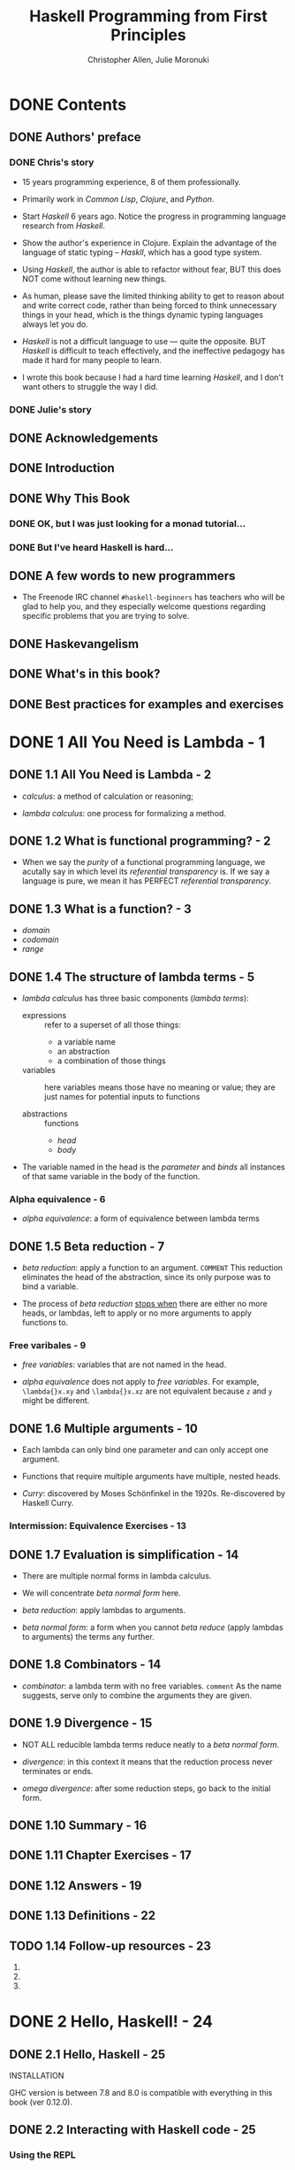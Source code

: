 #+TITLE: Haskell Programming from First Principles
#+VERSION: 1.0RC2-screen
#+AUTHOR: Christopher Allen, Julie Moronuki
#+STARTUP: overview
#+STARTUP: entitiespretty

* Table of Contents                                      :TOC_4_org:noexport:
- [[Contents][Contents]]
  - [[Authors' preface][Authors' preface]]
    - [[Chris's story][Chris's story]]
    - [[Julie's story][Julie's story]]
  - [[Acknowledgements][Acknowledgements]]
  - [[Introduction][Introduction]]
  - [[Why This Book][Why This Book]]
    - [[OK, but I was just looking for a monad tutorial...][OK, but I was just looking for a monad tutorial...]]
    - [[But I've heard Haskell is hard...][But I've heard Haskell is hard...]]
  - [[A few words to new programmers][A few words to new programmers]]
  - [[Haskevangelism][Haskevangelism]]
  - [[What's in this book?][What's in this book?]]
  - [[Best practices for examples and exercises][Best practices for examples and exercises]]
- [[1 All You Need is Lambda - 1][1 All You Need is Lambda - 1]]
  - [[1.1 All You Need is Lambda - 2][1.1 All You Need is Lambda - 2]]
  - [[1.2 What is functional programming? - 2][1.2 What is functional programming? - 2]]
  - [[1.3 What is a function? - 3][1.3 What is a function? - 3]]
  - [[1.4 The structure of lambda terms - 5][1.4 The structure of lambda terms - 5]]
    - [[Alpha equivalence - 6][Alpha equivalence - 6]]
  - [[1.5 Beta reduction - 7][1.5 Beta reduction - 7]]
    - [[Free varibales - 9][Free varibales - 9]]
  - [[1.6 Multiple arguments - 10][1.6 Multiple arguments - 10]]
    - [[Intermission: Equivalence Exercises - 13][Intermission: Equivalence Exercises - 13]]
  - [[1.7 Evaluation is simplification - 14][1.7 Evaluation is simplification - 14]]
  - [[1.8 Combinators - 14][1.8 Combinators - 14]]
  - [[1.9 Divergence - 15][1.9 Divergence - 15]]
  - [[1.10 Summary - 16][1.10 Summary - 16]]
  - [[1.11 Chapter Exercises - 17][1.11 Chapter Exercises - 17]]
  - [[1.12 Answers - 19][1.12 Answers - 19]]
  - [[1.13 Definitions - 22][1.13 Definitions - 22]]
  - [[1.14 Follow-up resources - 23][1.14 Follow-up resources - 23]]
- [[2 Hello, Haskell! - 24][2 Hello, Haskell! - 24]]
  - [[2.1 Hello, Haskell - 25][2.1 Hello, Haskell - 25]]
  - [[2.2 Interacting with Haskell code - 25][2.2 Interacting with Haskell code - 25]]
    - [[Using the REPL][Using the REPL]]
    - [[GHCi commands][GHCi commands]]
    - [[Working from source files][Working from source files]]
  - [[2.3 Understanding expressions - 28][2.3 Understanding expressions - 28]]
  - [[2.4 Functions - 30][2.4 Functions - 30]]
    - [[Defining functions][Defining functions]]
  - [[2.5 Evaluation - 33][2.5 Evaluation - 33]]
    - [[Exercises: Comprehension Check][Exercises: Comprehension Check]]
  - [[2.6 Infix operators - 35][2.6 Infix operators - 35]]
    - [[Associativity and precedence][Associativity and precedence]]
    - [[Exercises: Parentheses and Association][Exercises: Parentheses and Association]]
  - [[2.7 Declaring values - 39][2.7 Declaring values - 39]]
    - [[Troubleshooting][Troubleshooting]]
    - [[Exercises: Heal the Sick][Exercises: Heal the Sick]]
  - [[2.8 Arithmetic functions in Haskell - 45][2.8 Arithmetic functions in Haskell - 45]]
    - [[Laws for quotients and remainders][Laws for quotients and remainders]]
    - [[Using 'mod'][Using 'mod']]
    - [[Negative numbers][Negative numbers]]
  - [[2.9 Parenthesization - 52][2.9 Parenthesization - 52]]
    - [[Parenthesizing infix operators][Parenthesizing infix operators]]
  - [[2.10 ~let~ and ~where~ - 57][2.10 ~let~ and ~where~ - 57]]
    - [[Exercises: A Head Code][Exercises: A Head Code]]
  - [[2.11 Chapter Exercises - 60][2.11 Chapter Exercises - 60]]
    - [[Parenthesization][Parenthesization]]
    - [[Equivalent expressions][Equivalent expressions]]
    - [[More fun with functions][More fun with functions]]
  - [[2.12 Definitions - 63][2.12 Definitions - 63]]
  - [[2.13 Follow-up resources - 64][2.13 Follow-up resources - 64]]
- [[3 Strings - 65][3 Strings - 65]]
  - [[3.1 [ =NEW= ] Printing strings - 66][3.1 [ =NEW= ] Printing strings - 66]]
  - [[3.1 [ =OLD= ] Strings - 66][3.1 [ =OLD= ] Strings - 66]]
  - [[3.2 A first look at types - 66][3.2 A first look at types - 66]]
  - [[3.3 Printing simple strings - 67][3.3 Printing simple strings - 67]]
    - [[String concatenation][String concatenation]]
  - [[3.4 Top-level versus local definitions - 72][3.4 Top-level versus local definitions - 72]]
    - [[Exercises: Scope][Exercises: Scope]]
  - [[3.5 Types of concatenation functions - 74][3.5 Types of concatenation functions - 74]]
    - [[Exercises: Syntax Errors][Exercises: Syntax Errors]]
  - [[3.6 Concatenation and scoping - 76][3.6 Concatenation and scoping - 76]]
  - [[3.7 More list functions - 79][3.7 More list functions - 79]]
  - [[3.8 Chapter Exercises - 81][3.8 Chapter Exercises - 81]]
    - [[Reading syntax][Reading syntax]]
    - [[Building functions][Building functions]]
  - [[3.9 Definitions - 85][3.9 Definitions - 85]]
- [[4 Basic datatypes - 86][4 Basic datatypes - 86]]
  - [[4.1 Basic Datatypes - 87][4.1 Basic Datatypes - 87]]
  - [[4.2 What are types? - 87][4.2 What are types? - 87]]
  - [[4.3 Anatomy of a data declaration - 87][4.3 Anatomy of a data declaration - 87]]
    - [[Exercises: Mood Swing][Exercises: Mood Swing]]
  - [[4.4 Numeric types - 90][4.4 Numeric types - 90]]
    - [[Integral numbers][Integral numbers]]
    - [[Integer][Integer]]
    - [[Why do we have ~Int~][Why do we have ~Int~]]
    - [[Fractional numbers][Fractional numbers]]
  - [[4.5 Comparing values - 96][4.5 Comparing values - 96]]
  - [[4.6 Go on and Bool me - 99][4.6 Go on and Bool me - 99]]
    - [[Exercises: Find the Mistakes][Exercises: Find the Mistakes]]
    - [[Conditionals with if-then-else][Conditionals with if-then-else]]
  - [[4.7 Tuples - 105][4.7 Tuples - 105]]
  - [[4.8 Lists - 108][4.8 Lists - 108]]
  - [[4.9 Chapter Exercises - 109][4.9 Chapter Exercises - 109]]
    - [[Correcting syntax][Correcting syntax]]
    - [[Match the function names to their types][Match the function names to their types]]
  - [[4.10 Definitions - 113][4.10 Definitions - 113]]
  - [[4.11 Names and variables - 115][4.11 Names and variables - 115]]
    - [[Names][Names]]
    - [[Conventions for variables][Conventions for variables]]
- [[5 Types - 117][5 Types - 117]]
  - [[5.1 Types - 118][5.1 Types - 118]]
  - [[5.2 What are types for? - 118][5.2 What are types for? - 118]]
  - [[5.3 How to read type signatures - 120][5.3 How to read type signatures - 120]]
    - [[Understanding the function type][Understanding the function type]]
    - [[Typeclass-constrained type variables][Typeclass-constrained type variables]]
    - [[Exercises: Type Matching][Exercises: Type Matching]]
  - [[5.4 Currying - 126][5.4 Currying - 126]]
    - [[Partial application][Partial application]]
    - [[Manual currying and uncurrying][Manual currying and uncurrying]]
    - [[Currying and uncurrying existing functions][Currying and uncurrying existing functions]]
    - [[Sectioning][Sectioning]]
    - [[Exercises: Type Arguments][Exercises: Type Arguments]]
  - [[5.5 Polymorphism - 137][5.5 Polymorphism - 137]]
    - [[Exercises: Parametricity][Exercises: Parametricity]]
    - [[Polymorphic constants][Polymorphic constants]]
    - [[Working around constraints][Working around constraints]]
  - [[5.6 Type inference - 142][5.6 Type inference - 142]]
    - [[Exercises: Apply Yourself][Exercises: Apply Yourself]]
  - [[5.7 Asserting types for declarations - 146][5.7 Asserting types for declarations - 146]]
  - [[5.8 Chapter Exercises - 147][5.8 Chapter Exercises - 147]]
    - [[Multiple choice][Multiple choice]]
    - [[Determine the type][Determine the type]]
    - [[Does it compile?][Does it compile?]]
    - [[Type variable or specific type constructor?][Type variable or specific type constructor?]]
    - [[Write a type signature][Write a type signature]]
    - [[Given a type, write the function][Given a type, write the function]]
    - [[Fix it][Fix it]]
    - [[Type-Know-Do][Type-Know-Do]]
  - [[5.9 Definitions - 157][5.9 Definitions - 157]]
  - [[5.10 Follow-up resources - 161][5.10 Follow-up resources - 161]]
- [[6 Typeclasses - 162][6 Typeclasses - 162]]
  - [[6.1 Typeclasses - 163][6.1 Typeclasses - 163]]
  - [[6.2 What are typeclasses? - 163][6.2 What are typeclasses? - 163]]
  - [[6.3 Back to ~Bool~ - 164][6.3 Back to ~Bool~ - 164]]
  - [[6.4 ~Eq~ - 165][6.4 ~Eq~ - 165]]
  - [[6.5 Writing typeclass instances - 169][6.5 Writing typeclass instances - 169]]
    - [[~Eq~ instances][~Eq~ instances]]
    - [[Partial functions -- not so strange danger][Partial functions -- not so strange danger]]
    - [[Sometimes we need to ask for more][Sometimes we need to ask for more]]
    - [[Exercises: ~Eq~ Instances][Exercises: ~Eq~ Instances]]
  - [[6.6 ~Num~ - 179][6.6 ~Num~ - 179]]
    - [[~Integral~][~Integral~]]
    - [[~Fractional~][~Fractional~]]
  - [[6.7 Type-defaulting typeclasses - 182][6.7 Type-defaulting typeclasses - 182]]
  - [[6.8 ~Ord~ - 186][6.8 ~Ord~ - 186]]
    - [[~Ord~ instances][~Ord~ instances]]
    - [[~Ord~ implies ~Eq~][~Ord~ implies ~Eq~]]
    - [[Exercises: Will They Work?][Exercises: Will They Work?]]
  - [[6.9 ~Enum~ - 193][6.9 ~Enum~ - 193]]
  - [[6.10 ~Show~ - 194][6.10 ~Show~ - 194]]
    - [[Printing and side effects =RE-READ=][Printing and side effects =RE-READ=]]
    - [[Working with Show][Working with Show]]
  - [[6.11 ~Read~ - 199][6.11 ~Read~ - 199]]
  - [[6.12 Instances are dispatched by type - 199][6.12 Instances are dispatched by type - 199]]
  - [[6.13 Gimme more operations - 203][6.13 Gimme more operations - 203]]
    - [[Concrete types imply all the typeclasses they provide][Concrete types imply all the typeclasses they provide]]
  - [[6.14 Chapter Exercises - 206][6.14 Chapter Exercises - 206]]
    - [[Multiple choice][Multiple choice]]
    - [[Does it typecheck?][Does it typecheck?]]
    - [[Given a datatype declaration, what can we do?][Given a datatype declaration, what can we do?]]
    - [[Match the types][Match the types]]
    - [[Type-Kwon-Do Two: Electric Typealoo][Type-Kwon-Do Two: Electric Typealoo]]
  - [[6.15 Chapter Definitions - 211][6.15 Chapter Definitions - 211]]
  - [[6.16 Typeclass inheritance, partial - 214][6.16 Typeclass inheritance, partial - 214]]
  - [[6.17 Follow-up resources - 214][6.17 Follow-up resources - 214]]
- [[7 More functional patterns - 215][7 More functional patterns - 215]]
  - [[7.1 Make it func-y - 216][7.1 Make it func-y - 216]]
  - [[7.2 Arguments and parameters - 216][7.2 Arguments and parameters - 216]]
    - [[Declaring parameters][Declaring parameters]]
    - [[Binding variables to values][Binding variables to values]]
  - [[7.3 Anonymous functions - 223][7.3 Anonymous functions - 223]]
    - [[Exercises: Grab Bag][Exercises: Grab Bag]]
    - [[The utility of lambda syntax][The utility of lambda syntax]]
  - [[7.4 Pattern matching - 226][7.4 Pattern matching - 226]]
    - [[Handling all the cases][Handling all the cases]]
    - [[Pattern matching against data constructors][Pattern matching against data constructors]]
    - [[Pattern matching tuples][Pattern matching tuples]]
    - [[Exercises: Variety Pack][Exercises: Variety Pack]]
  - [[7.5 Case expressions - 236][7.5 Case expressions - 236]]
    - [[Exercises: Case Practice][Exercises: Case Practice]]
  - [[7.6 Higher-order functions - 239][7.6 Higher-order functions - 239]]
    - [[Exercises: Artful Dodgy][Exercises: Artful Dodgy]]
  - [[7.7 Guards - 247][7.7 Guards - 247]]
    - [[if-then-else][if-then-else]]
    - [[Writing guard blocks][Writing guard blocks]]
    - [[Exercises: Guard Duty][Exercises: Guard Duty]]
  - [[7.8 Function composition - 253][7.8 Function composition - 253]]
  - [[7.9 Pointfree style - 257][7.9 Pointfree style - 257]]
  - [[7.10 Demonstrating composition - 259][7.10 Demonstrating composition - 259]]
  - [[7.11 Chapter Exercises - 262][7.11 Chapter Exercises - 262]]
    - [[Multiple choice][Multiple choice]]
    - [[Let's write code][Let's write code]]
  - [[7.12 Chapter Definitions - 266][7.12 Chapter Definitions - 266]]
  - [[7.13 Follow-up resources - 274][7.13 Follow-up resources - 274]]
- [[8 Recursion - 275][8 Recursion - 275]]
  - [[8.1 Recursion - 276][8.1 Recursion - 276]]
  - [[8.2 Factorial - 277][8.2 Factorial - 277]]
    - [[Another way to look at recursion][Another way to look at recursion]]
    - [[Intermission: Exercise][Intermission: Exercise]]
  - [[8.3 Bottom - 283][8.3 Bottom - 283]]
  - [[8.4 Fibonacci numbers - 286][8.4 Fibonacci numbers - 286]]
  - [[8.5 Integral division from scratch - 289][8.5 Integral division from scratch - 289]]
  - [[8.6 Chapter Exercises - 294][8.6 Chapter Exercises - 294]]
    - [[Reviewing types][Reviewing types]]
    - [[Reviewing currying][Reviewing currying]]
    - [[Recursion][Recursion]]
    - [[Fixing dividedBy][Fixing dividedBy]]
    - [[McCarthy 91 function][McCarthy 91 function]]
    - [[Numbers into words][Numbers into words]]
  - [[8.7 Definitions - 298][8.7 Definitions - 298]]
- [[9 Lists - 300][9 Lists - 300]]
  - [[9.1 Lists - 301][9.1 Lists - 301]]
  - [[9.2 The list datatype - 301][9.2 The list datatype - 301]]
  - [[9.3 Pattern matching on lists - 302][9.3 Pattern matching on lists - 302]]
  - [[9.4 List's syntactic sugar - 304][9.4 List's syntactic sugar - 304]]
  - [[9.5 Using ranges to construct lists - 305][9.5 Using ranges to construct lists - 305]]
    - [[Exercise: EnumFromTo][Exercise: EnumFromTo]]
  - [[9.6 Extracting portions of lists - 308][9.6 Extracting portions of lists - 308]]
    - [[Exercises: Thy Fearful Symmetry][Exercises: Thy Fearful Symmetry]]
  - [[9.7 List comprehensions - 312][9.7 List comprehensions - 312]]
    - [[Adding predicates][Adding predicates]]
    - [[Exercises: Comprehend Thy Lists][Exercises: Comprehend Thy Lists]]
    - [[List comprehensions with Strings][List comprehensions with Strings]]
    - [[Exercises: Square Cube][Exercises: Square Cube]]
  - [[9.8 Spines and nonstrict evaluation - 318][9.8 Spines and nonstrict evaluation - 318]]
    - [[Using GHCi's ~:sprint~ command][Using GHCi's ~:sprint~ command]]
    - [[Spines are evaluated independently of values][Spines are evaluated independently of values]]
    - [[Exercises: Bottom Madness][Exercises: Bottom Madness]]
      - [[Will it blow up?][Will it blow up?]]
      - [[Intermission: Is it in normal form?][Intermission: Is it in normal form?]]
  - [[9.9 Transforming lists of values - 327][9.9 Transforming lists of values - 327]]
    - [[Exercises: More Bottoms][Exercises: More Bottoms]]
  - [[9.10 Filtering lists of values - 334][9.10 Filtering lists of values - 334]]
    - [[Exercises: Filtering][Exercises: Filtering]]
  - [[9.11 Zipping lists - 336][9.11 Zipping lists - 336]]
    - [[Zipping exercises][Zipping exercises]]
  - [[9.12 Chapter Exercises - 339][9.12 Chapter Exercises - 339]]
    - [[~Data.Char~][~Data.Char~]]
    - [[Ciphers][Ciphers]]
    - [[Writing your own standard functions][Writing your own standard functions]]
  - [[9.13 Definitions - 345][9.13 Definitions - 345]]
  - [[9.14 Follow-up resources - 347][9.14 Follow-up resources - 347]]
- [[10 Folding lists - 348][10 Folding lists - 348]]
  - [[10.1 Folds - 349][10.1 Folds - 349]]
  - [[10.2 Bringing you into the fold - 349][10.2 Bringing you into the fold - 349]]
  - [[10.3 Recursive patterns - 351][10.3 Recursive patterns - 351]]
  - [[10.4 Fold right - 352][10.4 Fold right - 352]]
    - [[How ~foldr~ evaluates - 352][How ~foldr~ evaluates - 352]]
  - [[10.5 Fold left - 360][10.5 Fold left - 360]]
    - [[Associativity and folding][Associativity and folding]]
    - [[Exercises: Understanding Folds][Exercises: Understanding Folds]]
    - [[Unconditional spine recursion][Unconditional spine recursion]]
  - [[10.6 How to write fold functions - 368][10.6 How to write fold functions - 368]]
    - [[Exercises: Database Processing][Exercises: Database Processing]]
  - [[10.7 Folding and evaluation - 373][10.7 Folding and evaluation - 373]]
  - [[10.8 Summary - 375][10.8 Summary - 375]]
    - [[~foldr~][~foldr~]]
    - [[~foldl~][~foldl~]]
  - [[10.9 Scans - 376][10.9 Scans - 376]]
    - [[Getting the fibonacci number we want][Getting the fibonacci number we want]]
    - [[Scans Exercises][Scans Exercises]]
  - [[10.10 Chapter Exercises - 379][10.10 Chapter Exercises - 379]]
    - [[Warm-up and review][Warm-up and review]]
    - [[Rewriting functions using folds][Rewriting functions using folds]]
  - [[10.11 Definitions - 384][10.11 Definitions - 384]]
  - [[10.12 Follow-up resources - 386][10.12 Follow-up resources - 386]]
- [[11 Algebraic datatypes - 387][11 Algebraic datatypes - 387]]
  - [[11.1 Algebraic datatypes - 388][11.1 Algebraic datatypes - 388]]
  - [[11.2 Data declarations review - 388][11.2 Data declarations review - 388]]
  - [[11.3 Data and type constructors - 390][11.3 Data and type constructors - 390]]
  - [[11.4 Type constructors and kinds - 392][11.4 Type constructors and kinds - 392]]
  - [[11.5 Data constructors and values - 393][11.5 Data constructors and values - 393]]
    - [[Exercises: Dog Types][Exercises: Dog Types]]
  - [[11.6 What's a type and what's data? - 397][11.6 What's a type and what's data? - 397]]
    - [[Exercises: Vehicles][Exercises: Vehicles]]
  - [[11.7 Data constructor arities - 400][11.7 Data constructor arities - 400]]
  - [[11.8 What makes these datatypes algebraic? - 403][11.8 What makes these datatypes algebraic? - 403]]
    - [[Exercises: Cardinality][Exercises: Cardinality]]
    - [[Simple datatypes with nullary data constructors][Simple datatypes with nullary data constructors]]
    - [[Exercises: For Example][Exercises: For Example]]
    - [[Unary constructors][Unary constructors]]
  - [[11.9 [ =Re-READ= ] ~newtype~ - 406][11.9 [ =Re-READ= ] ~newtype~ - 406]]
    - [[Exercises: Logic Goats][Exercises: Logic Goats]]
  - [[11.10 Sum types - 411][11.10 Sum types - 411]]
    - [[Exercises: Pity the Bool][Exercises: Pity the Bool]]
  - [[11.11 Product types - 414][11.11 Product types - 414]]
    - [[Record syntax][Record syntax]]
  - [[11.12 [ =Re-Note= ] Normal form - 417][11.12 [ =Re-Note= ] Normal form - 417]]
    - [[Exercises: How Does Your Garden Grow?][Exercises: How Does Your Garden Grow?]]
  - [[11.13 Constructing and deconstructing values - 421][11.13 Constructing and deconstructing values - 421]]
    - [[Sum and Product][Sum and Product]]
    - [[Constructing values][Constructing values]]
    - [[Exercise: Programmers][Exercise: Programmers]]
    - [[Accidental bottoms from records][Accidental bottoms from records]]
    - [[Deconstructing values][Deconstructing values]]
    - [[Accidental bottoms from records][Accidental bottoms from records]]
  - [[11.14 Function type is exponential - 435][11.14 Function type is exponential - 435]]
    - [[Exponentiation in what order?][Exponentiation in what order?]]
    - [[Exercises: The Quad][Exercises: The Quad]]
  - [[11.15 Higher-kinded datatypes - 441][11.15 Higher-kinded datatypes - 441]]
  - [[11.16 Lists are polymorphic - 443][11.16 Lists are polymorphic - 443]]
  - [[11.17 Binary Tree - 446][11.17 Binary Tree - 446]]
    - [[Inserting into trees][Inserting into trees]]
    - [[Write map for BinaryTree][Write map for BinaryTree]]
    - [[Convert binary trees to lists][Convert binary trees to lists]]
    - [[Write foldr for BinaryTree][Write foldr for BinaryTree]]
  - [[11.18 Chapter Exercises - 452][11.18 Chapter Exercises - 452]]
    - [[Multiple choice][Multiple choice]]
    - [[[TODO: NOT Perfect] Ciphers][[TODO: NOT Perfect] Ciphers]]
    - [[As-patterns][As-patterns]]
    - [[Language exercises][Language exercises]]
    - [[Phone exercise][Phone exercise]]
    - [[Hutton's Razor][Hutton's Razor]]
  - [[11.19 Definitions - 460][11.19 Definitions - 460]]
- [[12 Signaling adversity - 461][12 Signaling adversity - 461]]
  - [[12.1 Signaling adversity - 462][12.1 Signaling adversity - 462]]
  - [[12.2 How I learned to stop worrying and love Nothing - 462][12.2 How I learned to stop worrying and love Nothing - 462]]
    - [[Smart constructors for datatypes][Smart constructors for datatypes]]
  - [[12.3 Bleating either - 465][12.3 Bleating either - 465]]
  - [[12.4 Kinds, a thousand stars in your types - 471][12.4 Kinds, a thousand stars in your types - 471]]
    - [[Data constructors are functions][Data constructors are functions]]
  - [[12.5 Chapter Exercises - 480][12.5 Chapter Exercises - 480]]
    - [[Determine the kinds][Determine the kinds]]
    - [[String processing][String processing]]
    - [[Validate the word][Validate the word]]
    - [[It's only Natural][It's only Natural]]
    - [[Small library for ~Maybe~][Small library for ~Maybe~]]
    - [[Small library for ~Either~][Small library for ~Either~]]
    - [[Unfolds][Unfolds]]
    - [[Why bother?][Why bother?]]
    - [[Write your own iterate and unfoldr][Write your own iterate and unfoldr]]
    - [[Finally something other than a list!][Finally something other than a list!]]
  - [[12.6 Definitions - 491][12.6 Definitions - 491]]
- [[13 Building projects - 492][13 Building projects - 492]]
  - [[13.1 Modules - 493][13.1 Modules - 493]]
  - [[13.2 Making packages with Stack - 494][13.2 Making packages with Stack - 494]]
  - [[13.3 Working with a basic project - 495][13.3 Working with a basic project - 495]]
    - [[Building the project][Building the project]]
    - [[Loading and running code from the REPL][Loading and running code from the REPL]]
    - [[=stack exec=][=stack exec=]]
    - [[Executable stanzas in Cabal files][Executable stanzas in Cabal files]]
  - [[13.4 Making our project a library - 498][13.4 Making our project a library - 498]]
  - [[13.5 Module exports - 500][13.5 Module exports - 500]]
    - [[Exposing modules][Exposing modules]]
  - [[13.6 More on importing modules - 502][13.6 More on importing modules - 502]]
    - [[Qualified imports][Qualified imports]]
    - [[Intermission: Check your understanding][Intermission: Check your understanding]]
  - [[13.7 Making our program interactive - 507][13.7 Making our program interactive - 507]]
    - [[Adding a prompt][Adding a prompt]]
  - [[13.8 ~do~ syntax and ~IO~ - 510][13.8 ~do~ syntax and ~IO~ - 510]]
    - [[~return~][~return~]]
  - [[13.9 Hangman game - 514][13.9 Hangman game - 514]]
  - [[13.10 Step One: Importing modules - 516][13.10 Step One: Importing modules - 516]]
  - [[13.11 Step Two: Generating a word list - 519][13.11 Step Two: Generating a word list - 519]]
  - [[13.12 Step Three: Making a puzzle - 522 - =RE-READ=][13.12 Step Three: Making a puzzle - 522 - =RE-READ=]]
  - [[13.13 Adding a ~newtype~ - 530][13.13 Adding a ~newtype~ - 530]]
  - [[13.14 Chapter exercises - 531][13.14 Chapter exercises - 531]]
    - [[Hangman game logic][Hangman game logic]]
    - [[Modifying code][Modifying code]]
  - [[13.15 Follow-up resources - 534][13.15 Follow-up resources - 534]]
- [[14 [ =Reading= ] Testing - 535][14 [ =Reading= ] Testing - 535]]
  - [[14.1 Testing - 536][14.1 Testing - 536]]
  - [[14.2 A quick tour of testing for the uninitated - 536][14.2 A quick tour of testing for the uninitated - 536]]
  - [[14.3 Conventional testing - 538][14.3 Conventional testing - 538]]
    - [[Truth according to ~Hspec~][Truth according to ~Hspec~]]
    - [[Our first ~Hspec~ test][Our first ~Hspec~ test]]
    - [[Intermission: Short Exercise][Intermission: Short Exercise]]
  - [[14.4 Enter ~QuickCheck~ - 545][14.4 Enter ~QuickCheck~ - 545]]
    - [[Arbitrary instances][Arbitrary instances]]
    - [[Using ~QuickCheck~ without ~Hspec~][Using ~QuickCheck~ without ~Hspec~]]
  - [[14.5 Morse code - 554][14.5 Morse code - 554]]
    - [[Turning words into code][Turning words into code]]
    - [[The ~Main~ event][The ~Main~ event]]
    - [[[ =SOME-WARNING= ] Make sure it's all working][[ =SOME-WARNING= ] Make sure it's all working]]
    - [[Time to test!][Time to test!]]
    - [[Testing the Morse code][Testing the Morse code]]
  - [[14.6 Kicking around ~QuickCheck~ - 565][14.6 Kicking around ~QuickCheck~ - 565]]
    - [[Babby's First ~Arbitrary~][Babby's First ~Arbitrary~]]
    - [[~Identity~ Crisis][~Identity~ Crisis]]
    - [[~Arbitrary~ Products][~Arbitrary~ Products]]
    - [[Greater than the sum of its parts][Greater than the sum of its parts]]
    - [[[ =Re-Read= ] ~CoArbitrary~][[ =Re-Read= ] ~CoArbitrary~]]
  - [[14.7 Chapter Exercises - 573][14.7 Chapter Exercises - 573]]
    - [[Validating numbers into words][Validating numbers into words]]
    - [[Using ~QuickCheck~][Using ~QuickCheck~]]
    - [[Failure][Failure]]
    - [[Idempotence][Idempotence]]
    - [[Make a Gen random generator for the datatype][Make a Gen random generator for the datatype]]
    - [[Hangman testing][Hangman testing]]
    - [[Validating ciphers][Validating ciphers]]
  - [[14.8 Definitions - 579][14.8 Definitions - 579]]
  - [[14.9 Follow-up resources - 580][14.9 Follow-up resources - 580]]
- [[15 ~Monoid~, ~Semigroup~ - 581][15 ~Monoid~, ~Semigroup~ - 581]]
  - [[15.1 Monoids and semigroups - 582][15.1 Monoids and semigroups - 582]]
  - [[15.2 What we talk about when we talk about algebras - 582][15.2 What we talk about when we talk about algebras - 582]]
  - [[15.3 Monoid - 583][15.3 Monoid - 583]]
  - [[15.4 How ~Monoid~ is defined in Haskell - 584][15.4 How ~Monoid~ is defined in Haskell - 584]]
  - [[15.5 Examples of using Monoid - 585][15.5 Examples of using Monoid - 585]]
    - [[List - 585][List - 585]]
  - [[15.6 Why ~Integer~ doesn't have a Monoid - 586][15.6 Why ~Integer~ doesn't have a Monoid - 586]]
    - [[Why ~newtype~? - 587][Why ~newtype~? - 587]]
    - [[More on Sum and Product - 587][More on Sum and Product - 587]]
  - [[15.7 Why bother? - 590][15.7 Why bother? - 590]]
  - [[15.8 Laws - 591][15.8 Laws - 591]]
  - [[15.9 Different instance, same representation - 594][15.9 Different instance, same representation - 594]]
  - [[15.10 Reusing algebras by asking for algebras - 596][15.10 Reusing algebras by asking for algebras - 596]]
    - [[Exercise: Optional Monoid - 597][Exercise: Optional Monoid - 597]]
    - [[Associativity - 598][Associativity - 598]]
    - [[Identity - 600][Identity - 600]]
    - [[The problem of orphan instances - 601][The problem of orphan instances - 601]]
  - [[15.11 Madness - 604][15.11 Madness - 604]]
  - [[15.12 Better living through ~QuickCheck~ - 605][15.12 Better living through ~QuickCheck~ - 605]]
    - [[Validating associativity with ~QuickCheck~ - 605][Validating associativity with ~QuickCheck~ - 605]]
    - [[Quickchecking left and right identity - 608][Quickchecking left and right identity - 608]]
    - [[Testing ~QuickCheck~'s patience - 608][Testing ~QuickCheck~'s patience - 608]]
    - [[Exercise: Maybe Another ~Monoid~ - 611][Exercise: Maybe Another ~Monoid~ - 611]]
  - [[15.13 ~Semigroup~ - 612][15.13 ~Semigroup~ - 612]]
    - [[~NonEmpty~, a useful datatype - 613][~NonEmpty~, a useful datatype - 613]]
  - [[15.14 Strength can be weakness - 615  =RE-READ=][15.14 Strength can be weakness - 615  =RE-READ=]]
  - [[15.15 Chapter exercises - 617][15.15 Chapter exercises - 617]]
    - [[Semigroup exercises - 617][Semigroup exercises - 617]]
    - [[Monoid exercises - 621][Monoid exercises - 621]]
  - [[15.16 Definitions - 624][15.16 Definitions - 624]]
  - [[15.17 Follow-up resources - 625][15.17 Follow-up resources - 625]]
- [[16 ~Functor~ - 626][16 ~Functor~ - 626]]
  - [[16.1 ~Functor~ - 626][16.1 ~Functor~ - 626]]
  - [[16.2 What's a /functor/? - 628][16.2 What's a /functor/? - 628]]
  - [[16.3 There's a whole lot of ~fmap~ going round - 629][16.3 There's a whole lot of ~fmap~ going round - 629]]
  - [[16.4 Let's talk about ~f~, baby - 631][16.4 Let's talk about ~f~, baby - 631]]
    - [[Shining star come into view - 632][Shining star come into view - 632]]
    - [[Exercises: Be Kind - 634][Exercises: Be Kind - 634]]
    - [[A shining star for you to see - 635][A shining star for you to see - 635]]
    - [[Functor is function application - 636][Functor is function application - 636]]
    - [[A shining star for you to see what your ~f~ can truly be - 637][A shining star for you to see what your ~f~ can truly be - 637]]
    - [[Typeclasses and constructor classes - 639][Typeclasses and constructor classes - 639]]
  - [[16.5 Functor Laws - 640][16.5 Functor Laws - 640]]
    - [[Identity - 640][Identity - 640]]
    - [[Composition - 641][Composition - 641]]
    - [[Structure preservation - 641][Structure preservation - 641]]
  - [[16.6 The Good, the Bad, and the Ugly - 641][16.6 The Good, the Bad, and the Ugly - 641]]
    - [[Composition should just work - 643][Composition should just work - 643]]
  - [[16.7 Commonly used functors - 645][16.7 Commonly used functors - 645]]
    - [[The functors are stacked and that's a fact - 647][The functors are stacked and that's a fact - 647]]
    - [[What if we lift twice? - 649][What if we lift twice? - 649]]
    - [[Lift me baby one more time - 651][Lift me baby one more time - 651]]
    - [[The real type of thing going down - 651][The real type of thing going down - 651]]
    - [[Get on up and get down - 652][Get on up and get down - 652]]
    - [[One more round for the P-Funkshun - 653][One more round for the P-Funkshun - 653]]
    - [[Stay on the scene like an ~fmap~ machine - 654][Stay on the scene like an ~fmap~ machine - 654]]
    - [[Exercises: Heavy Lifting - 656][Exercises: Heavy Lifting - 656]]
  - [[16.8 Transforming the unapplied type argument - 657][16.8 Transforming the unapplied type argument - 657]]
  - [[16.9 QuickChecking ~Functor~ instances - 660][16.9 QuickChecking ~Functor~ instances - 660]]
    - [[Making ~QuickCheck~ generate functions too - 661][Making ~QuickCheck~ generate functions too - 661]]
  - [[(Partially DONE) 16.10 Exercises: Instances of Func - 663][(Partially DONE) 16.10 Exercises: Instances of Func - 663]]
  - [[16.11 Ignoring possibilities - 663][16.11 Ignoring possibilities - 663]]
    - [[~Maybe~ - 663][~Maybe~ - 663]]
    - [[Exercise: Possibly - 666][Exercise: Possibly - 666]]
    - [[~Either~ - 667][~Either~ - 667]]
    - [[Short Exercise - 668][Short Exercise - 668]]
  - [[16.12 A somewhat surprising functor - 669][16.12 A somewhat surprising functor - 669]]
  - [[16.13 More structure, more functors - 672][16.13 More structure, more functors - 672]]
  - [[16.14 ~IO Functor~ - 673][16.14 ~IO Functor~ - 673]]
  - [[16.15 What if we want to do something different? - 675][16.15 What if we want to do something different? - 675]]
  - [[16.16 Functors are unique to a datatype - 678][16.16 Functors are unique to a datatype - 678]]
  - [[16.17 Chapter exercises - 679][16.17 Chapter exercises - 679]]
  - [[16.18 Definitions - 683][16.18 Definitions - 683]]
  - [[16.19 Follow-up resources - 685][16.19 Follow-up resources - 685]]
- [[17 ~Applicative~ - 686][17 ~Applicative~ - 686]]
  - [[17.1 ~Applicative~ - 687][17.1 ~Applicative~ - 687]]
  - [[17.2 Defining ~Applicative~ - 687][17.2 Defining ~Applicative~ - 687]]
  - [[17.3 ~Functor~ vs. ~Applicative~ - 689][17.3 ~Functor~ vs. ~Applicative~ - 689]]
  - [[17.4 Applicative functors are monoidal functors - 691][17.4 Applicative functors are monoidal functors - 691]]
    - [[Show me the monoids - 693][Show me the monoids - 693]]
    - [[Tuple Monoid and Applicative side by side - 695][Tuple Monoid and Applicative side by side - 695]]
    - [[~Maybe~ Monoid and Applicative - 695][~Maybe~ Monoid and Applicative - 695]]
  - [[17.5 ~Applicative~ in use - 696][17.5 ~Applicative~ in use - 696]]
    - [[List ~Applicative~ - 696][List ~Applicative~ - 696]]
      - [[What's the List applicative do? - 697][What's the List applicative do? - 697]]
      - [[Exercises: Lookups - 702][Exercises: Lookups - 702]]
    - [[Identity - 703][Identity - 703]]
      - [[Specializing the types - 703][Specializing the types - 703]]
      - [[Exercise: Identity Instance - 704][Exercise: Identity Instance - 704]]
    - [[Constant - 705][Constant - 705]]
      - [[Specializing the types - 705][Specializing the types - 705]]
      - [[Exercise: Constant Instance - 706][Exercise: Constant Instance - 706]]
    - [[~Maybe~ ~Applicative~ - 706][~Maybe~ ~Applicative~ - 706]]
      - [[Specializing the types - 707][Specializing the types - 707]]
      - [[Using the ~Maybe~ Applicative - 707][Using the ~Maybe~ Applicative - 707]]
      - [[Breaking down the example - 710][Breaking down the example - 710]]
      - [[~Maybe~ Functor and the Name constructor - 710][~Maybe~ Functor and the Name constructor - 710]]
      - [[~Maybe~ Applicative and Person - 713][~Maybe~ Applicative and Person - 713]]
      - [[Before we moooove on - 716][Before we moooove on - 716]]
      - [[Exercise: Fixer Upper - 721][Exercise: Fixer Upper - 721]]
  - [[17.6 ~Applicative~ laws - 721][17.6 ~Applicative~ laws - 721]]
  - [[17.7 You knew this was coming - 727][17.7 You knew this was coming - 727]]
  - [[17.8 ZipList ~Monoid~ - 730][17.8 ZipList ~Monoid~ - 730]]
    - [[Zero vs. Identity - 733][Zero vs. Identity - 733]]
    - [[List Applicative Exercise - 733][List Applicative Exercise - 733]]
    - [[ZipList Applicative Exercise - 736][ZipList Applicative Exercise - 736]]
    - [[~Either~ and ~Validation~ Applicative - 737][~Either~ and ~Validation~ Applicative - 737]]
      - [[Specializing the types - 738][Specializing the types - 738]]
      - [[~Either~ versus Validation - 738][~Either~ versus Validation - 738]]
      - [[Exercise: Variations on ~Either~ - 740][Exercise: Variations on ~Either~ - 740]]
  - [[17.9 Chapter Exercises - 741][17.9 Chapter Exercises - 741]]
    - [[Combinations][Combinations]]
  - [[17.10 Definitions - 742][17.10 Definitions - 742]]
  - [[17.11 Follow-up resources - 743][17.11 Follow-up resources - 743]]
- [[18 [ =Reading= ] ~Monad~ - 744][18 [ =Reading= ] ~Monad~ - 744]]
  - [[18.1 ~Monad~][18.1 ~Monad~]]
  - [[18.2 Sorry -- ~Monad~ is not a burrito][18.2 Sorry -- ~Monad~ is not a burrito]]
    - [[~Applicative m~][~Applicative m~]]
    - [[Core operations][Core operations]]
    - [[The novel part of ~Monad~][The novel part of ~Monad~]]
    - [[What ~Monad~ is not][What ~Monad~ is not]]
    - [[~Monad~ also lifts!][~Monad~ also lifts!]]
  - [[18.3 ~do~ syntax and /Monads/][18.3 ~do~ syntax and /Monads/]]
    - [[=RE-READ= When ~fmap~ alone isn't enough][=RE-READ= When ~fmap~ alone isn't enough]]
  - [[18.4 Examples of ~Monad~ use][18.4 Examples of ~Monad~ use]]
    - [[List][List]]
      - [[Specializing the types][Specializing the types]]
      - [[Example of the List Monad in use][Example of the List Monad in use]]
    - [[~Maybe~][~Maybe~]]
      - [[Specializing the types][Specializing the types]]
      - [[Using the Maybe Monad][Using the Maybe Monad]]
      - [[Exploding a spherical cow][Exploding a spherical cow]]
      - [[Fail fast, like an overfunded startup][Fail fast, like an overfunded startup]]
    - [[~Either~][~Either~]]
      - [[Specializing the types][Specializing the types]]
      - [[Using the Either Monad][Using the Either Monad]]
      - [[Short Exercise: Either Monad][Short Exercise: Either Monad]]
  - [[18.5 ~Monad~ laws][18.5 ~Monad~ laws]]
    - [[Identity laws][Identity laws]]
    - [[Associativity][Associativity]]
    - [[We're doing that thing again][We're doing that thing again]]
    - [[Bad Monads and their denizens][Bad Monads and their denizens]]
  - [[18.6 ~Application~ and composition][18.6 ~Application~ and composition]]
  - [[18.7 Chapter Exercises][18.7 Chapter Exercises]]
  - [[18.8 Definition][18.8 Definition]]
  - [[18.9 Follow-up resources][18.9 Follow-up resources]]
- [[19 Applying structure - 792][19 Applying structure - 792]]
  - [[19.1 Applied structure][19.1 Applied structure]]
  - [[19.2 Monoid][19.2 Monoid]]
    - [[Templating content in Scotty][Templating content in Scotty]]
    - [[Concatenating connection parameters][Concatenating connection parameters]]
    - [[Concatenating key configurations][Concatenating key configurations]]
  - [[19.3 Functor][19.3 Functor]]
    - [[Lifting over ~IO~][Lifting over ~IO~]]
    - [[Lifting over web app monads][Lifting over web app monads]]
  - [[19.4 Applicative][19.4 Applicative]]
    - [[hgrev][hgrev]]
    - [[More parsing][More parsing]]
    - [[And now for something different][And now for something different]]
  - [[19.5 Monad][19.5 Monad]]
    - [[Opening a network socket][Opening a network socket]]
    - [[Binding over failure in initialization][Binding over failure in initialization]]
  - [[19.6 An end-to-end example: URL shortener][19.6 An end-to-end example: URL shortener]]
    - [[Brief aside about polymorphic literals][Brief aside about polymorphic literals]]
    - [[Back to the show][Back to the show]]
    - [[Exercise][Exercise]]
  - [[19.7 That's a wrap!][19.7 That's a wrap!]]
  - [[19.8 Follow-up resources][19.8 Follow-up resources]]
- [[20 ~Foldable~ - 822][20 ~Foldable~ - 822]]
  - [[20.1 ~Foldable~][20.1 ~Foldable~]]
  - [[20.2 The ~Foldable~ class][20.2 The ~Foldable~ class]]
  - [[20.3 Revenge of the monoids][20.3 Revenge of the monoids]]
    - [[And now for something different][And now for something different]]
  - [[20.4 Demonstrating Foldable instances][20.4 Demonstrating Foldable instances]]
    - [[~Identity~][~Identity~]]
    - [[~Maybe~][~Maybe~]]
  - [[20.5 Some basic derived operations][20.5 Some basic derived operations]]
    - [[Exercises: Library Functions][Exercises: Library Functions]]
  - [[20.6 Chapter Exercises][20.6 Chapter Exercises]]
  - [[20.7 Follow-up resources][20.7 Follow-up resources]]
- [[21 ~Traversable~ - 838][21 ~Traversable~ - 838]]
  - [[21.1 ~Traversable~][21.1 ~Traversable~]]
  - [[21.2 The ~Traversable~ typeclass definition][21.2 The ~Traversable~ typeclass definition]]
  - [[21.3 ~sequenceA~][21.3 ~sequenceA~]]
  - [[21.4 ~traverse~][21.4 ~traverse~]]
    - [[~mapM~ is just ~traverse~][~mapM~ is just ~traverse~]]
  - [[21.5 So, what's traversable for?][21.5 So, what's traversable for?]]
  - [[21.6 Morse code revisited][21.6 Morse code revisited]]
  - [[21.7 Axing tedious code][21.7 Axing tedious code]]
  - [[21.8 Do all the things][21.8 Do all the things]]
    - [[Strength for understanding][Strength for understanding]]
  - [[21.9 Traversable instances][21.9 Traversable instances]]
    - [[~Either~][~Either~]]
    - [[~Tuple~][~Tuple~]]
  - [[21.10 Traversable Laws][21.10 Traversable Laws]]
  - [[21.11 Quality Control][21.11 Quality Control]]
  - [[21.12 Chapter Exercises][21.12 Chapter Exercises]]
    - [[Traversable instances][Traversable instances]]
    - [[Identity][Identity]]
      - [[Constant][Constant]]
      - [[Maybe][Maybe]]
      - [[List][List]]
      - [[Three][Three]]
      - [[Three'][Three']]
      - [[S][S]]
    - [[Instances for Tree][Instances for Tree]]
  - [[21.13 Follow-up resources][21.13 Follow-up resources]]
- [[22 Reader - 860][22 Reader - 860]]
  - [[22.1 Reader][22.1 Reader]]
  - [[22.2 A new beginning][22.2 A new beginning]]
    - [[Short Exercise: Warming Up][Short Exercise: Warming Up]]
  - [[22.3 This is Reader][22.3 This is Reader]]
  - [[22.4 Breaking down the ~Functor~ of functions][22.4 Breaking down the ~Functor~ of functions]]
  - [[22.5 But uh, ~Reader~?][22.5 But uh, ~Reader~?]]
    - [[Exercise: Ask][Exercise: Ask]]
  - [[22.6 Functions have an ~Applicative~ too][22.6 Functions have an ~Applicative~ too]]
    - [[Demonstrating the function applicative][Demonstrating the function applicative]]
    - [[Exercise: Reading Comprehension][Exercise: Reading Comprehension]]
  - [[22.7 The Monad of functions][22.7 The Monad of functions]]
    - [[The ~Monad~ instance][The ~Monad~ instance]]
    - [[Example uses of the Reader type][Example uses of the Reader type]]
    - [[Exercise: ~Reader~ ~Monad~][Exercise: ~Reader~ ~Monad~]]
  - [[22.8 Reader ~Monad~ by itself is kinda boring][22.8 Reader ~Monad~ by itself is kinda boring]]
  - [[22.9 You can change what comes below, but not above][22.9 You can change what comes below, but not above]]
  - [[22.10 You tend to see ~ReaderT~, not Reader][22.10 You tend to see ~ReaderT~, not Reader]]
  - [[22.11 Chapter Exercises][22.11 Chapter Exercises]]
    - [[A warm-up stretch][A warm-up stretch]]
    - [[Rewriting Shawty][Rewriting Shawty]]
  - [[22.12 Follow-up resources][22.12 Follow-up resources]]
- [[23 State - 891][23 State - 891]]
  - [[23.1 State][23.1 State]]
  - [[23.2 What is state?][23.2 What is state?]]
  - [[23.3 Random numbers][23.3 Random numbers]]
  - [[23.4 The State newtype][23.4 The State newtype]]
  - [[23.5 Throw down][23.5 Throw down]]
    - [[Keep on rolling][Keep on rolling]]
    - [[Exercises: Roll Your Own][Exercises: Roll Your Own]]
  - [[23.6 Write State for yourself][23.6 Write State for yourself]]
    - [[State ~Functor~][State ~Functor~]]
    - [[State ~Applicative~][State ~Applicative~]]
    - [[State ~Monad~][State ~Monad~]]
  - [[23.7 Get a coding job with one weird trick][23.7 Get a coding job with one weird trick]]
    - [[Fizzbuzz Differently][Fizzbuzz Differently]]
  - [[23.8 Chapter exercises][23.8 Chapter exercises]]
  - [[23.9 Follow-up resources][23.9 Follow-up resources]]
- [[24 Parser combinators - 912][24 Parser combinators - 912]]
  - [[24.1 Parser combinators - 912][24.1 Parser combinators - 912]]
  - [[24.2 A few more words of introduction - 913][24.2 A few more words of introduction - 913]]
  - [[24.3 Understanding the parsing process - 913][24.3 Understanding the parsing process - 913]]
    - [[Since we didn't use an analogy for Monad][Since we didn't use an analogy for Monad]]
    - [[What demonstration purposes?][What demonstration purposes?]]
    - [[Back to the code][Back to the code]]
    - [[A bit like...][A bit like...]]
    - [[Back to our regularly scheduled coding][Back to our regularly scheduled coding]]
    - [[Exercises: Parsing Practice][Exercises: Parsing Practice]]
    - [[Intermission: parsing free jazz][Intermission: parsing free jazz]]
  - [[24.4 Parsing fractions - 924][24.4 Parsing fractions - 924]]
    - [[Exercise: Unit of Success][Exercise: Unit of Success]]
  - [[24.5 Haskell's parsing ecosystem - 930][24.5 Haskell's parsing ecosystem - 930]]
    - [[Typeclasses of Parsers - 931][Typeclasses of Parsers - 931]]
  - [[24.6 Alternative - 933][24.6 Alternative - 933]]
    - [[~QuasiQuotes~ - 936][~QuasiQuotes~ - 936]]
    - [[Return to Alternative - 938][Return to Alternative - 938]]
    - [[Exercise: Try Try - 943][Exercise: Try Try - 943]]
  - [[24.7 Parsing configuration files - 943][24.7 Parsing configuration files - 943]]
  - [[24.8 Character and token parsers - 954][24.8 Character and token parsers - 954]]
    - [[Insert tokens to play - 954][Insert tokens to play - 954]]
  - [[24.9 Polymorphic parsers - 957][24.9 Polymorphic parsers - 957]]
    - [[It's not perfect and could bite you - 959][It's not perfect and could bite you - 959]]
    - [[Failure and backtracking - 960][Failure and backtracking - 960]]
  - [[24.10 Marshalling from an AST to a datatype - 963][24.10 Marshalling from an AST to a datatype - 963]]
    - [[Marshalling and unmarshalling JSON data - 964][Marshalling and unmarshalling JSON data - 964]]
    - [[Back to the JSON - 968][Back to the JSON - 968]]
  - [[24.11 Chapter Exercises - 974][24.11 Chapter Exercises - 974]]
  - [[24.12 Definitions - 980][24.12 Definitions - 980]]
  - [[24.13 Follow-up resources - 980][24.13 Follow-up resources - 980]]
- [[25 Composing types - 982][25 Composing types - 982]]
  - [[25.1 Composing types][25.1 Composing types]]
  - [[25.2 Common functions as types][25.2 Common functions as types]]
    - [[~Identity~ is boring][~Identity~ is boring]]
    - [[~Compose~][~Compose~]]
  - [[25.3 Two little functors sittin' in a tree, L-I-F-T-I-N-G][25.3 Two little functors sittin' in a tree, L-I-F-T-I-N-G]]
  - [[25.4 Twinplicative][25.4 Twinplicative]]
    - [[GOTCHA! Exercise time][GOTCHA! Exercise time]]
  - [[25.5 Twonad?][25.5 Twonad?]]
    - [[No free burrito lunches][No free burrito lunches]]
  - [[25.6 Exercises: Compose Instances][25.6 Exercises: Compose Instances]]
    - [[~Compose~ ~Foldable~][~Compose~ ~Foldable~]]
    - [[~Compose~ ~Traversable~][~Compose~ ~Traversable~]]
    - [[And now for something completely different][And now for something completely different]]
  - [[25.7 Monad transformers][25.7 Monad transformers]]
    - [[Monadic stacking][Monadic stacking]]
    - [[Doing it badly][Doing it badly]]
  - [[25.8 ~IdentityT~][25.8 ~IdentityT~]]
    - [[The bind breakdown][The bind breakdown]]
    - [[Implementing the bind, step by step][Implementing the bind, step by step]]
    - [[The essential extra of Monad transformers][The essential extra of Monad transformers]]
  - [[25.9 Finding a pattern][25.9 Finding a pattern]]
- [[26 ~Monad~ transformers - 1009][26 ~Monad~ transformers - 1009]]
  - [[26.1 ~Monad~ transformers][26.1 ~Monad~ transformers]]
  - [[26.2 ~MaybeT~][26.2 ~MaybeT~]]
    - [[Spoiler alert!][Spoiler alert!]]
    - [[~MaybeT~ Monad instance][~MaybeT~ Monad instance]]
  - [[26.3 ~EitherT~][26.3 ~EitherT~]]
    - [[Exercises: ~EitherT~][Exercises: ~EitherT~]]
  - [[26.4 ~ReaderT~][26.4 ~ReaderT~]]
  - [[26.5 ~StateT~][26.5 ~StateT~]]
    - [[Exercises: ~StateT~][Exercises: ~StateT~]]
    - [[~ReaderT~, ~WriterT~, ~StateT~][~ReaderT~, ~WriterT~, ~StateT~]]
    - [[Correspondence between ~StateT~ and Parser][Correspondence between ~StateT~ and Parser]]
  - [[26.6 Types you probably don't want to use][26.6 Types you probably don't want to use]]
    - [[Why not use Writer or ~WriterT~?][Why not use Writer or ~WriterT~?]]
    - [[The ~ListT~ you want isn't made from the List type][The ~ListT~ you want isn't made from the List type]]
  - [[26.7 Recovering an ordinary type from a transformer][26.7 Recovering an ordinary type from a transformer]]
  - [[26.8 Lexically inner is structurally outer][26.8 Lexically inner is structurally outer]]
    - [[Exercise: Wrap It Up][Exercise: Wrap It Up]]
  - [[26.9 ~MonadTrans~][26.9 ~MonadTrans~]]
    - [[The typeclass that lifts][The typeclass that lifts]]
    - [[Motivating ~MonadTrans~][Motivating ~MonadTrans~]]
    - [[~MonadTrans~ instances][~MonadTrans~ instances]]
    - [[Exercises: Lift More][Exercises: Lift More]]
    - [[Prolific lifting is the failure mode][Prolific lifting is the failure mode]]
    - [[Wrap it, smack it, pre-lift it][Wrap it, smack it, pre-lift it]]
  - [[26.10 ~MonadIO~ aka zoom-zoom][26.10 ~MonadIO~ aka zoom-zoom]]
    - [[Example ~MonadIO~ instances][Example ~MonadIO~ instances]]
    - [[Exercises: Some Instances][Exercises: Some Instances]]
  - [[26.11 ~Monad~ transformers in use][26.11 ~Monad~ transformers in use]]
    - [[~MaybeT~ in use][~MaybeT~ in use]]
    - [[Temporary extension of structure][Temporary extension of structure]]
    - [[~ExceptT~ aka ~EitherT~ in use][~ExceptT~ aka ~EitherT~ in use]]
    - [[Scotty, again][Scotty, again]]
    - [[Slightly more advanced code][Slightly more advanced code]]
  - [[26.12 Monads do not commute][26.12 Monads do not commute]]
    - [[Hypothetical Exercise][Hypothetical Exercise]]
  - [[26.13 Transform if you want to][26.13 Transform if you want to]]
  - [[26.14 Chapter Exercises][26.14 Chapter Exercises]]
    - [[Write the code][Write the code]]
    - [[Fix the code][Fix the code]]
    - [[Hit counter][Hit counter]]
    - [[Morra][Morra]]
  - [[26.15 Follow-up resources][26.15 Follow-up resources]]
- [[27 Non-strictness - 1061][27 Non-strictness - 1061]]
  - [[27.1 Laziness][27.1 Laziness]]
  - [[27.2 Observational Bottom Theory][27.2 Observational Bottom Theory]]
    - [[Standards and obligations][Standards and obligations]]
  - [[27.3 Outside in, inside out][27.3 Outside in, inside out]]
  - [[27.4 What does the other way look like?][27.4 What does the other way look like?]]
    - [[Can we make Haskell strict?][Can we make Haskell strict?]]
    - [[~seq~ and ye shall find][~seq~ and ye shall find]]
    - [[~seq~ and weak head normal form][~seq~ and weak head normal form]]
    - [[Case matching also chains evaluation][Case matching also chains evaluation]]
    - [[Core Dump][Core Dump]]
    - [[A little bit stricter now][A little bit stricter now]]
    - [[Exercises: Evaluate][Exercises: Evaluate]]
  - [[27.5 Call by name, call by need][27.5 Call by name, call by need]]
  - [[27.6 Non-strict evaluation changes what we can do][27.6 Non-strict evaluation changes what we can do]]
  - [[27.7 Thunk Life][27.7 Thunk Life]]
    - [[Not all values get thunked][Not all values get thunked]]
  - [[27.8 Sharing is caring][27.8 Sharing is caring]]
    - [[Using trace to observe sharing][Using trace to observe sharing]]
    - [[What promotes sharing][What promotes sharing]]
    - [[What subverts or prevents sharing][What subverts or prevents sharing]]
    - [[Why polymorphic values never seem to get forced][Why polymorphic values never seem to get forced]]
    - [[Preventing sharing on purpose][Preventing sharing on purpose]]
    - [[Forcing sharing][Forcing sharing]]
  - [[27.9 Refutable and irrefutable patterns][27.9 Refutable and irrefutable patterns]]
    - [[Lazy patterns][Lazy patterns]]
  - [[27.10 Bang-patterns][27.10 Bang-patterns]]
    - [[Bang patterns in data][Bang patterns in data]]
  - [[27.11 Strict and StrictData][27.11 Strict and StrictData]]
  - [[27.12 Adding strictness][27.12 Adding strictness]]
  - [[27.13 Chapter Exercises][27.13 Chapter Exercises]]
    - [[Strict List][Strict List]]
    - [[What will ~:sprint~ output?][What will ~:sprint~ output?]]
    - [[Will printing this expression result in bottom?][Will printing this expression result in bottom?]]
    - [[Make the expression bottom][Make the expression bottom]]
  - [[27.14 Follow-up resources][27.14 Follow-up resources]]
- [[28 Basic libraries - 1112][28 Basic libraries - 1112]]
  - [[28.1 Basic libraries and data structures][28.1 Basic libraries and data structures]]
  - [[28.2 Benchmarking with Criterion][28.2 Benchmarking with Criterion]]
    - [[More on ~whnf~ and ~nf~][More on ~whnf~ and ~nf~]]
    - [[Making the case for ~nf~][Making the case for ~nf~]]
  - [[28.3 Profiling your programs][28.3 Profiling your programs]]
    - [[Profiling time usage][Profiling time usage]]
    - [[Profiling heap usage][Profiling heap usage]]
  - [[28.4 Constant applicative forms][28.4 Constant applicative forms]]
  - [[28.5 ~Map~][28.5 ~Map~]]
    - [[What's something that's faster with ~Map~?][What's something that's faster with ~Map~?]]
    - [[What's slower with ~Map~?][What's slower with ~Map~?]]
  - [[28.6 ~Set~][28.6 ~Set~]]
    - [[Exercise: Benchmark Practice][Exercise: Benchmark Practice]]
  - [[28.7 Sequence][28.7 Sequence]]
    - [[What's faster with Sequence?][What's faster with Sequence?]]
    - [[What's slower with Sequence?][What's slower with Sequence?]]
  - [[28.8 Vector][28.8 Vector]]
    - [[When does one want a ~Vector~ in Haskell?][When does one want a ~Vector~ in Haskell?]]
    - [[What's this about slicing?][What's this about slicing?]]
    - [[Updating vectors][Updating vectors]]
    - [[Mutable Vectors][Mutable Vectors]]
    - [[A sidebar on the ST Monad][A sidebar on the ST Monad]]
    - [[Exercises: ~Vector~][Exercises: ~Vector~]]
  - [[28.9 String types][28.9 String types]]
    - [[String][String]]
    - [[Text][Text]]
    - [[Don't trust your gut, measure][Don't trust your gut, measure]]
    - [[ByteString][ByteString]]
    - [[ByteString examples][ByteString examples]]
    - [[ByteString traps][ByteString traps]]
    - [[When would I use ByteString instead of Text for textual data?][When would I use ByteString instead of Text for textual data?]]
  - [[28.10 Chapter Exercises][28.10 Chapter Exercises]]
    - [[Difference List][Difference List]]
    - [[A simple queue][A simple queue]]
  - [[28.11 Follow-up resources][28.11 Follow-up resources]]
- [[29 ~IO~ - 1160][29 ~IO~ - 1160]]
  - [[29.1 ~IO~ - 1161][29.1 ~IO~ - 1161]]
  - [[29.2 Where ~IO~ explanations go astray - 1162][29.2 Where ~IO~ explanations go astray - 1162]]
    - [[Burn the State to the ground! - 1162][Burn the State to the ground! - 1162]]
  - [[29.3 The reason we need this type - 1164][29.3 The reason we need this type - 1164]]
    - [[What? - 1164][What? - 1164]]
    - [[Order and chaos - 1164][Order and chaos - 1164]]
  - [[29.4 Sharing - 1165][29.4 Sharing - 1165]]
    - [[The time has come - 1165][The time has come - 1165]]
    - [[Another example - 1166][Another example - 1166]]
    - [[The code! It doesn't work! - 1167][The code! It doesn't work! - 1167]]
  - [[29.5 ~IO~ doesn't disable sharing for everything - 1169][29.5 ~IO~ doesn't disable sharing for everything - 1169]]
  - [[29.6 Purity is losing meaning - 1171][29.6 Purity is losing meaning - 1171]]
    - [[Semantically, pedantically accurate - 1171][Semantically, pedantically accurate - 1171]]
    - [[Referential transparency - 1171][Referential transparency - 1171]]
  - [[29.7 IO's Functor, Applicative, and Monad - 1172][29.7 IO's Functor, Applicative, and Monad - 1172]]
    - [[The ~IO~ Functor - 1173][The ~IO~ Functor - 1173]]
    - [[Applicative and ~IO~ - 1173][Applicative and ~IO~ - 1173]]
    - [[Monad and ~IO~ - 1174][Monad and ~IO~ - 1174]]
    - [[Monadic associativity - 1176][Monadic associativity - 1176]]
  - [[29.8 Well, then, how do we ~MVar~? - 1176][29.8 Well, then, how do we ~MVar~? - 1176]]
  - [[29.9 Chapter Exercises - 1178][29.9 Chapter Exercises - 1178]]
    - [[File I/O with Vigenère - 1178][File I/O with Vigenère - 1178]]
    - [[Add timeouts to your utility - 1178][Add timeouts to your utility - 1178]]
    - [[Config directories - 1179][Config directories - 1179]]
  - [[29.10 Follow-up resources - 1179][29.10 Follow-up resources - 1179]]
- [[30 When things go wrong - 1180][30 When things go wrong - 1180]]
  - [[30.1 Exceptions - 1181][30.1 Exceptions - 1181]]
  - [[30.2 The Exception class and methods - 1181][30.2 The Exception class and methods - 1181]]
    - [[But there is something different going on here - 1183][But there is something different going on here - 1183]]
    - [[A brief introduction to existential quantification - 1183][A brief introduction to existential quantification - 1183]]
    - [[So, wait, what? - 1185][So, wait, what? - 1185]]
    - [[Typeable - 1187][Typeable - 1187]]
  - [[30.3 This machine kills programs - 1188][30.3 This machine kills programs - 1188]]
    - [[Catch me if you can - 1190][Catch me if you can - 1190]]
  - [[30.4 Want either? Try! - 1193][30.4 Want either? Try! - 1193]]
  - [[30.5 The unbearable imprecision of trying - 1197][30.5 The unbearable imprecision of trying - 1197]]
  - [[30.6 Why ~throwIO~? - 1199][30.6 Why ~throwIO~? - 1199]]
  - [[30.7 Making our own exception types - 1201][30.7 Making our own exception types - 1201]]
    - [[Adding context - 1202][Adding context - 1202]]
    - [[Catch one, catch all - 1203][Catch one, catch all - 1203]]
  - [[30.8 Surprising interaction with bottom - 1205][30.8 Surprising interaction with bottom - 1205]]
  - [[30.9 Asynchronous Exceptions - 1207][30.9 Asynchronous Exceptions - 1207]]
    - [[Don't panic! - 1210][Don't panic! - 1210]]
  - [[30.10 Follow-up Reading - 1210][30.10 Follow-up Reading - 1210]]
- [[31 Final project - 1211][31 Final project - 1211]]
  - [[31.1 Final project - 1212][31.1 Final project - 1212]]
  - [[31.2 fingerd - 1212][31.2 fingerd - 1212]]
    - [[Caveat for the Windows users - 1213][Caveat for the Windows users - 1213]]
  - [[31.3 Exploring finger - 1213][31.3 Exploring finger - 1213]]
    - [[Project overview - 1214][Project overview - 1214]]
    - [[=fingerd.cabal= - 1214][=fingerd.cabal= - 1214]]
    - [[=src/Debug.hs= - 1215][=src/Debug.hs= - 1215]]
  - [[31.4 Slightly modernized fingerd - 1220][31.4 Slightly modernized fingerd - 1220]]
    - [[Let your fingers do the walking - 1226][Let your fingers do the walking - 1226]]
  - [[31.5 Chapter Exercises - 1230][31.5 Chapter Exercises - 1230]]
- [[Tips][Tips]]

* DONE Contents
  CLOSED: [2017-06-27 Tue 23:04]
** DONE Authors' preface
   CLOSED: [2017-06-25 Sun 21:30]
*** DONE Chris's story
    CLOSED: [2017-06-25 Sun 21:20]
    - 15 years programming experience, 8 of them professionally.

    - Primarily work in /Common Lisp/, /Clojure/, and /Python/.

    - Start /Haskell/ 6 years ago. Notice the progress in programming language
      research from /Haskell/.

    - Show the author's experience in Clojure.
      Explain the advantage of the language of static typing -- /Haskll/, which
      has a good type system.

    - Using /Haskell/, the author is able to refactor without fear,
      BUT this does NOT come without learning new things.

    - As human, please save the limited thinking ability to get to reason about
      and write correct code, rather than being forced to think unnecessary
      things in your head, which is the things dynamic typing languages always
      let you do.

    - /Haskell/ is not a difficult language to use — quite the opposite.
      BUT /Haskell/ is difficult to teach effectively, and the ineffective
      pedagogy has made it hard for many people to learn.

    - I wrote this book because I had a hard time learning /Haskell/, and I don't
      want others to struggle the way I did.

*** DONE Julie's story
    CLOSED: [2017-06-25 Sun 21:29]
** DONE Acknowledgements
   CLOSED: [2017-06-25 Sun 21:40]
** DONE Introduction
   CLOSED: [2017-06-25 Sun 21:49]
** DONE Why This Book
   CLOSED: [2017-06-25 Sun 21:58]
*** DONE OK, but I was just looking for a monad tutorial...
    CLOSED: [2017-06-25 Sun 21:58]
*** DONE But I've heard Haskell is hard...
    CLOSED: [2017-06-25 Sun 21:58]
** DONE A few words to new programmers
   CLOSED: [2017-06-25 Sun 22:02]
   - The Freenode IRC channel =#haskell-beginners= has teachers who will be glad
     to help you, and they especially welcome questions regarding specific
     problems that you are trying to solve.

** DONE Haskevangelism
   CLOSED: [2017-06-26 Mon 21:09]
** DONE What's in this book?
   CLOSED: [2017-06-27 Tue 23:04]
** DONE Best practices for examples and exercises
   CLOSED: [2017-06-25 Sun 20:59]
* DONE 1 All You Need is Lambda - 1
  CLOSED: [2017-05-19 Fri 00:01]
** DONE 1.1 All You Need is Lambda - 2
   CLOSED: [2017-05-17 Wed 22:42]
   - /calculus/: a method of calculation or reasoning;

   - /lambda calculus/: one process for formalizing a method.

** DONE 1.2 What is functional programming? - 2
   CLOSED: [2017-05-17 Wed 22:51]
   - When we say the /purity/ of a functional programming language, we acutally
     say in which level its /referential transparency/ is.
       If we say a language is pure, we mean it has PERFECT
     /referential transparency/.

** DONE 1.3 What is a function? - 3
   CLOSED: [2017-05-18 Thu 14:50]
   - /domain/
   - /codomain/
   - /range/
** DONE 1.4 The structure of lambda terms - 5
   CLOSED: [2017-05-18 Thu 15:17]
   - /lambda calculus/ has three basic components (/lambda terms/):
     + expressions :: refer to a superset of all those things:
       * a variable name
       * an abstraction
       * a combination of those things

     + variables :: here variables means those have no meaning or value;
                  they are just names for potential inputs to functions

     + abstractions :: functions
       * /head/
       * /body/

   - The variable named in the head is the /parameter/ and /binds/ all instances
     of that same variable in the body of the function.

*** Alpha equivalence - 6
    - /alpha equivalence/: a form of equivalence between lambda terms

** DONE 1.5 Beta reduction - 7
   CLOSED: [2017-05-17 Wed 22:36]
   - /beta reduction/: apply a function to an argument.
     =COMMENT= This reduction eliminates the head of the abstraction, since its
               only purpose was to bind a variable.

   - The process of /beta reduction/ _stops when_ there are either no more heads,
     or lambdas, left to apply or no more arguments to apply functions to.

*** Free varibales - 9
    - /free variables/: variables that are not named in the head.

    - /alpha equivalence/ does not apply to /free variables/.
      For example, ~\lambda{}x.xy~ and ~\lambda{}x.xz~ are not equivalent because ~z~ and ~y~
      might be different.

** DONE 1.6 Multiple arguments - 10
   CLOSED: [2017-05-18 Thu 16:04]
   - Each lambda can only bind one parameter and can only accept one argument.

   - Functions that require multiple arguments have multiple, nested heads.

   - /Curry/: discovered by Moses Schönfinkel in the 1920s. Re-discovered by
     Haskell Curry.

*** Intermission: Equivalence Exercises - 13
** DONE 1.7 Evaluation is simplification - 14
   CLOSED: [2017-05-18 Thu 16:25]
   - There are multiple normal forms in lambda calculus.

   - We will concentrate /beta normal form/ here.

   - /beta reduction/: apply lambdas to arguments.

   - /beta normal form/: a form when you cannot /beta reduce/ (apply lambdas to
     arguments) the terms any further.

** DONE 1.8 Combinators - 14
   CLOSED: [2017-05-17 Wed 22:22]
   - /combinator/: a lambda term with no free variables.
     =comment= As the name suggests, serve only to combine the arguments they are given.
** DONE 1.9 Divergence - 15
   CLOSED: [2017-05-17 Wed 22:22]
   - NOT ALL reducible lambda terms reduce neatly to a /beta normal form/.

   - /divergence/: in this context it means that the reduction process never terminates or ends.

   - /omega divergence/: after some reduction steps, go back to the initial form.
** DONE 1.10 Summary - 16
   CLOSED: [2017-06-06 Tue 20:14]
** DONE 1.11 Chapter Exercises - 17
   CLOSED: [2017-06-06 Tue 20:14]
** DONE 1.12 Answers - 19
   CLOSED: [2017-06-06 Tue 20:14]
** DONE 1.13 Definitions - 22
   CLOSED: [2017-06-06 Tue 20:15]
** TODO 1.14 Follow-up resources - 23
   1. 
   2. 
   3. 
* DONE 2 Hello, Haskell! - 24
  CLOSED: [2017-06-06 Tue 20:14]
** DONE 2.1 Hello, Haskell - 25
   CLOSED: [2017-05-19 Fri 20:46]
   INSTALLATION

   GHC version is between 7.8 and 8.0 is compatible with everything in this book
   (ver 0.12.0).
** DONE 2.2 Interacting with Haskell code - 25
   CLOSED: [2017-05-19 Fri 21:00]
*** Using the REPL
    - ~:quit~ or ~:q~

    - ~Prelude~ is a library of standard functions.
      + It is loaded automatically by GHCi or Stack GHCi.

      + It can be turned off (=TODO= talk about this later).

      + There are alternative Preludes, which we won't use in this book. =TODO=

      + It is contained in Haskell's ~base~ package, which can be found
        https://www.stackage.org/package/base. When we mention "in base", we
        means in this ~base~ package.

*** GHCi commands
    - ~:~ prefixed commands are GHCi features, and they are not Haskell code.
*** Working from source files
    - Source files of Haskell use =.hs= as their file names extension.

    - ~::~ is a way to write down a /type signature/.

    - ~:load~

    - ~:module~ or ~:m~ can unload the file from GHCi, and help you go back to
      (switch to the ~Prelude~ scope) the ~Prelude>~ prompt.

** DONE 2.3 Understanding expressions - 28
   CLOSED: [2017-05-19 Fri 21:15]
   - Everything in Haskell is
     + an /expression/
       OR
     + a /declaration/

   - Expressions may be
     + values
     + combinations of values
     + functions applied to values

   - Expressions evaluate to a result (can be itself if a expression is a literal
     value).

   - We'll cover /declarations/ more later, =TODO=
     but it suffices to say for now that they are top-level bindings which
     allows us to name expressions.
     We can then use those names to refer to them multiple times without copying
     and pasting the expressions.

   - /Normal form/: the irreducible form (of a expression).

   - /redexes/: Reducible expressions =IMPORTANT=

   - Generally refer to the process of _FROM the initial form of a expression TO
     a /normal form/_ as /evaluation/ or /reduction/.

     People also often use some _IMPRECISE_ words like:
     "normalizing" or "executing" an expression.

** DONE 2.4 Functions - 30
   CLOSED: [2017-05-19 Fri 22:01]
   Haskell function is always /currying/.

*** Defining functions
    - _Capitalization matters!_
      Variables must also begin with lowercase letters.

** DONE 2.5 Evaluation - 33
   CLOSED: [2017-05-19 Fri 22:31]
   - nonstrict evaluation or say "lazy evaluation".

   - /canonical form / normal form/

   - Haskell doesn't evaluate everything to /canonical or normal form/ by
     default.

     Instead, it only evaluates to /weak head normal form (WHNF)/ by default.

   - /weak head normal form (WHNF)/
     For example,
     ~(\f -> (1, 2 + f)) 2~ reduces to the following in /WHNF/ ~(1, 2 + 2)~.

*** Exercises: Comprehension Check
    1. Use ~let~

    2. Write a function:
       #+BEGIN_SRC haskell
         areaCircle :: Fractional a => a -> a
         areaCircle r = 3.14 * (r * r)
       #+END_SRC

    3. Use ~pi~ in ~Prelude~:
       #+BEGIN_SRC haskell
         areaCircle :: Floating a => a -> a
         areaCircle r = pi * (r * r)
       #+END_SRC

** DONE 2.6 Infix operators - 35
   CLOSED: [2017-05-19 Fri 23:30]
   - ~id~

   - Operators are functions which can be used in infix style.
     _All_ operators are functions; _NOT all_ functions are operators.

   - Use functions in infix fashions:
     ~10 `div` 4~

   - Use infix operators in prefix fashions:
     ~(+) 100 100~

   - If the function name is alphanumeric, it is a prefix function by
     default, and not all prefix functions can be made infix.
     =TODO= =Which can which cannot???=

     _If the name is a symbol, it is infix by default_
     but can be made prefix by wrapping it in parentheses.

   - You cannot make a prefix function into an infix function using backticks,
     then wrap that in parentheses and make it into a prefix function.
     =WHY???=

*** Associativity and precedence
    - ~:info~ or ~:i~ (this command can take more than one arguments):
      This command can tell you
      if what you test is 
      1. an infix operator
         OR
      2. a function that can be a infix operator when it is wrapped by backticks

      If it is, tell you its type info, associativity, precedence level (0 ~ 9).
      If it is not, tell you the type info only.

    - 
*** Exercises: Parentheses and Association
    _EASY_
** DONE 2.7 Declaring values - 39
   CLOSED: [2017-06-06 Tue 20:14]
   - The order of declarations
     + In a source code file it doesn't matter
       because GHCi loads the entire file at once, so it knows all the values
       that have been defined.

     + When you enter them one by one into the REPL, the order does matter.

   - For example,
     #+BEGIN_SRC haskell
       -- This is legal
       x = 1
       y = 2
       k = x + y + z
       z = 3
     #+END_SRC
     In source file, binding order is not important.

     However, due to the property of closure, variables must be defined _before_
     the declaration of the closures include them.

   - _Module names are capitalized_,
     UNLIKE variable names, which mustn't be.

*** DONE Troubleshooting
    CLOSED: [2017-05-20 Sat 17:10]
    - Indentation of Haskell code is significant.

    - _Reminder_: Use spaces, NOT tabs.

    - In source code files, indentation often replaces syntactic markers like
      curly brackets, semicolons, and parentheses.

      =FROM JIAN=: I'm curious how to do in the opposite way ,if it exists -- I
      don't think use the layout code as a part of syntax is good.

    - _Indentation can easily go wrong in a copy-and-paste job as well._

    - The basic rule of using indentation:
      + code that is part of an expression should be indented under the beginning
        of that expression, even when the beginning of the expression is not at
        the leftmost margin.

      + Furthermore, parts of the expression that are grouped should be indented
        to the same level.

    - Exapmles:
      + Example-1
        #+BEGIN_SRC haskell
          -- RIGHT
          let
            x = 3
            y = 4

          -- or

          let x = 3
              y = 4


          -- Wrong
          let x = 3
           y = 4

          -- or

          let
           x = 3
            y = 4
        #+END_SRC

      + Example-2
        #+BEGIN_SRC haskell
          -- RIGHT
          x = 10 * 5 + y

          x = 10
            * 5 + y

          x = 10
               * 5 + y

          -- WRONG
          x = 10
           * 5 + y

           x = 10 * 5 + y  -- NOT at the beginning column of the line
        #+END_SRC

      + Example-3
        + _WRONG_
          not starting a declaration at the beginning (left) column of the line.
          #+BEGIN_SRC haskell
            -- learn.hs
            module Learn where

             x = 10 * 5 + y
            myResult = x * 5
            y = 10
          #+END_SRC

        + _RIGHT_
          #+BEGIN_SRC haskell
            -- learn.hs
            module Learn where

            -- All indent in the same way
             x = 10 * 5 + y
             myResult = x * 5
             y = 10
          #+END_SRC

        + _BETTER_
          #+BEGIN_SRC haskell
             -- learn.hs
             module Learn where

             -- No indentation
             x = 10 * 5 + y
             myResult = x * 5
             y = 10
          
          #+END_SRC

*** DONE Exercises: Heal the Sick
    CLOSED: [2017-05-20 Sat 17:15]
    1. ~3 .14~ -> ~3.14~
    2. ~b~ -> ~x~
    3. Correct indentation
** DONE 2.8 Arithmetic functions in Haskell - 45
   CLOSED: [2017-05-20 Sat 20:36]
   - =TODO= ~div~, ~mod~, ~quot~, and ~rem~
     =TODO= =TODO=

   - Compare ~div~ and ~quot~
     #+BEGIN_SRC haskell
       -- -- rounds down
       -- Prelude> div 20 (-6)
       -- -4
       -- -- rounds toward zero
       -- Prelude> quot 20 (-6)
       -- -3
     #+END_SRC

   - =TODO=
     Also, rem and mod have slightly different use cases; we'll look at mod in a
     little more detail down below. We will cover (~/~) in more detail in a later
     chapter, as that will require some explanation of types and typeclasses.

*** TODO Laws for quotients and remainders
    - footnote: =???=
*** TODO Using 'mod'
    - x
*** DONE Negative numbers
    CLOSED: [2017-05-20 Sat 20:37]
    Due to the interaction of parentheses, currying, and infix syntax,
    _negative numbers get SPECIAL TREATMENT in Haskell_.
    + Evaluate an isolated negative number in GHCi is simple:
      #+BEGIN_SRC haskell
        -- Prelude> -1000
        -- -1000
      #+END_SRC

    + Since ~+~ and ~-~ has the same precedence, ~1000 + -9~ can't work.
      Write it as ~1000 + (-9)~.

    + The negation of numbers in Haskell by the use of a _unary_ ~-~ is a form of
      /syntactic sugar/.
      ~-9~ is translated inside to ~negate 9~.

      _Fortunately, syntactic overloading like this isn't common in Haskell._

** DONE 2.9 Parenthesization - 52
   CLOSED: [2017-05-20 Sat 21:40]
   - ~(^) \colon{}\colon] (Num a, Integral b) => a -> b -> a~
     ~infixr 8 ^~

   - ~(*) \colon{}\colon{} Num a => a -> a -> a~
     ~infixl 7 *~

   - ~(+) \colon{}\colon{} Num a => a -> a -> a~
     ~infixl 6 +~

   - ~(-) \colon{}\colon{} Num a => a -> a -> a~
     ~infixl 6 -~

   - ~($) \colon\colon{} (a -> b) -> a -> b~
     ~infixr 0 $~

   - Since ~(*30) \colon\colon{} Num a => a -> a~,
     ~3 (*30)~ doesn't work and ~(*30) 3)~ works.

     You can't the pass the prefixed ~3~ in pattern 1 pass to the ~(*30)~
     operator after it.

*** Parenthesizing infix operators
    - /sectioning/ allows you to pass around partially applied functions.
      For example, ~(+1)~

    - /sectioning/ generate a function after partially applied a function,
      which is always prefix _NEVER_ suffix.

    - If you use /sectioning/ with a function that is not commutative, the order
      matters.
      #+BEGIN_SRC haskell
        (1/) 2  -- 0.5
        (/1) 2  -- 2.0
      #+END_SRC

    - ~(-2) 1~ doesn't work, _which is different from the other operators_.
      This is because the ~-~ here function represents _negation_, not
      subtraction,
      when it's applied to a single argument, _GHCi does not know what to do_
      with that, and so it returns an error message.
      =TODO=
      #+BEGIN_SRC haskell
        (-2) 1
        -- <interactive>:26:1: error:
        --     • Non type-variable argument in the constraint: Num ((a -> a) -> t)
        --       (Use FlexibleContexts to permit this)
        --     • When checking the inferred type
        --         it :: forall t a. (Num ((a -> a) -> t), Num a) => t
      #+END_SRC

    - Use sectioning for subtraction, ~-~ must be the first argument (or use
      ~substract~):
      #+BEGIN_SRC haskell
        (1 -) 3  -- it works
        (- 1) 3  -- ERROR

        -- USE
        (substract 2) 3
      #+END_SRC

** DONE 2.10 ~let~ and ~where~ - 57
   CLOSED: [2017-05-20 Sat 22:21]
   - It takes some practice to get used to the appropriate times to use each
     (~let~ and ~where~),
     BUT _they are fundamentally different_:
     + ~let~ introduces an expression,
       so it can be used wherever you can have an expression,

     + BUT ~where~ is a declaration and is bound to a surrounding syntactic
       construct.
       =TODO=: What does "surrounding syntactic construct" mean???

   - When you use ~:load~ in GHCi, it will unload the previous loaded module
     (except ~Prelude~), and then load the new one that you want.

     This is a limitation from ~GHCi~.

*** Exercises: A Head Code
    ~where~ is a declaration and is bound to a surrounding syntactic construct.

    =TODO=: it seems you can't put a declaration in the wrong example below,
            _BUT WHY???_

    - Worable Example
      #+BEGIN_SRC haskell
        -- This works in source file
        mult1 = x * y
          where x = 5
                y = 6
      #+END_SRC

    - Wrong Example
      #+BEGIN_SRC haskell
        -- This CANNOT work in source file
        x * y
          where x = 5
                y = 6
      #+END_SRC

** DONE 2.11 Chapter Exercises - 60
   CLOSED: [2017-05-18 Thu 17:23]
*** DONE Parenthesization
    CLOSED: [2017-05-18 Thu 17:23]
    1. ~2 + (2 * 3) - 1~
    2. ~(^) 10 $ (1 + 1)~ OR ~10 ^ (1 + 1)~
    3. ~(2 ^ 2) * (4 ^ 5) + 1~

*** DONE Equivalent expressions
    CLOSED: [2017-05-18 Thu 17:23]
    1. \check
    2. \check
    3. ~363~ AND ~-363~
    4. Int AND Float
    5. ~28~ AND ~46~

*** DONE More fun with functions
    CLOSED: [2017-05-18 Thu 17:23]

** DONE 2.12 Definitions - 63
   CLOSED: [2017-05-18 Thu 18:07]
   1. Terminology: /argument/ and /parameter/
      - They are often used interchangably, but they have distinction.

      - /parameter/ (or /formal parameter/): a value that will be passed to the
        function when the function is called.

        Thus, parameters are usually variables.

      - /argument/: an input value the function is applied to.
      =IMPORTANT= =TODO= =???=

   2. /expression/: a combination of symbols that conforms to syntactic rules and
      can be evaluated to some result.
      _In Haskell_, an expression is a _well-structured combination of_:
      - constants
      - variables
      - functions
      =IMPORTANT=

      We usually mean "reducible expression" when we use the term /expression/,
      though irreducible constants are technically expressions (we usually refer
      to those as /values/).

   3. /redex/: reducible expression

   4. /value/: an expression that cannot be reduced or evaluated any further.

   5. /function/:
      Functions can be DESCRIBED AS _a list of ordered pairs of their inputs and
      the resulting outputs_, like a mapping.

   6. /infix notation/

   7. /operators/: functions that are /infix/ _by default_.
      _In Haskell_, operators must use symbols and not alphanumeric characters.
      =IMPORTANT= =TODO= =???=

   8. /syntactic sugar/: a syntax that is not intrinsically necessary, but it
      often makes for more readable code than the alternatives.

** TODO 2.13 Follow-up resources - 64
* DONE 3 Strings - 65
  CLOSED: [2017-05-19 Fri 20:12]
** DONE 3.1 [ =NEW= ] Printing strings - 66
** DONE 3.1 [ =OLD= ] Strings - 66
   CLOSED: [2017-05-18 Thu 20:43]
   =TODO= Wierd section name???
** DONE 3.2 A first look at types - 66
   CLOSED: [2017-05-18 Thu 20:43]
   - ~:type~: A GHCi command used to check the type of a value, expression, or
     function.

   - The ~::~ symbol is read as "has the type".

   - /type signature/: a line of code that defines the types for a value,
     expression, or function.

   - ~String~ is a /type alias (type synonym)/ for _a list of_ ~Char~ (~[Char]~).

   - When we talk about lists in more detail later, we'll see why the square
     brackets are considered syntactic sugar; =TODO=

** DONE 3.3 Printing simple strings - 67
   CLOSED: [2017-05-19 Fri 00:52]
   - ~print~
     TYPE: ~print :: Show a => a -> IO ()~
     #+BEGIN_SRC haskell
       -- Prelude>
       print "hello world!"

       -- "hello world!"
       -- Prelude>
     #+END_SRC
     The qutation marks still around it.

   - ~putstrLn~ and ~putStr~
     TYPE: ~putStrLn :: String -> IO ()~
     TYPE: ~putStr :: String -> IO ()~
     #+BEGIN_SRC haskell
       -- Prelude>
       putStrLn "hello world!"

       -- hello world!
       -- Prelude>

       -- Prelude>
       putStr "hello world!"

       -- hello world!Prelude>
     #+END_SRC

   - In source file
     #+BEGIN_SRC haskell
       -- print1.hs
       module Print1 where

       main :: IO ()
       main = putStrLn "hello world!"
     #+END_SRC

     Run it:
     #+BEGIN_SRC haskell
       -- Prelude> :l print1.hs
       -- [1 of 1] Compiling Print1
       -- Ok, modules loaded: Print1.

       -- *Print1> main
       -- hello world!
       -- *Print1>
     #+END_SRC

   - GHCi prompt may have changed to reflect the name of the module loaded.
     Use ~:module~ or ~:m~ to _unload_ the module and return to ~Prelude~.

   - You can also set your prompt to something specific (fixed).
     #+BEGIN_SRC haskell
       -- Prelude> :set prompt "λ> "
       -- λ> :r
       -- O,, modules loaded: Print1.
       -- λ> main
       -- hello world!
       -- λ>
     #+END_SRC
     Set it permanently: change =/.ghci= file

   - ~main~ is the default action when you build an executable or run it in a REPL.

     It is _NOT_ a function but is often a series of instructions to execute,
     which can include applying functions and producing side-effects.

   - When building a project with /Stack/:
     + having a ~main~ executable in a ~Main.hs~ file is obligatory,

     + but you can have source files and load them in GHCi without necessarily
       having ~main~ block.

   - ~do~ notation: a special syntax that allows for sequencing actions.
     #+BEGIN_SRC haskell
       -- print2.hs
       module Print2 where

       main :: IO ()
       main = do
         putStrLn "Count to four for me:"
         putStr "one, two"
         putStr ", three, and"
         putStrLn " four!"
     #+END_SRC

     #+BEGIN_SRC haskell
       -- Prelude> :l print2.hs
       -- [1 of 1] Compiling Print2
       -- Ok, modules loaded: Print2.
       -- Prelude> main
       -- Count to four for me:
       -- one, two, three, and four!
       -- Prelude>
     #+END_SRC
     The ~do~ is actually a syntactic sugar. It often makes for more readable
     code than the de-sugared version.
     =TODO= Say more in Chapter 13 (Monad)

*** String concatenation
    - ~++~:
      + Example: ~"hello" ++ " world!"~

    - ~concat~:
      + Example: ~concat [hello, " ", world]~

** DONE 3.4 Top-level versus local definitions - 72
   CLOSED: [2017-05-19 Fri 02:54]
   - Top-level declarations are
     _NOT nested_ within anything else (OUTERMOST), which means they are in scope
     throughout the whole module.

     It doesn't necessarily mean they are defined at the top of the file.

     When the compiler reads the file,
     it will see all the top-level declarations, no matter what order they
     come in the file
     (=TODO= _with some limitations_ which we'll see later).

   - Example:
     #+BEGIN_SRC haskell
       module TopOrLocal where

       topLevelFunction :: Integer -> Integer
       topLevelFunction x = x + woot + topLevelValue
         where woot :: Integer
               woot = 10

       topLevelValue :: Integer
       topLevelValue = 5
     #+END_SRC

     + The ~where~ and ~let~ clauses in Haskell _introduce_ /local bindings/ or
       declarations. The are definitely not visible outside.

   - /bind (or declare)/: give an expression a name.

     _This is not usually necessary for one-time use._

*** DONE Exercises: Scope
    CLOSED: [2017-05-19 Fri 00:56]
    1. \check
    2. ~h~ is not in scope for function ~g~.
    3. ~r~ is not in scope for function ~area~.
    4. \check
** DONE 3.5 Types of concatenation functions - 74
   CLOSED: [2017-05-19 Fri 19:56]
   - When refer to an infix operator in a position that is not infix,
     _put parentheses around it_.

   - ~(++) :: [a] -> [a] -> [a]~

   - ~concat :: Foldable t => t [a] -> [a]~  
     + please understand ~Foldable t => t [a]~ as being ~[ [a] ]~.
       =TODO=: Explain later

*** DONE Exercises: Syntax Errors
    CLOSED: [2017-05-19 Fri 00:59]
    1. Error message: =<interactive>:1:1: error: parse error on input ‘++’=
    2. Error message: =<interactive>:2:2: error: parse error on input ‘<’=
    3. \check
** DONE 3.6 Concatenation and scoping - 76
   CLOSED: [2017-05-19 Fri 20:04]
   - ~:info~ or ~:i~
     #+BEGIN_SRC haskell
     -- Prelude> :i (++)
     -- (++) :: [a] -> [a] -> [a]  -- Defined in ‘GHC.Base’
     -- infixr 5 ++
     #+END_SRC

** DONE 3.7 More list functions - 79
   CLOSED: [2017-05-19 Fri 20:12]
   - ~:~ operator: called "cons," which is used to build a list.

   - ~head~, ~tail~, ~take~, ~drop~, and ~!!~

   - About these functions:
     + All these functions are standard ~Prelude~ functions

     + many of them are considered /unsafe/ -- they do not cover the case of an
       empty list as input.

       They just throw out an error message, or exception. This isn't ideal
       behavior, so the use of these functions is considered unwise for programs
       of any real size or complexity,
       =TODO= _talk out some better ways later_.

** DONE 3.8 Chapter Exercises - 81
   CLOSED: [2017-05-19 Fri 18:42]
*** DONE Reading syntax
    CLOSED: [2017-05-19 Fri 01:20]
    1. Decide if they are written correctly, and correct the wrong ones (easy).
       a) x
       b) x
       c) \check
       d) \check
       e) x
       f) \check
       g) x
       h) \check

    2. Pair the lines of code and their results
       a) -> d)
       b) -> c)
       c) -> e)
       d) -> a)
       e) -> b)

*** DONE Building functions
    CLOSED: [2017-05-19 Fri 18:42]
    1. Write short codes to generate expected outputs from given inputs
       First, ~import Data.List.Split~
       a) ~"Curry is awesome" ++ "!"~
       b) ~drop 4 $ (head . splitOn " ") "Curry is awesome!"~
       c) ~last $ splitOn " " "Curry is awesome!"~

    2. Write 1 into a source file
       #+BEGIN_SRC haskell
         module OperateStrings where

         import Data.List.Split

         addSuffix :: String -> String -> String
         addSuffix str suffix = str ++ suffix

         firstWordLastCharString :: String -> String
         firstWordLastCharString str = drop lenForDrop firstWord
           where
             firstWord = head $ splitOn " " str
             lenForDrop = length firstWord - 1

         lastWord :: String -> String
         lastWord str = last $ splitOn " " str
       #+END_SRC

    3. Write a function to return the 
       #+BEGIN_SRC haskell
         thirdLetter :: String -> Char
         thirdLetter x = head $ drop 2 x
         -- Use `head :: [a] -> a` rather than `(take 1) :: [a] -> [a]`
       #+END_SRC

    4. Write a function to return the 
       #+BEGIN_SRC haskell
         letterIndex :: Int -> Char
         letterIndex x = "Curry is awesome!" !! x
       #+END_SRC

    5. Write a function to reverse ="Curry is awesome"=
       #+BEGIN_SRC haskell
         rvrs :: String -> String
         rvrs = (drop 9 str) ++ (take 4 $ drop 5 str) ++ (take 5 str)
           where str = "Curry is awesome"
       #+END_SRC

    6. Write 5 into a module
       #+BEGIN_SRC haskell
         module Reverse where

         rvrs :: String -> String
         rvrs x = thirdWd ++ middle ++ firstWd
           where
             firstWd = take 5 x
             middle = take 4 $ drop 5 x
             thirdWd = drop 9 x
       #+END_SRC

** DONE 3.9 Definitions - 85
   CLOSED: [2017-05-19 Fri 01:50]
   1. ~String~: a sequence of characters.
      In Haskell, a linked-list of ~Char~ values, aka ~[Char]~. 

   2. /type (datatype)/: a classification of values or data.

      _UNLIKE in other languages_,
      datatypes in Haskell _by default_ do NOT delimit the operations that can be
      performed on that data.
      =TODO= =???=

   3. /concatenation/: In Haskell,
      ~(++) :: [a] -> [a] -> [a]~.

   4. /scope/: _WHERE_ a variable referred to by name is _valid_.
      /visibility/: If a variable _isn't visible_ is _not in scope_.

   5. /local bindings/: bindings local to particular expressions.

      _The primary delineation_ here from /top level bindings/ is:
      that /local bindings/ _CANNOT be imported_ by other programs or modules.

   6. /top level bindings/: In Haskell, this means bindings that stand outside of
      any other declaration (outermost declarations).

      They can be made available to other modules
      + within this programms
      + to other programms

   7. /data structures/: a way of organizing data so that the data can be
      accessed
      + _conveniently_
      + _efficiently_
* DONE 4 Basic datatypes - 86
  CLOSED: [2017-06-14 Wed 03:53]
** DONE 4.1 Basic Datatypes - 87
   CLOSED: [2017-05-20 Sat 22:26]
   - Types play an important role in the _readability_, _safety_, and
     _maintainability_ of Haskell code.

   - In this chapter, we will
     + review types we have seen in previous chapters;

     + learn about datatypes, /type constructors/, and /data constructors/;

     + work with predefined datatypes;

     + learn more about /type signatures/ and a bit about /typeclasses/.

** DONE 4.2 What are types? - 87
   CLOSED: [2017-05-21 Sun 01:32]
** DONE 4.3 Anatomy of a data declaration - 87
   CLOSED: [2017-05-21 Sun 01:41]
   - /data declarations/: How datatypes are defined.

   - /type constructor/: The name of the type and is capitalized.

   - /data constructor/: the values that inhabit the type they are defined in.

   - Example of /data declaration/ to ~Bool~
     ~data Bool = False | True~
     1. Here /type constructor/ is ~Bool~

     2. Here /data constructors/ are ~False~ and ~True~

     3. Here ~|~ indicates a /sum type/ or /logical disjunction: "or"/.
        _Read_: ~Bool~ value is ~True~ or ~False~.

   - Try
     #+BEGIN_SRC haskell
       -- Prelude> :info Bool
       -- data Bool = False | True
     #+END_SRC

*** DONE Exercises: Mood Swing
    CLOSED: [2017-05-21 Sun 01:41]
    - /pattern matching/

    - Given:
      #+BEGIN_SRC haskell
        data Mood = Blah | Woot deriving Show
      #+END_SRC

    - A: type constructors: ~Mood~
    - ~Blash~ / ~Woot~
    - ~changeMood :: Mood -> Mood~

** DONE 4.4 Numeric types - 90
   CLOSED: [2017-05-21 Sun 01:32]
   - /integral numbers/: Whole numbers. Two types:
     1. ~Int~: Has range.
     2. ~Integer~: support arbitrarily large/small numbers.

   - /Fractional/: Not integers. Four types:
     1. ~Float~: single-precision floating point number type.
        + floating point arithmetic violates some common assumptions and should
          only be used with great care.

        + Generally, floating point numbers should not be used at all in business
          applications.

     2. ~Double~: double-precision floating point number type.
        + It has twice as many bits with which to describe numbers as the ~Float~
          type.

     3. ~Rational~: A fractional number that represents a ratio of two integers.
        + Arbitrarily precise but no as efficient as ~Scientific~.

     4. ~Scientific~ (available in package =scientific=): A space-efficient and
        almost-arbitrary precision scientific number type.
        + They are represented using scientific notation. It stores
          * the coeffcient as an ~Integer~;
          * the exponent as an ~Int~.

        + It has limitation, but hitting that is quite unlikely.

   - These numeric datatypes all have instances of a /typeclass/ called ~Num~.

   - Typeclasses are a way of adding functionality to types that is reusable
     across all the types that have instances of that typeclass.
     =TODO= =LATER=

   - The ~Num~ typeclass is what provides your standard ~(+)~, ~(-)~, and ~(*)~
     operators along with a few others.

   - Hypothetically we could represent Integer as a sum of three cases,
     + recursive constructors headed towards negative infinity,
     + zero, and
     + recursive constructors headed towards positive infinity.

     This representation would be _terribly inefficient_
    =TODO= =???= so there's some GHC magic sprinkled on it.

*** DONE Integral numbers
    CLOSED: [2017-05-20 Sat 23:40]
*** DONE Integer
    CLOSED: [2017-05-20 Sat 23:40]
*** DONE Why do we have ~Int~
    CLOSED: [2017-05-21 Sun 01:16]
    - The ~Int~ numeric type is an artifact of what computer hardware has
      supported natively over the years.

    - Most programs should use ~Integer~ and _NOT_ ~Int~,
      UNLESS the limitations of the type are understood and the additional
      performance makes a difference.

    - There are ~Int8~, ~Int16~, et al.

    - Example:
      #+BEGIN_SRC haskell
        -- Prelude> import GHC.Int
        -- Prelude> 127 :: Int8
        -- 127

        -- Prelude> 128 :: Int8
        -- <interactive>:11:1: Warning:
        --     Literal 128 is out of the Int8 range -128..127
        --     If you are trying to write a large negative literal,
        --     use NegativeLiterals
        -- -128

        -- Prelude> (127 + 1) :: Int8
        -- -128
      #+END_SRC

    - Here the 8 in ~Int8~ _represents how many bits_ the type uses to represent
      integral numbers.
        The representation used for the fixed-size ~Int~ types is
      /two's complement/.

    - Find out the min and max bounds of numeric types using ~maxBound~ and
      ~minBound~ from the ~Bounded~ typeclass.
      Here's an example using our ~Int8~ and ~Int16~ example:
      #+BEGIN_SRC haskell
        -- Prelude> import GHC.Int

        -- Prelude> :t minBound
        -- minBound :: Bounded a => a

        -- Prelude> :t maxBound
        -- maxBound :: Bounded a => a


        -- Prelude> minBound :: Int8
        -- -128

        -- Prelude> minBound :: Int16
        -- -32768

        -- Prelude> minBound :: Int32
        -- -2147483648

        -- Prelude> minBound :: Int64
        -- -9223372036854775808


        -- Prelude> maxBound :: Int8
        -- 127

        -- Prelude> maxBound :: Int16
        -- 32767

        -- Prelude> maxBound :: Int32
        -- 2147483647

        -- Prelude> maxBound :: Int64
        -- 9223372036854775807
      #+END_SRC

    - Find out if a type has an instance of ~Bounded~, or any other typeclass,
      by asking GHCi for the ~:info~ for that type.
      #+BEGIN_SRC haskell
        -- Prelude> :i Int
        -- data Int = GHC.Types.I# GHC.Prim.Int# 	-- Defined in ‘GHC.Types’
        -- instance Bounded Int -- Defined in ‘GHC.Enum’
        -- instance Enum Int -- Defined in ‘GHC.Enum’
        -- instance Eq Int -- Defined in ‘GHC.Classes’
        -- instance Integral Int -- Defined in ‘GHC.Real’
        -- instance Num Int -- Defined in ‘GHC.Num’
        -- instance Ord Int -- Defined in ‘GHC.Classes’
        -- instance Read Int -- Defined in ‘GHC.Read’
        -- instance Real Int -- Defined in ‘GHC.Real’
        -- instance Show Int -- Defined in ‘GHC.Show’
      #+END_SRC

*** DONE Fractional numbers
    CLOSED: [2017-05-21 Sun 01:32]
    - ~Float~, ~Double~, ~Rational~, and ~Scientific~.

    - ~(/) \colon{}\colon{} Fractional a => a -> a -> a~
      The notation ~Fractional a =>~ denotes a /typeclass constraint/.

      Read it as "the type variable ~a~ must implement the ~Fractional~
      typeclass."

    - ~Fractional~ is a typeclass that requires types to already have an instance
      of the ~Num~ typeclass.
        We describe this _relationship_ between typeclasses by saying that:
      ~Num~ is a /superclass/ of ~Fractional~.

** DONE 4.5 Comparing values - 96
   CLOSED: [2017-05-21 Sun 02:42]
   - ~==~ and ~/=~

   - Types
     #+BEGIN_SRC haskell
       Prelude> :t (==)
       (==) :: Eq a => a -> a -> Bool

       Prelude> :t (<)
       (<) :: Ord a => a -> a -> Bool
     #+END_SRC
     + ~Eq~ is a typeclass that includes everything that CAN BE _compared and
       determined to be equal in value_;

     + ~Ord~ is a typeclass that includes all things that CAN BE _ordered_.

   - /lexicographic ordering/

** DONE 4.6 Go on and Bool me - 99
   CLOSED: [2017-05-21 Sun 02:56]
   - ~&&~, ~||~, and ~not~
*** DONE Exercises: Find the Mistakes
    CLOSED: [2017-05-21 Sun 02:48]
*** DONE Conditionals with if-then-else
    CLOSED: [2017-05-21 Sun 02:57]
    - ~if ... then ... else~

    - Example (look the ~where~ in the example):
      #+BEGIN_SRC haskell
        -- greetIfCool1.hs
        module GreetIfCool1 where

        greetIfCool :: String -> IO ()
        greetIfCool coolness =
          if cool
            then putStrLn "eyyyyy. What's shakin'?"
          else
            putStrLn "pshhhh."
          where cool = coolness == "downright frosty yo"
      #+END_SRC
** DONE 4.7 Tuples - 105
   CLOSED: [2017-06-14 Wed 03:53]
   - Use a tuple is actual use a single value of multiple values.

   - The two-tuple is expressed at both the /type level/ and /term level/ with
     the constructor ~(,)~. The datatype declaration looks like this:
     #+BEGIN_SRC haskell
     -- Prelude> :info (,)
     -- data (,) a b = (,) a b
     #+END_SRC
     + A /product type/ (a logical conjunction), not a /sum type/

     + ~fst \colon{}\colon{} (a, b) -> a~

     + ~snd \colon{}\colon{} (a, b) -> a~ 

     + Examples:
       #+BEGIN_SRC haskell
         (,) 8 10
         -- (8, 10)

         (,) 8 "Julie"
         -- (8, "Julie")

         (,) True 'c'
         -- (True, 'c')
       #+END_SRC

   - ~swap \colon{}\colon{} (a, b) -> (b, a)~ is from ~Data.Tuple~

   - It's generally _UNWISE_ to use tuples of an overly large size, both for
     + efficiency
     + sanity reasons.
     _Most tuples you see will be_ ~( , , , , )~ _(5-tuple) or smaller._

** DONE 4.8 Lists - 108
   CLOSED: [2017-05-23 Tue 02:35]
   - DONE
** DONE 4.9 Chapter Exercises - 109
   CLOSED: [2017-06-14 Wed 03:46]
   1. ~length :: Foldable t => t a -> Int~

   2. What are the results of the following expressions?
      a) 5
      b) 3
      c) 2
      d) 5

   3. ~6 / length [1, 2, 3]~ returns an error.
      REASON: _Here_ ~6~ is a ~Fractional a => a~, which is required by ~/~.
              However, the return type of ~length~ is ~Int~, which is NOT an
              instance of typeclass ~Fractional a~.
              (See =5.5 Polymorphism - Working around constraints=)

   4. Fix the broken code using a different division function/operator:
      replace ~/~ with ~`div`~ or ~`quot`~
      + ~div \colon{}\colon{} Integral a => a -> a -> a~.
      + ~div \colon{}\colon{} Integral a => a -> a -> a~.

   5. The type is ~Bool~, and the result is ~True~.

   6. The type is ~Bool~, and the result is ~False~.

   7. 1, 3, 4
      2 -- The elements in a list must have a consistent type.
      5 -- ~&&~ operates on ~Bool~ values, and ~9~ is NOT a ~Bool~ value.

   8. 
      #+BEGIN_SRC haskell
        isPalindrome :: (Eq a) => [a] -> Bool
        isPalindrome x =
          x == reverse x
      #+END_SRC

   9. 
      #+BEGIN_SRC haskell
      myAbs :: Integer -> Integer
      myAbs x = if x >= 0 then x else (-x)
      #+END_SRC

   10. 
       #+BEGIN_SRC haskell
       f :: (a, b) -> (c, d) -> ((b, d), (a, c))
       f (va, vb) (vc, vd) = ((vb, vd), (va, vc))
       #+END_SRC

*** TODO Correcting syntax
    1. =???= =Query meaning?=
       #+BEGIN_SRC haskell
         plus1Length xs = length xs + 1
       #+END_SRC

    2. ~\x -> x~

    3. ~\(x:xs) -> x~

    4. ~f (a, b) = a~

*** DONE Match the function names to their types
    CLOSED: [2017-05-23 Tue 03:19]
    1. c)
    2. b)
    3. a)
    4. d)

** DONE 4.10 Definitions - 113
   CLOSED: [2017-06-14 Wed 03:46]
   - /tuple/ :: an ordered grouping of values.

                It is used to express an
                _anonymous_ _product (a logical conjunction)_.
      
     _In Haskell_,
     + you _cannot_ have a tuple with only one element           =TOOD: WHY=
     + but here is a zero tuple called /unit/ or ~()~.

   - /typeclass/ :: A set of operations defined with respect to a polymorphic
                    type.
                      When a type is an instance of a typeclass, values of that
                    type can be used in the standard operations defined for that
                    typeclass.

   - /data constructors/ :: ...

   - /type constructors/ :: ...
        A guideline for differentiating the two kinds of constructors is that
        type constructors always
     + go to the left of the ~=~ in a data declaration.
     + show up after ~\colon{}\colon{}~

   - /data declarations/ :: ...

   - /type alias/ ::
                     For example,
     #+BEGIN_SRC haskell
       type Name = String
       -- creates a new type alias `Name` of the type `String`
       -- *not* a data delcration, just a type alias declaration
     #+END_SRC

   - /arity/ :: the number of arguments can be accepted.

                This notion is a little slippery in Haskell due to its functions
                have currying feature.

                =FROM JIAN= Choose a proper context to use this term as if Haskell
                function is not currying.

     This can be consider used to describe the property of a
     + function
     + (type / data) constructor

   - /polymorphism/ :: In Haskell it means being able to write code in terms of
                       values which may be one of several, or any, type.

                       Polymorphism in Haskell is either /parametric/ or
                       /constrained/.

** DONE 4.11 Names and variables - 115
   CLOSED: [2017-05-23 Tue 15:17]
*** DONE Names
    CLOSED: [2017-05-23 Tue 15:17]
    - In Haskell there are seven categories of entities that have names:
      + functions
      + term-level variables
      + data constructors
      + type variables
      + type constructors
      + typeclasses
      + modules

    - /term-level/ :: where your values live and is the code that executes when
                      your program is running. It contains:
      + functions
      + term-level variables
      + data constructors

    - /type-level/ :: it is used during the static analysis & verification of
                      your program. It contains:
      + type variables
      + type constructors
      + typeclasses

    - For the purpose of organizing code into coherent groupings across different
      files, we have
      + modules.

*** DONE Conventions for variables
    CLOSED: [2017-05-23 Tue 15:17]
    - type variable names:
      + ~a~, ~b~, ~c~, ...
      + ~a1~, ...

    - functions used as arguments: ~f~, ~g~, ~f'~, ~f1~, ...
      Name like ~f'~ indicates that it is

      + closely related to
        or
      + a helper function to

      function ~f~.

    - Arguments to funcitons are most often given names starting at ~x~ (and then
      ~y~, ~z~), again occasionally seen numbered as in ~x1~.

    - list: ~(x:xs)~

* DONE 5 Types - 117
  CLOSED: [2017-06-19 Mon 18:26]
** DONE 5.1 Types - 118
   CLOSED: [2017-05-23 Tue 17:46]
   - A dataytpe declaration defines
     + a type constructor
       and
     + data constructors.

   - Data constructors _are the values of a particular type_;
     they _are also functions_ that let us create data, or values, of a
     particular type, although it will take some time before the full import of
     this becomes clear.

** DONE 5.2 What are types for? - 118
   CLOSED: [2017-05-23 Tue 17:46]
   - Haskell is an implementation of a /pure lambda calculus/, in the sense that
     it isn't much more than syntactic sugar over a /typed lambda calculus/.

   - A typed lambda calculus called /System F/ is discovered in the 1970s.

     Haskell has improved on /System F/ in some key ways, such as:
     + by allowing general recursion
     + the Hindley-Milner system to permit type inference

   - In Haskell, where typing is /static/, typechecking occurs at compile time.

   - Good type systems can _also_
     + enable compiler optimizations
     + serve as documentation (that's why explicitly declare types is
       encouraged).

** DONE 5.3 How to read type signatures - 120
   CLOSED: [2017-05-23 Tue 16:59]
   - The compiler doesn't know which specific numeric type a value is
     until
     + the type is either declared
       or
     + the compiler is forced to infer a specific type based on the function.

   - For example, ~13~ can be a ~Integer~, but a ~Integer~ only allow us to use
     it in computations that take integers (and _NOT_, say, in fractional
     division).
     #+BEGIN_SRC haskell
     (13 :: Integer) / 4

     -- ERROR:
     -- No instance for (Fractional Integer) arising from a use of '/'
     #+END_SRC

   - For that reason, the compiler gives it the type with the broadest
     applicability (most polymorphic) and says it's a /constrained polymorphic/.

     For example, ~13~ with no given type info, its type will be derived
     (by the compiler) as ~Num a => a~.

*** DONE Understanding the function type
    CLOSED: [2017-05-23 Tue 16:59]
    - ~(->)~: the type constructor for functions.
      It takes arguments and has _NO_ data constructors.
      #+BEGIN_SRC haskell
        -- Prelude> :inf (->)
        -- data (->) t1 t2 	-- Defined in ‘GHC.Prim’
        -- infixr 0 `(->)`
        -- instance Monad ((->) r) -- Defined in ‘GHC.Base’
        -- instance Functor ((->) r) -- Defined in ‘GHC.Base’
        -- instance Applicative ((->) a) -- Defined in ‘GHC.Base’
        -- instance Monoid b => Monoid (a -> b) -- Defined in ‘GHC.Base’
      #+END_SRC

*** DONE Typeclass-constrained type variables
    CLOSED: [2017-05-23 Tue 16:59]
    - The compiler gives
      + the least specific and most general type
      it can.

    - Instead of limiting this function to a concrete type,
      we get a /typeclass-constrained polymorphic type variable/.

    - What we need to know here is that each typeclass offers a standard set of
      functions that can be used across several concrete types.

    - Type error messages constrast the /actual type/ with the /expected type/.

    - /actual type/: what we /provide / expect/

    - /expected type/: what the compiler expected.

*** DONE Exercises: Type Matching
    CLOSED: [2017-05-23 Tue 16:59]
    a) ~not \colon\colon{} Bool -> Bool~   c)
    b) ~length \colon\colon{} Foldable t => t a -> Int~   d)
    c) ~concat :: Foldable t => t [a] -> [a]~   b)
    d) ~head :: [a] -> a~   a)
    e) ~(<) :: Ord a => a -> a -> Bool~   e)

** DONE 5.4 Currying - 126
   CLOSED: [2017-06-19 Mon 18:26]
   - About /currying/:
     + /Named functions/ are /curried/ _by default_.

     + /Anonymous functions/ are /uncurried/ _by default_.

       =COMMENT=:
       Since this, it is obvious that multi-parameter anonymous functions can't
       be use with curry feature.

   - The way the type constructor for functions, ~(->)~, is defined makes
     currying the default in Haskell.
       This is guaranteed by its property:
     + an _infix_ operator
     + _right associative_.

   - Function application is /left associative/.

   - =TODO=: but the implicit associativity of the function type does not ...
     =From Jian=: DON'T understand!!!

   - Application is evaluation -- _the only way to evaluate (due to lazyness)_
     anything is by applying functions, and function application is
     _left associative_. 

*** DONE Partial application
    CLOSED: [2017-05-23 Tue 19:28]
    - /partial application/

*** DONE Manual currying and uncurrying
    CLOSED: [2017-05-23 Tue 23:19]
*** DONE Currying and uncurrying existing functions
    CLOSED: [2017-05-23 Tue 23:19]
*** DONE Sectioning
    CLOSED: [2017-05-24 Wed 00:07]
    - /sectioning/: partial application of infix operators.

    - The order is important for non-commutative functions.

    - With the help of _backticks_ you can convert a function to an infix
      operator, and then do a /sectioning/.
      #+BEGIN_SRC haskell
        -- Prelude> elem 9 [1..10]
        -- True

        -- Prelude> 9 `elem` [1..10]
        -- True

        -- Prelude> (`elem` [1..10])
        -- Prelude> c 9
        -- True
        -- Prelude> c 25
        -- False

        -- Prelude> (9 `elem`)  [1..10]
        -- True
      #+END_SRC

      With this technique create partial applied functions to the first and
      second argument _is equally convenient_:
      + ~(fstArg `fun`)~ 
      + ~(`fun` sndArg)~

      If you don't use this technique, no neat way to create a partial applied
      function with the second argument:
      ~(\fstArg -> fun fstArg sndArg)~

    - _Conclusion_: The /sectioning/ syntax exists to allow some freedom in which
      argument of a binary operator you apply the function to.

*** DONE Exercises: Type Arguments
    CLOSED: [2017-05-24 Wed 10:39]
    Check the types of a partial applied function, which you haven't defined:
    #+BEGIN_SRC haskell
      -- Prelude> let f :: a -> a -> a -> a; f = undefined
      -- Prelude> let x :: Char; x = undefined
      -- Prelude> :t f x
      -- f x :: Char -> Char -> Char
    #+END_SRC

    1. a)

    2. d)

    3. d)

    4. c)

    5. a)

    6. e)

    7. d) =TODO= =???=
       ONE more exercise should be added BEFORE here:
       #+BEGIN_SRC haskell
         -- Prelude> :t kessel 1
         -- kessel 1 :: (Ord a, Num b, Num a) => b -> a
       #+END_SRC

    8. a) =TODO= =???=
    9. c)

** DONE 5.5 Polymorphism - 137
   CLOSED: [2017-05-24 Wed 17:28]
   - /polymorphic/: 
     + In programming, this is understood to be in contrast with /monomorphic/,
       "made of one form."

     + Etymology:
       * TIME :: This is a word of relatively recent provenance. It was invented in
               the early 19th century.

       * ROOT ::
         1. from the Greek words poly for "many" and morph for "form".
         2. The -ic suffix in polymorphic means “made of.”

         So, "polymorphic" means "made of many forms."

   - /polymorphic function/: its type signature has variables that can represent
     more than one type.

   - /Type signatures/ may have three kinds of types:
     + /concrete/
     + /constrained polymorphic (ad-hoc polymorphism)/
     + /parametrically polymorphic/

   - In Haskell, polymorphism divides into two categories:
     + /parametric polymorphism/ :: unconstrained by a typeclass, their final,
          concrete type could be anything.
            However,
       * To the compiler: unconstrained also means no attached information.
         No pre-knowledge, and less we can do.

       * To the programmer: the information about the types also can't help the
         programmers much.

     + /constrained polymorphism/ :: in Haskell this implemented with
          typeclasses.
            This increases constraints (applied typeclasses), but constraints
          also a kind of information, which increases what you can actually do
          with it by defining and bringing into scope a set of operations (comes
          from the typeclasses)
          ---- More constraints, More helper facilities.
          (=From Jian=: Edited by Jian)

   - By default,
     type variables are resolved at the left-most part of the type signature
     and
     are fixed once sufficient information to bind them to a concrete type is
     available.

   - A variable represents a set of possible values
     A type variable represents a set of possible types.

   - /Concrete types/ have even more flexibility in terms of computation.

     This is benified by the /additive nature/ of typeclasses.
       For example, an ~Int~ is only an ~Int~, but it can make use of the
     methods of the ~Num~ and ~Integral~ typeclasses because it has instances of
     both.

   - In sum,
     + if a variable could be anything, then there's little that can be done to
       it because it has no methods.

     + If it can be some types (say, a type that is an instance of Num), then it
       has some methods.

     + If it is a concrete type, you lose the type flexibility but, due to the
       additive nature of typeclass inheritance, gain more potential methods.

   - /Parametric polymorphism/ refers to _fully polymorphic (unconstrained by a
     typeclass) parameters_.

   - /Parametricity/: it implies that the behavior of a function with respect to
     the types of its (parametrically polymorphic) arguments is _uniform_. The
     behavior can not change just because it was applied to an argument of a
     different type.

*** DONE Exercises: Parametricity
    CLOSED: [2017-05-24 Wed 16:57]
    1. ...

    2. Solutions to ~a -> a -> a~:
       #+BEGIN_SRC haskell
         ifTrue :: a -> a -> a
         ifTrue x y = x

         ifFalse :: a -> a -> a
         ifFalse x y = y
       #+END_SRC

    3. Solutions to ~a -> b -> b~: =TODO= =RIGHT?=
       Same as the solutions of 2

*** DONE Polymorphic constants
    CLOSED: [2017-05-24 Wed 17:01]
*** DONE Working around constraints
    CLOSED: [2017-05-24 Wed 17:28]
    - ~fromIntegral \colon{}\colon{} (Num b, Integral a) => a -> b~
** DONE 5.6 Type inference - 142
   CLOSED: [2017-05-24 Wed 18:46]
   - The /type inference/ of Haskell is built on an extended version of the
     Damas-Hindley-Milner type system.

   - Haskell will infer the _most generally_ applicable (polymorphic) type that
     is still correct.

   - _Type variables have no meaning outside of the type signatures where they are
     bound._

*** DONE Exercises: Apply Yourself
    CLOSED: [2017-05-24 Wed 18:46]
** DONE 5.7 Asserting types for declarations - 146
   CLOSED: [2017-05-24 Wed 18:56]
   - Type can be assigned within a ~where~ clause:
     #+BEGIN_SRC haskell
       triple x = tripleItYo x
         where tripleItYo :: Integer -> Integer
               tripleItYo y = y * 3
     #+END_SRC
** DONE 5.8 Chapter Exercises - 147
   CLOSED: [2017-05-25 Thu 03:37]
*** DONE Multiple choice
    CLOSED: [2017-05-24 Wed 19:07]
    (Though answers of 3. and 4. seems not complete, they are acutally right:
     No constraints (typeclasses), we don't know what kind of operations can be
     applied to them! Thus, b) and c) are not only a choice of solution, but the
     only solutions, respectively.

    1. c)
    2. a)
    3. b)
    4. c)

*** DONE Determine the type
    CLOSED: [2017-05-25 Thu 02:27]
    /monomorphism restriction/ =TODO= =IMPORTANT= =LATER=
    + _For Now_ it means that top-level declarations by default will have a
      concrete type

    + Use the ~NoMonomorphismRestriction~ pragma to avoid
      /monomorphism restriction/. For example, =TODO=
      #+BEGIN_SRC haskell
        {-# LANGUAGE NoMonomorphismRestriction #-}

        module DetermineTheType where

        -- simple example
        example = 1

        -- With the `NoMonomorphismRestriction` pragma
        -- `example :: Num a => a`

        -- Without the `NoMonomorphismRestriction` pragma
        -- `example :: Integer`
      #+END_SRC
    
    1. Determin the return type.
       a) ~Num a => a~
       b) ~(Num a) => (a, [Char])~
       c) ~(Integer, [Char])~
       d) ~Bool~
       e) ~Int~
       f) ~Bool~

    2. ~Num a => a~

    3. ~Num a => a -> a~

    4. ~Fractional a => a~

    5. ~[Char]~

*** DONE Does it compile?
    CLOSED: [2017-05-24 Wed 19:16]
    1. ~bigNum~ is not a function, and it can't be applied to an argument
       (=10= here).

    2. RIGHT. The type of ~z~ is ~IO ()~, and its return value looks like a
       string in display.

    3. ~a~ is not used,
       ~b~ isn't a function that can be applied on an argument =10=,
       Since ~b 10~ is wrong, ~c~ line and the line after it are wrong.

    4. ~c~ is not declared (not in scope).

*** DONE Type variable or specific type constructor?
    CLOSED: [2017-05-25 Thu 02:37]
    =TODO= ANSWER KEY

    1. EXAMPLE

    2. 
       ~f :: zed -> Zed -> Blah~
       + constrained polymorphic: NONE
       + fully polymorphic: ~zed~
       + concrete: ~Zed~ and ~Blah~

    3. 
       ~f :: Enum b => a -> b -> C~
       + constrained polymorphic: ~b~ which is an ~Enum~ instance
       + fully polymorphic: ~a~
       + concrete: ~C~

    4. 
       ~f :: f -> g -> C~
       + constrained polymorphic: NONE
       + fully polymorphic: ~f~ and ~g~
       + concrete: ~C~

*** DONE Write a type signature
    CLOSED: [2017-05-25 Thu 02:42]
    #+BEGIN_SRC haskell
      -- 1
      functionH :: [a] -> a
      functionH (x:_) = x

      -- 2
      functionC :: (Ord a) => a -> a -> Bool
      functionC x y = if (x > y) then True else False

      -- 3
      functionS :: (a, b) -> b
      functionS (x, y) = y
    #+END_SRC
*** DONE Given a type, write the function
    CLOSED: [2017-05-25 Thu 02:58]
    #+BEGIN_SRC haskell
      -- 1
      i :: a -> a
      i = id

      -- 2
      c :: a -> b -> a
      c x y = x

      -- 3
      -- YES, with alpha equivalence they are the same thing.
      c'' :: b -> a -> b
      c'' x y = x

      -- 4
      c' :: a -> b -> b
      c' x y = y

      -- 5
      r :: [a] -> [a]
      r = tail
      -- r = reverse

      -- 6
      co :: (b -> c) -> (a -> b) -> a -> c
      co b2c a2b a = b2c $ a2b a

      -- 7
      a :: (a -> c) -> a -> a
      a _ x = x

      -- 8
      a' :: (a -> b) -> a -> b
      a' a2b a = a2b a
    #+END_SRC

*** DONE Fix it
    CLOSED: [2017-05-25 Thu 03:13]
    1. 
       #+BEGIN_SRC haskell
         module Sing where

         fstString :: [Char] -> [Char]
         fstString x = x ++ " in the rain"

         sndString :: [Char] -> [Char]
         sndString x = x ++ " over the rainbow"

         sing = if (x > y) then fstString x else sndString y
           where x = "Singin"
                 y = "Somewhere"
       #+END_SRC

    2. Change expression ~(x > y)~  to ~(x <= y)~

    3. 
       #+BEGIN_SRC haskell
         -- arith3broken.hs
         module Arith3Broken where

         main :: IO ()
         main = do
           print 1 + 2
           putStrLn "10"
           print (negate (-1))
           print 0 + blah
             where blah = negate 1
       #+END_SRC

*** DONE Type-Know-Do
    CLOSED: [2017-05-25 Thu 03:37]
    /Bottom/ and /undefined/ will be explained in more detail later.
    The contents of the terms are irrelevant here.
    =TODO= =LATER=

    1. ~h = g . f~

    2. ~e = w . q~

    3. ~xform (x, y) = (xz x, yz y)~

    4. ~munge x2y y2wz x = fst $ y2wz $ x2y x~

** DONE 5.9 Definitions - 157
   CLOSED: [2017-06-19 Mon 23:19]
   1. /polymorphism/: type variables which may refer to _more than one_ concrete
      type.
      - In Haskell, this will usually manifest as
        + /parametric/
          or
        + /ad-hoc/

      - By having a larger set of types, we intersect the commonalities of them
        all to produce a smaller set of correct terms.
        =MORE GENERAL, also MORE CONSTRAINTS=
          This makes it less likely we'll write an incorrect program and lets
        us reuse the code with other types. 

   2. /type inference/
      - There are, _in some cases_ (=TODO= what cases???), terms in Haskell which
        can be well-typed but which have no principal type. In those cases, an
        explicit type annotation must be added.

      - /principal type/ is the most generic type which still typechecks.
        Examples:
        #+BEGIN_SRC haskell
          -- Suppose all the given types below can work in a function in each case.

          -- #1
          a
          Num a => a
          Int
          -- The principal type here is the parametrically polymorphic `a`


          -- #2
          (Ord a, Num a) => a
          Integer
          -- The principal type is `(Ord a, Num a) => a`
        #+END_SRC

   3. /type variable/:
      - Type variables ordinarily will be equal to themselves throughout a type
        signature -- in one type signature, all the same name type variables must
        be equal.

   4. /typeclass/: A means of expressing faculties or interfaces that multiple
      datatypes may have in common.

   5. /parametricity/:
      Compare to the /ad-hoc polymorphism/, /parametric polymorphism/ apply
      _more constraints_ the function of a given type -- type variables, like
      ~a~ and ~b~, without any concrete information can tell the implementer how
      to _process_ a value of a given type (variable).

      For example,
      - _One choice_ case -- if you have a type siganture like ~id \colon{}\colon{} a -> a~ or
        ~const \colon{}\colon{} a -> b -> a~, and since you know you can't _process_ the passed
        in value you know you can only return the value of right type:
        * for ~id~, it's trival
        * for ~const~, the first argument (always ignore the second).

      - Now you have _two choices_: ~f \colon{}\colon{} a -> a -> a~

      - _Ignore_ the input and always return a fixed string:
        ~blahFunc \colon{}\colon{} b -> String~

      - _Fixed length_ list, and all of it elements have the same value:
        ~convList \colon{}\colon{} a -> [a]~

   6. /Ad-hoc polymorphism (sometimes called "constrained polymorphism")/
      Polymorphism with the help of typeclass.

   7. /module/: the unit of organization that the Haskell programming language
      uses to collect together _declarations of_
      - values
      - functions
      - data types
      - typeclasses and typeclass instances.

** TODO 5.10 Follow-up resources - 161
   =DOWNLOADED=
   1. 
   2. 
* DONE 6 Typeclasses - 162
  CLOSED: [2017-06-25 Sun 22:34]
  _Page 163-215_
** DONE 6.1 Typeclasses - 163
   CLOSED: [2017-05-25 Thu 22:25]
  Key points:
  - examine the typeclasses ~Eq~, ~Num~, ~Ord~, ~Enum~, and ~Show~;

  - learn about type-defaulting typeclasses and typeclass inheritance;

  - look at some common but often implicit functions that create side effects.
    =TODO=
** DONE 6.2 What are typeclasses? - 163
   CLOSED: [2017-05-25 Thu 22:46]
   - /Typeclasses/ and /types/, in a sense, opposites:
     + A declaration of a type defines how that type in particular is _created_.

     + A declaration of a typeclass defines how a set of types are _consumed_ or
       _used_ in computations.

   - As Philip Wadler put it,
     "The goal is to define a datatype by cases, where one can add new cases to
      the datatype and new functions over the datatype, without recompiling
      existing code, and while retaining static type safety (e.g., no casts)."
      =WHAT IS /static type safety/???=

   - Typeclasses is like /interfaces/ to data that can work across multiple
     datatypes.

   - =TODO=
     163

** DONE 6.3 Back to ~Bool~ - 164
   CLOSED: [2017-05-26 Fri 00:29]
   - When we ~:info Bool~ in GHCi, we get:
     #+BEGIN_SRC haskell
       data Bool = False | True
       instance Bounded Bool
       instance Enum Bool
       instance Eq Bool
       instance Ord Bool
       instance Read Bool
       instance Show Bool
     #+END_SRC
     1. instance ~Bounded Bool~ – ~Bounded~ for types that have
        * an upper bound
          and
        * a lower bound

     2. instance ~Enum Bool~ – ~Enum~ for things that can be enumerated

     3. instance ~Eq Bool~ – ~Eq~ for things that can be tested for equality

     4. instance ~Ord Bool~ – ~Ord~ for things that can be put into a sequential
        order

     5. instance ~Read Bool~ – _Read_ parses strings into things.
        _Don’t use it. No seriously, don’t._     =TODO= =???=

     6. instance ~Show Bool~ – ~Show~ renders things into strings.

   - Typeclasses have a hierarchy of sorts. For instance,
     + All ~Fractional~ numbers implement ~Num~ typeclasses, NOT the reverse
       direction.

     + All members of ~Ord~ must be members of ~Eq~, and all the members of
       ~Enum~ must be members of ~Ord~.
       _Rationale_:
       * To be able to put something in an enumerated list, they must be able to
         be ordered;

       * to be able to order something, they must be able to be compared for
         equality.

** DONE 6.4 ~Eq~ - 165
   CLOSED: [2017-05-26 Fri 01:29]
   - Haskell does NOT encode equality into every type (like many other languages do).

   - footnote 3: the function type does not have an ~Eq~ instance for reasons we
                 will not get into here. =TODO=

   - ~Eq~ is defined this way:
     #+BEGIN_SRC haskell
       -- Prelude> :info Eq
       class Eq a where
         (==) :: a -> a -> Bool
         (/=) :: a -> a -> Bool
     #+END_SRC

     The instances of ~Eq~ followed the above output:
     #+BEGIN_SRC haskell
       -- partial list
       instance Eq a => Eq [a] -- Defined in 'GHC.Classes'
       instance Eq Word -- Defined in 'GHC.Classes'
       instance Eq Ordering -- Defined in 'GHC.Classes'
     #+END_SRC

   - *Typeclass deriving*
     Though there are some constraints on deriving typeclasses like ~Eq~, ~Ord~,
     ~Enum~, ~Bounded~, ~Read~, and ~Show~,
     you can magically derive them.

     /deriving/: No need to manually write instances of some typeclasses for each
     new datatype you create.

     =TODO=: Chapter _Algebraic Datatypes_

** DONE 6.5 Writing typeclass instances - 169
   CLOSED: [2017-05-26 Fri 23:02]
*** DONE ~Eq~ instances
    CLOSED: [2017-05-26 Fri 21:50]
    - Typeclasses like ~Eq~ come with the core base library that is located at
      http://hackage.haskell.org/package/base

      ~Eq~ specifically is located at
      http://hackage.haskell.org/package/base/docs/Data-Eq.html

    - We see the ~Eq~ definition in section 6.4. It has two functions.
      However, in the documentation, you'll see:
      ~Minimal complete definition: either == or /=.~
      + Q: Why can be ONE.
        A: This is reasonable: one can be defined as the negation of the other

      + Q: Since the answer of the last question, why not ONLY one?
        A: Although it's rare, you may have something clever to do for each case
           that could make equality checking faster for a particular datatype, so
           you're allowed to specify both if you want to.
        * =TODO= =???= =EXAMPLE???=
        * =COMMENT=: In this book we won't be working with any clever
                     datatypes mentioned as rare cases above.
                     Just consider the negation relation.

    - Example-1:
      Define a trivial datatype, and make it an instance of ~Eq~:
      #+BEGIN_SRC haskell
        -- keep your typeclass instances for a type
        -- in the same file as that type
        -- we'll explain why later

        data Trivial =
          Trival'

        instance Eq Trivial where
          Trivial' == Trivial' = True
      #+END_SRC

    - In Haskell, /data constructors/ and /type constructors/ often have the same
      name.
        To avoid gettiing confusing, you can use a single quote suffixed name
      like the example above.

    - Example-2:
      #+BEGIN_SRC haskell
        data DayOfWeek =
          Mon | Tue | Weds | Thu | Fri | Sat | Sun

        instance Eq DayOfWeek where
          (==) Mon Mon = True
          (==) Tue Tue = True
          (==) Weds Weds = True
          (==) Thu Thu = True
          (==) Fri Fri = True
          (==) Sat Sat = True
          (==) Sun Sun = True
          (==) _ _ = False

        -- day of week and numerical day of month
        data Date =
          Date DayOfWeek Int

        instance Eq Date where
          (==) (Date weekday dayOfWeek)
               (Date weekday' dayOfWeek') =
            weekday == weekday' && dayOfMonth == dayOfMonth'
      #+END_SRC
      One thing must be mention here:
        Since we didn't provide ~Show~ distance, values like ~Date Tue 10~ can be
      evaluated, but they can't be print out -- REPL will complain!
      #+BEGIN_SRC haskell
        -- *Main> Date Thu 10

        -- <interactive>:26:1:
        --     No instance for (Show Date) arising from a use of ‘print’
        --     In a stmt of an interactive GHCi command: print it
      #+END_SRC
      + Q: How to fix this?
        A: Stick a ~deriving Show~ clause on the end of each of the datatypes
           above.

*** DONE Partial functions -- not so strange danger
    CLOSED: [2017-05-26 Fri 22:14]
    - /partial function/: a function that does NOT cover all the possible cases.

    - Turn all warnings on in GHCi: ~:set -Wall~
      Do this in the configuration file =TODO=

*** DONE Sometimes we need to ask for more
    CLOSED: [2017-05-26 Fri 22:19]
    #+BEGIN_SRC haskell
      data Identity a =
        Identity a

      instance Eq a => Eq (Identity a) where
        (==) (Identity v) (Identity v') = v == v'
    #+END_SRC
    - The ~Eq a~ above is important, or else we can't do ~v == v'~ in the body
      of this instance.

    - Don't to too much! You shouldn't to things like replace the above ~Eq a~
      with ~Ord a~. If you do that, the code still can be compiled, but it's not
      clear why you use ~Ord~? You never need to know the order in this code.

*** DONE Exercises: ~Eq~ Instances
    CLOSED: [2017-05-26 Fri 23:02]
    - If you have more than one data constructor, you need the ~_ _~
      unconditional case.
        For example: q7 - ~data Either a b = Hello a | Goodbye b~.

    - If you type constructor have more than one type variable,
      remember you don't need to consider case of corresponding types are
      different -- why? because they are different types, and you can't
      build equality or inequality between different types with the help of ~Eq~
      typeclass.
        For example: q5 - ~data Tuple a b = Tuple a b~.
                     ~Tuple 3 4 == Tuple 3 "a"~ can't pass the type check.

** DONE 6.6 ~Num~ - 179
   CLOSED: [2017-05-26 Fri 23:28]
   #+BEGIN_SRC haskell
     class Num a where
       (+) :: a -> a -> a
       (*) :: a -> a -> a
       (-) :: a -> a -> a
       negate :: a -> a
       abs :: a -> a
       signum :: a -> a
       fromInteger :: Integer -> a
   #+END_SRC
   And its list of instances (not quite complete):
   #+BEGIN_SRC haskell
     instance Num Integer
     instance Num Int
     instance Num Float
     instance Num Double
   #+END_SRC

   - ~fromInteger~ is similar to ~fromIntegral~, but restricted to ~Integer~
     rahter than all integral numbers.

*** DONE ~Integral~
    CLOSED: [2017-05-26 Fri 23:22]
    - ~Integral~ definition:
      #+BEGIN_SRC haskell
        class (Real a, Enum a) => Integral a where
          quot :: a -> a -> a
          rem :: a -> a -> a
          div :: a -> a -> a
          mod :: a -> a -> a
          quotRem :: a -> a -> (a, a)
          divMod :: a -> a -> (a, a)
          toInteger :: a -> Integer
      #+END_SRC
      + The tuple syntax ~(Real a, Enum a)~ here denotes the
        _conjunction of typeclass constraints_ on your type variable(s).

      + The tuple syntax here requires that ~a~ employ the methods each of those
        typeclasses.

      + In turn, the ~Real~ typeclass itself requires an instance of ~Num~.
          Since ~Real~ CANNOT override the methods of ~Num~,
        this typeclass inheritance is ONLY additive and the ambiguity problems
        caused by multiple inheritance in some programming languages -- the
        so-called "deadly diamond of death" -- are avoided.
        =IMPORTANT=

    - *Exercises: Tuple Experiment*

*** DONE ~Fractional~
    CLOSED: [2017-05-26 Fri 23:27]
    - ~Fractional~ definition:
      #+BEGIN_SRC haskell
        class (Num a) => Fractional a where
          (/) :: a -> a -> a
          recip :: a -> a
          fromRational :: Rational -> a
      #+END_SRC

    - *Put on your thinking cap*
      =DONE=

** DONE 6.7 Type-defaulting typeclasses - 182
   CLOSED: [2017-05-27 Sat 00:59]
   - When you have a typeclass-constrained (ad hoc) polymorphic value
     and need to evaluate it, the polymorphism must be resolved to a specific
     _concrete type_.

     + The _concrete type_ must have an instance for all the required typeclass
       instances.

     + Ordinarily the _concrete type_ would come
       * from the type signature you've _specified_
         or
       * from _type inference_, such as when a Num a => a is used in an
         expression that expects an ~Integer~ which forces the polymorphic
         number value to concretize as an ~Integer~.

     + But in some cases =???=, particularly when you're working in the GHCi
       REPL you will not have specified a concrete type for a polymorphic value.
         In those situations, _the typeclass will default to a concrete type_,
       and the default types are already set in the libraries.

   - The Haskell Report (https://www.haskell.org/onlinereport/haskell2010/)
     specifies the following defaults relevant to numerical computations:
     #+BEGIN_SRC haskell
       default Num Integer
       default Real Integer
       default Enum Integer
       default Integral Integer
       default Fractional Double
       default RealFrac Double
       default Floating Double
       default RealFloat Double
     #+END_SRC

   - The use of polymorphic values
     + without the ability to infer a specific type
       and
     + no default rule
     will cause GHC to complain about an ambiguous type.

   - We can declare more specific (monomorphic) functions from more general
     (polymorphic) functions:
     ~let add = (+) :: Integer -> Integer -> Integer~

** DONE 6.8 ~Ord~ - 186
   CLOSED: [2017-05-27 Sat 04:04]
   #+BEGIN_SRC haskell
     class Eq a => Ord a where
       compare :: a -> a -> Ordering
       (<) :: a -> a -> Bool
       (>=) :: a -> a -> Bool
       (>) :: a -> a -> Bool
       (<=) :: a -> a -> Bool
       max :: a -> a -> a
       min :: a -> a -> a

     -- This list is incomplete!

     -- instance Ord a => Ord (Maybe a)
     -- instance (Ord a, Ord b) => Ord (Either a b)
     -- instance Ord Integer
     -- instance Ord a => Ord [a]
     -- instance Ord Ordering
     -- instance Ord Int
     -- instance Ord Float
     -- instance Ord Double
     -- instance Ord Char
     -- instance Ord Bool
   #+END_SRC

   - ~compare~: The type of return values is ~Ordering~
     #+BEGIN_SRC haskell
       -- Prelude> compare 7 8
       -- LT

       -- Prelude> compare 4 (-4)
       -- GT

       -- Prelude> compare 4 4
       -- EQ

       -- Prelude> compare "Julie" "Chris"
       -- GT

       -- Prelude> compare True False
       -- GT

       -- Prelude> compare True True
       -- EQ
     #+END_SRC

   - In Haskell, ~True~ is greater than ~False~.
     _Proximally_ this is due to how the ~Bool~ datatype is defined:
     ~False | True~.
     + =TODO= What is the real reason???
     + =TODO= IS the right of ~|~ is greater the left of ~|~ is a rule?
     + =TODO= Even if the above is a rule. It's can't be a reason, because you
              can also define the ~Bool~ datatype as ~True | False~.

   - Any time we ask GHCi to print a return value in our terminal, we are
     indirectly invoking ~print :: Show a => a -> IO ()~.

   - Usually, you can't evaluate a partial applied function result in GHCi.

     Rationale: What you really CANNOT do is to print it, not to evaluate it --
                after evaluation, GHCi, on behalf of you, will always try to
                print the result value out (the 'P' in the word "REPL").

*** DONE ~Ord~ instances
    CLOSED: [2017-05-27 Sat 01:50]
    - One of the most necessary skills in Haskell:
      typeclasses instance-writing skills

    - When you /derive/ ~Ord~ instances for a datatype,
      they rely on the way the datatype is defined,

      but if you write your own instance, you can define the behavior you want.

      We'll use the days of the week again to demonstrate:
      #+BEGIN_SRC haskell
        data DayOfWeek =
          Mon | Tue | Weds | Thu | Fri | Sat | Sun
          deriving (Ord, Show)
      #+END_SRC
      + _Q_: Why do we not derive ~Eq~?

        _A_: Actually we did before.

      + _Q_: How about if not derive ~Eq~ before?

        _A_: Two solutions/options:
        1. bring it back into scope by putting it into the file you're currently
           using,
        2. derive an ~Eq~ instance for the datatype now by adding it inside the
           parentheses. For this example, we are lucky, the result of ~deriving~
           is what we want (like the instance we implement before).

        You can't have an ~Ord~ instance _unless_ you _ALSO_ have an ~Eq~ instance,

        so the compiler will complain
        if you don't do one (NOT both) of those two things.

      + Write our own ~Ord~ instance of the above datatype, and express the
        _Friday_ is always the best day -- greater than the other days in
        comparison (and set all the other days are equal -- in the same order).
        #+BEGIN_SRC haskell
          data DayOfWeek =
            Mon | Tue | Weds | Thu | Fri | Sat | Sun
            deriving (Eq, Show)

          instance Ord DayOfWeek where
            compare Fri Fri = EQ
            compare Fri _ = GT
            compare _ Fri = LT
            compare _ _ = EQ
        #+END_SRC

    - A few things should be kept in mind:
      + Make sure for one datatype, the ~Ord~ instance is _consistent_ with your
        ~Eq~ instance -- for example, if ~x == y~ is ~True~, ~compare x y~ should
        be ~EQ~.

      + ~Ord~ instances should define a sensible /total order/ -- all cases
        should be covered. You don't want ~compare x y~ is _inconsistent_ with
        your ~compare y x~.

      + =Question from Jian= How to write a /partial order/ instance??? Sometimes
        I may need to simulate some partial order objects in math.
        =TODO=

*** DONE ~Ord~ implies ~Eq~
    CLOSED: [2017-05-27 Sat 04:00]
    Always keep the idea /minimally sufficient/ in mind.

*** DONE Exercises: Will They Work?
    CLOSED: [2017-05-27 Sat 04:04]
    ONLY 3 can't work. ~compare~ can ONLY accept two arguments of the same type.
    ~String~ and ~Bool~ are not the same type.

** DONE 6.9 ~Enum~ - 193
   CLOSED: [2017-05-27 Sat 04:15]
   - ~Enum~ typeclass definition: 
     #+BEGIN_SRC haskell
       class Enum a where
         succ :: a -> a
         pred :: a -> a
         toEnum :: Int -> a
         fromEnum :: a -> Int
         enumFrom :: a -> [a]
         enumFromThen :: a -> a -> [a]
         enumFromTo :: a -> a -> [a]
         enumFromThenTo :: a -> a -> a -> [a]

       -- instance Enum Ordering
       -- instance Enum Integer
       -- instance Enum Int
       -- instance Enum Char
       -- instance Enum Bool
       -- instance Enum ()
       -- instance Enum Float
       -- instance Enum Double
     #+END_SRC

   - ~succ~ and ~pred~
     #+BEGIN_SRC haskell
       -- Prelude> succ 4
       -- 5

       -- Prelude> pred 'd'
       -- 'c'

       -- Prelude> succ 4.5
       -- 5.5
     #+END_SRC

   - ~enumFromTo~
     #+BEGIN_SRC haskell
       -- Prelude> enumFromTo 3 8
       -- [3, 4, 5, 6, 7, 8]

       -- Prelude> enumFromTo 'a' 'f'
       -- "abcdef"
     #+END_SRC

   - ~enumFromThenTo~
     #+BEGIN_SRC haskell
       -- Prelude> enumFromThenTo 1 10 100
       -- [1, 10, 19, 28, 37, 46, 55, 64, 73, 82, 91, 100]
     #+END_SRC

** DONE 6.10 ~Show~ - 194
   CLOSED: [2017-06-25 Sun 22:34]
   - ~Show~ :: a typeclass that provides for the creating of human-readable string
               representations of structured data.

   - GHCi uses ~Show~ (in the background, indirectly) to create ~String~ values
     it can print in the terminal.

   - /serialization/ :: how data is rendered to texual or binary format for
       persistence or communicating with other computers over a network.

       EXAMPLE: Save data to a file on disk.

   - ~Show~ is NOT suitable to be used as a /serialization/ format.
     It's expressly for human readability.

   - The typeclass information looks like this (_truncated_):
     #+BEGIN_SRC haskell
       -- Prelude> :info Show
       class Show a where
         showsPrec :: Int -> a -> ShowS
         show :: a -> String
         showList :: [a] -> ShowS

       instance Show a => Show [a]
       instance Show Ordering
       instance Show a => Show (Maybe a)
       instance Show Integer
       instance Show Int
       instance Show Char
       instance Show Bool
       instance Show ()
       instance Show Float
       instance Show Double
     #+END_SRC

   - ~show~: a function which
     + takes a polymorphic ~a~
       and
     + returns it as a ~String~

*** DONE Printing and side effects =RE-READ=
    CLOSED: [2017-06-25 Sun 22:33]
    - GHCi is a REPL, the "P" in "REPL" implies a implicit and indirect call to
      ~print~.
        ~print~ is important to ~Show~, and here we digress a bit and talk about
      it in more detail.

    - Haskell is a /pure/ /functional/ programming language.
      + /functional/: programs are written as functions, similar to mathematical
        equations, in which an operation is applied to some arguments to produce
        a result.

      + /pure/: expressions in Haskell can be expressed _exclusively_ in terms
        of a lambda calculus (=From Jian= use lambda (anonymous) functions).

    - /side effect/: a potentially observable result apart from the value the
      expression evaluates to.

    - Haskell manages effects by
      _separating_ effectful computations _from_ pure computations

      in ways that

      _preserve_ the _predictability_ and _safety_ of function evaluation.

    - =TODO= =???= =HOW=
      Importantly, effect-bearing computations themselves become
      + more composable
        and
      + easier to reason about.

    - ~print~ is defined in the ~Prelude~ standard as a function to
      _output_
      "a value of any printable type to the standard output device.

       Printable types are those that are instances of class ~Show~;

       ~print~ converts values to strings for output using the ~show~ operation
       and adds a newline."

    - ~print \colon{}\colon{} Show a => a -> IO ()~
      The result is an ~IO~ action that returns a value of the type ~()~
      =TODO=

    - ~IO ()~ is the obligatory type of ~main~ in a source code file.
      This is because running ~main~ only produces side effects.
      (=From Jian= IF it is NOT, we won't know anything after running a program)

    - Stated as _simply_ as possible:
      An ~IO~ action is an action that, when performed,
      _has side effects_, including
      + _reading from input_
        and
      + _printing to the screen_
      and will _contain a return value_. The ~()~ denotes an empty tuple, which
      we refer to as /unit/.

      /Unit/ is
      + a value,
        and
      + also a type that has only this one inhabitant, that _essentially
        represents nothing_.

    - _Printing a string to the terminal does NOT have a meaningful return value._

      BUT an ~IO~ action, like any expression in Haskell,
      _CANNOT_ return nothing; it _MUST_ return something.

      So we use this empty tuple to represent the return value at the end of our
      ~IO~ action.

      That is, the print function will
      + first do the ~IO~ action of printing the string to the terminal
        and
      + then complete the ~IO~ action,
        * marking an end to the execution of the function
          and
        * a delimitation of the side effects, by returning this empty nothing
          tuple.

      It does NOT print the empty tuple to the screen,
      but _it is implicitly there_.

      The simplest way to think about the difference between a value with
      a typical type like String and the same type but from ~IO~ such as with
      ~IO String~ is that IO actions are formulas.

      When you have a value of type ~IO String~ it's more of a means of
      producing a ~String~, which may require performing side effects along the
      way before you get your ~String~ value.

*** DONE Working with Show
    CLOSED: [2017-05-27 Sat 23:02]
    - A minimal implementation of an instance of ~Show~ only requires that
      ~show~ OR ~showPrec~ be implemented, as in the following example:
      #+BEGIN_SRC haskell
        data Mood = Blah

        instance Show Mood where
          show _ = "Blah"

        -- *Main> Blah
        -- Blah
      #+END_SRC

    - Another solution is to derive the ~Show~ instance for ~Mood~
      because it's one of the typeclasses GHC supports deriving instances for by
      default.

** DONE 6.11 ~Read~ - 199
   CLOSED: [2017-05-28 Sun 00:01]
   - The ~Read~ typeclass, like ~Show~, a lot of types have instances of ~Read~.

   - ~Read~ is essentially the _opposite_ of ~Show~.
     Where ~Show~ takes things and turns them into human-readable strings,
     ~Read~ takes strings and turns them into things.

   - Like ~Show~, ~Read~ is _NOT_ a /serialization/ format.

   - We gave that dire warning against using ~Read~ earlier in the chapter. 
     + Q :: WHY?

     + A :: The problem is in the ~String~ type -- A ~String~ is a list, which
            could be empty in some cases, or stretch on to infinity in other
            cases.

            For example,
            #+BEGIN_SRC haskell
              -- Prelude> :t read
              -- read :: Read a => String -> a
            #+END_SRC
            No promise to a function of type ~Read a => String -> a~ that it can
            always work.
              One example is that we want to read a ~Integer~, however, we are in
            no way guaranteed that ~String~ will be a valid representation of an
            ~Integer~ value -- that's way too big of a type for things we want to
            parse into numbers!
            #+BEGIN_SRC haskell
              -- Prelude> read "123456" :: Integer
              -- 1234567

              -- Prelude> read "BLAH" :: Integer
              -- *** Exception: Prelude.read: no parse
            #+END_SRC
            That exception is a runtime error and means that read is a partial
            function, a function that doesn't return a proper value as a result for
            all possible inputs.

   - We have ways of cleaning this up we'll explain and demonstrate later. =TODO=

   - We should strive to avoid writing or using such functions in Haskell

     _BECAUSE_ Haskell gives us the tools necessary to avoid senseless sources of
     errors in our code. =TODO= 

** DONE 6.12 Instances are dispatched by type - 199
   CLOSED: [2017-05-28 Sun 16:31]
   - The components of a typeclass:
     + a typeclass defines a set of functions and/or values;

     + types have instances of that typeclass;

     + the instances specify the ways that type uses the functions of the
       typeclass.

   - Here is a example of vacuous and silly -- this is only to make a point:
     #+BEGIN_SRC haskell
       class Numberish a where
         fromNumber :: Integer -> a
         toNumber :: a -> Integer

       -- pretend newtype is data for now
       newtype Age =
         Age Integer
         deriving (Eq, Show)

       instance Numberish Age where
         fromNumber n = Age n
         toNumber (Age n) = n

       --
       newtype Year =
         Year Integer
         deriving (Eq, Show)

       instance Numberish Year where
         fromNumber n = Year n
         toNumber (Year n) = n

       -- Write a function using this typeclass and the two types and instances:
       sumNumberish :: Numberish a => a -> a -> a
       sumNumberish a a' = fromNumber summed
         where integerOfA = toNumber a
               integerOfAPrime = toNumber a'
               summed = integerOfA + integerOfAPrime

       -- Prelude> sumNumberish (Age 10) (Age 10)
       -- Age 20
     #+END_SRC

   - *Why not write a typeclass like this?*
     + Reasons will be given when we talk about ~Monoid~ =TODO=
       =TODO= =CANNOT UNDERSTAND=
       , it's important that your typeclasses have laws and rules about how they
       work.

     + ~Numberish~ is a bit... arbitrary.
       There are better ways to express what it does in Haskell than a typeclass.
       Functions and values alone suffice here.
       =TODO=

** DONE 6.13 Gimme more operations - 203
   CLOSED: [2017-05-28 Sun 16:51]
   - Haveing no constraint on our term-level values
     means
     they could be any type, but there isn't much we can do with them.

   - If you use an operation, and no typeclass(es) given to provide this
     operation, GHC/GHCi will issue an error message to tell you what
     typeclass(es) you should provide -- a prerequisite: the operand of this
     operator is proper, which means it/they can't be type(s) of no that
     operation.

*** DONE Concrete types imply all the typeclasses they provide
    CLOSED: [2017-05-28 Sun 16:51]
    - Concrete types imply all the typeclasses they provide.
      + This is good in many cases.

      + This is not good in some cases: a lot of typeclasses (operations) are
        provided -- it could be easy to make a function that does something
        unintended. Thus, sometimes, even if you think you know what concrete
        type you will operate, you only provide proper typeclass(es), rather than
        the concrete type(s).
        =TODO= =NEED EXAMPLE=
** DONE 6.14 Chapter Exercises - 206
   CLOSED: [2017-05-28 Sun 18:10]
*** DONE Multiple choice
    CLOSED: [2017-05-28 Sun 16:54]
    1. c)
    2. a) b)
    3. a)
    4. c)
    5. a)
*** DONE Does it typecheck?
    CLOSED: [2017-05-28 Sun 17:12]
    Nothing with the function type constructor (~->~) has an instance of Show by
    default in Haskell.
    =TODO= footnote-6
    1. Not typecheck. Add ~deriving Show~ to the datatype declaration.

    2. Not typecheck. Add ~deriving Eq~ to the datatype declaration.

    3. 
       a) Only ~Woot~ and ~Blah~
       b) Type error
       b) Type error. ~Mood~ is not an instance of ~Ord~

    4. Not typecheck. In ~s1~, no enough values are feeded to data constructor
       ~Sentence~.

*** DONE Given a datatype declaration, what can we do?
    CLOSED: [2017-05-28 Sun 17:17]
    1. No typecheck.
       Should be ~phew = Papu (Rocks "chases") (Yeah True)~

    2. Typecheck.

    3. Typecheck.

    4. No typecheck.
       All ~deriving~ part should incude ~Ord~

       =TODO=
       WHY only ~deriving (Eq, Ord, Show)~ is OK and
       ~deriving (Ord, Show)~ doesn't work, even if ~Ord~ is the subclass of
       ~Eq~.

*** DONE Match the types
    CLOSED: [2017-05-28 Sun 17:51]
    1. 
    2. 
    3. 
    4. 
    5. 
    6. 
    7. 
    8. 
    9. 
    10. 
    11. 
*** DONE Type-Kwon-Do Two: Electric Typealoo
    CLOSED: [2017-05-28 Sun 18:10]
    1. ~chk aTob x y = (aTob x) == y~
    2. ~arith aTob int x = aTob x~ =TODO= =BETTER ONE???=
** DONE 6.15 Chapter Definitions - 211
   CLOSED: [2017-05-29 Mon 00:20]
   1. /typeclass inheritance/: a typeclass can have a /superclass/, and a
      typeclass can have a /subclass/.

      #+BEGIN_SRC haskell
        -- class Num a => Fractional a where
        --   (/) :: a -> a -> a
        --   recip :: a -> a
        --   fromRational :: Rational -> a

        newtype Nada = Nada Double deriving (Eq, Show)

        instance Fractional Nada where
          (Nada x) / (Nada y)= Nada (x / y)
          recip (Nada n) = Nada (recip n)
          fromRational r = Nada (fromRational r)
      #+END_SRC
      When we load a source file with these code, we will receive some error
      messages -- the error surce is the ~deriving~ part of the ~newtype~ line.
      ~Nada~ is not an instance of ~Num~, thus it can't be an instance of
      ~Fractional~.

   2. /side effects/: observable actions programs may take other than compute a
      value.

   3. /IO/: =TODO= Read the IO chapter.

   4. /instance/: the definition of how a typeclass should work for a given type.

   5. /derived instances/: can be used to instance obvious or common typeclasses,
      which saves programmers' time, and auto-generates instance typeclasses for
      a given type.

** DONE 6.16 Typeclass inheritance, partial - 214
   CLOSED: [2017-05-28 Sun 18:18]
   Eq
    |
   \|/
   Ord    Num
    |    /   \
   \|/ |/_   _\|
   Real       Fractional  Enum
      \                    /
       ----           -----
          \under{}\|       |/\under{}
             Integral

** TODO 6.17 Follow-up resources - 214
   1. 
   2. 
* DONE 7 More functional patterns - 215
  CLOSED: [2017-06-27 Tue 23:56]
** DONE 7.1 Make it func-y - 216
   CLOSED: [2017-05-29 Mon 00:22]
** DONE 7.2 Arguments and parameters - 216
   CLOSED: [2017-05-29 Mon 01:07]
*** DONE Declaring parameters
    CLOSED: [2017-05-29 Mon 01:07]
    - /bound/, /unified/

*** DONE Binding variables to values
    CLOSED: [2017-05-29 Mon 01:07]
    - Applying a function binds its parameters to values.

    - Type parameters become bound to a type, and
      function variables are bound to a value.

    - The binding of variables concerns not only the application of function
      arguments, but also things like ~let~ expressions and ~where~ clauses.

    - /Lexical scoping/: resolve the value for a named entity depends on the
      location in the code and the lexical context, for example in ~let~ and
      ~where~ clauses.

    - The seeming-sequentiality of defining things in GHCi is, under the hood,
      actually a never-ending series of nested lambda expressions.

** DONE 7.3 Anonymous functions - 223
   CLOSED: [2017-05-29 Mon 01:28]
   - In GHCi error messages, =it= refers to the last expression you entered.

*** DONE Exercises: Grab Bag
    CLOSED: [2017-05-29 Mon 01:20]
    1. a), b), c), d)

    2. d)

    3. Re-write:
       #+BEGIN_SRC haskell
         -- a)
         f = \n -> n + 1
         -- though `f = (+1)` is better

         -- b)
         addFive = \x -> \y -> (if x > y then y else x) + 5

         -- c)
         mflip f x y = f y x
       #+END_SRC

*** DONE The utility of lambda syntax
    CLOSED: [2017-05-29 Mon 01:28]

** DONE 7.4 Pattern matching - 226
   CLOSED: [2017-05-29 Mon 03:03]
   - Pattern matching allows you to
     _expose_ data
     and
     _dispatch_ different behaviors _based on_ that data in your function
     definitions by _deconstructing_ values to expose their inner workings.

   - Enter a block of code in GHCi with the help of ~:{~ and ~:}~
     #+BEGIN_SRC haskell
       -- Prelude> :{
       -- *Main| let isItTwo :: Integer -> Bool
       -- *Main|     isItTwo 2 = True
       -- *Main|     isItTwo _ = False
       -- *Main| :}
     #+END_SRC

*** DONE Handling all the cases
    CLOSED: [2017-05-29 Mon 02:25]
    - The _order_ of pattern matches _matters_!

    - /bottom/: a non-value used to denote that the program cannot return a value
      or result.
 
    - Incomplete pattern matches applied to data they don't handle will return
      /bottom/.
      For example:
      #+BEGIN_SRC haskell
      isItTwo :: Integer -> Bool
      isItTwo 2 = True

      -- Prelude> isItTwo 2
      -- True
      -- Prelude> isItTwo 3
      -- *** Exception: :50:33-48:
      --   Non-exhaustive patterns
      --       in function isItTwo
      #+END_SRC

    - =TODO= We're going to get well acquainted with the idea of /bottom/ in
      upcoming chapters.

    - ~:set -Wall~ can also (of course, we have ~all~ in the ~-Wall~ option) help
      to make a warnning about non-exhaustive pattern match(es) without
      triggering the /bottom/.

*** DONE Pattern matching against data constructors
    CLOSED: [2017-05-29 Mon 02:55]
    - The purposes of /pattern matching/:
      + It enables us to vary what our functions do given different inputs.
      + It also allows us to _unpack_ and _expose_ the contents of our data.

    - The next example uses ~newtype~ which is a special case of ~data~
      declarations.
        ~newtype~ is different in that it permits
      + _only one_ constructor
        and 
      + _only one_ field.

      =TODO= We will talk about ~newtype~ more later.

    - /sum type/ and /product type/
      #+BEGIN_SRC haskell
        -- sum type
        data WherePenguinsLive =
            Galapagos
          | Antarctica
          | Australia
          | SouthAfrica
          | SouthAmerica
          deriving (Eq, Show)

        -- product type
        data Penguin =
          Peng WherePenguinsLive
          deriving (Eq, Show)
      #+END_SRC

*** DONE Pattern matching tuples
    CLOSED: [2017-05-29 Mon 03:03]
    - One nice thing about tuples patten matching is that
      the tuple syntax allows the function to look a great deal like its type.

      =From Jian=
      The property of "_look like_ a thing it wants to represent" is important
      than it seems. This similarity can help you to avoid a lot of mistakes when
      doing operation.

    - ~:browse ModuleName~ can show you a list of the type signatures of
      functions we loaded from the module =ModuleName=.

*** DONE Exercises: Variety Pack
    CLOSED: [2017-05-29 Mon 01:51]
    1. 
        a) ~(a, b) -> b~
        b) ~[Char]~. Not same.
        a) ~k1~, ~k3~

    2. ~f (va, vb, vc) (vd, ve, vf) = ((va, vd), (vc, vf))~

** DONE 7.5 Case expressions - 236
   CLOSED: [2017-05-29 Mon 23:23]
*** TODO Exercises: Case Practice
    #+BEGIN_SRC haskell
      -- 1
      functionC x y =
        case compare x y of
          LT -> x
          _ -> y

      -- 2
      ifEvenAdd2 n =
        case (even n) == True of
          True -> n + 2
          False -> n

      -- 3
      TODO: ???
    #+END_SRC

** DONE 7.6 Higher-order functions - 239
   CLOSED: [2017-05-30 Tue 01:07]
   - /higher-order functions (HOFs)/

   - ~flip \colon{}\colon{} (a -> b -> c) -> b -> a -> c~
     #+BEGIN_SRC haskell
       -- Prelude> (-) 10 1
       -- 9

       -- Prelude> let fSub = flip (-)
       -- Prelude> fSub 10 1
       -- -9

       -- Prelude> fSub 5 10
       -- 5
     #+END_SRC

   - When we want to express a function argument within a function type, we must
     use parentheses to nest it.

   - One reason we want /HOFs/ is to manipulate how functions are applied to
     arguments.

   - If a type ~deriving (Eq, Ord)~, the latter is greater than the former. For
     example:
     #+BEGIN_SRC haskell
       data Employee = Coder
                     | Manager
                     | Veep
                     | CEO
                     deriving (Eq, Ord, Show)
     #+END_SRC

*** DONE Exercises: Artful Dodgy
    CLOSED: [2017-05-30 Tue 01:10]
    1. 
    2. 
    3. 
    4. 
    5. 
    6. 
    7. 
    8. 
    9. 
    10. 
    11. 

** DONE 7.7 Guards - 247
   CLOSED: [2017-06-19 Mon 23:55]
*** DONE if-then-else
    CLOSED: [2017-05-30 Tue 01:22]
*** DONE Writing guard blocks
    CLOSED: [2017-05-30 Tue 01:31]
    #+BEGIN_SRC haskell
      myAbs :: Integer -> Integer
      myAbs x
         | x < 0 = (-x)
         | otherwise = x
    #+END_SRC
    + The guard case expression between the ~|~ and ~=~ must evaluate to ~Bool~.

    + It is important to note that GHCi _cannot always_ tell you when you haven't
      accounted for all possible cases, and it can be difficult to reason about
      it, so _it is wise to use ~otherwise~ in your final guard_, though it also
      cannot help you to check the coverity -- it just cover all else.

*** DONE Exercises: Guard Duty
    CLOSED: [2017-06-19 Mon 23:55]
    1. ...

    2. ...

    3. b)

    4. ~(Eq a) => [a]~

    5. ~(Eq a) => [a] -> Bool~

    6. c)

    7. ~(Num a, Ord a) => a~

    8. ~(Ord a, Num a, Num t) => a -> t~
       _IMPORTANT_

** DONE 7.8 Function composition - 253
   CLOSED: [2017-05-30 Tue 01:46]
   ~(.) :: (b -> c) -> (a -> b) -> a -> c~

   - Function composition can make code easier to read than nested parentheses.
     For example,
     NOT ~(f (g (h x)))~ , BUT ~(f . g . h) x~ or ~f . g . h $ x~ are prefered.

   - ~(f . g) x~ is always the same as ~f (g x)~ if
     + ~f \colon{}\colon{} b -> c~
     + ~g \colon{}\colon{} a -> b~
     + ~x \colon{}\colon{} a~
     Since function application has precedence of 10, the parentheses above is
     always required (or use ~$~).
       If no parentheses ~f . g x~ is the same as ~f . (g x)~, which is generally
     wrong, though it can be right, if
     + ~f \colon{}\colon{} b -> c~
     + ~g \colon{}\colon{} k -> a -> b~
     + ~x \colon{}\colon{} k~

** DONE 7.9 Pointfree style - 257
   CLOSED: [2017-05-30 Tue 01:52]
   - ~foldr~
   - ~filter~ 
** DONE 7.10 Demonstrating composition - 259
   CLOSED: [2017-05-30 Tue 02:08]
   How to create your version of ~print~ with the helper of function composition
   ~(.)~: ~putStrLn . show~
** DONE 7.11 Chapter Exercises - 262
   CLOSED: [2017-06-27 Tue 23:56]
*** DONE Multiple choice
    CLOSED: [2017-05-30 Tue 02:14]
    1. d)
    2. b)
    3. d)
    4. b)
    5. a)
*** DONE Let's write code
    CLOSED: [2017-06-27 Tue 23:56]
    #+BEGIN_SRC haskell
      -- 1
      -- -- a)
      -- -- I think this is a contrived exercise, and it is designed to help the reader
      -- -- getting used to the pattern matching below.
      tensDigit x = d
        where (xLast, _) = x `divMod` 10
              d = xLast `mod` 10

      -- -- I prefer the non-`divMod` pointless version:
      tensDigit' = (`mod` 10) . (`div` 10)

      -- -- b) Yes

      -- -- c)
      hunsD = (`mod` 10) . (`div` 100)
      -- OR
      nthDigit n = (`mod` 10) . (`div` n)
      hunsD' = nthDigit 100


      -- 2
      foldBool3Case :: a -> a -> Bool -> a
      foldBool3Case x y bool =
        case bool of
          True -> x
          False -> y

      foldBool3Guard :: a -> a -> Bool -> a
      foldBool3Guard x y isTrue
        | isTrue = x
        | otherwise = y


      -- 3
      g :: (a -> b) -> (a, c) -> (b, c)
      g f (va, vc) = (f va, vc)


      -- 4
      roundTrip :: (Show a, Read a) => a -> a
      roundTrip a = read $ show a
      --
      -- main = do
      --   print (roundTrip 4)
      --   print (id 4)


      -- 5
      roundTrip' :: (Show a, Read a) => a -> a
      roundTrip' = read . show
      --
      -- main = do
      --   print (roundTrip 4)
      --   print (id 4)


      -- 6
      roundTrip'' :: (Show a, Read b) => a -> b
      roundTrip'' = read . show
      --
      -- main = do
      --   print (roundTrip 4 :: Int)
      --   print (id 4)
    #+END_SRC



    3. 
       #+BEGIN_SRC haskell
         g :: (a -> b) -> (a, c) -> (b, c)
         g aTob (va, vc) = ((aTob va), vc)
       #+END_SRC

    4. =TODO=

    5. =TODO=

    6. =TODO=

** DONE 7.12 Chapter Definitions - 266
   CLOSED: [2017-05-30 Tue 03:03]
   1. /binding/ or /bound/

   2. /anonymous function/

   3. /currying/
      ~curry~ and ~uncurry~ already exist in =Prelude=

   4. /pattern matching/: a syntactic way of deconstructing product and sum types
      to get at their inhabitants.
        It's best to explain pattern matching in terms of how datatypes work, so
      we're going to use terminology that you may not fully understand yet.
      =TODO= We'll cover this more deeply soon.

   5. /bottom/

   6. /higer-order functions/

   7. /composition/

   8. /pointfree/
      #+BEGIN_SRC haskell
        -- not pointfree
        blah x = x
        addAndDrop x y = x + 1
        reverseMkTuple a b = (b, a)
        reverseTuple (a, b) = (b, a)

        -- pointfree versions of the above
        blah = id
        addAndDrop = const . (1 +)
        reverseMkTuple = flip (,)
        reverseTuple = uncurry (flip (,))
      #+END_SRC
      + ~const~

** TODO 7.13 Follow-up resources - 274
   1. 
   2. 
   3. 
   4. 
   5. 
* DONE 8 Recursion - 275
  CLOSED: [2017-05-31 Wed 00:27]
** DONE 8.1 Recursion - 276
   CLOSED: [2017-05-30 Tue 15:27]
   - /recursion/ gives us a means of expressing /indefinite/ or incremental
     computation without forcing us to explicitly repeat ourselves and allowing
     the data we processing to decide when we are doen computing.

   - Being able to write recursive functions is essential to Turing completeness.

   - /Y combinator (fixed-point combinator)/
     Haskell has native recursion ability based on the same principle as the Y
     combinator.

   - In this chapter, we will
     + explore _what_ recursion is
       and
       _how_ recursive functions _evaluate_;

     + go step-by-step through the process of writing recursive functions;

     + have fun with /bottom/.

** DONE 8.2 Factorial - 277
   CLOSED: [2017-05-30 Tue 16:19]
*** DONE Another way to look at recursion
    CLOSED: [2017-05-30 Tue 16:08]
    - ~enumFrom \colon{}\colon{} Enum a => a -> [a]~

    - /recursion/ is like a self function composition with a stopping point:
      #+BEGIN_SRC haskell
        inc :: Num a => a -> a
        inc = （+1）

        three = inc . inc . inc $ 0

        -- Use a parameter "times" to control how many times of 'inc' need to be applied
        incTimes :: (Eq a, Num a) => a -> a -> a
        incTimes 0 n = n
        incTimes times n = 1 + (incTimes (times -1) n)

        -- Abstract pattern from 'incTimes'
        applyTimes :: (Eq a, Num a) => a -> (b -> b) -> b -> b
        applyTimes 0 f b = b
        applyTimes n f b = f (applyTimes (n - 1) f b)

        incTimes' :: (Eq a, Num a) => a -> a -> a
      #+END_SRC

*** DONE Intermission: Exercise
    CLOSED: [2017-05-30 Tue 16:08]

** DONE 8.3 Bottom - 283
   CLOSED: [2017-05-30 Tue 16:42]
   - ⊥ or /bottom/: computations that do not successfully result in a value.

   - Two main varieties of bottom:
     + computations that failed with an error;
       #+BEGIN_SRC haskell
         -- "f False" results in a bottom
         f :: Bool -> Int
         f True = error "blah"
         f False = 0
         -- Prelude> f True
         -- *** Exception: blah



         -- The error is still there, but our language implementation is making
         -- it the fallback case because we didn't write a "total function".
         g :: Bool -> Int
         g False = 0
         -- Prelude> g True
         -- *** Exception: 6:23-33:
         --       Non-exhaustive patterns in function g

         -- The previous function was really:
         g' :: Bool -> Int
         g' False = 0
         g' _ = error $ "*** Exception: "
                     ++ "Non-exhaustive"
                     ++ "patterns in function g'"
       #+END_SRC

     + computations that failed to terminate.
       #+BEGIN_SRC haskell
         -- Prelude> let x = x in x
         -- *** Exception: <<loop>>
       #+END_SRC

   - In logic, ⊥ corresponds to _false_.

   - You can easily use the datatype ~Maybe~ to re-write a /partial function/,
     and get a /total function/. The definition of ~Maybe~ is:
     ~data Maybe a = Nothing | Just a~

   - ~Nothing~ is a way to say no result without hitting /bottom/.

   - ~Maybe~ makes all uses of ~nil~ values and most uses of /bottom/
     unnecessary.

** DONE 8.4 Fibonacci numbers - 286
   CLOSED: [2017-05-30 Tue 21:49]
   1.
   2. 
   3. 
   4. 
** DONE 8.5 Integral division from scratch - 289
   CLOSED: [2017-05-30 Tue 21:56]
** DONE 8.6 Chapter Exercises - 294
   CLOSED: [2017-05-31 Wed 00:27]
*** DONE Reviewing types
    CLOSED: [2017-05-30 Tue 03:10]
   1. d) 
   2. b)
   3. a) c)
   4. b)

*** DONE Reviewing currying
    CLOSED: [2017-05-30 Tue 03:19]
   1. "woops mrow woohoo!"

   2. "1 mrow haha"

   3. "woops mrow 2 mrow haha"

   4. "woops mrow blue mrow haha"

   5. "pink mrow haha mrow green mrow woops mrow blue"

   6. "are mrow Pugs mrow awesome"

*** DONE Recursion
    CLOSED: [2017-05-30 Tue 23:20]
    1. 
        #+BEGIN_SRC haskell
          -- divideby 15 2 =
          -- go 15 2 0
          -- go 13 2 1
          -- go 11 2 2
          -- go 9 2 3
          -- go 7 2 4
          -- go 5 2 5
          -- go 3 2 6
          -- go 1 2 7
          -- (7, 1)
        #+END_SRC

    2. 
       #+BEGIN_SRC haskell
         sum :: (Eq a, Num a) => a -> a
         sum n = go n 0
           where
             go 0 acc = acc
             go m acc = go (m - 1) acc + m
       #+END_SRC

    3.
       #+BEGIN_SRC haskell
         mult' :: (Integral a) => a -> a -> a
         mult' x y
           | (x == 0) || (y == 0) = 0
           | otherwise = go (min xAbs yAbs) (sign * max xAbs yAbs) 0
           where
             sign = (signum x) * (signum y)
             xAbs = abs x
             yAbs = abs y
             go 0 _ acc = acc
             go n' m acc = go (n'-1) m (acc+m)
       #+END_SRC

*** DONE Fixing dividedBy
    CLOSED: [2017-05-30 Tue 23:54]
    #+BEGIN_SRC haskell
      data DividedResult =
        Result Integer
        | DividedByZero
        deriving Show

      dividedBy :: Integer -> Integer -> (DividedResult, Integer)
      dividedBy num demon
        | demon == 0 = (DividedByZero, num)
        | otherwise = go (abs num) (abs demon) 0
        where
          sign = (signum num) * (signum demon)
          go n d count
            | n < d = (Result $ count * sign, n)
            | otherwise = go (n - d) d (count + 1)
    #+END_SRC

*** DONE McCarthy 91 function
    CLOSED: [2017-05-30 Tue 23:58]
    #+BEGIN_SRC haskell
      mc91 x
        | x > 100 = x - 10
        | otherwise = mc91 $ mc91 (x + 11)
    #+END_SRC
*** DONE Numbers into words
    CLOSED: [2017-05-31 Wed 00:27]
    #+BEGIN_SRC haskell
      module WordNumber where

      import Data.List (intersperse)

      digitToWord :: Int -> String
      digitToWord 0 = "zero"
      digitToWord 1 = "one"
      digitToWord 2 = "two"
      digitToWord 3 = "three"
      digitToWord 4 = "four"
      digitToWord 5 = "five"
      digitToWord 6 = "six"
      digitToWord 7 = "seven"
      digitToWord 8 = "eight"
      digitToWord 9 = "nine"
      digitToWord _ = error "digit other than 0 ~ 9"

      digits :: Int -> [Int]
      digits n = go n []
        where
          go num digitList
            | num < 10 = num:digitList
            | otherwise = let (d, m) = num `divMod` 10
                          in go d (m:digitList)

      wordNumber :: Int -> String
      wordNumber n = concat $ intersperse "-" wordList
        where
          wordList = map digitToWord (digits n)
    #+END_SRC
** DONE 8.7 Definitions - 298
   CLOSED: [2017-05-30 Tue 03:20]
   /recursion/

* DONE 9 Lists - 300
  CLOSED: [2017-07-03 Mon 00:42]
** DONE 9.1 Lists - 301
   CLOSED: [2017-05-31 Wed 01:13]
   - Two purpose:
     1. a collection or plurality of values.
     2. infinite series of values, usually generated by a function, which allows
        them to act as a stream datatype.

   - In this chapter, we will:
     + explain list's datatype and how to pattern match on lists;
     + practice many standard library functions for operating on lists;
     + learn about the underlying representations of lists;
     + see what that representation means for their evaluation;
     + and do a whole bunch of exercises!

** DONE 9.2 The list datatype - 301
   CLOSED: [2017-05-31 Wed 01:22]
   - ~data [] a = [] | a : [a]~
     + Here ~[]~ is
       the type constructor for lists
       as well as
       the data constructor for the empty list.

     + ~[]~ data constructor is a nullary constructor (no arguments).

     + ~(:)~ is an infix operator usually called "cons".

   - list datatype as a whole is a sum type,
     but the second data constructor is a /product/.

     A /sum type/ can be read as an "or", and a /product/ is like an "and".

   - In English, one can read this as:
     ~data []   a   =  []  |  a : [a]~
       --  [1] [2] [3] [4] [5] [6]
     1. The datatype with the type constructor ~[]~
     2. takes a single type constructor argument ~a~
     3. at the term level can be constructed via
     4. nullary constructor ~[]~
     5. or it can be constructed by
     6. data constructor ~(:)~ which is a product of a value of the type ~a~ we
        mentioned in the type constructor and a value of type ~[a]~, that is,
        “more list.”

** DONE 9.3 Pattern matching on lists - 302
   CLOSED: [2017-05-31 Wed 02:00]
   - *Using Maybe*
     + Later in the book, we’ll also cover a datatype called ~NonEmpty~ which
       always has at least one value and avoids the empty list problem.
** DONE 9.4 List's syntactic sugar - 304
   CLOSED: [2017-05-31 Wed 02:06]
   - /cons cell/
   - =TODO= =???= The cons cell is a /conceptual/ space that values may inhabit.
** DONE 9.5 Using ranges to construct lists - 305
   CLOSED: [2017-05-31 Wed 02:34]
   - ~enumFrom \colon{}\colon{} Enum a => a -> [a]~
     ~enumFromThen \colon{}\colon{} Enum a => a -> a -> [a]~

     They can generate lists of indefinite, _possibly infinite_, length.

     If the type ~a~ which instances the typeclass ~Enum~ has upper bound, then
     the generated lists are NOT infinite.

   - ~enumFromTo \colon{}\colon{} Enum a => a -> a -> [a]~
     #+BEGIN_SRC haskell
       [1..10]
       -- OR
       enumFromTo 1 10

       -- [1, 2, 3, 4, 5, 6, 7, 8, 9, 10]


       enumFromTo 3 1
       -- []
     #+END_SRC

   - ~enumFromThenTo \colon{}\colon{} Enum a => a -> a -> a -> [a]~
     #+BEGIN_SRC haskell
       [1, 2..10]
       -- OR
       enumFromThenTo 1 2 10

       -- [1, 2, 3, 4, 5, 6, 7, 8, 9, 10]
     #+END_SRC

*** DONE Exercise: EnumFromTo
    CLOSED: [2017-05-31 Wed 02:34]
    The definition of ~Enum~ typeclass:
    #+BEGIN_SRC haskell
      -- Prelude> :info Enum
      class Enum a where
        succ :: a -> a
        pred :: a -> a
        toEnum :: Int -> a
        fromEnum :: a -> Int
        enumFrom :: a -> [a]
        enumFromThen :: a -> a -> [a]
        enumFromTo :: a -> a -> [a]
        enumFromThenTo :: a -> a -> a -> [a]
    #+END_SRC

    #+BEGIN_SRC haskell
      eftBool :: Bool -> Bool -> [Bool]
      eftBool False True = [False, True]
      eftBool _ _ = []

      eftOrd :: Ordering -> Ordering -> [Ordering]
      eftOrd LT EQ = [LT, EQ]
      eftOrd LT GT = [LT, EQ, GT]
      eftOrd EQ GT = [EQ, GT]
      eftOrd o1 o2 = if o1 == o2
                     then [o1]
                     else []

      eftInt :: Int -> Int -> [Int]
      eftInt x y
        | x <= y = x : (eftInt (succ x) y)
        | otherwise = []

      eftChar :: Char -> Char -> [Char]
      eftChar c1 c2
        | c1 <= c2 = c1 : (eftChar (succ c1) c2)
        | otherwise = []
    #+END_SRC
** DONE 9.6 Extracting portions of lists - 308
   CLOSED: [2017-05-31 Wed 03:48]
   - ~take \colon{}\colon{} Int -> [a] -> [a]~
     ~take~ n elements from an empty list will result in an empty list.

   - ~drop \colon{}\colon{} Int -> [a] -> [a]~
     ~drop~ n elements from an empty list will result in an empty list.

   - ~splitAt \colon{}\colon{} Int -> [a] -> ([a], [a])~
     split after the nth element.
     ~splitAt~ an empty list will result in an empty list.

   - ~takeWhile \colon{}\colon{} (a -> Bool) -> [a] -> [a]~
     ~dropWhile \colon{}\colon{} (a -> Bool) -> [a] -> [a]~
     Take or drop items out of a list that meet some condition.

*** DONE Exercises: Thy Fearful Symmetry
    CLOSED: [2017-05-31 Wed 03:48]
    1. 
       #+BEGIN_SRC haskell
         myWords :: String -> [String]
         myWords "" = []
         myWords (' ':subSentence) = myWords subSentence
         myWords sentence = word : (myWords subSent)
           where
             subSent = dropWhile (/= ' ') sentence
             word = takeWhile (/= ' ') sentence
       #+END_SRC

    2. 
       #+BEGIN_SRC haskell
         myLines :: String -> [String]
         myLines "" = []
         myLines ('\n':subString) = myLines subString
         myLines string = oneSent : (myLines leftSents)
           where
             oneSent = takeWhile (/= '\n') string
             leftSents = dropWhile (/= '\n') string
       #+END_SRC

    3. 
       #+BEGIN_SRC haskell
         myUnits :: Char -> String -> [String]
         myUnits _ "" = ""
         myUnits sep string@(sep':substring)
           | sep == sep' = myUnits sep subString
           | otherwise = oneSent : (myUnits sep leftSents)
           where
             oneSent = takeWhile (/= sep) string
             leftSents = dropWhile (/= sep) string

         myWords = myUnits ' '
         myLines = myUnits '\n'
       #+END_SRC
** DONE 9.7 List comprehensions - 312
   CLOSED: [2017-05-31 Wed 15:17]
   - /list comprehension/: generate a new list from a list or lists.

   - Example:
     #+BEGIN_SRC haskell
       [x^2 | x <- [1..10]]
     #+END_SRC
     ~<-~ is read as "take"

*** DONE Adding predicates
    CLOSED: [2017-05-31 Wed 15:04]
    - Example:
      #+BEGIN_SRC haskell
        [x^2 | x <- [1..10], rem x 2 == 0]
      #+END_SRC

    - For list comprehensions with multiple generators, one thing to note is that
      the rightmost generator will be exhausted first, then the second rightmost,
      and so on.
        For example,
      #+BEGIN_SRC haskell
        -- Without condition:
        [x^y | x <- [1..5], y <- [2, 3]]
        -- [1, 1, 4, 8, 9, 27, 16, 64, 25, 125]

        -- With condition:
        [x^y | x <- [1..10], y <- [2, 3], x^y < 200]
        -- [1, 1, 4, 8, 9, 27, 16, 64, 25, 125, 36, 49, 64, 81, 100]
      #+END_SRC

*** DONE Exercises: Comprehend Thy Lists
    CLOSED: [2017-05-31 Wed 15:09]
    #+BEGIN_SRC haskell
      mySqr = [x^2 | x <- [1..5]]
      -- [1, 4, 9, 16, 25]

      [x | x <- mySqr, rem x 2 == 0]
      -- [4, 16]

      [(x, y) | x <- mySqr, y <- mySqr, x < 50, y > 50]
      -- []

      take 5 [(x, y) | x <- mySqr,
              y <- mySqr, x < 50, y > 50]
      -- []
    #+END_SRC

*** DONE List comprehensions with Strings
    CLOSED: [2017-05-31 Wed 15:13]
    - ~elem :: Eq a => a -> [a] -> Bool~

*** DONE Exercises: Square Cube
    CLOSED: [2017-05-31 Wed 15:17]
    #+BEGIN_SRC haskell
      -- 1
      tuples = [(x, y) | x <- mySqr, y <- myCube]

      -- 2
      smallTuples = [(x, y) | x <- mySqr, y <- myCube, x < 50, y < 50]

      -- 3
      length tuples
      length SmallTuples
    #+END_SRC

** DONE 9.8 Spines and nonstrict evaluation - 318
   CLOSED: [2017-07-03 Mon 00:42]
   - /spine/: the connective structure that ties the collection of values
     togehter.
       lists, sequences, and trees have /spines/.

   - Values in cons (~:~) cell _do NOT exist "before"_ the cons cell that
     contains it.
     Because of _this_ and _the way nonstrict evaluation works_,
     =IMPORTANT=
     _you can evaluate cons cells independently of what they contain_.
     This means
     It is possible to evaluate just the /spine/ (or part of the /spine/) of the
     list _WITHOUT_ evaluating individual values.

   - _Evaluation_ of the list in this representation proceeds _DOWN_ the /spine/.

     _Constructing_ the list when that is necessary, however, proceeds _UP_ the
     /spine/.

   - _SETTINGS_ for the next subsections:
     Bring the /bottom (⊥)/ back in the form of ~undefined~
     in order to
     demostrate some of the effects of nonstrict evaluation.

     Use =_= to syntactically signify values we are ignoring and not evaluating.

*** DONE Using GHCi's ~:sprint~ command
    CLOSED: [2017-05-31 Wed 16:02]
    - ~:sprint~ (in GHCi): print variables and see what has been evaluated
      already, with the underscore (~_~) representing expressions that haven't
      been evaluated yet.

    - _Warning_: ~:sprint~ has some behavioral quirks that can be a bit
      frustrating when you experiment and explore yourself.
      =TODO= =???=
      + GHC Haskell has some _opportunistic optimizations_ =TODO= =???= which
        introduce strictness to make code faster when it won't change how your
        code evaluates.

      + Additionally polymorphism means values like ~Num a => a~ are really
        waiting for a sort of argument which will make it concrete (this will be
        covered in more detail in a later chapter).
          To avoid this, you have to assign a more concrete type such as ~Int~ or
        ~Double~, otherwise it stays unevaluated, ~_~, in :sprint's output.
        =TODO= =EXAMPLE=

      If you can keep these _caveats_ to :sprint's behavior in mind, it can be
      useful.
        Otherwise if you find it confusing, don't sweat it and wait for us to
      elaborate more deeply in the chapter on nonstrictness.

    - Example:
      #+BEGIN_SRC haskell
        -- Prelude> let blah = enumFromTo 'a' 'z'
        -- Prelude> :sprint blah
        -- blah = _

        -- Prelude> take 1 blah
        -- "a"
        -- Prelude> :sprint blah
        -- blah = 'a' : _

        -- Prelude> take 2 blah
        -- "ab"
        -- Prelude> :sprint blah
        -- blah = 'a' : 'b' : _
      #+END_SRC

    - The ~length~ function is _ONLY_ /strict/ in the /spine/, meaning it only
      forces evaluation of the /spine/ of a list, _NOT the values_, something we
      can see if we try to find the length of a list of undefined values.
        But when we use ~length~ on =blah=, ~:sprint~ will behave _as though_
      (not real) we had forced evaluation of the values as well:
      #+BEGIN_SRC haskell
        -- Prelude> length blah
        -- 26

        -- Prelude> :sprint blah
        -- blah = "abcdefghijklmnopqrstuvwxyz"

        -- COMMENT: the printed out of blah is not real, its cons cells have not been
        --          evaluated.
      #+END_SRC
      That the individual characters were shown as evaluated and not exclusively
      the /spine/ after getting the ~length~ of =blah= is one of the
      _unfortunate aforementioned quirks of how GHCi evaluates code_.

*** DONE Spines are evaluated independently of values
    CLOSED: [2017-07-03 Mon 00:34]
    - /normal form/: the expression is fully evaluated.

    - /weak head normal form (WHNF)/: the expression is only evaluated as far as
      is necessary to reach a data constructor.

    - /WHNF/ is a larger set and contains the possibility that:
      + the expression is fully evaluated (/normal form/);
      + the expression has been evaluated to the point of arriving at a data
        constructor;
      + lambda awaiting an argument.

    - For an expression in WHNF, further evaluation may be possible once another
      argument is provided.
        If no further inputs are possible, then it is still in WHNF but also in
      normal form (NF).
      =TODO= Chapter non-strictness

    - For example:
      + ~(1, 2) -- WHNF & NF~
        This first example is in /normal form/ and is fully evaluated.
        _Anything in /normal form/ is by definition also in
        /weak head normal form/_,
        because /weak head/ is an expression which is evaluated up to _at least_
        the first data constructor. /Normal form/ exceeds that by requiring
        that all sub-expressions be fully evaluated.

          Here the components of the value are:
        * the tuple data constructor
          and
        * the values 1 and 2.

      + ~(1, 1 + 1) -- WHNF~
        ~1 + 1~ hasn't been evaluated.

      + ~\x -> x * 10 -- WHNF & NF~
        This anonymous function can't reduced further.
        With nothing further to reduce, it is in /normal form/.

      + ~"Papu" ++ "chon"~
        Neither /WHNF/ nor /NF/.
        The "outermost" component of the expression is a function, ~(++)~, whose
        arguments are fully applied but it hasn't been evaluated.

      + ~(1, "Papu" ++ "chon") -- WHNF~

    - When we _define_ a list and define all its values, it is in /NF/ and all
      its values are known.

    - When we _construct_ a list through /ranges/ or /functions/ the list is in
      /WHNF/ but not /NF/.

    - The compiler _ONLY_ evaluates the head or first node of the graph,
      BUT _JUST_ the cons constructor,
          _NOT_ the value or rest of the list it contains.

    - Evaluating a list to /normal form/ would've meant recursing through the
      entire list,
      forcing
      + _not only_ the entire spine
      + _but also_ the values each cons cell contained.

    - =TODO=
      #+BEGIN_SRC haskell
        -- Prelude> let x = [1, undefined, 3]
        -- Prelude> length x
        -- 3
      #+END_SRC

    - We can define our own ~length~ function. Pay attention that the ~_~ is
      important, it's _NOT only a convention_ for a variable that will never be
      used, it also tells the compiler NOT to evaluate this value.

      _IF_ you DO _NOT_ use ~_~ below,
      the length we will define is _different from_ the built-in's
      behavior -- evaluate values inside cons cell when only evaluate the /spine/
      (the cons cells structure) is enough.
      #+BEGIN_SRC haskell
        -- *Not* identical to the length function in Prelude
        length :: [a] -> Integer
        length [] = 0
        length (_:xs) = 1 + length xs
      #+END_SRC

    - Currently, if you try using ~_~ on the right-hand side in the definition,
      it'll think you're trying to refer to a _hole_.
      =TODO= important feature, explained later or NOT? I don't know.

    - ~length~ will throw an error on a /bottom/ value if part of the /spine/
      itself is /bottom/:
      #+BEGIN_SRC haskell
        -- Prelude> let x = [1] ++ undefined ++ [3]
        -- -- This is different from [1, undefined, 3]

        -- Prelude> length x
        -- *** Exception: Prelude.undefined

        -- Prelude> x
        -- [1*** Exception: Prelude.undefined
      #+END_SRC
      + Printing the list fails, although it gets as far as printing the first
        ~[~ and the first value,
        and
      + attempting to get the length also fails because it can't count undefined
        spine values.

    - =TODO= Return to this topic later.
      Developing intuition for Haskell's evaluation strategies takes time and
      practice.

*** DONE Exercises: Bottom Madness
    CLOSED: [2017-07-03 Mon 00:42]
**** DONE Will it blow up?
     CLOSED: [2017-07-03 Mon 00:36]
     1. ⊥
     2. [1]
     3. ⊥
     4. 3
     5. ⊥
     6. [2]
     7. ⊥
     8. [1]
     9. [1, 3]
     10. ⊥
**** DONE Intermission: Is it in normal form?
     CLOSED: [2017-07-03 Mon 00:41]
     =TODO=
     The author does NOT mentioned that if these result are the result
     of ~:sprint~:

     1. WHNF & NF
     2. WHNF =TODO=
     3. Neither
     4. Neither
     5. Neither
     6. Neither
     7. WHNF =TODO=

** DONE 9.9 Transforming lists of values - 327
   CLOSED: [2017-05-31 Wed 22:14]
   - In truth, in part because Haskell uses nonstrict evaluation,

     we _tend to_ use higher-order functions for transforming data
        _rather than_ manually recursing over and over.

   - ~map \colon{}\colon{} (a -> b) -> [a] -> [b]~
     ~map~ can only be used with ~[]~.

   - ~fmap \colon{}\colon{} Functor f => (a -> b) -> f a -> f b~
     ~fmap~ can be applied to data
     other than lists.
     =TODO= See ~Functor~ later.

   - How ~map~ is defined in Base:
     #+BEGIN_SRC haskell
       map :: (a -> b) -> [a] -> [b]
       map _ [] = []
       map f (x:xs) = fx : map f xs
     #+END_SRC

   - A common mantra for performance sensitive code in Haskell is:
     _"lazy in the spine, strict in the leaves."_

     =TODO= We'll cover this properly later
     _when we talk about nonstrictness and data structures_, although many
     Haskell users rarely worry about this.

*** DONE Exercises: More Bottoms
    CLOSED: [2017-05-31 Wed 22:14]
    1. ⊥
    2. [1]
    3. ⊥
    4. ~[Char] -> [Bool]~
    5.
       a) ~[1, 4, 9, 16, 25, 36, 49, 64, 81, 100]~
       b) ~[1, 10, 20]~
       c) ~[15, 15, 15]~
    6. 
       #+BEGIN_SRC haskell
         import Data.Bool

         negateX x :: Num a => [a] -> [a]
         negateX x= map (\y -> bool y (-y) (y==x))
       #+END_SRC

** DONE 9.10 Filtering lists of values - 334
   CLOSED: [2017-05-31 Wed 22:28]
   - The definition of ~filter~
     #+BEGIN_SRC haskell
       filter :: (a -> Bool) -> [a] -> [a]
       filter _ [] = []
       filter pred (x:xs)
         | pred x = x : filter pred xs
         | otherwise = filter pred xs
     #+END_SRC

*** DONE Exercises: Filtering
    CLOSED: [2017-05-31 Wed 22:28]
    #+BEGIN_SRC haskell
      -- 1
      filter (\x -> x `mod` 3 == 0) [1..30]

      -- 2
      length . filter (\x -> x `mod` 3 == 0) $ [1..30]

      -- 3
      myFilter :: String -> [String]
      myFilter = filter f . words
        where
          f = \x -> (x /= "a") && (x /= "an") && (x /= "the")
    #+END_SRC

** DONE 9.11 Zipping lists - 336
   CLOSED: [2017-05-31 Wed 23:16]
   - ~zip \colon{}\colon{} [a] -> [b] -> [(a, b)]~
     #+BEGIN_SRC haskell
       zip [1, 2, 3] [4, 5, 6]
       -- [(1, 4), (2, 5), (3, 6)]

       zip [1, 2] [4, 5, 6]
       -- [(1, 4), (2, 5)]

       zip [] [1..1000000]
       -- []
     #+END_SRC

   - ~unzip \colon{}\colon{} [(a, b)] -> ([a], [b])~
     #+BEGIN_SRC haskell
       unzip $ zip [1, 2, 3] [4, 5, 6]
       -- ([1, 2, 3], [4, 5, 6])
     #+END_SRC

   - ~zipWith \colon{}\colon{} (a -> b -> c) -> [a] -> [b] -> [c]~
     #+BEGIN_SRC haskell
       zipWith (+) [1, 2, 3] [10, 11, 12]
       -- [11, 13, 15]

       zipWith (==) ['a'..'f'] ['a'..'m']
       -- [True, True, True, True, True, True]
     #+END_SRC

*** DONE Zipping exercises
    CLOSED: [2017-05-31 Wed 23:16]
    #+BEGIN_SRC haskell
      -- 1
      myZip :: [a] -> [b] -> [(a, b)]
      myZip [] _ = []
      myZip _ [] = []
      myZip (x:xs) (y:ys) = (x, y) : myZip xs ys

      -- 2
      myZipWith :: (a -> b -> c) -> [a] -> [b] -> [c]
      myZipWith f [] _ = []
      myZipWith f _ [] = []
      myZipWith f (x:xs) (y:ys) = (f x y) : (myZipWith f xs ys)

      -- 3
      myZip' = myZipWith (,)
    #+END_SRC

** DONE 9.12 Chapter Exercises - 339
   CLOSED: [2017-06-03 Sat 02:36]
*** DONE ~Data.Char~
    CLOSED: [2017-06-01 Thu 22:33]
    #+BEGIN_SRC haskell
      import Data.Char
      -- 1
      -- Prelude> :t isUpper
      -- isUpper :: Char -> Bool

      -- Prelude> :t toUpper
      -- toUpper :: Char -> Char


      -- 2
      filter isUpper "HbEfLrLxO"


      -- 3
      capitalize :: String -> String
      capitalize "" = ""
      capitalize (c:cs) = toUpper c : cs


      -- 4
      capitalizeAll :: String -> String
      capitalizeAll "" = ""
      capitalizeAll (c:cs) = toUpper c : capitalizeAll cs


      -- 5
      capitalHead :: String -> Char
      capitalHead "" = error "Empty string has no head"
      capitalHead (c:_) = toUpper c

      -- 6
      capitalHead' :: String -> Char
      capitalHead' str = head . capitalize $ str

      capitalHead'' :: String -> Char
      capitalHead'' = head . capitalize
    #+END_SRC

*** TODO Ciphers
    #+BEGIN_SRC haskell
      import Data.Char

      -- A - Z 65 ~ 90
      -- a - z 97 ~ 122
      isNotLatin :: Char -> Bool
      isNotLatin char = not $ (codePoint `elem` [65..90]) || (codePoint `elem` [97..122])
        where
          codePoint = ord char

      generatorOfCaesarCodePoint :: Int -> Char -> Int
      generatorOfCaesarCodePoint shift c
        | isLower c && shiftedCodePoint > 122 =  shiftedCodePoint - 122 + (97 - 1)
        | isUpper c || shiftedCodePoint > 90 = shiftedCodePoint - 90 + (65 - 1)
        | otherwise = shiftedCodePoint
        where
          shiftedCodePoint = ord c + shift


      enCaesar :: Int -> String -> String
      enCaesar shift info = map enCaesarOneChar info
        where
          properShift = shift `mod` 26
          enCaesarOneChar char
            | isNotLatin char = char
            | otherwise = chr $ generatorOfCaesarCodePoint properShift char


      unCaesar :: Int -> String -> String
      unCaesar shift info = enCaesar (-shift) info
    #+END_SRC
*** DONE Writing your own standard functions
    CLOSED: [2017-06-03 Sat 02:36]
    #+BEGIN_SRC haskell
      -- #1
      myOr :: [Bool] -> Bool
      myOr [] = False
      myOr (x:xs) = x || myOr xs

      -- #2
      myAny :: (a -> Bool) -> [a] -> Bool
      myAny f [] = False
      myAny f (x:xs) = f x || myAny f xs

      -- #3
      myElem :: Eq a => a -> [a] -> Bool
      myElem _ [] = False
      myElem e (x:xs) = e == x || (myElem e xs)

      myElem' :: Eq a => a -> [a] -> Bool
      myElem' e xs = any (e==) xs

      -- #4
      myReverse :: [a] -> [a]
      myReverse xs = go xs []
        where
          go [] ys = ys
          go (y:ys) zs = go ys (y:zs)

      -- #5
      squish :: [[a]] -> [a]
      squish [] = []
      squish (x:xs) = x ++ squish xs

      -- #6
      squishMap :: (a -> [b]) -> [a] -> [b]
      squishMap _ [] = []
      squishMap f (x:xs) = f x ++ squishMap f xs

      -- #7
      squishAgain :: [[a]] -> [a]
      squishAgain = squishMap id

      -- #8
      myMaximumBy :: (a -> a -> Ordering) -> [a] -> a
      myMaximumBy f [x] = x
      myMaximumBy f (x:x':xs) = case f x x' of
        GT -> myMaximumBy f (x:xs)
        _ -> myMaximumBy f (x':xs)

      -- #9
      myMinimumBy :: (a -> a -> Ordering) -> [a] -> a
      myMinimumBy f [x] = x
      myMinimumBy f (x:x':xs) = case f x x' of
        LT -> myMaximumBy f (x:xs)
        _ -> myMaximumBy f (x':xs)

      myMaximum :: (Ord a) => [a] -> a
      myMaximum = myMaximumBy compare

      myMinimum :: (Ord a) => [a] -> a
      myMinimum = myMinimumBy compare

    #+END_SRC
 
** DONE 9.13 Definitions - 345
   CLOSED: [2017-05-31 Wed 23:31]
   1. /Product type/: a type made of a set of types _compounded_ over each other.

      In Haskell _represnet products_ using:
      + tuples
        or
      + data constructors with more than one argument.

      Product of types represents a conjunction, "and", of those types.

   2. /Sum type/: a type whose terms are terms in other types, but
      _NOT simultaneously_.

      In Haskell sume types are represented using the pipe, ~|~, in a datatype
      definition.

      Sums of types represents a disjunction, "or", of those types.

   3. /Cons/

   4. /Cons cell/: a data constructor and a product of the types ~a~ and ~[a]~
      as defined in the list datatype.

   5. /spine/: a way to refer to the structure that glues a collection of values
      together.

      In the list datatype it is formed by the recursive nesting of cons cells.

      It applies with tree data structures as well

** TODO 9.14 Follow-up resources - 347
   1. 
   2. 
* TODO 10 Folding lists - 348
** DONE 10.1 Folds - 349
   CLOSED: [2017-06-01 Thu 18:46]
   - /Folding/ is a concept that extends in _usefulness_ and _importance_ BEYOUND
     /lists/.

     /Lists/ are just the data structure being _used to INTRODUCE_ this concpet
     in this chapter.

   - /Folds/ as a GENERAL concept are called /catamorphisms/.

   - The roots of the word /catamorphisms/:
     + *morphism* from _polymorphism_.
     + *cata-* means _"down"_ or _"against"_, as in "catacombs."

   - =EN=
     catacombs - 地下墓穴

   - Catamorphisms :: deconstructing data
     + Comment:
       It does *NOT* say the _structural reconstruction_ will *NOT* happen,
       though it is usually not

   - This chapter is a THOROUGH LOOK at the topic of _folding lists_ in Haskell.
     We will:
     + _what_ /folds/ are and _how_ /folds/ work;

     + the _evaluation processes_ of /folds/;

     + WALK THROUGH _the PROCESS of writing /folding/ functions_;

     + INTRODUCE ~scans~, functions that are _related to_ /folds/.

** DONE 10.2 Bringing you into the fold - 349
   CLOSED: [2017-06-01 Thu 18:59]
   - ~foldr~, rather than ~foldl~, is the /fold/ you'll MOST OFTEN want to use with
     /lists/.

   - The type of ~foldr~:
     + GHC 7.8 and older
       ~foldr \colon{}\colon{} (a -> b -> b) -> b -> [a] -> b~
       OR, the equivalent form,
       ~foldr \colon{}\colon{} (a -> b -> b) -> b -> [] a -> b~

     + GHC 7.10 and newer
       ~foldr \colon{}\colon{} Foldable t => (a -> b -> b) -> b -> t a -> b~:
       * GHC 7.10 and newer version *abstracted OUT* the _list-specific part_ of
         /folding/ *into* a /typeclass/
         that lets you reuse the same folding functions for *ANY /datatype/ that
         CAN BE FOLDED* — *not just lists.*

   - We can even recover the more concrete type
     because *we can _ALWAYS_ make a type more concrete, but _NEVER_ more generic:*
     #+BEGIN_SRC haskell
       listFoldr :: (a -> b -> b)
                 -> b
                 -> [] a
                 -> b
       listFoldr = foldr
     #+END_SRC
     + For _older verion_ of ghci, you need to add ~let~ to the front of the type
       line (the first line here).

   - Compare ~map~ and /fold/:
     + ~map   \colon{}\colon{} (a -> b) -> [a] -> [b]~ applies a function of type ~a -> b~ to
       each member, of type ~a~, of a /list/ and returns a /list/ of type ~[b]~.
       #+BEGIN_SRC haskell
         -- Remember how `map` worked?
         map (+1) 1  :       2  :      3  : []
             (+1) 1  :  (+1) 2  : (+1) 3  : []
       #+END_SRC
       1. *Apply* the _mapping function_ to _EACH_ element of the list;

       2. *Keep* the /cons/ operator, and use it to *combine* the calculated values;

       3. Get a list with modified inside values.
          The /type/ of those values _depends on_
          * The _mapping function_

          * the /type/ of the _ORIGINAL values_ in the passed in list

     + /fold/ _replaces_ the *cons constructors* (~:~) _with_ the *function*
       ~(a -> b -> b)~ and _reduces_ the /list/:
       #+BEGIN_SRC haskell
         -- Given the list
         foldr (+) 0 (1 : 2 : 3 : [])
                      1 + (2 + (3 + 0))
       #+END_SRC
       1. *Replace* the _constructor_ of the /foldable data structure/ *with* the
          _folding function_;

       2. Use _folding function_ to *reduce* the /foldable structure/ argument;

       3. get a *SINGLE value*, whose /type/ _depends on_
          * the type of the original value in the passed in foldable structure

          * the passed in initial value

          * the operator used to replace the constructor

** DONE 10.3 Recursive patterns - 351
   CLOSED: [2017-06-01 Thu 19:19]
   - Let's see some recursion functions we wrote:
     #+BEGIN_SRC haskell
       sum :: [Integer] -> Integer
       sum []     = 0
       sum (x:xs) = x + sum xs

       length :: [a] -> Integer
       length []     = 0
       length (_:xs) = 1 + length xs


       product :: [Integer] -> Integer
       product []     = 1
       product (x:xs) = x * product xs

       concat :: [[a]] -> [a]
       concat []     = []
       concat (x:xs) = x ++ concat xs
     #+END_SRC

     + The _base case_ is _the identity_.

     + Also, each of them has a main function with a /recursive pattern/
       that *associates to the right*:
       The /head/ of the list gets evaluated, set aside, and then the function
       moves to the right, evaluates the next /head/, and so on.

** DONE 10.4 Fold right - 352
   CLOSED: [2017-06-01 Thu 22:02]
   ~foldr~ is called _fold right_ because THIS /fold/ is _right associative_.

   This is syntactically reflected in a straightforward definition of ~foldr~ as
   well:
   #+BEGIN_SRC haskell
     foldr :: (a -> b -> c) -> b -> [a] -> b
     foldr f z [] = z
     foldr f z (x:xs) = f x (foldr f z xs)
   #+END_SRC

   + The "rest of the fold," ~(foldr f z xs)~ is an argument to the function ~f~
     we're folding with.

   + The ~z~ is the /zero value/ of our /fold/, and it is often the /identity/ for
     the _folding function_, such as 0 for ~(+)~ and 1 for ~(*)~.

     It provides a /fallback value/ for the empty list case, or more general,
     the base case.
     
*** DONE How ~foldr~ evaluates - 352
    CLOSED: [2017-07-08 Sat 01:29]
    - Re-write our simple ~foldr~ definition (only works for lists) with
      ~case ... of~, pass concrete arguments to it, evaluate it step by step, and
      then you can see some indented code, which is clearer for you to understand
      the evaluation processes of the ~foldr~.
      #+BEGIN_SRC haskell
        foldr :: (a -> b -> b) -> b -> [a] -> b
        foldr f z xs =
          case xs of
            [] -> z
            (x:xs) -> f x (foldr f z xs)
      #+END_SRC

      + Evaluation Steps:
        #+BEGIN_SRC haskell
          ------------------
          -- The First Step
          foldr (+) 0 [1, 2, 3] =
            case [1, 2, 3] of
              []           -> 0
              (1 : [2, 3]) ->
                (+) 1 (foldr (+) 0 [2, 3])

          ------------------
          -- The Second Step
          foldr (+) 0 [2, 3] =
            case [2, 3] of
              []           -> 0
              (2 : [3]) ->
                (+) 2 (foldr (+) 0 [3])

          ------------------
          -- The Third Step
          foldr (+) 0 [3] =
            case [3] of
            []     ->
              0 -- this didn't match again
            (3 : []) -> (+) 3 (foldr (+) 0 [])

          ------------------
          -- The Last Step
          foldr (+) 0 [] =
            case [] of
            []     ->
              0 --<-- This one finally matches
            -- ignore the other case, didn't happen
        #+END_SRC
        =IMPORATN=
        =IMPORATN=
        =IMPORATN=
        =Re-Write Notes=
        * There is ~(+) 1~ IMPLICITLY wrapped around this /continuation/ of the
          recursive /fold/.

        * *SUBTLTY* =IMPORTANT=
          (This subtlty comes from the /laziness/ of Haskell!)

          This /fold/ can continuously do the reduction to consume the whole
          list because of
          1. ~(\plus{})~ is /strict/ to its two parameters.
             If NOT, ~1~ will be returned.

          2. ~(\plus{})~ is /unconditional/ to its second parameter.
             If NOT, ~1~ may or may not be returned. It depends on the condition.

          The second condition is NOT always the case, but it is the case for this
          example. One such function, that has conditional operation, is ~const~
          which always returns the first argument (this is also special).

    - =IMPORTANT=
      A trick popularized by some helpful users in the Haskell IRC community (see
      footnote https://wiki.haskell.org/Fold#Examples):

      A method used to *show the process of ~foldr~:*
      #+BEGIN_SRC haskell
        xs = map show [1..5]
        y = foldr (\x y -> concat ["(",x,"+",y,")"])
                  "0"
                  xs

        ---- Evaluate `y`, and you'll get
        -- "(1+(2+(3+(4+(5+0)))))"
      #+END_SRC

    - One initially non-obvious aspect of folding is that it happens in _TWO_
      stages:
      + /traversal/: *recurse* over the /spine/.
        and

      + /folding/: *evaluation* or *reduction* of the /folding function/ applied
        to the values.

    - ALL folds *recurse* over the /spine/ _in the same direction_; =IMPORTANT=

      the _DIFFERENCE_ between /left folds/ and /right folds/ is
      in _the association of the folding function_ and, thus, which direction the
      folding or reduction proceeds.

    - Look at part of the definition of ~foldr~:
      ~foldr f z (x:xs) = f x (foldr f z xs)~
      If ~f~ doesn't evaluate its second argument (rest of the /fold/),
      *no more of the /spine/ will be forced*.

      _Since Haskell is /lazy/ by default, non-immediate evaluation can happen
      often._ One of the CONSEQUENCES of this is that ~foldr~ can *avoid*
      evaluating
      + NOT ONLY some or all of the /values/ in the list,

        which means ~foldr~ can be used with foldable data that are potentially
        infinite (though sometimes it can only reach the /bottom/). For example:
        #+BEGIN_SRC haskell
          myAny :: (a -> Bool) -> [a] -> Bool
          myAny f xs =
            foldr (\x b -> f x || b) False xs

          myAny even [1..]
          -- True

          myAny even (repeat 1)
          -- -- NEVER-ENDING
          -- -- reach the bottom
        #+END_SRC

      + BUT ALSO some or all of the list's /spine/ as well!
        =IMPORTANT=
        More examples:
        #+BEGIN_SRC haskell
          u = undefined

          -- #1
          foldr (+) 0 [1, 2, 3, 4, u]
          -- -- *** Exception: Prelude.undefined

          -- #2
          foldr (+) 0 (take 4 [1, 2, 3, 4, u])
          -- 10

          -- #3
          -- Here, the `undefined` is part of the spine
          foldr (+) 0 ([1, 2, 3, 4] ++ u)
          -- -- *** Exception: Prelude.undefined

          -- #4
          foldr (+) 0 (take 4 ([1, 2, 3, 4] ++ u))
          -- 10
        #+END_SRC
        * For #1, this expression _requires_ the evaluation of ~u~, which is
          ~undefined~.
        * This run into /bottom/.

        * For #2, this expression _DOESN'T require_ the evaluation of ~u~.

        * For #3, here ~u~ is a part of the spine.

          Here the evaluation of ~u~ is required. _However_, even if the inside
          values evaluation DOESN'T required, since ~u~ is part of the /spine/,
          the _Exception_ will be thrown out.

        * For #4, even if ~u~ is a part of the /spine/, with ~take~, this part of
          /spine/ won't be visited, and no _Exception_.

    - Sometimes, the /spines/ will be evaluated _unconditionally_, but not the
      values:
      #+BEGIN_SRC haskell
        length [1, 2, 3, 4, undefined]
        -- 5

        length ([1, 2, 3, 4] ++ undefined)
        -- *** Exception: Prelude.undefined
      #+END_SRC

      However, we can still drop this part of /spine/ (as in #4 the last example):
      #+BEGIN_SRC haskell
        length (take 4 ([1, 2, 3, 4] ++ undefined))
        -- 4
      #+END_SRC

    - ~take~ is non-strict like everything else you've seen so far.
      #+BEGIN_SRC haskell
        xs = [1, 2] ++ undefined
        length $ take 2 $ take 4 xs
        -- 2
      #+END_SRC
      It doesn't matter that if there only ~take 4~ it could've hit the /bottom/!
      Nothing forced it to because of the ~take 2~ between it and length.

    - Focus on one part of the definition of ~foldr~
      ~foldr f z (x:xs) = f x (foldr f z xs)~,
      and you can see the /pattern matching/ of ~x~. We know
      /pattern matching/ is _strict by default_.

      This means ~foldr~ must force the initial /cons cell/ in order to
      discriminate between the ~[]~ (the base case) and the ~(x : xs)~,
      _so the *first* /cons cell/ *CANNOT* be ~undefined~._

      For example,
      Here, ~foldr~ will *never force* evaluation of any of its arguments, so we
      can have a /bottom/
      + as a value
        or
      + as part of the /spine/,
      and it will not force an evaluation:
      #+BEGIN_SRC haskell
        -- Prelude> foldr (\_ _ -> 9001) 0 [1..5]
        -- 9001

        -- Prelude> foldr (\_ _ -> 9001) 0 [1, 2, 3, undefined]
        -- 9001

        -- Prelude> foldr (\_ _ -> 9001) 0 ([1, 2, 3] ++ undefined)
        -- 9001
      #+END_SRC

      Everyting is fine unless the first piece of the /spine/ in /bottom/:
      #+BEGIN_SRC haskell
        -- #1
        -- Prelude> foldr (\_ _ -> 9001) 0 undefined
        -- *** Exception: Prelude.undefined

        -- #2
        -- Prelude> foldr (\_ _ -> 9001) 0 [1, undefined]
        -- 9001

        -- #3
        -- Prelude> foldr (\_ _ -> 9001) 0 [undefined, undefined]
        -- 9001
      #+END_SRC
      #2 and #3 work well because the cons cells contain /bottom/ values
      but are _not themselves /bottom/._
      =IMPORTANT=

      #1 throws _Exception_ because ~undefined~ of it is the /cons cell/ itself.

    - =TODO= We will experiment later with /nonstrictness/ and /strictness/ to
      see how it affects the way our programs evaluate.

    - Traversing the rest of the /spine/ _doesn't_ occur
      unless the function asks for the results of having folded the rest of the
      list.

      In the following examples, we do _NOT force traversal_ of the /spine/ because
      ~const~ just throws away its second argument,
      _which is the rest of the fold_:
      #+BEGIN_SRC haskell
        -- reminder:
        -- const :: a -> b -> a
        -- const x _ = x

        -- Prelude> const 1 2
        -- 1

        -- Prelude> const 2 1
        -- 2

        -- Prelude> foldr const 0 [1..5]
        -- 1

        -- Prelude> foldr const 0 [1, undefined]
        -- 1

        -- Prelude> foldr const 0 ([1, 2] ++ undefined)
        -- 1

        -- Prelude> foldr const 0 [undefined, 2]
        -- *** Exception: Prelude.undefined
      #+END_SRC

** TODO 10.5 Fold left - 360
   The definition of ~foldl~:
   #+BEGIN_SRC haskell
     foldl :: Foldable t => (b -> a -> b) -> b -> [a] -> b
     foldl f acc [] = acc
     foldl f acc (x:xs) = foldl f (f acc x) xs

     -- Given the list
     foldl (+) 0 (1 : 2 : 3 : [])

     -- foldl associates like so
     ((0 + 1) + 2) + 3
   #+END_SRC

   - As we mentioned, /left folds/ traverse the /spine/ _in the same direction_
     as /right folds/.

     BUT their folding process is
     + *left associative*
       and
     + proceeds in the opposite direction as that of ~foldr~.

   - Check the /associativity/ of ~foldl~ with the trick we metioned in the last
     section:
     #+BEGIN_SRC haskell
       let f = (\x y -> concat ["(", x, "+", y, ")"])
       foldl f "0" (map show [1..5])
       -- "(((((0+1)+2)+3)+4)+5)"
     #+END_SRC

   - =From Jian= =TODO= =RE-READ=
     Due to the /associativity/, if a /right associative operator/ is used, ~flip~
     is required.
     For example,
     #+BEGIN_SRC haskell
       myReverse :: [a] -> [a]
       myReverse = foldl (flip (:)) []
     #+END_SRC

   - /scan/'s are similar to /fold/'s
     but return a list of *all the itermediate stages* of the /fold/.
     #+BEGIN_SRC haskell
     -- Prelude> scanr (+) 0 [1..5]
     -- [15, 14, 12, 9, 5, 0]

     -- Prelude> scanl (+) 0 [1..5]
     -- [0, 1, 3, 6, 10, 15]
     #+END_SRC

   - The relationship between the /scan/'s and /fold/'s are as follows:
     + ~head (scanr f z xs)~ = ~foldr f z xs~
     + ~last (scanl f z xs)~ = ~foldl f z xs~

     =TODO= =Re-Read=

*** DONE Associativity and folding
    CLOSED: [2017-06-03 Sat 22:47]
    - The fundamental way to think about evaluation in Haskell is as
      substitution:
      + _right fold_ on a list with the function ~f~ and start value ~z~
        * replacing the cons constructors with our folding function
          and
        * the empty list constructor with our start value ~z~:

      + _left fold_ on a list with the function ~f~ and start value ~z~
        =FROM JIAN= =TODO= =NOT FINISHED=
        * replacing the cons constructors with our folding function
          and
        * the first list constructor with our start value ~z~:

    - /Lazy evaluation/ lets our functions, rather than the ambient semantics of
      the language, dictate what order things get evaluated in.
      #+BEGIN_SRC haskell
        foldr f z [1, 2, 3]
        -- 1 `f` (foldr f z [2, 3])
        -- 1 `f` (2 `f` (foldr f z [3]))
        -- 1 `f` (2 `f` (3 `f` (foldr f z [])))
        -- 1 `f` (2 `f` (3 `f` z))
      #+END_SRC

      ~3 `f` z~ pairing gets evaluated first because it’s in the innermost
      parentheses.

        Right folds have to traverse the list outside-in, but the folding itself
      starts from the end of the list.

    - The effect of associativity on argument order by folding the list into a
      new list.
      #+BEGIN_SRC haskell
        foldr (:) [] [1..3]
        -- [1,2,3]

        foldl (flip (:)) [] [1..3]
        -- [3,2,1]
      #+END_SRC

    - Even when we've satisfied the types by flipping things around,
      the *left-associating nature* of ~foldl~ leads to a different result from
      that of ~foldr~.

    - Compare the types of ~foldr~ and ~foldl~:
      + ~foldr \colon\colon Foldable t => (a -> b -> b) -> b -> t a -> b~
      + ~foldl \colon\colon Foldable t => (b -> a -> b) -> b -> t a -> b~
      Then from the type of right associative operators, such as
      ~(:) :: a -> [a] -> [a]~ which can also be written as ~a -> b -> b~, we
      know why, when the first argument of ~foldl~ is operators like ~(:)~, we
      need ~flip~.

    - The spine traversal happens in the same order in both the left and right
      folds for a list, because of the way lists are defined.

    - If your folding function is _NOT commutative_,
      a left fold can lead to a different result than a right fold of the same.

*** DONE Exercises: Understanding Folds
    CLOSED: [2017-06-04 Sun 00:33]
    1. b) and c)

    2. =(3 * (2 * (1 * 1))=

    3. b) c) =TODO=  See next section =TODO=

    4. a)

    5. Fix them:
       #+BEGIN_SRC haskell
         -- a)
         foldr (++) "" ["woot", "WOOT", "woot"]

         -- b)
         foldr max 'f' "fear is the little death"

         -- c)
         foldr (&&) True [False, True]

         -- d)
         -- It always returns `True`

         -- e)
         foldl (\x y -> x ++ show y) "" [1..5]

         -- for `foldr const`, the return type should be the element of the
         -- foldable structre.
         --
         -- f) the second parameter should be of type class `Num` and `Enum`
         -- g) the second parameter should be `Char`
         -- h) the second parameter should be `Char`
         -- h) the second parameter should be of type class `Num` and `Enum`

         -- f)
         foldr const 0 [1..5]

         -- g)
         foldr const 'a' "tacos"

         -- h)
         foldl (flip const) '0' "burritos"

         -- i)
         foldl (flip const) 0 [1..5]
       #+END_SRC

*** TODO Unconditional spine recursion
    - An important difference between ~foldr~ and ~foldl~:

      ~foldl~: has the successive steps of the fold as its first argument.
      The next recursion of the spine isn't intermediated by the folding function
      as it is in ~foldr~, which also means recursion of the spine is
      _unconditional_.
        This can be seen from the non-empty pattern matching part
      their definition:
      #+BEGIN_SRC haskell
        foldr f z (x:xs) = f x (foldr f z xs)

        foldl f z (x:xs) = foldl f (f z x) xs
      #+END_SRC
      It is clear that for ~foldr~, that
      =TODO= 

      #+BEGIN_SRC haskell
        -- -- -- -- -- -- -- -- -- -- -- -- -- -- -- --
        -- foldr
        -- -- -- -- -- -- -- -- -- -- -- -- -- -- -- --

        foldr const 0 ([1..5] ++ undefined)
        -- 1

        foldr (flip const) 0 ([1..5] ++ undefined)
        -- *** Exception: Prelude.undefined

        foldl const 0 ([1..5] ++ undefined)
        -- *** Exception: Prelude.undefined

        foldl (flip const) 0 ([1..5] ++ undefined)
        -- *** Exception: Prelude.undefined


        -- -- -- -- -- -- -- -- -- -- -- -- -- -- -- --
        -- foldl
        -- -- -- -- -- -- -- -- -- -- -- -- -- -- -- --
        foldl (\_ _ -> 5) 0 ([1..5] ++ undefined)
        -- *** Exception: Prelude.undefined

        -- COMMENT:
        -- -- error because bottom is part of the spine
        -- -- and foldl must evaluate the spine


        foldl (\_ _ -> 5) 0 ([1..5] ++ [undefined])
        -- 5

        -- COMMENT:
        -- this is OK because here bottom is a value
      #+END_SRC

** TODO 10.6 How to write fold functions - 368
   - x
*** TODO Exercises: Database Processing
** TODO 10.7 Folding and evaluation - 373
   - x
** TODO 10.8 Summary - 375
   - x
*** ~foldr~
    1. 
    2. 
    3. 
    4. 
*** ~foldl~
    1. 
    2. 
    3. 
    4. 
** TODO 10.9 Scans - 376
   - x
*** Getting the fibonacci number we want
*** Scans Exercises
** DONE 10.10 Chapter Exercises - 379
   CLOSED: [2017-06-06 Tue 01:46]
*** DONE Warm-up and review
    CLOSED: [2017-06-06 Tue 01:44]
    #+BEGIN_SRC haskell
      -- 1
      stops = "pbtdkg"
      vowels = "aeiou"

      -- a)
      threeTuples :: String -> String -> [(Char, Char, Char)]
      threeTuples stops' vowels' =
        [(s, v, s') | s <- stops', v <- vowels', s' <- stops']

      -- b)
      threeTuplesWithStartP :: String -> String -> [(Char, Char, Char)]
      threeTuplesWithStartP stops' vowels' =
        [(s, v, s') | s <- stops', v <- vowels', s' <- stops', s == 'p']

      -- c)
      -- easy


      -- 2
      -- The average number of letters per word
      seekritFunc :: String -> Int
      seekritFunc x =
        div (sum $ map length wordList)
            (length wordList)
        where
          wordList = words x


      -- 3
      -- Can't rewrite with fractional division (/) directly,
      -- because 'length' returns a 'Int' value, and 'Int' isn't an instance of
      -- the typeclass 'Fractional', which is required by (/)
    #+END_SRC
*** TODO Rewriting functions using folds
    #+BEGIN_SRC haskell
      -- 1
      myOr :: [Bool] -> Bool
      myOr = foldr (||) False


      -- 2 -- avoid using 'map'
      myAny :: (a -> Bool) -> [a] -> Bool
      myAny f = foldr g False
        where
          g x y = f x || y


      -- 3 -- avoid using 'map'
      myElem :: Eq a => a -> [a] -> Bool
      myElem e = foldr g False
        where
          g x y = (e==x) || y

      myElem' :: Eq a => a -> [a] -> Bool
      myElem' e = any (e==)


      -- 4
      myReverse :: [a] -> [a]
      myReverse = foldl (flip (:)) []


      -- 5
      myMap :: (a -> b) -> [a] -> [b]
      myMap f = foldr (\x y -> f x : y) []


      -- 6
      myFilter :: (a -> Bool) -> [a] -> [a]
      myFilter f = foldr g []
        where
          g x y
            | f x = x : y
            | otherwise = y


      -- 7
      squish :: [[a]] -> [a]
      squish = foldr (++) []


      -- 8
      squishMap :: (a -> [b]) -> [a] -> [b]
      squishMap f = foldr (\x y -> f x ++ y) []


      -- 9
      squishAgain :: [[a]] -> [a]
      squishAgain = squishMap id


      -- 10
      -- TODO: can't be point-free.
      myMaximumBy :: (a -> a -> Ordering) -> [a] -> a
      myMaximumBy comp xs = foldr g (head xs) xs
        where
          g x y = case comp x y of
            GT -> x
            otherwise -> y


      -- 11
      -- TODO: can't be point-free.
      myMinimumBy :: (a -> a -> Ordering) -> [a] -> a
      myMinimumBy comp xs = foldr g (head xs) xs
        where
          g x y = case comp x y of
            LT -> x
            otherwise -> y
    #+END_SRC

** DONE 10.11 Definitions - 384
   CLOSED: [2017-06-06 Tue 12:36]
   1. /Fold/: a group of higher-order functions which, given
      + a function to accumulate the results
        and
      + a recursive data structure,
      returns the built up value.

      The term /fold/ is typically used with reference to collections of values
      referenced by a recursive datatype.
        /catamorphism/ is a generalization of "breaking down structure".

   2. /Catamorphism/: a generalization of folds to arbitrary datatypes.

      Where a /fold/ allows you to break down a foldable data structure into an
      arbitrary datatype,
      a /catamorphism/ is a means of breaking down the structure of any datatype.

      For example,
      + ~bool \colon{}\colon{} a -> a -> Bool -> a~ from ~Data.Bool~ is an example of a simple
        catamorphism for simple, non-collection datatype.

      + ~maybe \colon{}\colon{} b -> (a -> b) -> Maybe a -> b~ is the catamorphism for ~Maybe~.

   3. /tail call/: the final result of a function.
      For example,
      #+BEGIN_SRC haskell
        f x y z = h (subFunction x y z)
          where subFunction x y z = g x y z

        -- the /tail call/ is ``h (subFunction x y z)''
        -- or more precisely, ``h''.
      #+END_SRC

   4. /Tail recursion/: a function whose tail calls are recursive invocations of
      itself.

** TODO 10.12 Follow-up resources - 386
   1. 
   2. 
   3. 
   4. 
* DONE 11 Algebraic datatypes - 387
  CLOSED: [2017-07-21 Fri 22:41]
** DONE 11.1 Algebraic datatypes - 388
   CLOSED: [2017-06-05 Mon 13:40]
   - A type can be thought of as an enumeration of constructors that have zero or
     more arguments.

   - Haskell offers:
     + sum types
     + product types
     + product types with record syntax =TODO=
     + type alias
     + a special datatype called a ~newtype~ that offers a different set of
       options and constraints from either type synonyms or data declarations.

   - This chapter will:
     + explain the "algebra" of algebraic datatypes;
     + analyze the construction of data constructors;
     + spell out when and how to write your own datatypes;
     + clarify usage of type synonyms and ~newtype~;
     + introduce kinds.

** DONE 11.2 Data declarations review - 388
   CLOSED: [2017-06-05 Mon 13:56]
   - Q: Why we always want to create custom datatypes?
     A: For structuring and describing the data we are processing.

     Doing so can
     + help you analyze your problem by allowing you to
       focus first on how you _model_ the domain
       _before_
       you begin thinking about how you write computations that solve your
       problem.

     + make your code easier to read and use
       because it lays the domain model out clearly.

   - Synonyms: /data declartion/ and /a declaration of a datatype/.

   - /nullary/ constructor: a no arguments constructor

   - /sum type/

   - /product type/

** DONE 11.3 Data and type constructors - 390
   CLOSED: [2017-06-06 Tue 18:48]
   - There are two kinds of constructors in Haskell:
     + type constructors, which is used only
       * at the type level
       * in type signatures
       * typeclass declarations and instances.

       Types are static and resolve at compile time.

     + data constructors, which constructs the values at term level, values you
       can interact with at runtime.

   - /constants/: Type and data constructors that take no arguments.
     /constructurs/: ... the other constructors.

   - When a constructor (in general meaning) takes an argument, then it's _like a
     function_ in at least one sense – it must be applied to become a concrete
     type or value.

   - /nullary/: The Haskell Report calls /nullary/ as /type constants/ to
     distinguish them from type constructors that take arguments.

   - synonyms: /value space/, /term space/, and /runtime space/.

   - =TODO= type-level functions exist but are not covered in this book.
     See the foot note of this page 385!

   - Again, (in narrow sense) /constructor/ doesn't behave like a term level
     function in the sense of performing an operation on data.
     It's more like a box to put values into.

     The former means to process data and generate new data.
     The latter means to wrap something.
     In general sense, 

   - =TODO= Be careful with the box/container analogy as it will betray you later
     – not all type arguments to constructors have value-level witnesses!
     Some are /phantom/. We will cover this in a later chapter.

** DONE 11.4 Type constructors and kinds - 392
   CLOSED: [2017-06-06 Tue 18:53]
   - /kind/

   - ~:kind~ or ~:k~: query the kind signature of a type constructor (NOT a data
     constructor) in GHCi.

   - A /kind/ signature ~*~ means the tested type constructor is a /type constant/;

     A /kind/ signature arrow(s) (like ~* -> *~) means the tested type
     constructor is a /type constructor/.

** DONE 11.5 Data constructors and values - 393
   CLOSED: [2017-06-06 Tue 19:24]
   - As metioned the Haskell Report draws a distinction between
     /(type) constants/ and /(type) constructors/.
       We can draw a similar distinction between
     + data constructors
       and
     + constant values.

   - /phanton/: =TODO= later
     For example, here the type argument ~a~ is /phantom/.
     #+BEGIN_SRC haskell
       data HuskyType a = HuskyData
     #+END_SRC

   - /Data constructor/ can have the same name as its /type constructor/.

   - A simple but comprehensive example:
     #+BEGIN_SRC haskell
       data Doggies a =
           Husky a
         | Mastiff a
         deriving (Eq, Show)

       -- Prelude> :k Doggies
       -- Doggies :: * -> *
       -- this needs to be applied to become a
       -- concrete type

       -- Prelude> :t Husky
       -- Husky :: a -> Doggies a
       -- this needs to be applied to become a
       -- concrete value
     #+END_SRC

*** DONE Exercises: Dog Types
    CLOSED: [2017-06-06 Tue 19:24]
    1. A: a type constructor
    2. A: ~* -> *~
    3. A: ~*~
    4. A: ~Num a => Doggies a~
    5. A: ~Doggies Integer~
    6. A: ~Doggies String~
    7. A: It depends where it is: it's a type constructor in type-level, and it's
       a data constructor in term-level.
    8. A: ~a -> DogueDeBordeaux a~
    9. A: ~DogueDeBordeaux String~

** DONE 11.6 What's a type and what's data? - 397
   CLOSED: [2017-06-08 Thu 23:03]
   - Types are static and resolve at compile time.
     Types are known before runtime.
     That's why we call them _static_ types.

   - Types circumscribe values and in that way, they describe which values are
     flowing through what parts of your program.

     type constructors -- compile-time

     -------------------- phase separation

     data constructors -- runtime

   - _Both_ data constructors and type constructors begin with capital
     letters,
     _but_
     + a constructor _before_ the ~=~ in a datatype definition is a
       /type constructor/,
     + while constructors after the ~=~ are _data constructors_.

     Data constructors are usually generated by the declaration.

     _One tricky bit_ here is:
     when data constructors take arguments, those arguments refer to other
     types.
       Because of this, not everything referred to in a datatype declaration is
     necessarily generated by that datatype itself. For example,
     #+BEGIN_SRC haskell
       data Price = Price Integer deriving (Eq, Show)
     #+END_SRC
     The value ~Price~
     + does NOT depend solely on this datatype definition.
     + also depends on the type ~Integer~ as well.

     If ~Integer~ wasn't in scope, we'd be unable to generate ~Price~ values.

   - A type that is solely generated by its declaration:
     #+BEGIN_SRC haskell
       data Manufacturer =
           Mini
         | Mazda
         | Tata
         deriving (Eq, Show)
     #+END_SRC

   - A type that are not solely generated  by its declaration (also by some types
     outside the declaration).

   - In standard Haskell, you _CAN'T_ choose specific values of types as type
     arguments.

*** DONE Exercises: Vehicles
    CLOSED: [2017-06-08 Thu 23:03]
    1. 
    2. 
    3. 
    4. 
    5. 

** DONE 11.7 Data constructor arities - 400
   CLOSED: [2017-06-08 Thu 23:35]
   - /arity/: the number of arguments a function or constructor takes.

   - A function/constructor that takes no arguments is called /nullary/.
     (the "-ary" suffix means "of or pertaining to")

   - /unary/

   - /products/: data constructors that take _more than one_ argument.

   - Tuples are considered the _cononical product type_;
     They are /anonymous products/ because they have no name.

** DONE 11.8 What makes these datatypes algebraic? - 403
   CLOSED: [2017-06-09 Fri 00:01]
   - /Algebraic datatypes/ in Haskell are algebraic
     because we can describe the patterns of argument structures using _TWO_
     basic operations:
     + sum
     + product.

   - The /cardinality/ of a datatype is _the number of possible values_ it
     defines.

   - ~Int8~, ~Int16~, and ~Int32~ are integer types that are NOT in ~Prelude~,
     Use ~import Data.Int~ to get them.

*** DONE Exercises: Cardinality
    CLOSED: [2017-06-08 Thu 23:48]
    1. 
    2. 
    3. 
    4. 
    5. 
*** DONE Simple datatypes with nullary data constructors
    CLOSED: [2017-06-08 Thu 23:53]
*** DONE Exercises: For Example
    CLOSED: [2017-06-08 Thu 23:58]
    1. (a) ~Example~
       (b) =<interactive>:1:1: error: Data constructor not in scope: Example=

    2. =TODO= [safe] below
       #+BEGIN_SRC haskell
         -- Prelude> :info Example
         -- data Example = MakeExample 	-- Defined at <interactive>:5:1
         -- instance [safe] Show Example -- Defined at <interactive>:5:37
       #+END_SRC

    3. ~Int -> Example~
       #+BEGIN_SRC haskell
         data Example = MakeExample Int
       #+END_SRC

*** DONE Unary constructors
    CLOSED: [2017-06-09 Fri 00:01]
    - Datatypes that ONLY contain a /unary constructor/ ALWAYS have the
      _SAME cardinality_ as the type they contain.

      For cardinality this means unary constructors are the identity function.

** DONE 11.9 [ =Re-READ= ] ~newtype~ - 406
   CLOSED: [2017-07-05 Wed 21:37]
   - A way to define a type that can _ONLY ever have a single_ unary data
     constructor -- ~newtype~.

   - It is obvious that a ~newtype~ declared type _CANNOT_:
     + be a product type
     + be a sum type
     + contain nullary constructors.

     but it has _a few advantages_ over a vanilla ~data~ declaration:
     =IMPORTANT=
     _NO runtime overhead_,
     as it reuses the represnetation of the type it contains.

     It can do this because it's _NOT_ allowed to be
     + a record (product type)
       or
     + tagged union (sum type).

   - The difference between ~newtype~ and the type it contains is gone by the
     time the compiler generates the code.

   - An example:
     We want to write a function to test if there are too many goats, but we
     don't want to mix the count of goats with the conut of cows (or other
     animals).
     #+BEGIN_SRC haskell
       -- A version that has a potential problem of
       --   mixing the count of goats with the count of cows (or later animals).
       tooManyGoats' :: Int -> Bool
       tooManyGoats' n = n > 42

       -- A `newtype` version that can help to get rid of the mix-up problem.
       newtype Goats = Goats Int deriving (Eq, Show)
       newtype Cows = Cows Int deriving (Eq, Show)

       tooManyGoats :: Goats -> Bool
       tooManyGoats (Goats n) = n > 42
     #+END_SRC

   - ~newtype~ can create a new type, this is like ~data~;

     ~newtype~ creates a 0-cost wrapped type -- consider the sematics, it's more
     like ~type~.

     Compare ~type~ with ~newtype~:
     + With the help of ~type~, an alias can be created.
       * ~type~ _helps people_:
         Alias a type to two (or more) names that have distinct semantics.

       * ~type~ _does NOT help the compiler_:
         These alias have NO distinction for the compiler.

     + With the help of ~newtype~, a new datatype created, which, however, can be
       considered an special type of alias.
       * ~newtype~ _helps compiler_:
         Compiler can distinct the ~newtype~ created one and the underlying type
         of a ~newtype~.

       * ~type~ also _helps people_:
         Literally (or semantically) it also create a new name which is distinct
         from the underlying type.

     + One KEY contrast:
       * One _CAN_ define typeclass instances for a ~newtype~ that differ from
         the instances for their underlying type.

       * One _CANNOT_ define typeclass for the ~type~ alias.

       An example:
       #+BEGIN_SRC haskell
         module TooMany where

         class TooMany a where
           tooMany :: a -> Bool

         instance TooMany Int where
           tooMany n = n > 42

         -- tooMany (42 :: Int)

         newtype Goats = Goats Int deriving Show

         instance TooMany Goats where
           tooMany (Goats n) = n > 43
       #+END_SRC

       A better example (=From Jian=):
       #+BEGIN_SRC haskell
         {-# LANGUAGE FlexibleInstances #-}
         {-# LANGUAGE UndecidableInstances #-}
         module TooMany where

         class TooMany a where
           tooMany :: a -> Bool

         instance Integral a => TooMany a where
           tooMany n = n > 42


         -- I CANNOT make this "ad-hoc polymorphism"
         -- Is there a way to do this?

         -- pragma `DatatypeContexts` is DEPRECATED, and it seems with its help
         --  "ad-hoc polymorphism" can be reached. =WHY=

         -- pragma `ExistentialQuantification` can help to make
         -- "ad-hoc polymorphism", BUT it only works with `data`!
         newtype Goats =
           Goats Int deriving Show

         instance TooMany Goats where
           tooMany (Goats n) = n > 43
       #+END_SRC

   - ~newtype~'s can use the common typeclasses built into GHC like ~Eq~, ~Ord~,
     ~Enum~, and ~Show~ of their _underlying types_ for free, as you've seen with
     the ~deriving~ clauses in most datatypes.

   - /language pragmas/: also called /extensions/, which are special instructions
     to the compiler. They tell the compiler to process input in ways beyond what
     the standard provides for.

   - A language pragma: ~GeneralizedNewtypeDeriving~
     Allow our ~newtype~ to rely on a typeclass instance for the type it contains.
     #+BEGIN_SRC haskell
       {-# LANGUAGE GeneralizedNewtypeDeriving #-}

       class TooMany a where
         tooMany :: a -> Bool

       instance TooMany Int where
         tooMany n = n > 42

       newtype Goats =
         Goats int deriving (Eq, Show, TooMany)
     #+END_SRC
     Here ~Goats~ derives an instance of ~Int~, which is its underlying type.

     You don't have to define an instance of ~TooMany~ for ~Goats~ that's
     merely identical to the ~Int~ instance.

     This is NOT allowed without the /pragma/.

     This is also nice for times when we want every typeclass instance to be the
     same _except_ for the one we want to change.

*** TODO Exercises: Logic Goats
    1. 
       #+BEGIN_SRC haskell
         {-# LANGUAGE FlexibleInstances #-}

         class TooMany a where
           tooMany :: a -> Bool

         instance TooMany (Int, String) where
           tooMany (i, _) = i > 42

         -- -- Test
         -- tooMany (3::Int, "Goats")
         -- False


         -- -- A more general implementation
         -- --
         -- instance Integral a => TooMany (a, String) where
         --   tooMany (i, _) = i > 42

         -- -- Test
         -- tooMany (3, "Goats")
         -- False


       #+END_SRC

    2. 
       #+BEGIN_SRC haskell
         {-# LANGUAGE FlexibleInstances #-}

         class TooMany a where
           tooMany :: a -> Bool

         instance TooMany (Int, Int) where
           tooMany (i, j) = i + j > 42

         -- -- Test
         -- tooMany (3 :: Int, 4 :: Int)
         -- False

         -- -- A more general implementation
         -- --
         -- instance Integral a => TooMany (a, a) where
         --   tooMany (i, j) = i + j > 42

         -- -- Test
         -- tooMany (3, 4)
         -- False
       #+END_SRC

    3. =TODO=
       #+BEGIN_SRC haskell
         {-# LANGUAGE FlexibleInstances #-}
         {-# LANGUAGE UndecidableInstances #-}

         class TooMany a where
           tooMany :: a -> Bool

         instance (Num a) => TooMany a where
           tooMany i = i > 42

         instance (Num a, TooMany a) => TooMany (a, a) where
           tooMany (i, j) = tooMany (i + j)
       #+END_SRC

** DONE 11.10 Sum types - 411
   CLOSED: [2017-06-09 Fri 01:21]
   - the ~|~ represents _logical disjunction_ -- that is, "or."
     This is the /sum/ in algebraic datatypes.

   - Add the cardinalities of their data constructors to get the cardinality of a
     sum type.

*** DONE Exercises: Pity the Bool
    CLOSED: [2017-06-09 Fri 01:21]
    - 1 and 2 are easy

    - A wierd warning and the solution:
      #+BEGIN_SRC haskell
        import Data.Int

        data NumberOrBool =
            Numba Int8
          | BoolyBool Bool
          deriving (Eq, Show)

        myNumba = Numba (-128)

        -- Literal 128 is out of the Int8 range -128..127
        -- If you are trying to write a large negative
        --   literal, use NegativeLiterals
      #+END_SRC
      The above code should be perfectly legal, but you will receive a warning!

      + Reason: ~(-128)~ will be desugars into ~(negate 128)~. Since the compiler
                sees that you expect the type ~Int8~, but ~Int8~ has max boundary
                ~127~. Even though you're negating 128, it hasn't done that step
                yet.

      + Solution:
        #+BEGIN_SRC haskell
          n = (-128)
          x = Numba n

          -- OR

          -- Prelude> :set -XNegativeLiterals
          -- Prelude> let n = Numba (-128)
        #+END_SRC

    - 

** DONE 11.11 Product types - 414
   CLOSED: [2017-06-09 Fri 01:43]
   - A product type's /cardinality/ is the product of the cardinalities of its
     inhabitants.
*** DONE Record syntax
    CLOSED: [2017-06-09 Fri 01:43]
    - /Records (in Haskell)/: product types with additional syntax to provide
      convenient accessors to fields within the record.

    - Define a product type with record syntax:
      #+BEGIN_SRC haskell
        data Person =
          Person { name :: String
                 , age :: Int }
          deriving (Eq, Show)
      #+END_SRC
      The above declaration is similar to a product type,
      but defining it as a record means there are now named record field
      accessors. They are just functions go from the product type to a member of
      product:
      #+BEGIN_SRC haskell
        -- Prelude> :t name
        -- name :: Person -> String

        -- Prelude> :t age
        -- name :: Person -> Int

        -- Prelude> Person "Papu" 5
        -- Person {name = "Papu", age = 5}


        -- Prelude> let papu = Person "Papu" 5

        -- Prelude> age papu
        -- 5

        -- Prelude> name papu
        -- "Papu"
      #+END_SRC

** DONE 11.12 [ =Re-Note= ] Normal form - 417
   CLOSED: [2017-07-08 Sat 03:01]
   - =TODO= Re-take Notes and send some suggestions to the author.

   - The /algebra/ behind Haskell's algebraic datatypes is NOT only related the
     to the /sum types/ and /product types/ to be used to calculate cardinality.

     All the existing algebraic rules for /products/ and /sums/ apply in type
     systems, and that includes the /distributive property/.

   - In normal arithmetic, the expression is in /normal form/ when it's been
     reduced to a final result.
     2 * (3 + 4)
     2 * 3 + 2 * 4
     6 + 8
     14
     The 14 here is the /normal form/.

     HOWEVER, if you think of the numerals in the above expression as
     representations of set cardinality, then the _sum of products expression_
     _2 * 3 + 2 * 4_ is in /normal form/, as there is no computation to perform.
     =TODO= =???=
     =TODO= =???=
     =TODO= =???=
     =TODO= =???=
     =TODO= =???=

     The distributive property can be generalized:
     a * (b + c)  ->  (a * b) + (a * c)

   - =TODO= PAGE 411  We define two types with only single, ...........
     It seems this paragraph is used to explain the example below, but I don't
     understand:

     Example:
     #+BEGIN_SRC haskell
       data Fiction = Fiction deriving Show
       data Nonfiction = Nonfiction deriving Show

       data BookType = FictionBook Fiction
                     | NonfictionBook Nonfiction
                     deriving Show

       type AuthorName = String

       -- This `Author` datatype is not in NORMAL FORM
       data Author = Author (AuthorName, BookType)
     #+END_SRC

     Below is the /normal form/. Since this definition is imcompatible with the
     datatype definitions ~Fiction~ and ~Nonfiction~ above, we write it in this
     separate code section.
     #+BEGIN_SRC haskell
       data Author =
           Fiction AuthorName
         | Nonfiction AuthorName
       deriving (Eq, Show)
     #+END_SRC

     + Q :: Why NOT use ~data BookType = Fiction | Nonfiction~ and DO NOT define
            the ~Fiction~ type and the ~Nonfiction~ type.

     + A :: You CAN use this way to get a same result, BUT it's actually some
            confusion in your mind. Let's re-write the above example to show you
            the confusion in your mind (here suffix ~'~ is used to indicate data
            constructor, or say non-type):
            #+BEGIN_SRC haskell
              data Fiction = Fiction' deriving Show
              data Nonfiction = Nonfiction' deriving Show

              data BookType = FictionBook Fiction
                            | NonfictionBook Nonfiction
                            deriving Show
            #+END_SRC
            Then we try to write out the defintion of ~Author~ step by step:

       * Step 0
         #+BEGIN_SRC haskell
           type AuthorName = String

           -- STEP 0
           data Author = Author' (AuthorName, BookType)
         #+END_SRC

         For factoring out the ~BookType~, we should replace it with the other
         datatypes. If we use ~BookType = Fiction' | Nonfiction'~ before, we CANNOT
         do this replacement here -- in this definition ~Fiction'~ and
         ~Nonfiction'~ are _NOT datatypes_, they are _data constructors_.
         We CANNOT replace a type with data constructors.

       * Step 1
         Use the logically reasonable definition of ~BookType~, and then we have
         #+BEGIN_SRC haskell
           -- Since we can't re-use data constructor `Author'`, make a tiny
           -- adjustment
           data Author =
               Author' (AuthorName, Fiction)
             | Author'' (AuthorName, Nonfiction)
         #+END_SRC

       * Step 2
         In Step 1, ~Author'~ and ~Author''~ are redundant -- we can distinguish
         those two cases through the information only inside parentheses.
         However,
         ~data Author = (AuthorName, Fiction) | (AuthorName, Nonfiction)~ is
         illegal. We can choose a equivalent but syntactically legal way to
         correct this.
         #+BEGIN_SRC haskell
           data Author =
               Fiction' AuthorName
             | Nonfiction' AuthorName
           deriving (Eq, Show)
         #+END_SRC
         One thing should be noticed is that in this step, datatypes ~Fiction~
         and ~Nonfiction~ is no longer there, data constructors ~Fiction'~ and
         ~Nonfiction'~ show up.

*** DONE Exercises: How Does Your Garden Grow?
    CLOSED: [2017-06-09 Fri 02:02]
    #+BEGIN_SRC haskell
      data FlowerType = Gardenia'
                      | Daisy'
                      | Rose'
                      | Lilac'
                      deriving Show

      -- This is the final result. This result should be in a separate file, as it
      -- actually re-defined the data constructors show up in the definition of the
      -- datatype `FlowerType`.
      data Garden =
          Gardenia' Gardener
        | Daisy' Gardener
        | Rose' Gardener
        | Lilac' Gardener
        deriving Show

      -- ILLEGAL,
      -- 1. `Gardener` is a type, NOT a data constructor.
      -- 2. A data constructor CANNOT be re-used.
      data Garden =
          Gardener Gardenia
        | Gardener Daisy
        | Gardener Rose
        | Gardener Lilac
        deriving Show
    #+END_SRC

** DONE 11.13 Constructing and deconstructing values - 421
   CLOSED: [2017-06-11 Sun 03:11]
   #+BEGIN_SRC haskell
     data GuessWhat =
       Chickenbutt deriving (Eq, Show)

     data Id a =
       MkId a deriving (Eq, Show)

     data Product a b =
       Product a b deriving (Eq, Show)

     data Sum a b =
         First a
       | Second b
       deriving (Eq, Show)

     data RecordProduct a b =
       RecordProduct { pfirst :: a
                     , psecond :: b }
                     deriving (Eq, Show)
   #+END_SRC

*** DONE Sum and Product
    CLOSED: [2017-06-11 Sun 03:11]
    _In ordinary Haskell code, it's unlikely you'd need or want nestable sums_
    _and products unless you were doing something fairly advanced, but here we_
    _use them as a means of demonstration._

    - Use nested ~Product~ and ~Sum~ types to develop an intuition about this
      structure to sum and product types.
      + ~Product~
      #+BEGIN_SRC haskell
        newtype NumCow =
          NumCow Int
          deriving (Eq, Show)

        newtype NumPig =
          NumPig Int
          deriving (Eq, Show)

        data Farmhouse =
          Farmhouse NumCow NumPig
          deriving (Eq, Show)

        type Farmhouse' = Product NumCow NumPig
        -- Farmhouse and Framhouse' are equivalent

        newtype NumSheep =
          NumSheep Int
          deriving (Eq, Show)

        data BigFarmhouse =
          BigFarmhouse NumCow NumPig NumSheep
          deriving (Eq, Show)

        type BigFarmhouse' =
          Product NumCow (Product NumPig NumSheep)
      #+END_SRC

      + ~Sum~
        #+BEGIN_SRC haskell
          type Name = String
          type Age = Int
          type LovesMud = Bool

          type PoundsOfWool = Int

          data CowInfo =
            CowInfo Name Age
            deriving (Eq, Show)

          data PigInfo =
            PigInfo Name Age LovesMud
            deriving (Eq, Show)

          data SheepInfo =
            SheepInfo Name Age PoundsOfWool
            deriving (Eq, Show)

          data Animal =
              Cow CowInfo
            | Pig PigInfo
            | Sheep SheepInfo
            deriving (Eq, Show)

          -- Alternately
          type Animal' =
            Sum CowInfo (Sum PigInfo SheepInfo)
        #+END_SRC

        We use ~First~ and ~Second~ to pattern match on the data constructors of
        ~Sum~

        #+BEGIN_SRC haskell
          -- Getting it right
          bess = First (CowInfo "Bess" 4) :: Animal'
          elmer' = Second (SheepInfo "Elmer" 5 5)
          elmer = Second elmer' :: Animal'

          -- Making a mistake
          elmo' = Second (SheepInfo "Elmo" 5 5)
          elmo = First elmo' :: Animal'
          --
          -- Couldn't match expected type ‘CowInfo’
          --             with actual type ‘Sum a0 SheepInfo’
          -- In the first argument of ‘First’, namely
          --   ‘(Second (SheepInfo "Elmo" 5 5))’
          -- In the expression:
          --   First (Second (SheepInfo "Elmo" 5 5)) :: Animal'
        #+END_SRC

        We can see why there is a mistake above:
        #+BEGIN_SRC haskell
          -- Prelude> :t First (Second (SheepInfo "Baaaaa" 5 5))
          -- First (Second (SheepInfo "Baaaaa" 5 5))
          --   :: Sum (Sum a SheepInfo) b 

          -- Prelude> :info Animal'
          -- type Animal' = Sum CowInfo (Sum PigInfo SheepInfo)
          --    -- Defined at code/animalFarm1.hs:61:1
        #+END_SRC

*** DONE Constructing values
    CLOSED: [2017-06-11 Sun 02:15]
    - Nullery types:
      Sometimes we define a datatype has a singleton nullery data constructor.

      Types like this are sometimes used to signal discrete concepts that you
      don't want to flatten into the unit type.

      =TODO= Elaborate on how this can make code easier to understand or better
      abstracted later.

    - Unary types:
      #+BEGIN_SRC haskell
        data Id a =
          MkId a deriving (Eq, Show)

        -- note:
        -- MkId :: a -> Id a

        idInt :: Id Integer
        idInt = MkId 10
      #+END_SRC

    - _Try to avoid using type synonyms with unstructured data like text or
      binary._
      #+BEGIN_SRC haskell
        type Twitter = String
        type AskFm = String

        -- GHC can't distinguish the two alias of `String`

        twitter :: Sum Twitter AskFm
        twitter = First "Twitter"

        -- Uh oh
        askfm :: Sum Twitter AskFm
        askfm = First "AskFm"
      #+END_SRC

      Type synonyms are best used when you want something lighter weight than
      ~newtype~ but also want your type signatures to be more explicit.

    - Products that use record syntax:
      #+BEGIN_SRC haskell
        data RecordProduct a b =
          RecordProduct { pfirst :: a
                        , psecond :: b }
                        deriving (Eq, Show)

        -- Prelude> :t RecordProduct
        -- RecordProduct :: a -> b -> RecordProduct a b

        -- Prelude> :t Product
        -- Product :: a -> b -> Product a b
      #+END_SRC
      + The first thing to notice:
        you can construct values of products that use record syntax in a manner
        identical to that of non-record products (though you can't change the
        names of fields).

      + _Records are just syntax to create field references._ They don't do much
        heavy lifting in Haskell, but they are convenient.

      + Usage:
        #+BEGIN_SRC haskell
          myRecord :: RecordProduct Integer Float
          myRecord = RecordProduct 42 0.00001

          -- Or make things more obvious
          myRecord' :: RecordProduct Integer Float
          myRecord' = RecordProduct { pfirst = 42
                                    , psecond = 0.00001}
        #+END_SRC
    
*** DONE Exercise: Programmers
    CLOSED: [2017-06-11 Sun 02:14]
    #+BEGIN_SRC haskell
      allProgrammers :: [Programmer]
      allProgrammers = [Programmer o l | o <- allOperatingSystems, l <- allLanguages]
    #+END_SRC

    - ~nub~ from ~Data.List~ is used to remove duplicate values.

*** DONE Accidental bottoms from records
    CLOSED: [2017-06-11 Sun 02:24]
    #+BEGIN_SRC haskell
      -- Prelude> let partialAf = Programmer {os = GnuPlusLinux}
      --
      --     Fields of ‘Programmer’ not initialised: lang
      --     In the expression: Programmer {os = GnuPlusLinux}
      --     In an equation for ‘partialAf’:
      --         partialAf = Programmer {os = GnuPlusLinux}
      --
      -- and if we don't heed this warning...

      -- Prelude> partialAf
      -- Programmer {os = GnuPlusLinux, lang =
      -- *** Exception:
      --       Missing field in record construction lang
    #+END_SRC
    =FROM JIAN= Book didn't mention, and I find _NO_ way to make ~partialAf~
    complete.

*** DONE Deconstructing values
    CLOSED: [2017-06-11 Sun 02:28]
    Pattern matching
*** DONE Accidental bottoms from records
    CLOSED: [2017-06-11 Sun 03:10]
    - You can easily propagate bottoms through record types.
      DON'T do that.

    - An example (bad definitions lead to the case of reaching /bottom/): 
      #+BEGIN_SRC haskell
        data Automobile = Null
                        | Car { make :: String
                              , model :: String
                              , year :: Integer }
                        deriving (Eq, Show)


        -- Prelude> make Null
        -- "*** Exception: No match in record selector make
      #+END_SRC
      ~Null~ is NOT a record, and it definitely has no field name ~make~.
      Since ~Null~ is Automobile, typechecker can't discover this Exception,
      and when run something like this /bottom/ will be reached.

      Q: How do we fix this?
      A: Whenever we have a product that uses record accessors, keep it
         separate of any sum type that is wrapping it.
         To do this,
           _split out the product into an independent type with its own type
         constructor instead of only as an inline data constructor product_:
         #+BEGIN_SRC haskell
           data Car = Car { make :: String
                          , model :: String
                          , year :: Integer }
                      deriving (Eq, Show)

           -- The `Null` is still not great, but
           -- we're leaving it in to make a point
           data Automobile = Null
                           | Automobile Car
                           deriving (Eq, Show)
         #+END_SRC

         If we do something silly, the type system catches us (before problems
         multiply and things go wrong at runtime):
         #+BEGIN_SRC haskell
           -- Prelude> make Null
           --
           --     Couldn't match expected type ‘Car’
           --     with actual type ‘Automobile’
           --     In the first argument of ‘make’, namely ‘Null’
           --     In the expression: make Null
         #+END_SRC

** DONE 11.14 Function type is exponential - 435
   CLOSED: [2017-06-11 Sun 03:59]
   - In the arithmetic of calculating inhabitants of types, function type is the
     exponent operator.

*** DONE Exponentiation in what order?
    CLOSED: [2017-06-11 Sun 03:57]
    #+BEGIN_SRC haskell
      data Quantum =
          Yes
        | No
        | Both
        deriving (Eq, Show)

      -- Keep the order of pattern matching (lhs), and use list comprehension to
      -- calculate the combinations of three boolean values.
      convert :: Quantum -> Bool
      convert Yes = True
      convert No = True
      convert Both = True
      
      convert1 :: Quantum -> Bool
      convert1 Yes = True
      convert1 No = True
      convert1 Both = False

      convert2:: Quantum -> Bool
      convert2 Yes = True
      convert2 No = False
      convert2 Both = True

      convert3:: Quantum -> Bool
      convert3 Yes = True
      convert3 No = False
      convert3 Both = False
      
      convert4:: Quantum -> Bool
      convert4 Yes = False
      convert4 No = True
      convert4 Both = True

      convert5:: Quantum -> Bool
      convert5 Yes = False
      convert5 No = True
      convert5 Both = False

      convert6:: Quantum -> Bool
      convert6 Yes = False
      convert6 No = False
      convert6 Both = True

      convert7:: Quantum -> Bool
      convert7 Yes = False
      convert7 No = False
      convert7 Both = False
    #+END_SRC

*** DONE Exercises: The Quad
    CLOSED: [2017-06-11 Sun 03:51]
    1. 16
       (4 * 4)

    2. 16
       (4 * 4)

    3. 256
       (4 ^ 4)

    4. 8
       (2 * 2 * 2)

    5. 16
       (2 ^ 2) ^ 2

    6. 65536
       (4 ^ 4) ^ 2
** DONE 11.15 Higher-kinded datatypes - 441
   CLOSED: [2017-07-20 Thu 18:35]
   - /kinds/ :: the types of type constructors, primarily encoding the number of
                arguments they take.

   - /kind signatures/ work like /type signatures/, using the same ~::~ and ~->~
     syntax, but there are only a few kinds and you'll most often see ~*~.

   - /kinds/ are NOT types UNTIL they are fully applied.
     ONLY types have inhabitants at the term level.

   - ONLY types have inhabitants at the term level.

   - /higher-kinded types/: kinds with ~->~'s
     For example, Lists.

** DONE 11.16 Lists are polymorphic - 443
   CLOSED: [2017-06-11 Sun 23:06]
   - =TODO= ...

   - *Infix type and data constructors* =IMPORTANT=
     + An operator with a non-alphanumeric name is infix by default.
       The same rule applies to them.

     + All infix type or data constructors must start with a colon.

       The type constructor of functions, (~->~), is the _ONLY_ infix type
       constructor does _NOT_ start with a colon.

       Another exception is that they CANNOT be ~::~ as this syntax is reserved
       for type assertions.
     + 

   - Whether or not you choose to use infix data constructors, type constructors,
     or typeclass names is down to aesthetic preference.

   - Example:
     The argument of ~not~ is any value of type ~Bool~,
     and
     the argument of ~[]~ is any type of kind ~*~.

** DONE 11.17 Binary Tree - 446
   CLOSED: [2017-06-12 Mon 00:32]
   #+BEGIN_SRC haskell
     data BinaryTree a =
         Leaf
       | Node (BinaryTree a) a (BinaryTree a)
       deriving (Eq, Ord, Show)
   #+END_SRC
   We are going to write some functions for processing ~BinaryTree~ values.

*** DONE Inserting into trees
    CLOSED: [2017-06-12 Mon 00:31]
    - Left lesser, right greater is a _common convention_ for arranging binary
      trees.

    - It's important to remember that data is _immutable_ in Haskell.
      Each time we want to insert a value into the data structure, we build a
      whole new tree:
      #+BEGIN_SRC haskell
        insert' :: Ord a => a -> BinaryTree a -> BinaryTree a
        insert' b Leaf = Node Leaf b Leaf
        insert' b (Node left a right)
          | b == a = Node left a right
          | b < a = Node (insert' b left) a right
          | b > a = Node left a (insert' b right)
      #+END_SRC

*** DONE Write map for BinaryTree
    CLOSED: [2017-06-11 Sun 23:30]
    #+BEGIN_SRC haskell
      mapTree :: (a -> b) -> BinaryTree a -> BinaryTree b
      mapTree _ Leaf = Leaf
      mapTree f (Node left a right) =
        Node (mapTree f left) (f a) (mapTree f right)
    #+END_SRC
    The base case is trival.

    If you check the type of ~Node~
    (~Node :: BinaryTree a -> a -> BinaryTree a -> BinaryTree a~),
    it is easy to write out the non-base case.

*** DONE Convert binary trees to lists
    CLOSED: [2017-06-12 Mon 00:31]

*** DONE Write foldr for BinaryTree
    CLOSED: [2017-06-12 Mon 00:32]
    #+BEGIN_SRC haskell
      foldTree :: (a -> b -> b) -> b -> BinaryTree a -> b
      foldTree _ vb Leaf = vb
      foldTree f vb (Node left va right) = foldTree f (f va $ foldTree f vb left) right

      -- testTree' = Node (Node Leaf 1 Leaf) 2 (Node Leaf 3 Leaf)
      -- testTree'' = Node (Node Leaf 9 Leaf) 8 (Node Leaf 13 Leaf)
      --
      -- testTree = Node (Node testTree' 100 testTree'') 4 (Node testTree'' 10 testTree'')
      --
      -- main = do
      --   print $ foldTree (+) 0 testTree

      -- -- 210
    #+END_SRC

** DONE 11.18 Chapter Exercises - 452
   CLOSED: [2017-07-21 Fri 22:41]
*** DONE Multiple choice
    CLOSED: [2017-06-12 Mon 00:38]
    1. a)
    2. c)
    3. b)
    4. c)
*** DONE [TODO: NOT Perfect] Ciphers
    CLOSED: [2017-07-20 Thu 21:15]
    #+BEGIN_SRC haskell
      -- vigenère
      -- MEET AT DAWN
      -- ALLY AL LYAL

      -- Only available to capital letters

      vigenere :: String -> String -> String
      vigenere encodingWord info =
        concat . (intersperse " ") $ go repeatedEncodingWord wordList
        where
          repeatedEncodingWord = encodingWord ++ repeatedEncodingWord
          wordList = words info

          f' isInside newCodePoint
            | isInside = newCodePoint
            | otherwise = newCodePoint + (65 - 1) - 90

          f char encodingChar =
            let newCodePoint = ord char + ord encodingChar - 65
                isInside = newCodePoint `elem` [65..90]
            in chr $ f' isInside newCodePoint

          go _ [] = []
          go rpw (w:ws) =
            let (hd, tl) = splitAt (length w) rpw
            in (zipWith f w hd) : go tl ws

    #+END_SRC

*** DONE As-patterns
    CLOSED: [2017-06-12 Mon 01:19]
    #+BEGIN_SRC haskell
      import Data.Char

      -- 1
      isSubsequenceOf' :: (Eq a) => [a] -> [a] -> Bool
      isSubsequenceOf' [] _ = True
      isSubsequenceOf' _ [] = False
      isSubsequenceOf' xs'@(x:xs) (y:ys)
        | x == y = isSubsequenceOf' xs ys
        | otherwise = isSubsequenceOf' xs' ys

      -- 2
      capitalizeWords :: String -> [(String, String)]
      capitalizeWords = (map withCapitalized) . words
        where withCapitalized :: String -> (String, String)
              withCapitalized "" = ("", "")
              withCapitalized xs'@(x:xs) = (xs', toUpper x : xs)
    #+END_SRC

*** DONE Language exercises
    CLOSED: [2017-07-21 Fri 22:35]
    #+BEGIN_SRC haskell
      import Data.Char
      -- Non-official
      import Data.List.Split
      import Data.List.Extra hiding (split)

      -- Language exercises
      -- 1
      capitalizeWord :: String -> String
      capitalizeWord "" = ""
      capitalizeWord (x:xs) = toUpper x : xs

      -- 2
      capitalizeParagraph :: String -> String
      capitalizeParagraph = concat . (intersperse " ") . (map (capitalizeWord . trimStart)) . (split (endsWith "."))


    #+END_SRC
*** DONE Phone exercise
    CLOSED: [2017-07-21 Fri 22:35]
    1. 
    2. 
    3. 
    4. 
    5. 
*** DONE Hutton's Razor
    CLOSED: [2017-07-21 Fri 22:41]
    #+BEGIN_SRC haskell
      -- 1.
      data Expr
        = Lit Integer
        | Add Expr Expr

      eval :: Expr -> Integrer
      eval (Lit i) = i
      eval (Add e1 e2) = (eval e1) + (eval e2)


      -- 2.
      printExpr :: Expr -> Integer
      printExpr (Lit i) = show i
      printExpr (Add e1 e2) = printExpr e1 ++ " + " ++  printExpr e2

    #+END_SRC

** DONE 11.19 Definitions - 460
   CLOSED: [2017-05-26 Fri 01:51]
   1. /datatype/: A (Haskell) datatype is made up of
      + a type constructor
        and

      + zero or more data constructors
        which each have zero or more arguments.

* DONE 12 Signaling adversity - 461
  CLOSED: [2017-06-15 Thu 02:31]
  _Page 453-480_
** DONE 12.1 Signaling adversity - 462
   CLOSED: [2017-06-12 Mon 03:24]
   - Later, we'll see how to defend against those adverse inputs at the time we
     construct our datatypes, =TODO=
     but the ~Maybe~ and ~Either~ datatypes we will demonstrate here are used in
     a lot of Haskell programs.

   - This chapter will include:
     + ~Nothing~, or Just ~Maybe~;
     + ~Either~ left or right, but not both;
     + higher-kindedness;
     + /anamorphisms/, but NOT /animorphs/. =TODO=

** DONE 12.2 How I learned to stop worrying and love Nothing - 462
   CLOSED: [2017-06-12 Mon 03:24]
   ~data Maybe a = Nothing | Just a~

   - ~Just n + 2~ means ~(Just n) + 2~, which is definitely wrong.
     You should always use ~Just parenthesizedValue~

     Function application binds the most tightly in Haskell (has the highest
     precedence).

*** DONE Smart constructors for datatypes
    CLOSED: [2017-06-12 Mon 03:23]
    - Example:
      ~Maybe~ helps us to deal with the acutal invalid value, rather than create
      a plan ~Person~ data with invalid field(s) (empty name or negative age).
      #+BEGIN_SRC haskell
        type Name = String
        type Age = Integer

        data Person = Person Name Age deriving Show

        mkPerson :: Name -> Age -> Maybe Person
        mkPerson name age
          | name /= "" && age >= 0 = Just $ Person name age
          | otherwise = Nothing
      #+END_SRC

    - =TODO= =NEXT SECTION=
      This is much better than our original, but what if we want to know if it
      was the name, age, or both that was bad? We may want to tell our user
      something was wrong with their input. Fortunately, we have a datatype for
      that!

** DONE 12.3 Bleating either - 465
   CLOSED: [2017-06-12 Mon 04:25]
   ~data Either a b = Left a | Right b~

   - /Case expressions/ and /pattern matching/ _will work WITHOUT ~Eq~ instance_.
     BUT /guards/ using ~(==)~ will _NOT_.

   - =TODO= =PAGE 458=
     It's worth considering that if you needed to have an ~Eq~
     instance to pattern match, how would you write the ~Eq~ instances?
     =IMPORTANT=

     #+BEGIN_SRC haskell
       module EqCaseGuard where

       data PersonInvalid = NameEmpty
                          | AgeTooLow
                          deriving (Eq, Show)

       -- Compiles fine without Eq
       toString :: PersonInvalid -> String
       toString NameEmpty = "NameEmpty"
       toString AgeTooLow = "AgeTooLow"

       instance Show PersonInvalid where
         show = toString

       -- This does not work without an Eq instance
       blah :: PersonInvalid -> String
       blah pi
         | pi == NameEmpty = "NameEmpty"
         | pi == AgeTooLow = "AgeTooLow"
         | otherwise = "???"
     #+END_SRC

   - _IMPORTANT CONVENTION_:
     The ~Left~ of ~Either~ is used for whatever case is going to cause the work
     to stop (in the example above we put invalid data in ~Left~, because, of
     course, invalid data will cause the work to stop).

     =TODO=
     _This convetion is important, because it is related to the ~fmap~ function
     of ~Functor~, and it will be explained later!!!_

   - =From Jian= Another reason:
     The ~Right~ constructor of ~Either~ is used for _right_

   - Solve the question metioned at the end of the last section.
     #+BEGIN_SRC haskell
       type Name = String
       type Age = Integer

       data Person = Person Name Age deriving Show

       data PersonInvalid = NameEmpty
                          | AgeTooLow
                          deriving (Eq, Show)

       mkPerson :: Name -> Age -> Either PersonInvalid Person
       mkPerson name age
         | name /= "" && age >= 0 = Right $ Person name age
         | name == "" = Left NameEmpty
         | otherwise = Left AgeTooLow
     #+END_SRC

   - The ~otherwise~ part above is not good. Let's solve this:
     #+BEGIN_SRC haskell
       type Name = String
       type Age = Integer
       type ValidatePerson a = Either [PersonInvalid] a
       -- this type alias wasn't in our previous version
       -- otherwise, these types are the same as above

       data Person = Person Name Age deriving Show

       data PersonInvalid = NameEmpty
                          | AgeTooLow
                          deriving (Eq, Show)

       -- ageOkay :: Age -> Either [PersonInvalid] Age
       ageOkay :: Age -> ValidatePerson Age
       ageOkay age = case age >= 0 of
         True -> Right age
         False -> Left [AgeTooLow]

       nameOkay :: Name -> ValidatePerson Name
       nameOkay name = case name /= "" of
         True -> Right name
         False -> Left [NameEmpty]

       mkPerson :: Name -> Age -> ValidatePerson Person
       mkPerson name age =
         mkPerson' (nameOkay name) (ageOkay age)

       mkPerson' :: ValidatePerson Name -> ValidatePerson Age -> ValidatePerson Person
       mkPerson' (Right nameOk) (Right ageOk) = Right (Person nameOk ageOk)
       mkPerson' (Left badName) (Left badAge) = Left (badName ++ badAge)
       mkPerson' (Left badName) _ = Left badName
       mkPerson' _ (Left badAge) = Left badAge
     #+END_SRC

   - =TODO=
     A more concise solution:
     #+BEGIN_SRC haskell
       mkPerson :: Name -> Age -> Validation [PersonInvalid] Person
       mkPerson name age =
         liftA2 Person (nameOkay name) (ageOkay age)
     #+END_SRC

** DONE 12.4 Kinds, a thousand stars in your types - 471
   CLOSED: [2017-06-13 Tue 23:33]
   - /Kinds/ are types one level up.
     They are used to describe the types of type constructors.

   - /higher-kinded types/: Type constructors are types that take more types as
     arguments.
     
   - The Haskell Report
     + /type constant/ is used to refer to types that take no arguments and are
       already types.

     + /type constructor/ is used to refer to types which must have arguments
       applied to become a type. 

   - *Lifted and unlifted types*      =TODO=
     + kind ~*~ is the kind of all standard /lifted types/

     + kind ~#~ is the kind of all standard /unlifted types/

     + /lifted type/: any type can be inhabited by /bottom/.
       * any type that includes any datatype you could define yourself,

     + /unlifted type/: any type which CANNOT be inhabited by /bottom/.

     + Types of kind ~#~ are often native machine types and raw pointers.

     + Newtypes (declared by ~newtype~) are a special case in that they are kind
       ~*~,
       BUT are unlifted because their representation is identical to that of the
       type they contain, so the _newtype_ itself is not creating any new pointer
       beyond that of the type it contains.

       That fact means that the _newtype_ itself cannot be inhabited by /bottom/,
       only the thing it contains can be, so newtypes are unlifted. The default
       kind of concrete, fully-applied datatypes in GHC is kind *.

   - Unlifted types are any type which cannot be inhabited by /bottom/.

   - =TODO= The implications of higher-kindedness will be clearer in a later
     chapter.

*** DONE Data constructors are functions
    CLOSED: [2017-06-13 Tue 23:33]
    - You CANNOT ordinarily hide polymorphic types from your type constructor
      #+BEGIN_SRC haskell
        data Unary = Unary a deriving Show

        -- Not in scope type variable 'a'
      #+END_SRC

    - In order for the type variable a to be in scope, we usually need to
      introduce it with our type constructor.
      =TODO=
      _There are ways around this_, but they’re rarely necessary or a good idea and
      not relevant to the beginning Haskeller.

** DONE 12.5 Chapter Exercises - 480
   CLOSED: [2017-06-15 Thu 02:31]
*** DONE Determine the kinds
    CLOSED: [2017-06-14 Wed 02:28]
    1. ~*~
    2. ~* -> *~
*** DONE String processing
    CLOSED: [2017-06-14 Wed 02:39]
    #+BEGIN_SRC haskell
      import Data.List
      -- String processing
      -- 1
      notThe :: String -> Maybe String
      notThe "the" = Nothing
      notThe s = Just s

      replaceThe :: String -> String
      replaceThe = intercalate " "  . map (replace . notThe) . words
        where replace (Just v) = v
              replace Nothing = "a"


      -- 2
      isVowel :: Char -> Bool
      isVowel x =
        x == 'a' || x == 'e' || x == 'i' || x == 'o' || x == 'u' ||
        x == 'A' || x == 'E' || x == 'I' || x == 'O' || x == 'U'

      countTheBeforeVowel :: String -> Integer
      countTheBeforeVowel = go . words
        where go [] = 0
              go [x] = 0
              go ("the" : wd@(x:xs) : wds)
                | isVowel x = 1 + go wds
                | otherwise = go wds
              go (_:wds) = go wds


      -- 3
      countVowels :: String -> Integer
      countVowels = genericLength . filter id . map isVowel

      -- Validate the word
      newtype Word' =
        Word' String
        deriving (Eq, Show)

      vowels = "aeiou"

      isConsonant :: Char -> Bool
      isConsonant = not . isVowel

      mkWord :: String -> Maybe Word'
      mkWord word =
        let
          nVowels = countVowels word
          nConsonants = genericLength word - nVowels
        in
          if nConsonants > nVowels
          then Just (Word' word)
          else Nothing
    #+END_SRC
*** DONE Validate the word
    CLOSED: [2017-06-15 Thu 02:18]
    #+BEGIN_SRC haskell
      newtype Word' =
        Word' String
        deriving (Eq, Show)

      vowels = "aeiou"

      isConsonant :: Char -> Bool
      isConsonant = not . isVowel

      mkWord :: String -> Maybe Word'
      mkWord word
        | nConsonants > nVowels = Just (Word' word)
        | otherwise = Nothing
        where
          nVowels = countVowels word
          nConsonants = genericLength word - nVowels
    #+END_SRC

*** DONE It's only Natural
    CLOSED: [2017-06-15 Thu 02:19]
    #+BEGIN_SRC haskell
      -- It's only Natural
      data Nat =
          Zero
        | Succ Nat
        deriving (Eq, Show)

      natToInteger :: Nat -> Integer
      natToInteger Zero = 0
      natToInteger (Succ nat) = 1 + natToInteger nat


      integerToNat :: Integer -> Maybe Nat
      integerToNat int
        | int < 0 = Nothing
        | otherwise = Just (go int Zero)
        where
          -- TODO: I first write a wrong type signature:
          -- go :: Num a => a -> Nat -> Nat
          go :: (Eq a, Num a) => a -> Nat -> Nat
          go 0 acc = acc
          go i acc = go (i - 1) (Succ acc)

    #+END_SRC
*** DONE Small library for ~Maybe~
    CLOSED: [2017-06-15 Thu 02:24]
    #+BEGIN_SRC haskell
      -- 1
      isJust :: Maybe a -> Bool
      isJust Nothing = False
      isJust _ = True

      isNothing :: Maybe a -> Bool
      isNothing Nothing = True
      isNothing _ = False

      -- 2
      mayybee :: b -> (a -> b) -> Maybe a -> b
      mayybee fallback _ Nothing = fallback
      mayybee _ f (Just va) = f va

      -- 3
      fromMaybe :: a -> Maybe a -> a
      fromMaybe fallback Nothing = fallback
      fromMaybe _ (Just v) = v

      -- 4
      listToMaybe :: [a] -> Maybe a
      listToMaybe [] = Nothing
      listToMaybe (x:_) = Just x

      maybeToList :: Maybe a -> [a]
      maybeToList (Just v) = [v]
      maybeToList _ = []

      -- 5
      catMaybes' :: [Maybe a] -> [a]
      catMaybes' [] = []
      catMaybes' (Just v : xs) = v : catMaybes' xs
      catMaybes' (_ : xs) = catMaybes' xs

      -- 6
      -- This should be an equivalent function to the `sequence` in Data.Traversable
      -- What is the result of a base case? According to the given hint, the result
      -- should be the same as

      -- `sequence ([] :: [Maybe a])
      -- -- Notice: this is not a legal expression as we cannot give a concrete type to
      -- -- it.`
      flipMaybe :: [Maybe a] -> Maybe [a]
      flipMaybe [] = Just []
      flipMaybe (Nothing:_) = Nothing
      flipMaybe (_ : xs) = flipMaybe xs
    #+END_SRC

*** DONE Small library for ~Either~
    CLOSED: [2017-06-15 Thu 02:27]
    #+BEGIN_SRC haskell
      -- 1
      lefts' :: [Either a b] -> [a]
      lefts' [] = []
      lefts' (Left l : xs) = l : lefts' xs
      lefts' (_ : xs) = lefts' xs

      -- 2
      rights' :: [Either a b] -> [b]
      rights' = foldr f []
        where f (Right r) rs = r : rs
              f _ rs = rs
      -- 3
      partitionEithers' :: [Either a b] -> ([a], [b])
      partitionEithers' = foldr f ([], [])
        where f (Left l) (ls, rs) = (l:ls, rs)
              f (Right r) (ls, rs) = (ls, r:rs)

      -- 4
      eitherMaybe' :: (b -> c) -> Either a b -> Maybe c
      eitherMaybe' f (Right r) = Just (f r)
      eitherMaybe' _ _ = Nothing

      -- 5
      either' :: (a -> c) -> (b -> c) -> Either a b -> c
      either' fl _ (Left l) = fl l
      either' _ fr (Right r) = fr r

      -- 6
      eitherMaybe'' :: (b -> c) -> Either a b -> Maybe c
      eitherMaybe'' f et = either' (\_ -> Nothing) (\r -> Just (f r)) et
    #+END_SRC
    1. 
    2. 
    3. 
    4. 
    5. 
    6.
*** DONE Unfolds
    CLOSED: [2017-06-15 Thu 02:27]
*** TODO Why bother?
    =TODO= Don't understand the description
           NO need to implement things here!
*** DONE Write your own iterate and unfoldr
    CLOSED: [2017-06-15 Thu 02:29]
    #+BEGIN_SRC haskell
      -- 1
      myIterate :: (a -> a) -> a -> [a]
      myIterate f va = va : myIterate f (f va)

      -- 2
      myUnfoldr :: (b -> Maybe (a, b)) -> b -> [a]
      myUnfoldr fb2m b =
        case fb2m b of
          Nothing -> []
          Just (this, next) -> this : myUnfoldr fb2m next

      -- 3
      betterIterate :: (a -> a) -> a -> [a]
      betterIterate f = myUnfoldr (\x -> Just (x, f x))
    #+END_SRC
    1. 
    2. 
    3.
*** DONE Finally something other than a list!
    CLOSED: [2017-06-15 Thu 02:29]
    #+BEGIN_SRC haskell
      data BinaryTree a =
          Leaf
        | Node (BinaryTree a) a (BinaryTree a)
        deriving Show

      -- 1
      unfold :: (a -> Maybe (a, b, a)) -> a -> BinaryTree b
      unfold f va =
        case f va of
          Nothing -> Leaf
          Just (l, v, l') -> Node (unfold f l) v (unfold f l')

      -- 2
      treeBuild :: Integer -> BinaryTree Integer
      treeBuild n = unfold f 0
        where f x
                | x == n = Nothing
                | otherwise = Just (x + 1, x, x + 1)
    #+END_SRC
** DONE 12.6 Definitions - 491
   CLOSED: [2017-06-12 Mon 04:40]
   1. /higher kinded type/: A /higher kinded type/ is a type
      + whose /kind/ has a function arrow in it
      + which can be described as a type constructor rather than a type constant.

      =TODO=
      This is not to be confused with /higher kinded polymorphism/, which we'll
      discuss later.

* DONE 13 Building projects - 492
  CLOSED: [2017-07-28 Fri 20:37]
  _Page 480 ~ 522_
** DONE 13.1 Modules - 493
   CLOSED: [2017-06-15 Thu 14:49]
   - This chapter's primary focus is
     + NOT so much on code
     + but on how to set up a project in Haskell,
       * use the package manager _Cabal_,
       * build the project with _Stack_, and work with modules as they are in Haskell.

   - In this chapter, we'll cover:
     + writing Haskell programs with modules;
     + using the Cabal package manager;
     + building our project with Stack;
     + conventions around Haskell project organization; =TODO=
     + building a small interactive game.

** DONE 13.2 Making packages with Stack - 494
   CLOSED: [2017-07-22 Sat 23:34]
   - /Cabal (*C* ommon *A* rchitecture for *B* uilding *A* pplications and *L* ibraries)/ ::
     A package manager for Haskell.

   - /package/ :: A /package/ is a program, including all of its modules and
                  dependencies.

   - /package dependencies/ :: it includes
     + the interlinked elements of that program,
     + the other packages and libraries it may depend on and
     + any test and documentation associated with the project.

   - /Stack/ :: A project manager program.
                It helps you manage both projects
     + made up of multiple packages
       as well as
     + individual package

   - /Cabal/ exists primarily to describe a single package with a =.cabal= file.

   - /Stack/ is built on top of /Cabal/ in some important senses, so we will
     _still_ be working with =.cabal= files.
     HOWEVER, /Stack/ _simplifies_ the process somewhat, especially in large
     projects with multiple dependencies, by allowing you to build those large
     libraries only once and use the across projects. =TODO= =???=

   - /Stackage/ :: An online Haskell packages source, which maintains many LTS
                   snapshots.

                   With in one LTS snapshots, packages are guaranteed to work
                   together. When you use /stack/, it guarantees the packages
                   it help you to download are from one specified LTS snapshot.

   - Packages from /Hackage/ may have conflicting dependencies.

   - The Haskell community does _NOT_ have a prescribed project layout,

     _Recommendation_ of this book:
     _the basic structure embodied in the Stack templates_.

** DONE 13.3 Working with a basic project - 495
   CLOSED: [2017-06-24 Sat 22:47]
   Use /Cabal/ and /Stack/ to build a sample project called =hello=.
   https://github.com/haskellbook/hello

*** DONE Building the project
    CLOSED: [2017-06-24 Sat 21:53]
    1. ~cd hello~ 

    2. ~stack setup~:
       + Install the version of GHC LTS snapshot specified in the =stack.yaml=.

         If there is a cached version which satisfies the requirement, it will be
         used.

       + Set up the other requirement of this project. =TODO= =???=

    3. ~stack build~

*** DONE Loading and running code from the REPL
    CLOSED: [2017-06-24 Sat 22:09]
    - You can start a REPL in the project folder with ~stack ghci~, run
      the project:
      #+BEGIN_SRC haskell
        -- bash$ stack ghci
        -- -- // not command output -- These two lines will show up if not run `stack build` first.
        -- Configuring hello-0.1.0.0...
        -- hello-0.1.0.0: initial-build-steps (exe)
        -- -- // not command output
        -- Configuring GHCi with the following packages: hello
        -- Using main module: 1. Package `hello' component exe:hello with main-is file: /home/lanjian/Documents/HaskellBook/hello/src/Main.hs
        -- GHCi, version 8.0.1: http://www.haskell.org/ghc/  :? for help
        -- [1 of 1] Compiling Main             ( /home/lanjian/Documents/HaskellBook/hello/src/Main.hs, interpreted )
        -- Ok, modules loaded: Main
        -- Loaded GHCi configuration from /tmp/ghci21481/ghci-script

        -- Main> main
        -- hello world
      #+END_SRC

    - Using Stack's GHCi integration to fire up a REPL _doesn't just_ let us load
      and run code in our project, but also enables us to make use of our
      project's dependencies. =TODO= We'll demonstrate this later.

*** DONE =stack exec=
    CLOSED: [2017-06-24 Sat 22:19]
    - When you ran ~build~ earlier, you may have seen something like:
      #+BEGIN_SRC haskell
        -- hello-0.1.0.0: build (exe)
        -- Preprocessing executable 'hello' for hello-0.1.0.0...
        -- [1 of 1] Compiling Main             ( src/Main.hs, .stack-work/dist/x86_64-linux-ncurses6/Cabal-1.24.0.0/build/hello/hello-tmp/Main.o )
        -- Linking .stack-work/dist/x86_64-linux-ncurses6/Cabal-1.24.0.0/build/hello/hello ...
        -- hello-0.1.0.0: copy/register
        -- Installing executable(s) in
        -- /home/lanjian/Documents/HaskellBook/hello/.stack-work/install/x86_64-linux-ncurses6/lts-7.24/8.0.1/bin
      #+END_SRC

    - This is the message to tell you /Stack/ compiles an executable binary and
      linking to it.

    - You can type the full path to run the executable in the message above:
      =.stack-work/dist/x86_64-linux-ncurses6/Cabal-1.24.0.0/build/hello/hello=

    - There is a simple way -- use the command below in the project folder:
      #+BEGIN_SRC bash
        # $ stack exec -- hello
        # hello world
      #+END_SRC

*** DONE Executable stanzas in Cabal files
    CLOSED: [2017-06-24 Sat 22:47]
    - /Stack/ created an executable earlier because of the following stanza in
      the ~hello.cabal~ file:
      #+BEGIN_SRC text
        executable hello
        --          [1] 
          hs-source-dirs:       src
        --    [2] 
          main-is:              Main.hs
        --    [3] 
          default-language:     Haskell2010
        --    [4] 
          build-depends:        base >= 4.7 && < 5
        --    [5] 
      #+END_SRC
      1. This name following the declaration of an =executable= stanza tells
         /Stack/ or /Cabal/ what to name the binary or executble it creates.

         This name must match the name of the =.cabal= file.

      2. Tells this stanza where to look for source code -- in this case, the
         =src= subdirectory.

      3. Execution of this binary should begin by looking for a ~main~ function
         inside a file named ~Main~ with the module name ~Main~.

         _NOTE_ that modules name have to match filenames.

         Your compiler (not just /Stack/) will _reject_ using a file that isn't a
         ~Main~ module as the entry point to executing the program.

         It'll look for the ~Main.hs~ file under _all_ directories you specified
         in =hs-source-dirs=.

      4. Defines _the version of the Haskell standard to expect._ 

      5. ...
         =TODO= We'll show you how to add and install dependencies later.

    - *A sidebar about executables and libraries*
      + The =.cabal= file above only has an ~executable~ stanza.

      + If you write a library, you need a ~library~ stanza
        and
        to choose which modules we want to expose.

** DONE 13.4 Making our project a library - 498
   CLOSED: [2017-06-24 Sat 23:06]
   - First, add a library stanza to =hello.cab=:
     #+BEGIN_SRC yaml
       -- (part of a cabal file)

       library
         hs-source-dirs:     src
         exposed-modules:    Hello
         build-depends:      base >= 4.7 && < 5
         default-language:   Haskell2010
     #+END_SRC
     
   - Create a file located at =src/Hello.hs= (according to the above library
     stanza of =hello.cabal=): 
     #+BEGIN_SRC haskell
       module Hello where

       sayHello :: IO ()
       sayHello = do
         putStrLn "hello world"
     #+END_SRC

   - Change our ~Main~ module to use this library function:
     #+BEGIN_SRC haskell
       module Main where

       import Hello

       main :: IO ()
       main = do
         sayHello
     #+END_SRC

   - After the steps above you can execute it with the command:
     #+BEGIN_SRC bash
       stack build
       stack exec hello
       # hello world 
     #+END_SRC

   - If you want to move the ~Main.hs~ to a separate folder =exe=:
     1. Edit the ~executable hello~ stanza in =hello.cabal=, the ~hs-source-dirs~
        should point to the =exe= directory.
          If now you try to build this project, you will fail and receive some
        error an message:
        #+BEGIN_SRC text
          hello/exe/Main.hs:3:8:
          Could not find module ‘Hello’
          It is a member of the hidden package
          ‘hello-0.1.0.0@hello_IJIUuynUbgsHAquBKsAsb5’.
          Perhaps you need to add ‘hello’ to the
          build-depends in your .cabal file.
          Use -v to see a list of the files searched for.
        #+END_SRC

     2. There are two ways to fix this, one of them is better:
        + Add ~src~ to the source directories the executable is permitted to
          search.

        + (BETTER) Respect the boundaries of the library and executable
          and
          Add your won library as a dependency:
          #+BEGIN_SRC yaml
            executable hello
              hs-source-dirs:   exe
              main-is:          Main.hs
              default-language: Haskell2010
              build-depends:    base >= 4.7 && < 5
                              , hello
          #+END_SRC

** DONE 13.5 Module exports - 500
   CLOSED: [2017-06-16 Fri 23:15]
   - By default,
     when you don't specify any exports in a module,
     every top-level binding is exported and can be imported by another module.

   - How to specify what can be exported:
     #+BEGIN_SRC haskell
       -- Hello.hs
       module Hello
         ( sayHello )
         where

       sayHello :: IO ()
       sayHello = do
         putStrLn "hello world"
     #+END_SRC
     If the parenthesis in ~module ModuleName (...) where~ is empty, nothing
     will be exported.

*** DONE Exposing modules
    CLOSED: [2017-06-16 Fri 23:15]
    If you add a module, don't forget to add the module to the =exposed-modules=
    of the =library= stanza.

** DONE 13.6 More on importing modules - 502
   CLOSED: [2017-06-16 Fri 23:34]
   - Use a pragma (or language extension) when start GHCi to turn ~Prelude~ off:
     =IMPORTANT=
     #+BEGIN_SRC haskell
       -- In shell run:
       -- stack ghci --ghci-options -XNoImplicitPrelude

       -- >
       -- ATTENSION: Here is NOT "Prelude>"
     #+END_SRC

   - A /selective import/ example:
     ~import Data.Bool (bool)~

*** DONE Qualified imports
    CLOSED: [2017-06-16 Fri 23:24]
    Examples:
    - Use ~import qualified Data.Bool~, and then use ~Data.Bool.bool~ rather than
      ~bool~.

    - Use ~import qualified Data.Bool as B~, and then use ~B.bool~ rather than
      ~bool~ or ~Data.Bool.bool~.

    - *Setting the Prelude prompt*
      + As you import modules, the prompt could keep growing:
          By default, after importing ~Data.Bool~ (as ~B~) and ~Data.Char~, we
        have a prompt of =Prelude B Data.Char>=

      + Set prompt:
        ~:set prompt "Lambda> "~ (ATTENSION to the space after ~>~)
*** DONE Intermission: Check your understanding
    CLOSED: [2017-06-16 Fri 23:34]
    1. ~forever~ and ~when~
    2. The ~import Data.Bits~ line, and the ~import Database.Blacktip.Types~ line
    3. The ~import Database.Blacktip.Types~ line
    4. Answer to sub-questions:
       a) ~MV~ <- ~Control.Concurrent.MVar~,
          ~FPC~ <- ~Filesystem.Path.CurrentOS~,
          ~CC~ <- ~Control.Concurrent~
       b) The ~import qualified Filesystem as FS~ line
       c) The ~import Control.Monad (forever, when)~ line

** DONE 13.7 Making our program interactive - 507
   CLOSED: [2017-06-17 Sat 00:03]
   #+BEGIN_SRC haskell
     -- Re-write "Hello" module
     -- Hello.hs
     module Hello
       (sayHello)
       where
     sayHello :: String -> IO ()
     sayHello name = putStrLn ("Hi" ++ name ++ "!")  -- NEW ADDED argument.
   #+END_SRC

   #+BEGIN_SRC haskell
     -- Re-write "Main" module
     -- Main.hs
     module Main where

     import DogsRule
     import Hello

     main :: IO ()
     main = do
       name <- getLine -- NEW ADDED
       sayHello name
       dogs
   #+END_SRC

   - The ~do~ syntax, which is /syntactic sugar/.
     Use ~do~ inside functions that return ~IO~ in order to sequence side effects
     in a convenient syntax.

   - ~<-~ in ~do~ notation above is pronounced /bind/.
     =TODO= Explain later.

   - The result of binding (~<-~ in ~do~) over the ~IO String~ is ~String~.

   - *What if we tried to pass getLine to sayHello?*
     Type error

*** DONE Adding a prompt
    CLOSED: [2017-06-17 Sat 00:02]
    #+BEGIN_SRC haskell
      module Main where

      import DogsRule
      import Hello
      import System.IO

      main :: IO ()
      main = do
        hSetBuffering stdout NoBuffering
        putStr "Please input your name: "
        name <- getLine
        sayHello name
        dogs
    #+END_SRC
    ~hSetBuffering stdout NoBuffering~ guarantees ~putStr~ isn't buffered and
    prints immediately.

** DONE 13.8 ~do~ syntax and ~IO~ - 510
   CLOSED: [2017-06-17 Sat 00:17]
   - The ~main~ executable in a Haskell program _MUST ALWAYS_ have the type
     ~IO ()~.

     =TODO= =toAuthor=
     According to this, code example in page 500 is wrong -- ~return (x1 ++ x2)~
     shouldn't be the last expression of the do block of ~main~.

   - The ~do~ syntax specifically allows us to _sequence_ /monadic actions/.

   - Here, the instance of typeclass ~Monad~ we care about is ~IO~.

   - ~<-~ is used to bind a variable, and it is part of the ~do~ sugar.

*** DONE ~return~
    CLOSED: [2017-07-25 Tue 19:17]
    - ~return :: Monad m => a -> m a~ doesn't do much but return a value.
      However, it returns a value inside /monadic structure/.

    - *Do notation considered harmful!*
      _Just kidding._ But sometimes enthusiastic programmers _overuse_ do blocks.

      + Functions like ~putStrLn~ already have right types.

      + Sometimes, you can use ~>>=~ to combine some expressions into a
        single-line expression, and avoid to use ~do~ syntax.

** DONE 13.9 Hangman game - 514
   CLOSED: [2017-06-17 Sat 00:27]
   - ~stack new hangman simple~
     + Create a project named =hangman= using the =simple= template

     + =from Jian=
       The output message reminds that some _parameter_ value should be set
       * by editing the =$HOME/.stack/config.yaml=
         This method is good to the values of =author-email=, =author-name=, and
         =github-username=.

       * by manually passing parameter values with the command line:
         ~stack new hangman simple -p "category:<value>" -p "copyright:<value>"~

         You can find the usually used categories in Hackage:
         https://hackage.haskell.org/packages/

         Copyright is usually written in the format of
         =Copyright: (c) 2016-2017 Jian Lan=

   - The other setups for this Hangman game:
     + Use the words list located at a directory like the following:
       #+BEGIN_SRC bash
         # $ ls /usr/share/dict/

         # american-english  british-english
         # cracklib-small  README.select-wordlist
         # words  wrods.pre-dictionaries-common
       #+END_SRC

     + The files and directories structure before next section should be:
       #+BEGIN_SRC bash
         # $ tree .
         .
         ├── LICENSE
         ├── Setup.hs
         ├── data
         │ └── dict.txt   # a file from the location described in the last section.
         ├── hangman.cabal
         ├── src
         │ └── Main.hs
         └── stack.yaml
       #+END_SRC

     + Edit the =.cabal= file as follows:
       #+BEGIN_SRC yaml
         name:               hangman
         version:            0.1.0.0
         synopsis:           Playing Hangman
         homepage:           Chris N Julie
         license:            BSD3
         license-file:       LICENSE
         author:             Chris Allen and Julie Moronuki
         maintainer:         haskellbook.com
         category:           Game
         build-type:         Simple
         extra-source-files: data/dict.txt
         cabal-version:      >=1.10
         executable hangman
           main-is:          Main.hs
           hs-source-dirs:   src
           build-depends:    base >=4.7 && <5
                           , random
                           , split
           default-language: Haskell2010
       #+END_SRC

** DONE 13.10 Step One: Importing modules - 516
   CLOSED: [2017-06-17 Sat 01:42]
   - We need to import some packages in the ~Main~ module:
     #+BEGIN_SRC haskell
       module Main where

       import Control.Monad (forever)
       import Data.Char (toLower)
       import Data.Maybe (isJust)
       import Data.List (intersperse)
       import System.Exit (exitSuccess)
       import System.Random (randomRIO)
     #+END_SRC
     + ~toLower \colon{}\colon{} Char -> Char~ won't change the non-letter characters.
     + ~isJust \colon{}\colon{} Maybe a -> Bool~ won't change the non-letter characters.
     + Combine the functions above with ~all~ (a standard function in the
       ~Prelude~).
     + ~intersperse \colon{}\colon{} a -> [a] -> [a]~

   - We can make the type more specific by asserting a type signature like so:
     #+BEGIN_SRC haskell
       -- all :: Foldable t => (a -> Bool) -> t a -> Bool

       -- Prelude> :t all :: (a -> Bool) -> [a] -> Bool
       all :: (a -> Bool) -> [a] -> Bool

       -- Prelude> :t all :: (a -> Bool) -> Maybe a -> Bool
       all :: (a -> Bool) -> Maybe a -> Bool

       -- Prelude> :t all :: (a -> Bool) -> Either b a -> Bool
       all :: (a -> Bool) -> Either b a -> Bool
     #+END_SRC

   - Use ~exitSuccess~ from ~System.Exit~ to exit successfully -- no errors.
     + Evaluate ~exitSuccess~ in the REPL, it'll just report that an exception
       occurred.

     + In a normal running program that doesn't catch the exception, it'll end
       your whole program.

   - Use ~randomRIO \colon{}\colon{} Random a => (a, a) -> IO a~ (from ~System.Random~) to
     generate a random index in range, and then with the index select a word from
     our dictionary at random. 

** DONE 13.11 Step Two: Generating a word list - 519
   CLOSED: [2017-06-17 Sat 01:59]
   1. 
     #+BEGIN_SRC haskell
       type WordList = [String]

       allWords :: IO WordList
       allWords = do
         dict <- readFile "data/dict.txt"
         return (lines dict)
     #+END_SRC

      + ~readFile \colon{}\colon{} FilePath -> IO String~

      + ~lines \colon{}\colon{} String -> [String]~

   2. 
      #+BEGIN_SRC haskell
        minWordLength = 5 :: Int
        maxWordLength = 9 :: Int

        gameWords :: IO WordList
        gameWords = do
          aw <- allWords
          return (filter gameLength aw)
          where gameLength w =
                  let l length (w :: String)
                  in  l > minWordLength && l < maxWordLength
      #+END_SRC

   3.
      #+BEGIN_SRC haskell
        -- #1
        randomWord :: WordList -> IO String
        randomWord wl = do
          randomIndex <- randomRIO (0, length wl - 1)
          return $ wl !! randomIndex

        -- #2
        randomWord' :: IO String
        randomWord' = gameWords >>= randomWord
      #+END_SRC

      =TODO=: ~>>=~ later.

** DONE 13.12 Step Three: Making a puzzle - 522 - =RE-READ=
   CLOSED: [2017-06-25 Sun 22:34]
   - A ~Puzzle~ type:
     #+BEGIN_SRC haskell
       data Puzzle = Puzzle String [Maybe Char] [Char]
       --                     [1]       [2]       [3]

       -- 1. the word we're trying to guess
       -- 2. the characters we've filled in so far
       -- 3. the letters we've guessed so far
     #+END_SRC

   - An instance of the typeclass ~Show~ for our datatype ~Puzzle~ (Since we want
     a customized look of a ~Puzzle~, no ~deriving~ in datatype declaration
     above):
     #+BEGIN_SRC haskell
       instance Show Puzzle where
         show (Puzzle _ discovered gueesed) =
           (intersperse ' ' $ fmap renderPuzzleChar discovered)
           ++ " Guessed so far: " ++ guessed
     #+END_SRC

   - xx
     #+BEGIN_SRC haskell
       freshPuzzle :: String -> Puzzle
       freshPuzzle answer = Puzzle answer currentAnswer ""
         where currentAnswer = map (const Noting) answer
     #+END_SRC
     + Here is a typical usage of ~const~.  =IMPORTANT=

   - Some helper functions:
     #+BEGIN_SRC haskell
       charInWord :: Puzzle -> Char -> Bool
       charInWord (Puzzle answer _ _) char = char `elem` answer

       alreadyGuessed :: Puzzle -> Char -> Bool
       alreadyGuessed (Puzzle _ _ guessed) char = char `elem` guessed

       renderPuzzleChar :: Maybe Char -> Char
       renderPuzzleChar Nothing = '_'
       renderPuzzleChar (Just c)  = c
     #+END_SRC

   - 
      #+BEGIN_SRC haskell
        fillInCharacter :: Puzzle -> Char -> Puzzle
        fillInCharacter (Puzzle word filledInSoFar s) c =
          Puzzle word newFilledInSoFar (c : s)
          where zipper gueesed wordChar guessChar =
                  if wordChar == guessed
                  then Just wordChar
                  else guessChar

                newFilledInSoFar =
                  zipWith (zipper c) word filledInSoFar
      #+END_SRC

   - 
      #+BEGIN_SRC haskell
        handleguess :: Puzzle -> Char -> IO Puzzle
        handleguess puzzle guess = do
          putStrLn $ "Your guess was: " ++ [guess]
          case (charInWord puzzle guess,
                alreadyGuessed puzzle guess) of
            (_, True) -> do
              putStrLn "You already guessed that\
                        \ character, pick something else!"
              return puzzle
            (True, _) -> do
              putStrLn "This character was in the word,\
                        \ filling in the word accordingly"
              return (fillInCharacter puzzle guess)
            (False, _) -> do
              putStrLn "This character was in the word,\
                        \ filling in the word accordingly"
              return (fillInCharacter puzzle guess)
      #+END_SRC

   - x
     #+BEGIN_SRC haskell
       gameOver :: Puzzle -> IO ()
       gameOver (Puzzle wordToGuess _ guessed) =
         if (length guessed) > 7 then
           do putStrLn "You lose!"
              putStrLn $ "The word was: " ++ wordToGuess
              exitSuccess
         else return ()
     #+END_SRC
     Notice the WAY it's written says YOU LOSE and exits the game once you've
     guessed seven characters, 
     even if the final (seventh) guess is the final letter to fill into the word.
     (This isn't quite reasonable, we encourage you to play with that.)

   - x
     #+BEGIN_SRC haskell
       gameWin :: Puzzle -> IO ()
       gameWin (Puzzle _ filledInSoFar _) =
         if all isJust filledInSoFar then
           do putStrLn "You win!"
              exitSuccess
           else return ()
     #+END_SRC

   - The instruction for running a game (here use ~forever~).
     #+BEGIN_SRC haskell
       runGame :: Puzzle -> IO ()
       runGame puzzle = forever $ do
         gameOver puzzle
         gameWin puzzle
         putStrLn $ "Current puzzle is: " ++ show puzzle
         PutStr "Guess a letter: "
         guess <- getLine
         case guess of
           [c] -> handleGuess puzzle c >>= runGame
           _ -> putStrLn "Your guess must\
                          \ be a single character"
     #+END_SRC

   - The ~main~:
     #+BEGIN_SRC haskell
       main :: IO ()
       main = do
         word <- randomWord'
         let puzzle = freshPuzzle (fmap toLower word)
         runGame puzzle
     #+END_SRC
     No explanation to the ~let~ in ~do~ block. I think this is just like the one
     in GHCi. =TODO= =???=

** DONE 13.13 Adding a ~newtype~ - 530
   CLOSED: [2017-06-17 Sat 04:19]
   Modify the code above and gain, perhaps, more clarity in places is with the
   use of ~newtype~ (only the modified functions):
   #+BEGIN_SRC haskell
     newtype WordList =
       WordList [String]
       deriving (Eq, Show)

     allWords :: IO WordList
     allWords = do
       dict <- readFile "data/dict.txt"
       return $ WordList (lines dict)

     gameWords :: IO WordList
     gameWords = do
       (WordList aw) <- allWords
       return $ WordList (filter gameLength aw)
       where gameLength w =
               let l = length (w :: String)
               in l > minWordLength && l < maxWordLength

     randomWord :: WordList -> IO String
     randomWord (WordList wl) = do
       randomIndex <- randomRIO (0, length wl - 1)
       return $ wl !! randomIndex
   #+END_SRC
   
** DONE 13.14 Chapter exercises - 531
   CLOSED: [2017-07-28 Fri 20:35]
*** DONE Hangman game logic
    CLOSED: [2017-07-28 Fri 20:34]
*** DONE Modifying code
    CLOSED: [2017-06-25 Sun 22:36]
    1. =TODO=
       #+BEGIN_SRC haskell
         import System.IO (hSetBuffering, stdout, BufferMode(NoBuffering))

         interactiveCaesar = do
           hSetBuffering stdout NoBuffering  -- For the interactive program, this line is IMPORTANT
           putStr "Please input a number: "
           nStr <- getLine
           putStr "Please input a piece of message which requires encryption: "
           info <- getLine
           return $ caesar (read nStr) info
       #+END_SRC

    2. 
       #+BEGIN_SRC haskell
         import Control.Monad (forever)
         import System.Exit (exitSuccess)

         palindrome :: IO ()
         palindrome = forever $ do
           line1 <- getLine
           case (line1 == reverse line1) of
             True -> putStrLn "It's a palindrome!"
             False -> do
               putStrLn "Nope!"
               exitSuccess
       #+END_SRC

    3. 
       #+BEGIN_SRC haskell
                  import Control.Monad (forever)
                  import System.Exit (exitSuccess)
                  import Data.Char (toLower, isLetter)

                  palindrome :: IO ()
                  palindrome = forever $ do
                    line1 <- getLine
                    let onlyLowerLetters = map toLower $ filter isLetter line1
                    case (onlyLowerLetters == reverse onlyLowerLetters) of
                      True -> putStrLn "It's a palindrome!"
                      False -> do
                        putStrLn "Nope!"
                        exitSuccess
       #+END_SRC

    4. 
       #+BEGIN_SRC haskell
         import System.IO (hSetBuffering, stdout, BufferMode(NoBuffering))

         type Name = String
         type Age = Integer

         data Person = Person Name Age deriving Show
         data PersonInvalid = NameEmpty
                            | AgeTooLow
                            | PersonInvalidUnknown String
                            deriving (Eq, Show)

         mkPerson :: Name
                  -> Age
                  -> Either PersonInvalid Person
         mkPerson name age
           | name /= "" && age > 0 = Right $ Person name age
           | name == "" = Left NameEmpty
           | not (age > 0) = Left AgeTooLow
           | otherwise = Left $ PersonInvalidUnknown $
                                "Name was: " ++ show name ++
                                " Age was: " ++ show age

         gimmePerson :: IO ()
         gimmePerson = do
           hSetBuffering stdout NoBuffering -- For the interactive program, this line is IMPORTANT
           putStr "Please input your name: "
           name <- getLine
           putStr "Please input your age: "
           ageString <- getLine

           case mkPerson name (read ageString) of
             Right p -> do
               putStr "Yay! Successfully got a person: "
               putStrLn $ show p
             Left invalidP -> do
               putStr "Error: "
               putStrLn $ show invalidP
       #+END_SRC

** TODO 13.15 Follow-up resources - 534
* TODO 14 [ =Reading= ] Testing - 535
** DONE 14.1 Testing - 536
   CLOSED: [2017-06-17 Sat 04:46]
   - We will
     be covering _TWO_ testing libraries for Haskell (_there are others_)
     and
     _HOW_ and _WHEN_ to use them

   - Well-specified types can enable programmers to avoid many obvious and
     tedious tests that might otherwise be necessary to maintain in untyped
     programming languages,

     =TODO= =???=
     BUT there's still a lot of value to be obtained in executable
     specifications.

   - This chapter will cover:
     + the whats and whys of testing;
     + using the testing libraries _Hspec_ and _QuickCheck_;
     + a bit of fun with Morse code.

** DONE 14.2 A quick tour of testing for the uninitated - 536
   CLOSED: [2017-06-17 Sat 05:21]
   - For the sake of simplicity, we'll say there are _TWO_ broad categories of
     testing:
     + unit testing
     + property testing =???=

   - /unit testing/: test the smallest atomic units of software independently of
     one another.
     =FROM JIAN= It seems this kind of tests prefer /referential transparency/.

   - /spec testing/: a somewhat =???= newer version of /unit testing/.
     =TODO= =???=
     + Like /unit testing/, it tests specific functions independently

     + Ask you to assert when given the declared input, the result of the
       operation will be equal to the desired result.

   - Some people prefer /spec testing/ to /unit testing/

     because /spec testing/ is more often written in terms of assertions that
     are in human-readable language.

   - _Hspec_ for /spec testing/
     _HUnit_ for /unit testing/

   - One Limitation of both /spec testing/ and /unit testing/:
     They do NOT verify all the pieces work _TOGETHER_ properly.

   - /property testing/: test the formal properties of programs
     without requiring formal proofs
     by allowing you to express a truth-valued, universally qualified (that is,
     will apply to all cases) function -- usually equality -- which will then
     be checked _against RANDOMLY generated input_.

   - /property testing/ was pioneered in Haskell

     because
     + the type system
       and 
     + straightforward logic

     of the language lend themselves to property test,

     but it has since been adopted by other languages (=???=) as well.

   - _QuickCheck_ (for Haskell /property testing/)

   - The inputs of /property testing/ of Haskell are generated randomly by the
     standard functions inside the _QuickCheck_ library -- this relies on the
     type system to know what kinds of ata to generate.

     + The default setting is for 100 inputs.

     + _QuickCheck_ is cleverly written to be
       as thorough as possile and will usually check the most common edge cases,
       for example,
       * empty lists
       * maxBound and minBound of the types in question.

   - /Property testing/ is fantastic for ensuring that you’ve met the minimum
     requirements to satisfy laws,
     such as
     + the laws of monads;  =TODO= =Concrete Exmples?=
     + basic associativity. =TODO= =Concrete Exmples?=
     
** DONE 14.3 Conventional testing - 538
   CLOSED: [2017-06-27 Tue 02:24]
   - Use ~Hspec~ here

   - No deep exlanation for ~Hspec~ in this section.

   - ~hs-source-dirs: .~: Make the ~Addition~ module (exposed-modules) in the
     same directory as our Cabal file.

   - Create a small /Cabal/ project (still use /Stack/):
     + Step 1: create a =.cabal= file.
       #+BEGIN_SRC yaml
         -- Addition.cabal
         name:            addition
         version:         0.1.0.0
         license-file:    LICENSE
         author:          Chicken Little
         maintainer:      sky@isfalling.org
         category:        Text
         build-type:      Simple
         cabal-version:   >=1.10

         library
           exposed-modules:  Addition
           ghc-options:      -Wall -fwarn-tabs
           build-depends:    base >=4.7 && <5
                           , hspec
           hs-source-dirs:   .
           default-language: Haskell2010
       #+END_SRC

     + Step 2: create a placeholder function.
       #+BEGIN_SRC haskell
         -- Addition.hs
         module Addition where

         sayHello :: IO ()
         sayHello = putStrLn "hello!"
       #+END_SRC

     + Step 3:  create a =LICENSE= file to avoid the complain when build

       Now your project directory structure is:
       #+BEGIN_SRC bash
         # $ tree
         # .
         # |-- Addition.hs
         # |__ additon.cabal
         # |__ LICENSE
       #+END_SRC

     + Run ~stack init~ and ~stack build~

     Then, you can use ~stack ghci~ load and run the function ~sayHello~ (See
     step 2).

*** DONE Truth according to ~Hspec~
    CLOSED: [2017-06-17 Sat 17:51]
    - (Step 4: add ~Test.Hspec~)
      #+BEGIN_SRC haskell
        module Addition where

        import Test.Hspec

        sayHello :: IO ()
        sayHello = putStrLn "hello!"
      #+END_SRC

      =Note=:
      _All_ of your _imports_ must occur
      + _after_ the module has been declared
        and
      + _before_ any expressions have been defined in your module.

    - ~:r~ or ~:reload~

    - ~:browse~ is useful when you _already_ have some familiarity with the
      library and how it works.

      Use documentation when you are _NOT_ familiar with a library.

*** DONE Our first ~Hspec~ test
    CLOSED: [2017-06-17 Sat 18:18]
    - Now add a test assertion to our module:
      #+BEGIN_SRC haskell
        module Addition where

        import Test.Hspec

        main :: IO ()
        main = hspec $ do
          describe "Addition" $ do
            it "1 + 1 is greater than 1" $ do
              (1 + 1) > 1 `shouldBe` True
            it "22 divided by 5 is 4 remainder 2" $ do
              dividedBy 22 5 `shouldBe` (4, 2)

        dividedBy :: Integral a => a -> a -> (a, a)
        dividedBy num denom = go num denom 0
          where go n d count
                 | n < d = (count, n)
                 | otherwise = go (n - d) d (count + 1)
      #+END_SRC

    - Types:
      #+BEGIN_SRC haskell
        hspec :: Spec -> IO ()

        describe :: String -> SpecWith a -> SpecWith a

        Test.Hspec.it :: Example a => String -> a -> SpecWith (Arg a)
        -- Don't use `:t it` in GHCi, this `it` is created and used by GHCi to save the
        -- latest calculated value. Its type keep changing accroding to the type of the
        -- last value.
      #+END_SRC

    - Compare the types of ~shouldBe~ and ~(==)~:
      #+BEGIN_SRC haskell
        shouldBe :: (Eq a, Show a) => a -> a -> Expectation

        -- contrast with

        (==) :: Eq a => a -> a -> Bool
      #+END_SRC
      In a sense, ~shouldBe~ is an augmented ~(==)~ embedded in Hspec's model of
      the universe. It needs the ~Show~ instance in order to render a value.

*** DONE Intermission: Short Exercise
    CLOSED: [2017-07-06 Thu 19:39]
    A LOT of warnings from the test part (~main~).
    =TODO= HOW can I get rid of these warnings.
    #+BEGIN_SRC haskell
      main :: IO ()
      main = hspec $ do
        describe "Multiply Two Integral Numbers" $ do
          it "3 * 4 is 12" $ do
            (3 `recMult` 4) `shouldBe` 12
          it "7 * 0 is 0" $ do
            (7 `recMult` 0) `shouldBe` 0

      recMult Integer -> Integer -> Integer
      recMult x y
        | (x == 0) || (y == 0) = 0
        | otherwise = go (min xAbs yAbs) 0
        where
          xAbs = abs x
          yAbs = abs y
          sign = (signum x) * (signum y)
          m = sign * max xAbs yAbs
          go n acc
            | n == 0 = acc
            | n >= 1 = go (n - 1) (acc + m)
            | otherwise = acc + n * m
    #+END_SRC

** DONE 14.4 Enter ~QuickCheck~ - 545
   CLOSED: [2017-07-06 Thu 21:24]
   - ~Hspec~ can ONLY prove something about particular values.

     Use ~QuickCheck~ to get assurances that are
     + stronger,
     + something closer to proofs.

   - ~QuickCheck~ was the first library to offer what is today called
     "property testing".

   - First, add =QuickCheck= to our ~build-depends~ in =.cabal=.
     It should already be installed, as ~Hspec~ has ~QuickCheck~ as a dependency.
     You might need to reinstall it (~stack build~). Then open a new ~stack ghci~
     session.

   - ~Hspec~ has ~QuickCheck~ integration out of the box, so one that is done,
     add the following to your module:
     #+BEGIN_SRC haskell
       import Test.QuickCheck

       -- to the same describe block as the others
           it "x + 1 is always greater than x" $ do
             property $ \x -> x + 1 > (x :: Int)
     #+END_SRC
     The type assertion here is important. Complier can't work without it.
     _DO THIS IN the ~property~  expression_.

     Now you can run the tests.

   - The number of tests ~QuickCheck~ runs defaults to _100_.
     Most of the inputs are generated randomly, while some of the inputs of
     common corner cases will always be tested (For example, if the input should
     be ~Num a~, ~0~ is always be tested).

*** DONE Arbitrary instances
    CLOSED: [2017-07-06 Thu 21:23]
    - ~QuickCheck~ relies on
      + a typeclass called ~Arbitrary~
        and
      + a ~newtype~ called ~Gen~ for generating its random data.

    - ~arbitrary~ is a value of type ~Gen~:
      #+BEGIN_SRC haskell
        -- Prelude> :t arbitrary
        arbitrary :: Arbitrary a => Gen a
      #+END_SRC
      This is merely a way to set a default generator for a type.

    - How do we see a list of values of the correct type for ~QuickCheck~ tests?
      Use
      + ~sample \colon{}\colon{} Show a => Gen a -> IO ()~
        or
      + ~sample' \colon{}\colon{} Gen a -> IO [a]~
      #+BEGIN_SRC haskell
        -- Prelude> sample (arbitrary :: Gen Int)
        -- 0
        -- -2
        -- -1
        -- 4
        -- -3
        -- 4
        -- 2
        -- 4
        -- -3
        -- 2
        -- -4

        -- Prelude> sample (arbitrary :: Gen Double)
        -- 0.0
        -- 0.13712502861905426
        -- 2.9801894108743605
        -- -8.960645064542609
        -- 4.494161946149201
        -- 7.903662448338119
        -- -5.221729489254451
        -- 31.64874305324701
        -- 77.43118278366954
        -- -539.7148886375935
        -- 26.87468214215407
      #+END_SRC

      If you didn't specify the type of ~arbirary~, a list of unit value ~()~
      would be returned (with a warning message).

    - Use the ~Arbitrary~ typeclass in order to provide a generator for ~sample~.
      It isn't a terribly principled typeclass, but it is poplular and useful for
      this usage.

      We say it is unprincipled because it has no laws and nothing specific it's
      supposed to do. It's just a convenient way of plucking a canonical
      generator for ~Gen~ a out of thin air without having to know where it comes
      from.

    - Run ~sample arbitrary~ in /GHCi/ you will get a list of empty tuples.

      Write ~sample arbitrary~ into a source file, and load it in /GHCi/. Then
      you will get some error messages from /GHC/ about having an ambiguous type.

      /GHCi/ has somewhat different rules for default types than /GHC/ does.

    - Specify our own data for generating ~Gen~ values.
      A trivial function that always returns a ~1~ of type ~Int~:
      #+BEGIN_SRC haskell
        trivialInt :: Gen Int
        trivialInt = return 1
      #+END_SRC

      #+BEGIN_SRC haskell
        -- Prelude> sample' trivialInt
        -- [1,1,1,1,1,1,1,1,1,1]
      #+END_SRC

    - ~elements \colon{}\colon{} [a] -> Gen a~

    - Another (not that trivial) example:
      #+BEGIN_SRC haskell
        -- #1  Equal chance
        oneThroughThree :: Gen Int
        oneThroughThree = elements [1, 2, 3]

        sample' oneThroughThree
        -- [2,3,3,2,2,1,2,1,1,3,3]
        -- Only from [1, 2, 3], equal chance, random number

        -- #2  Non-equal chance
        oneThroughThree' :: Gen Int
        oneThroughThree' = elements [1, 2, 2, 2, 2, 3]
        -- You can adjust the chance by repeating some elements.
        sample' oneThroughThree'
      #+END_SRC

    - ~choose \colon{}\colon{} System.Random.Random a => (a, a) -> Gen a~

    - Examples:
      + Simple ones:
        #+BEGIN_SRC haskell
          genBool :: Gen Bool
          genBool = choose (False, True)

          genBool' :: Gen Bool
          genBool' = elements [False, True]

          genOrdering :: Gen Ordering
          genOrdering = elements [LT, EQ, GT]

          genChar :: Gen Char
          genChar = elements ['a'..'z']

          -- sample genBool
          -- sample genBool'
          -- sample genOrdering
          -- sample genChar
        #+END_SRC

      + Not that simple ones:
        #+BEGIN_SRC haskell
          genTuple :: (Arbitrary a, Arbitrary b) => Gen (a, b)
          genTuple = do
            a <- arbitrary
            b <- arbitrary
            return (a, b)

          genThreeple :: (Arbitrary a, Arbitrary b, Arbitrary c) => Gen (a, b, c)
          genThreeple = do
            a <- arbitrary
            b <- arbitrary
            c <- arbitrary
            return (a, b, c)

          -- Prelude> sample genTuple
          -- ((),())
          -- ((),())
          -- ((),())
          -- ...

          -- Prelude> sample (genTuple :: Gen (Int, Float))
          -- (0, 0.0)
          -- (-1, 0.2516606)
          -- (3, 0.7800742)
          -- (5, -61.62875)
          -- ...

          -- Prelude> sample (genTuple :: Gen ([()], Char))
          -- ([],'\STX')
          -- ([()],'X')
          -- ([],'?')
          -- ([],'\137')
          -- ([(),()],'\DC1')
          -- ([(),()],'z')
          -- ...
        #+END_SRC

      + Generate arbitrary ~Maybe~ or ~Either~ values:
        #+BEGIN_SRC haskell
          genEither :: (Arbitrary a, Arbitrary b) => Gen (Either a b)
          genEither = do
            a <- arbitrary
            b <- arbitrary
            elements [Left a, Right b]


          -- equal probability
          genMaybe :: Arbitrary a => Gen (Maybe a)
          genMaybe = do
            a <- arbitrary
            elements [Nothing, Just a]


          -- What QuickCheck actually does
          -- so you get more Just values
          genMaybe' :: Arbitrary a => Gen (Maybe a)
          genMaybe' = do
            a <- arbitrary
            frequency [ (1, return Nothing)
                      , (3, return (Just a))]

          -- frequency :: [(Int, Gen a)] -> Gen a
        #+END_SRC

        * ~frequency~

*** DONE Using ~QuickCheck~ without ~Hspec~
    CLOSED: [2017-06-27 Tue 03:56]
    - Use ~QuickCheck~ without ~Hspec~.
      Re-write our previous example as follows
      (In this version, since not as a part of the parameter of ~hspec~, the type
       is given in the type level, and there is no need to write it in term
       level):
      #+BEGIN_SRC haskell
        prop_additionGreater :: Int -> Bool
        prop_additionGreater x = x + 1 > x

        runQc :: IO ()
        runQc = quickCheck prop_additionGreater
      #+END_SRC
      =TODO= For now, we DON'T need to worry about how ~runQc~ does its work. 

      #+BEGIN_SRC haskell
        -- Prelude> runQc
        -- +++ OK, passed 100 tests.

        -- -- If we assert something untrue:
        prop_additionGreater x = x + 0 > x
        -- Prelude> :r
        -- [1 of 1] Compiling Addition
        -- Ok, modules loaded: Addition.
        --
        -- Prelude> runQc
        -- *** Failed! Falsifiable (after 1 test):
        -- 0
      #+END_SRC

    - Conveniently,
      ~QuickCheck~ _doesn't just_ tell us that our test failed,
      BUT it tells us the _first input_ it encountered that it failed on.

    - Actually, look at the last line of the FAILED example, the value that it
      fails on is always ~0~.

      As we mentioned before
      + ~QuickCheck~ has some _builtin cleverness_
        and
      + It tries to ensure that _common error boundaries_ will always get tested.

      The input ~0~ is a frequent point of failure, so ~QuickCheck~ tries to
      ensure that it is always tested (_when appropriate, given the types_, etc
      etc).

** DONE 14.5 Morse code - 554
   CLOSED: [2017-07-06 Thu 23:15]
   - ~stack new project-name~ create a new project and use the latest lts.
     ~stack new project-name --resolver lts-7.24~ use a specific lts.

   - ~Setup.hs~ is there. Its content is:
     #+BEGIN_SRC haskell
       import Distribution.Simple
       main = defaultMain
     #+END_SRC
     You _rarely_ need to modify or do anything at all with it.
     Usually you shouldn't touch it at all.

     However, you should know it's there, and, occasionally, you many need to
     edit it.

   - Next, get our =.cabal= file configured properly.
     =See the book (v0.12): page 544=

   - Next, create our source file ~Morse.hs~:
     This is just the basic setups.
     #+BEGIN_SRC haskell
       -- src/Morse.hs

       module Morse
              ( Morse
              , charToMorse
              , morseToChar
              , stringToMorse
              , letterToMorse
              , morseToLetter
              ) where

       import qualified Data.Map as M

       type Morse = String
     #+END_SRC

   - *Nota bene*
     The export setting above is unnecessary if you want to exports all.

     This is good habit that put allow all the things to be exported FIRST, and
     then remove the some of them when we realize that it's unnecessary to export
     them as we proceed in development.
     =For this project, we do in this way.=

*** DONE Turning words into code
    CLOSED: [2017-07-06 Thu 22:36]
    - We import ~Data.Map~.
      The keys of a /Map/ should be orderable (this is, must have an ~Ord~
      instance).

    - =TODO=
      #+BEGIN_SRC haskell
        letterToMorse :: (M.Map Char Morse)
        letterToMorse = M.fromList [
              ('a', ".-")
            , ('b', "-...")
            , ('c', "-.-.")
            , ('d', "-..")
            , ('e', ".")

            , ('f', "..-.")
            , ('g', "--.")
            , ('h', "....")
            , ('i', "..")
            , ('j', ".---")
            , ('k', "-.-")

            , ('l', ".-..")
            , ('m', "--")
            , ('n', "-.")
            , ('o', "---")
            , ('p', ".--.")
            , ('q', "--.-")

            , ('r', ".-.")
            , ('s', "...")
            , ('t', "-")
            , ('u', "..-")
            , ('v', "...-")
            , ('w', ".--")

            , ('x', "-..-")
            , ('y', "-.--")
            , ('z', "--..")
            , ('1', ".----")
            , ('2', "..---")
            , ('3', "...--")
            , ('4', "....-")
            , ('5', ".....")
            , ('6', "-....")
            , ('7', "--...")
            , ('8', "---..")
            , ('9', "----.")
            , ('0', "-----")
            ]

        morseToLetter :: M.Map Morse Char
        morseToLetter =
          M.foldWithKey (flip M.insert) M.empty
                        letterToMorse

        charToMorse :: Char -> Maybe Morse
        charToMorse c =
          M.lookup c letterToMorse

        stringToMorse :: String -> Maybe [Morse]
        stringToMorse s =
          sequence $ fmap charToMorse s

        morseToChar :: Morse -> Maybe Char
        morseToChar m =
          M.lookup m morseToLetter
      #+END_SRC

*** DONE The ~Main~ event
    CLOSED: [2017-07-06 Thu 22:36]
    - Next,
      set up a ~Main~ module that will actually handle our Morse code conversions.
      #+BEGIN_SRC haskell
        -- src/Main.hs
        module Main where

        import Control.Monad (forever, when)
        import Data.List (intercalate)
        import Data.Traversable (traverse)
        import Morse (stringToMorse, morseToChar)
        import System.Environment (getArgs)
        import System.Exit (exitFailure,
                            exitSuccess)
        import System.IO (hGetLine, hIsEOF, stdin)
      #+END_SRC

    - =TODO= _CODE_

*** DONE [ =SOME-WARNING= ] Make sure it's all working
    CLOSED: [2017-07-06 Thu 23:01]
    #+BEGIN_SRC bash
    echo "hi" | stack exec morse to
    # .... ..

    echo ".... .." | stack exec morse from
    # hi
    #+END_SRC

    - Use ~stack exec which morse~ to find the =morse= excutable.

    - You can use ~stack install~ to copy the binaries from your project into a
      common directory (=.local/bin= on Mac and Linux).

*** DONE Time to test!
    CLOSED: [2017-07-06 Thu 23:15]
    #+BEGIN_SRC haskell
      -- tests/tests.hs

      module Main where

      import qualified Data.Map as M
      import Morse
      import Test.QuickCheck

      allowedChars :: [Char]
      allowedChars = M.keys letterToMorse

      allowedMorse :: [Morse]
      allowedMorse = M.elems letterToMorse

      charGen :: Gen Char
      charGen = elements allowedChars

      morseGen :: Gen Morse
      morseGen = elements allowedMorse

      prop_thereAndBackAgain :: Property
      prop_thereAndBackAgain =
        forAll charGen
        (\c -> ((charToMorse c)
          >>= morseToChar) == Just c)

      main :: IO ()
      main = quickCheck prop_thereAndBackAgain
    #+END_SRC

*** DONE Testing the Morse code
    CLOSED: [2017-07-06 Thu 23:15]
    - Step 1. ~stack build~
      =Not mentioned in the bookv0.12=
      Especially you build it before -- you should re-build it now

    - Step 2. ~stack ghci morse:tests~

    - Step 3. When see prompt =*Main>= run ~main~.

** DONE 14.6 Kicking around ~QuickCheck~ - 565
   CLOSED: [2017-07-29 Sat 06:03]
   One of the more important parts of ~QuickCheck~ is learning to write instances
   of the ~Arbitrary~ typeclass for your datatypes.

   It's a somewhat unfortunate but still necessary convenience for your code to
   integrate cleanly with QuickCheck code. =TODO= =what does this mean?=

   It's initially a bit confusing for beginners because it compacts a few
   different concepts and solutions to problems into a single typeclass.
   =TODO=

*** DONE Babby's First ~Arbitrary~
    CLOSED: [2017-07-07 Fri 23:31]
    First, a maximally simple ~Arbitrary~ instance for the ~Trival~ datatype.
    #+BEGIN_SRC haskell
      module Main where

      import Test.QuickCheck

      data Trival =
        Trival
        deriving (Eq, Show)

      trivalGen :: Gen Trivial
      trivalGen =
        return Trival

      instance Arbitrary Trivial where
        arbitrary = trivalGen


      main :: IO
      main = do
        sample trivalGen

      -- Prelude> sample trivialGen
      -- Trivial
      -- Trivial
      -- Trivial
      -- Trivial
      -- Trivial
      -- Trivial
      -- Trivial
      -- Trivial
      -- Trivial
      -- Trivial
    #+END_SRC

*** DONE ~Identity~ Crisis
    CLOSED: [2017-07-07 Fri 23:38]
    #+BEGIN_SRC haskell
      data Identity a =
        Identity a
        deriving (Eq, Show)

      identityGen :: Arbitrary a => Gen (Identity a)
      identityGen = do
        a <- arbitrary
        return (Identity a)

      instance Arbitrary a => Arbitrary (Identity a) where
        arbitrary = identityGen

      identityGenInt :: Gen (Identity Int)
      identityGenInt = identityGen

      -- Prelude> sample identityGenInt
      -- Identity 0
      -- Identity (-1)
      -- Identity 2
      -- Identity 4
      -- Identity (-3)
      -- Identity 5
      -- Identity 3
      -- Identity (-1)
      -- Identity 12
      -- Identity 16
      -- Identity 0
    #+END_SRC

*** DONE ~Arbitrary~ Products
    CLOSED: [2017-07-07 Fri 23:46]
    #+BEGIN_SRC haskell
      data Pair a b =
        Pair a b
        deriving (Eq, Show)

      pairGen :: (Arbitrary a,
                  Arbitrary b) => Gen (Pair a b)
      pairGen = do
        a <- arbitrary
        b <- arbitrary
        return (Pair a b)

      instance (Arbitrary a,
                Arbitrary b) => Arbitrary (Pair a b) where
        arbitrary = pairGen

      pairGenIntString :: Gen (Pair Int String)
      pairGenIntString = pairGen

      -- Prelude> sample pairGenIntString
      -- Pair 0 ""
      -- Pair (-2) ""
      -- Pair (-3) "26"
      -- Pair (-5) "B\NUL\143:\254\S0"
      -- Pair (-6) "\184*\239\DC4"
      -- Pair 5 "\238\213=J\NAK!"
      -- Pair 6 "Pv$y"
      -- Pair (-10) "G|J^"
      -- Pair 16 "R"
      -- Pair (-7) "("
      -- Pair 19 "i\ETX]\182\ENQ"
    #+END_SRC

*** DONE Greater than the sum of its parts
    CLOSED: [2017-07-07 Fri 23:52]
    #+BEGIN_SRC haskell
      import Test.QuickCheck.Gen (oneof)

      data Sum a b =
          First a
        | Second b
        deriving (Eq, Show)

      -- equal odds for each
      sumGenEqual :: (Arbitrary a,
                      Arbitrary b) => Gen (Sum a b)
      sumGenEqual = do
        a <- arbitrary
        b <- arbitrary
        -- `oneof` creates a `Gen a` from a list of `Gen a` by giving each value an
        -- equal probability.
        oneof [return $ First a,
               return $ Second b]

      sumGenCharInt :: Gen (Sum Char Int)
      sumGenCharInt = sumGenEqual

      -- Prelude> sample sumGenCharInt
      -- First 'p'
      -- First '\227'
      -- First '\238'
      -- First '.'
      -- Second (-3)
      -- First '\132'
      -- Second (-12)
      -- Second (-12)
      -- First '\186'
      -- Second (-11)
      -- First '\v'


      -- Adjust the weight
      sumGenFirstPls :: (Arbitrary a,
                         Arbitrary b) => Gen (Sum a b)
      sumGenFirstPls  = do
        a <- arbitrary
        b <- arbitrary
        frequency [(10, return $ First a),
                   (1, return $ Second b)]

      sumGenCharIntFirst :: Gen (Sum Char Int)
      sumGenCharIntFirst = sumGenFirstPls

      -- Prelude> sample sumGenCharIntFirst
      -- First '\208'
      -- First '\242'
      -- First '\159'
      -- First 'v'
      -- First '\159'
      -- First '\232'
      -- First '3'
      -- First 'l'
      -- Second (-16)
      -- First 'x'
      -- First 'Y'
    #+END_SRC

*** DONE [ =Re-Read= ] ~CoArbitrary~
    CLOSED: [2017-07-29 Sat 06:02]
    ~CoArbitrary~ is a counterpart to ~Arbitrary~ that enables the generation of
    functions fitting a particular type.

    Rather than talking about random values you can get via ~Gen~, it lets you
    provide functions with a value of type ~a~ as an argument in order to _vary_
    a ~Gen~.
    #+BEGIN_SRC haskell
      arbitrary :: Arbitrary a => Gen a

      coarbitrary :: CoArbitrary a =>
                     a -> Gen b -> Gen b
    #+END_SRC

    #+BEGIN_SRC haskell
      {-# LANGUAGE DeriveGeneric #-}

      module CoArbitrary where

      import GHC.Generics
      import Test.QuickCheck

      data Bool' =
          True'
        | False'
        deriving (Generic)

      instance CoArbitrary Bool'

      -- plus the above

      trueGen :: Gen Int
      trueGen = coarbitrary True' arbitrary

      falseGen :: Gen Int
      falseGen = coarbitrary False' arbitrary
    #+END_SRC
** TODO 14.7 Chapter Exercises - 573
*** DONE Validating numbers into words
    CLOSED: [2017-07-29 Sat 06:24]
    1. ~digitToWord 1 `shouldBe` "one"~
    2. ~digits 100 `shouldBe` [1, 0, 0]~
    3. ~wordNumber 9001 `shouldBe` "nine-zero-zero-one"~

*** TODO Using ~QuickCheck~
*** DONE Failure
    CLOSED: [2017-07-31 Mon 00:19]
*** DONE Idempotence
    CLOSED: [2017-07-31 Mon 00:50]
*** TODO Make a Gen random generator for the datatype
*** TODO Hangman testing
*** TODO Validating ciphers
** DONE 14.8 Definitions - 579
   CLOSED: [2017-07-06 Thu 23:22]
   1. /Unit testing/: Test the smallest parts of an application possible.

   2. /Property testing/: a subset of a large input space is validated, usually
      against a property or law some code should abide by.

      In Haskell, this is usually done with ~QuickCheck~.

      Common properties that are checked using property testing are things like
      (=From Jian= You will see later that these properties are often possesed
       by some typeclass. Thus, property testing is very useful for testing
       instances of some typeclasses):
      + identity
      + associativity
      + isomorphism
      + idempotence

   3. /idempotence/: We call an operation _, if apply it multiple times doesn't
      produce a different result from the first time.

** TODO 14.9 Follow-up resources - 580
   1. 
   2. 
   3. 

* TODO 15 ~Monoid~, ~Semigroup~ - 581
** DONE 15.1 Monoids and semigroups - 582
   CLOSED: [2018-05-06 Sun 18:42]
   - One of the finer points of the Haskell community has been its propensity
     for _recognizing abstract patterns in code which have well-defined, lawful
     representations in mathematics_.

   - This chapter will include:
     + Algebras!
     + Laws!
     + Monoids!
     + Semigroups!

** DONE 15.2 What we talk about when we talk about algebras - 582
   CLOSED: [2017-06-20 Tue 00:03]
   - /Algebra (a simple definition)/:
     + the rules of how to manipulate variables without reference to its
       particular value.
       or saying in another way
     + some operations and the set they operate over.

   - In Haskell,
     _these /algebras/ can be implemented with /typeclasses/._

** DONE 15.3 Monoid - 583
   CLOSED: [2017-06-20 Tue 00:08]
   /monoid/: a /monoid/ is a _binary_ _associative operation_ with an _identity_.

** DONE 15.4 How ~Monoid~ is defined in Haskell - 584
   CLOSED: [2017-06-20 Tue 00:18]
   - =IMPORTANT=
     Typeclasses give us a way to recognize, organize, and use common
     functionalities and patterns across types that differ in some ways but also
     have things in common.

   - _Definition_ 
     #+BEGIN_SRC haskell
     class Monoid m where
       -- The identity value for that mappend operation
       mempty :: m
       -- How any two values that inhabit your type can be joined together
       mappend :: m -> m -> m   
       mconcat :: [m] -> m
       mconcat = foldr mappend mempty
     
     #+END_SRC

   - =TODO= =in later section= Laws to ~Monoid~

** DONE 15.5 Examples of using Monoid - 585
   CLOSED: [2017-06-20 Tue 00:32]
*** DONE List - 585
    CLOSED: [2017-06-20 Tue 00:32]
    List type instantiates ~Monoid~.

    - Examples
      #+BEGIN_SRC haskell
        mappend [1, 2, 3] [4, 5, 6]
        -- [1,2,3,4,5,6]
        -- -- mappend equivalent operation:
        -- -- Equivalence: (++)

        mconcat [[1..3], [4..6]]
        -- [1,2,3,4,5,6]
        -- -- mconcat equivalence operations:
        -- -- 1. concat
        -- -- 2. foldr (++) []

        mappend "Trout" " goes well with garlic"
        "Trout goes well with garlic"
      #+END_SRC

    - The definition of ~Monoid~ for lists:
      #+BEGIN_SRC haskell
        instance Monoid [a] where
          mempty = []
          mappend = (++)
      #+END_SRC

    -
** DONE 15.6 Why ~Integer~ doesn't have a Monoid - 586
   CLOSED: [2017-06-20 Tue 01:36]
   - Numeric types do NOT have ~Monoid~ instance.

     It seems all numberic types under two widely known operations can satisfy
     the requirement of ~Monoid~.

     Actually, this is the problem. It's not clear which one should be used as
     the specification to make the instance.

   - There is one way to resolve the conflict:
       Use ~Sum~ and ~Product~ _newtypes_ (they are built into the ~Monoid~
     library.) to wrap numberic values and signal which Monoid instance we want.
     #+BEGIN_SRC haskell
       import Data.Monoid

       mappend (Sum 1) (Sum 5)
       -- Sum {getSum = 6}

       mappend (Product 5) (Product 5)
       -- Product {getProduct = 25}

       mappend (Sum 4.5) (Sum 3.4)
       -- Sum {getSum = 7.9}
     #+END_SRC

   - We can use these _Monoid newtypes_ (~Sum~ and ~Product~) for _ALL_ the types
     that have instances of ~Num~.

   - Integers form a monoid under _summation_ and _multiplication_
     (either one at a time, but NOT BOTH simutaneously --
      A Monoid _ONLY_ requires one basice operation, and MUSTN'T be more than
      one).

   - Lists form a monoid under _concatenation_.

   - Several other types have more than one possible monoid
     (include List, though we didn't mention).

   - We usually _enforce_ the unique instance rule by

     using ~newtype~ _to separate the different monoidal behaviors_.  

*** DONE Why ~newtype~? - 587
    CLOSED: [2017-06-20 Tue 01:08]
    - Use of a ~newtype~ can be hard to justify or explain to people that don't
      yet have good intuitions for how Haskell code gets compiled and the
      representations of data used by your computer in the course of executing
      your programs.
      =TODO= =EXPLAIN LATER in details=

    - There is NOT much semantic difference (=TODO= =???= EXCEPT for
      circumstances involving /bottom/, explained later) between using ~newtype~
      and ~data~ in a legal way (~newtype~ supports less patterns).

    - The main differences:
      + ~newtype~ constrains the datatype to having a single unary data
        constructor.
      + ~newtype~ guarantees _NO additional runtime overhead_ in "wrapping" the
        original type.

    - *For veteran programmers that understand pointers*
      =TODO= =REVIEW C=
      ~newtype~ is like a single-member C union that avoids creating an extra
      pointer, but still gives you a new type constructor and data constructor
      so you don’t mix up the many many many things that share a single
      representation

    - *In summary, why you might use newtype*
      1. Signal intent: make it clear that you only intend for it to be a wrapper
         for the underlying type.

         The ~newtype~ cannot eventually grow into a more complicated sum or
         product type, while a normal datatype can.

      2. Improve type safety: avoid mixing up many values of the same
         representation, such as ~Text~ or ~Integer~.

      3. Add different typeclass instances to a type that is otherwise unchanged
         representationally, such as with ~Sum~ and ~Product~.
         =FROM JIAN= _This is the point of this section._

*** DONE More on Sum and Product - 587
    CLOSED: [2017-06-20 Tue 01:36]
   - There's _MORE THAN ONE_ valid ~Monoid~ instance one can write for numbers,
     so we use ~newtype~ wrappers to distinguish witch we want.

   - Use the infix operator for ~mappend~ in these examples:
     #+BEGIN_SRC haskell
       import Control.Applicative
       import Data.Monoid

       -- Prelude Control.Applicative Data.Monoid> :t (<>)
       -- (<>) :: Monoid m => m -> m -> m

       (Sum 1) `mappend` (Sum 1)  `mappend` (Sum 1)
       -- or
       (Sum 1) <> (Sum 1) <> (Sum 1)
       -- or
       Sum 1 <> Sum 1 <> Sum 1

       -- Sum {getSum = 3}
     #+END_SRC

   - We have notice ~Sum~ and ~Product~ have record field accessors:
     #+BEGIN_SRC haskell
       getSum $ mappend (Sum 1) (Sum 1)
       -- 2

       getProduct $ mappend (Product 5) (Product 5)
       -- 25

       getSum $ mconcat [(Sum 5), (Sum 6), (Sum 7)]
       -- 18
     #+END_SRC

** DONE 15.7 Why bother? - 590
   CLOSED: [2017-06-21 Wed 01:43]
   - A common use of monoids is to structure and describe common modes of
     processing data.

   - Sometimes this is to describe an API for incrementally processing a large
     dataset, sometimes to describe guarantees needed to roll up aggregations
     (think summation) in a parallel, concurrent, or distributed processing
     framework.

   - =TODO= =DON'T UNDERSTAND= Page 577 One example of ...

   - A variant of monoid that provides more guarantees is the
     /Abelian or commutative monoid/.

     + This /commutativity/ can be particularly helpful
       when doing _concurrent_ or _distributed processing of data_
       because it means the intermediate results being computed in a different
       order won't change the eventual answer.

   - /Monoid/ are even _strongly associated with_ the concept of
     /folding or catamorphism/. Here is an example:
     #+BEGIN_SRC haskell
       foldr mappend mempty ([2, 4, 6] :: [Product Int])
       -- Product {getProduct = 48}

       foldr mappend mempty ([2, 4, 6] :: [Sum Int])
       -- Sum {getSum = 12}

       foldr mappend mempty ["blah", "woot"]
       "blahwoot"
     #+END_SRC

   - =TODO= More about monoidal structure will come up when we explain
     Applicative and Monad as well.

** DONE 15.8 Laws - 591
   CLOSED: [2017-06-21 Wed 01:42]
   - ~Monoid~ instances must abie by the following laws:
     #+BEGIN_SRC haskell
       -- left identity
       mappend mempty x = x

       -- right identity
       mappend x mempty = x

       -- associativity
       mappend x (mappend y z) = mappend (mappend x y) z
       mconcat = foldr mappend mempty
     #+END_SRC

** DONE 15.9 Different instance, same representation - 594
   CLOSED: [2017-06-21 Wed 02:13]
   - /Monoid/ is somewhat _different_ from other typeclasses in Haskell, in that
     many datatypes have _more than one_ valid /monoid/.

     When this happen, use ~newtype~ to gell them apart, as we did with ~Sum~ and
     ~Product~.

   - The ~mappend~ of /Monoid/ is
     perhaps best thought of
     + _NOT_ as a way of combining values (like addition or list concatenation
       does),
     + _BUT_ as a way to condense any set of values to a summary value.

   - /Boolean/ values have _TWO_ possible monoids:
     + conjunction
     + disjunction
     Use newtypes ~All~ and ~Any~ to distinguish the two instances.
     #+BEGIN_SRC haskell
       import Data.Monoid

       All True <> All True
       -- All {getAll = True}

       All True <> All False
       -- All {getAll = False}


       Any True <> Any False
       -- Any {getAny = True}

       Any False <> Any False
       -- Any {getAny = False}
     #+END_SRC
     This is a good example that consider the ~<>~ as _condensing or reducing_,
     rather than _combining_.

   - The ~Maybe~ type actually has _more than two_ possible /Monoids/.
     Two most obvious:
     + ~First~
     + ~Last~

     Becuase ~Maybe~ is not like ~Bool~, if not choose one of ~First~ or ~Last~
     monoids we don't know what to return if both sides are ~Just~.
     #+BEGIN_SRC haskell
       First (Just 1) <> First (Just 2)
       -- First {getFirst = Just 1}

       Last (Just 1) <> Last (Just 2)
       -- Last {getLast = Just 2}
     #+END_SRC

     However, for ~Nothing~, no matter ~First~ or ~Last~, ~Just~ will be
     returned.
     #+BEGIN_SRC haskell
       First Nothing <> First (Just 2)
       -- First {getFirst = Just 2}

       Last Nothing <> Last (Just 2)
       -- Last {getLast = Just 2}
     #+END_SRC

** TODO 15.10 Reusing algebras by asking for algebras - 596
   - We mentioned there are more possible /monoids/ for ~Maybe~ than just ~First~
     and ~Last~.
       We'll now write that other ~Monoid~ instance:
     + NOT with choosing one value out of a set of values
     + BUT of _combining_ the ~a~ values contained within the ~Maybe a~ type.

   - If you do have a datatype that has ~a~ type argument that does _NOT_ appear
     anywhere in the terms,
     the typechecker does _NOT_ demand that you have a ~Monoid~ instance for that
     argument (NO need for the constraint ~Monoid a~).
     #+BEGIN_SRC haskell
       data Booly a =
           False'
         | True'
         deriving (Eq, Show)

       -- conjunction; just cause
       instance Monoid (Booly a) where
         mappend False' _ = False'
         mappend _ False' = False'
         mappend True' True' = True'
     #+END_SRC
     We didn't need a /monoid/ constraint for ~a~ because
     + we're never mappending ~a~ values (we can't; none exist)
     + we're never asking for a ~mempty~ of type ~a~.

   - The above case is clear.

     =TODO=
     However, it can happen that
     we do _NOT_ do this (constrain ~a~ with ~Monoid a~)
     _even when_ the type _does occur_ in the datatype.

*** DONE Exercise: Optional Monoid - 597
    CLOSED: [2017-06-22 Thu 00:20]
    #+BEGIN_SRC haskell
      data Optional a =
          Nada
        | Only a
        deriving (Eq, Show)

      instance Monoid a => Monoid (Optional a) where
        mempty = Nada
        mappend Nada els = els
        mappend els Nada = els
        mappend (Only v) (Only u) = Only (v mappend u)
    #+END_SRC
*** DONE Associativity - 598
    CLOSED: [2017-06-22 Thu 00:24]
    =FROM JIAN= =TODO=
    I can't by my self find out any evidence, in the _definition_ of
    ~Monoid~ typeclass, of the /associativity/ required in mathematics.
    =TODO=

*** DONE Identity - 600
    CLOSED: [2017-06-22 Thu 00:30]
    An identity is a value with a special relationship with an operation:
    it turns the operation into the identity function.
*** TODO The problem of orphan instances - 601
    - /orphan instance/: it is when an instance is defined for a datatype and
      typeclass, but _NOT in the same module_ as
      + either the declaration of the typeclass
        or
      + the datatype.

    - If you don't "own" the typeclass or the datatype, /newtype/ it!

** DONE 15.11 Madness - 604
   CLOSED: [2017-06-22 Thu 00:59]
   #+BEGIN_SRC haskell
     module Madness where

     import Data.Monoid

     type Verb = String
     type Adjective = String
     type Adverb = String
     type Noun = String
     type Exclamation = String

     madlibbin' :: Exclamation
                -> Adverb
                -> Noun
                -> Adjective
                -> String
     madlibbin' e adv noun adj = mconcat [e, "! he said ",
                                          adv, " as he jumped into his car ",
                                          noun, " and drove off with his ",
                                          adj, " wife."]
   #+END_SRC

** TODO 15.12 Better living through ~QuickCheck~ - 605
   - x
*** TODO Validating associativity with ~QuickCheck~ - 605
*** TODO Quickchecking left and right identity - 608
*** TODO Testing ~QuickCheck~'s patience - 608
*** TODO Exercise: Maybe Another ~Monoid~ - 611
** DONE 15.13 ~Semigroup~ - 612
   CLOSED: [2017-06-22 Thu 02:32]
   #+BEGIN_SRC haskell
     class Semigroup a where
       (<>) :: a -> a -> a
   #+END_SRC
   - NO identity,
     only associativity left: ~(a <> b) <> c = a <> (b <> c)~.

   - *Not yet part of base* =OUTDATED=

   - From the release of GHC 8.0 on, ~Semigroup~ is
     + a part of base
       and

     + a superclass of ~Monoid~

     + ~Semigroup~ has its own more general version of ~(<>)~.
       * You should pay attention on the difference between the ~(<>)~ in
         ~Semigroup~ and the ~(<>)~ in ~Monoid~.
       * You may need to solve the confliction between them when you need to
         import them all.

*** DONE ~NonEmpty~, a useful datatype - 613
    CLOSED: [2017-06-22 Thu 02:09]
    #+BEGIN_SRC haskell
      data NonEmpty a = a :| [a]
        deriving (Eq, Ord, Show)
    #+END_SRC

    - ~NonEmpty~ is one really useful datatype, which
      + have a ~Semigroup~ and

      + don't have a ~Monoid~ instance

    - ~:|~ is an infix data constructor that takes two (type) arguments.
      + It's a product of ~a~ and ~[a]~.

      + It guarantees that we always have _at least one value_ of type ~a~, which
        ~[a]~ does not guarantee as any list might be empty.
        =TODO=

    - Data constructors
      + with _only non-alphanumeric symbols_ and that _begin with a colon_ are
        _infix by default_;

      + those with alphanumeric names are _prefix by default_.

    - Examples:
      #+BEGIN_SRC haskell
        import Data.List.NonEmpty as N
        import Data.Semigroup as S

        1 :| [2, 3]
        -- 1 :| [2, 3]

        -- Prelude N S> :t 1 :| [2, 3]
        -- 1 :| [2, 3] :: Num a => NonEmpty a

        -- Prelude N S> :t (<>)
        -- (<>) :: Semigroup a => a -> a -> a

        xs = 1 :| [2, 3]
        ys = 4 :| [5, 6]
        xs <> ys
        -- 1 :| [2, 3, 4, 5, 6]

        N.head xs
        -- 1

        N.length (xs <> ys)
        -- 6
      #+END_SRC

    - From the examples above, you know
      + you can _use ~NonEmpty~ just like a list._
      + BUT no valid identity value (no "empty" thing for ~NonEmpty~ list like
        datatype).
          This helps you enforce a constraint by not letting you construct a
        ~NonEmpty~ _unless you have at least one value_.

** DONE 15.14 Strength can be weakness - 615  =RE-READ=
   CLOSED: [2017-06-22 Thu 02:24]
   - Less type constraints (applicable to more types),
     less known operations (easy to guess possible implementations, which number
     is relatively less), 
     Example: ~id :: a -> a~

   - More type constraints (less applicable types),
     more known operations (hard to guess possible implementations, which number
     is relatively greater), 
     Example: ~freelyProcessInt :: Int -> Int~

   - /magma/ is an algebra object which is weaker than /semigroup/.
     /magma/ has no /associativity/.

** TODO 15.15 Chapter exercises - 617
*** TODO Semigroup exercises - 617
    - *Note*: We expect you to know what you need to derive instances by this
      point.

    - Questions:
      #+BEGIN_SRC haskell
      -- 1
      -- ...
      -- 13
      #+END_SRC

*** TODO Monoid exercises - 621
    #+BEGIN_SRC haskell
      -- 1
      -- ...
      -- 8
    #+END_SRC

** DONE 15.16 Definitions - 624
   CLOSED: [2017-06-22 Thu 02:48]
   1. /monoid/: a /monoid/ is a set that
      + is _closed_ under an _associative_ _binary_ operation
        and
      + has an _identity element_.
      
      /closed/ is the posh mathematical way of saying it's type is:
      ~mappend :: m -> m -> m~

   2. /semigroup/: A /semigroup/ is a set that
      + is _closed_ under an _associative_ _binary_ operation
        and
      + nothing else.

   3. /Laws/ are rules about how an algebra or structure should behave.

      If you detect /laws/ among different objects,
      they are acutally different instantiations of the same sort of algebra.
      You can exploit them all with this algebra.

   4. An /algebra/ is variously: a)... b)... c)...

      We are more care about the /algebra/ in Haskell:
      When Haskellers refer to /algebras/, they're usually talking about
      + _a somewhat informal notion of operations over a type_
        and
      + _its laws_,
        such as with /semigroups/, /monoids/, /groups/, /semirings/, and /rings/.

** TODO 15.17 Follow-up resources - 625

* TODO 16 ~Functor~ - 626
** DONE 16.1 ~Functor~ - 626
   CLOSED: [2017-06-25 Sun 22:54]
   - ~Functor~ is all about a pattern of _mapping over structure_.

     We metioned ~fmap~ before.
     For lists _ONLY_, ~fmap~ looks the same as ~map~.

   - The great logician Rudolf Carnap appears to have been the _first_ person to
     use the word 'functor' in the 1930s.
       He invented the word to describe certain types of grammatical function
     words and logical operations over sentences or phrases.

   - /Functors/ are /combinators/:
     they take a sentence or phrase as input and produce a sentence
     or phrase as an output, with some logical operation applied to the
     whole.

     For example, _negation is a functor_ in this sense because
     when negation is applied to a sentence, A, it produces the negated
     version, ¬A, as an output.
       It lifts the concept of negation over the entire sentence or phrase
     structure _without_ changing the internal structure.
     (NOT from the English language point of view, a negation word is always
      inside a sentence or phrase;
      From a logician's point of view)

   - This chapter will include:
     + the return of the higher-kinded types;
     + fmaps galore, and not just on lists;
     + no more digressions about dusty logicians;
     + words about typeclasses and constructor classes;
     + puns based on George Clinton music, probably. =???=

** DONE 16.2 What's a /functor/? - 628
   CLOSED: [2017-06-27 Tue 04:07]
   #+BEGIN_SRC haskell
     class Functor f where
       fmap :: (a -> b) -> f a -> f b
   #+END_SRC

   - /functor/ :: A _ is a way to apply a function over or around some structure
                  that we don’t want to alter.
                    That is, apply the function to the value that is "inside"
                  some structure and leave the structure alone.
     =IMPORTANT=

   - From the definition above, you know why we introduce /functor/ by way of
     /fmapping/ over lists befre.
     (NO elements are added or removed, ONLY transformed)

   - Explanation of the details of the ~Functor~ typeclass:

** DONE 16.3 There's a whole lot of ~fmap~ going round - 629
   CLOSED: [2017-06-27 Tue 04:18]
   #+BEGIN_SRC haskell
     --
     -- List
     fmap (x -> x > 3) [1..6]
     -- [False, False, False, True, True, True]


     --
     -- `Maybe`
     fmap (+1) (Just 1)
     -- Just 2

     fmap (+1) Nothing
     -- Nothing


     --
     -- Tuple
     fmap (10/) (4, 5)
     -- (4, 2.0)


     --
     -- `Either`
     fmap (++ ", Esq.") (Right "Chris Allen")
     -- Right "Chris Allen, Esq."

     fmap (++ ", Esq.") (Left "Chris Allen")
     -- Left "Chris Allen"
   #+END_SRC

   - Functor f
     #+BEGIN_SRC haskell
       fmap :: (a -> b) -> f a          -> f b
            :: (a -> b) -> [ ] a        -> [ ] b
            :: (a -> b) -> Maybe a      -> Maybe b
            :: (a -> b) -> Either e a   -> Either e b
            :: (a -> b) -> (e,) a       -> (e,) b
            :: (a -> b) -> Identity a   -> Identity b
            :: (a -> b) -> Constant e a -> Constant e b
     #+END_SRC

   - _Pay attention to the ignored arguments above_.

** TODO 16.4 Let's talk about ~f~, baby - 631
   The ~f~ in the typeclass definition for ~Functor~ must be the same ~f~
   throughout the entire definition,
   and
   it must refer to a type that implements the typeclass.

   This section details the practical ramifications of those facts.

   - ~f~ has the kind ~* -> *~.
     This is true and it is also required by the type signature:
     + Each argument (and result) in the type signature for a function must be a
       fully applied (and inhabitable, /modulo/ Void =TODO= =???=, etc.) type.
       Each argument must have the kind ~*~.
       =IMPORANT= =???=

     + The type ~f~ was applied to a single argument in two different places:
       ~f a~ and ~f b~. Since ~f a~ and ~f b~ must each have the kind ~*~, ~f~ by
       itself must be kind ~* -> *~.

   - Use ~fmap \colon{}\colon{} (a -> b) -> f a -> f b~ as the example to explain the words
     above:
     ~fmap~ has the kind ~* -> * -> *~, which means ~(a -> b)~ has a kind ~*~.

   - It's easier to see what these mean in practice by demonstrating with lots of
     code. =TODO=

*** TODO Shining star come into view - 632
    - x
*** DONE Exercises: Be Kind - 634
    CLOSED: [2017-06-28 Wed 00:17]
    Easy
*** TODO A shining star for you to see - 635
    - x
*** DONE Functor is function application - 636
    CLOSED: [2017-06-28 Wed 01:31]
    - In the last section we were trying to make a Functor instance for a type
      constant. This CANNOT be done -- along this way we only get the function
      application ~$~.

      Even though ~fmap~ isn't the function application, it can be considered a
      special sort of function application.

    - ~fmap~ has an equivalent infix operator: ~<$>~ (in old GHC, you need to
      ~import Data.Functor~).

      Notice something? A sort of "special" application:
      + Normal application is ~($) \colon{}\colon{} (a -> b) -> a -> b~.
      + "Special" application is ~<$> \colon{}\colon{} Functor f => (a -> b) -> f a -> f b~.
      The operator representation is chosen on purpose.

    - /Functor/ is a typeclass for function application "through" some structure
      ~f~ that we want to ignore and _leave untouched_.

    - =TODO= Explain _leave untouched_ in the later sub-sections.

*** DONE A shining star for you to see what your ~f~ can truly be - 637
    CLOSED: [2017-06-28 Wed 01:31]
    Let's resume our exploration of _WHY_ we need a higher-kinded ~f~ /Functor/.

    An example (fix the not-work example in Section "A shining star for you to
    see"):
    #+BEGIN_SRC haskell
      data FixMePls a =
          FixMe
        | Pls a
        deriving (Eq, Show)

      instance Functor FixMePls where
        fmap _ FixMe = FixMe
        fmap g (Pls a) = Pls (g a)

      -- fmap :: Functor f => (a -> b) -> f a -> f b
      -- fmap                    g      (Pls a) = Pls (g a)
      -- -- Type Information  (a -> b)    f  a     f    b
    #+END_SRC
    
    Let's make another mistake for the sake of explicit-ness:
    #+BEGIN_SRC haskell
      data FixMePls a =
          FixMe
        | Pls a
        deriving (Eq, Show)

      instance Functor (FixMePls a) where   -- This line is changed. ERROR!
        fmap _ FixMe = FixMe
        fmap g (Pls a) = Pls (g a)
    #+END_SRC
    The error message is:
    #+BEGIN_SRC text
      functors4.hs:8:19:
      The first argument of ‘Functor’ should have kind ‘* -> *’,
      but ‘FixMePls a’ has kind ‘*’
      In the instance declaration for ‘Functor (FixMePls a)’
      Failed, modules loaded: none.
    #+END_SRC

*** DONE Typeclasses and constructor classes - 639
    CLOSED: [2017-06-28 Wed 01:44]
    _Earlier versions of Haskell_ DIDN'T have a facility for expressing
    typeclasses in terms of higher-kinded types AT ALL.
      This was developed by Mark P. Jones. This happend when he work on an
    implementation of Haskell called /Gofer/.

** DONE 16.5 Functor Laws - 640
   CLOSED: [2017-06-28 Wed 02:21]
   Two Basic Laws: _Identity_ and _Composition_.

*** DONE Identity - 640
    CLOSED: [2017-06-28 Wed 02:19]
     ~fmap id~ is the same as ~id~

     + ~fmap~ shouldn't change the structure (the outside, or say the frame).
     + ~fmap id~ never change the inner value (the insdie) due to the property
       of ~id~.
     
     These two points above means neither the outside nor the inside would be
     changed. This is clearly an ~id~.

*** DONE Composition - 641
    CLOSED: [2017-06-28 Wed 02:19]
     ~fmap (f . g)~ is the same as ~fmap f . fmap g~
     If an implementation of fmap doesn’t do that, it’s a broken functor.

*** DONE Structure preservation - 641
    CLOSED: [2017-06-28 Wed 02:21]

** DONE 16.6 The Good, the Bad, and the Ugly - 641
   CLOSED: [2017-06-28 Wed 02:42]
   Show what it means for /Functor/ instances to be law-abiding or law-breaking
   by walking through some examples.

   - Example 1:
     #+BEGIN_SRC haskell
       data WhoCares a =
           ItDoesnt
         | Matter a
         | WhatThisIsCalled
         deriving (Eq, Show)

       -- The law-abiding instance:
       instance Functor WhoCares where
         fmap _ ItDoesnt = ItDoesnt
         fmap _ WhatThisIsCalled = WhatThisIsCalled
         famp f (Matter a) = Matter (f a)

       -- The law-BREAKING instance (ILLEGAL in Theory, but works! Sigh!!!):
       -- TODO: Any Warning that can be issued by GHC????
       instance Functor WhoCares where
         fmap _ ItDoesnt = WhatThisIsCalled  -- Change the structure
         fmap _ WhatThisIsCalled = ItDoesnt  -- Change the structure
         famp f (Matter a) = Matter (f a)
     #+END_SRC

   - *The law won*

*** DONE Composition should just work - 643
    CLOSED: [2017-06-28 Wed 02:42]
    Make a (pseudo- or mal-implemented) Functor instance _violate_ the /identity
    law/ and the /composition law/:
    #+BEGIN_SRC haskell
      -- INVALID Functor
      data CountingBad a =
        Heisenberg Int a
        deriving (Eq, Show)

      -- SUPER NOT okay
      instance Functor CountingBad where
        fmap f (Heisenberg n a) = Heisenberg (n+1) (f a)

      -- Totes cool
      instance Functor CountingBad where
        fmap f (Heisenberg n a) = Heisenberg n (f a)
    #+END_SRC

    From this example it is clear that:
    If we have a ~TYPECONSTRUCTOR a~ and if we try to make is an instance of
    ~Functor~, to maintain the _composition law_ we can ONLY change the value
    that is correspond to the type variable ~a~.

      For the ~CountingBad a~ above, the "structure" is ~Heisenberg Int~, not
    ~Heisenberg~ itself.

** DONE 16.7 Commonly used functors - 645
   CLOSED: [2017-06-29 Thu 01:08]
   Some simple examples and ONE NOT that simple example:
   #+BEGIN_SRC haskell
     replaceWithP = const 'p'

     -- data (,) a b = (,) a b
     fmap replaceWithP (10, 20)
     -- (10, 'p')

     fmap replaceWithP (10, "woo")
     -- (10, 'p')
   #+END_SRC

   Q: Why only the second arguments?
   A: If you remember the in the last Section, we must remember we should use
      ~fmap~ to change the value of type ~a~ and never touch the value of type
      ~Int~. Then you know why!
      #+BEGIN_SRC haskell
        data CountingBad a =
          Heisenberg Int a
          deriving (Eq, Show)
      #+END_SRC

   =TODO= =TODO= =???=
   =TODO= The functor of functions won't be discussed in great detail until we
   get to the chapter on ~Reader~.
   #+BEGIN_SRC haskell
     tossEmOne = fmap (+1) negate

     tossEmOne 10
     -- -9

     tossEmOne (-10)
     -- 11


     tossEmOne' = (+1) . negate

     tossEmOne' 10
     -- -9

     tossEmOne' (-10)
     -- 11
   #+END_SRC

*** DONE The functors are stacked and that's a fact - 647
    CLOSED: [2017-06-28 Wed 20:48]
    Easy to understand:
    #+BEGIN_SRC haskell
      lms = [Just "Ave", Nothing, Just "woohoo"]

      replaceWithP = const 'p'

      replaceWithP lms
      -- 'p'

      fmap replaceWithP lms
      -- "ppp"

    #+END_SRC

     These will be explained in the next section:
    #+BEGIN_SRC haskell
    
      (fmap . fmap) replaceWithP lms
      -- [Just 'p',Nothing,Just 'p']

      (fmap . fmap . fmap) replaceWithP lms
      -- [Just "ppp",Nothing,Just "pppppp"]
    #+END_SRC

*** DONE What if we lift twice? - 649
    CLOSED: [2017-06-28 Wed 20:48]
    - *Wait, how does that even typecheck?*
      + ~fmap \colon{}\colon{} Functor f => (m -> n) -> (f m -> f n)~
                                 b             c

      + ~fmap \colon{}\colon{} Functor g => (x -> y) -> (g x -> g y)~
                                 a             b

      ~fmap . fmap :: (Functor f, Functor g) => x -> y -> f (g x) -> f (g y)~

      To explann type above, we need to consider how to map them to the type
      ~(.) :: (b -> c) -> (a -> b) -> a -> c~ 

      ~a~ is ~x -> y~
      ~b~ is ~(g x -> g y)~, which is the same as ~(m -> n)~
      ~c~ is ~f (g x) -> f (g y)~

*** DONE Lift me baby one more time - 651
    CLOSED: [2017-06-28 Wed 20:50]
    One more ~fmap~, one level deeper!
*** DONE The real type of thing going down - 651
    CLOSED: [2017-06-28 Wed 21:31]
    - ~[Maybe [Char]] -> Char~
      Change all

    - ~[Maybe [Char]] -> [Char]~
      Change the elements inside the _outmost_ layer -- the ~[]~

    - ~[Maybe [Char]] -> [Maybe Char]~
      Change the elements inside the _second_ layer -- the ~Maybe~

    - ~[Maybe [Char]] -> [Maybe [Char]]~
      Change the elements inside the _third_ layer -- the value of ~Maybe~,
      the ~[]~ of ~[Char]~.

*** DONE Get on up and get down - 652
    CLOSED: [2017-06-28 Wed 22:42]
    #+BEGIN_SRC haskell
      -- lmls ~ List (Maybe (List String))

      ha = Just ["Ha", "Ha"]
      lmls = [ha, Nothing, Just []]

      (fmap . fmap) replaceWithP lmls
      -- [Just 'p', Nothing, Just 'p']

      (fmap . fmap . fmap) replaceWithP lmls
      -- [Just ["pp", "pp"], Nothing, Just []]
    #+END_SRC

*** DONE One more round for the P-Funkshun - 653
    CLOSED: [2017-06-28 Wed 22:48]

    _TOPIC un-related, but useful_

    #+BEGIN_SRC haskell
      replaceWithP :: b -> Char
      replaceWithP = const 'p'

      lms :: [Maybe [Char]]
      lms = [Just "Ave", Nothing, Just "woohoo"]

      -- We want a more specific function to operate on `lms`,
      -- though `replaceWithP` works.
      --
      -- Here is a way to do this:
      replaceWithP' :: [Maybe [Char]] -> Char
      replaceWithP' = replaceWithP
    #+END_SRC

    =SUMMARY=: we can define a generic function, and assign it to a function,
    of more specific type.
      Then we create a more specific function.

*** DONE Stay on the scene like an ~fmap~ machine - 654
    CLOSED: [2017-06-28 Wed 22:54]

*** DONE Exercises: Heavy Lifting - 656
    CLOSED: [2017-06-28 Wed 23:38]
    #+BEGIN_SRC haskell
      module HeavyLifting where

      -- 1 - Add `fmap`
      a = fmap (+1) $ read "[1]" :: [Int]


      -- 2 - Add `(fmap . fmap)`
      b = (fmap . fmap) (++ "lol") (Just ["Hi,", "Hello"])


      -- 3 - Add `.`
      c = (*2) . (\x -> x - 2)


      -- 4 - Add `$`
      -- TODO: Interesting points are
      --       a) `return`
      --       b) `[x, 1..3]`
      d = ((return '1' ++) . show) . (\x -> [x, 1..3])


      -- 5 - Add two `fmap`'s, two `.`'s, and one pair of parentheses
      e :: IO Integer
      e = let ioi = readIO "1" :: IO Integer
              changed = fmap (read . ("123"++) . show) ioi
          in fmap (*3) changed
    #+END_SRC

** DONE 16.8 Transforming the unapplied type argument - 657
   CLOSED: [2017-06-29 Thu 02:30]
   =From Jian= My guess in a section (=todo= which one?) before is right!

** TODO 16.9 QuickChecking ~Functor~ instances - 660
   - x
*** TODO Making ~QuickCheck~ generate functions too - 661

** TODO (Partially DONE) 16.10 Exercises: Instances of Func - 663

   =TODO= Use ~QuickCheck~ properties to validate them.

   #+BEGIN_SRC haskell
     -- 1
     newtype Identity a = Identity a

     instance Functor Identity where
       fmap f (Identity av) = Identity (f av)


     -- 2
     data Pair a = Pair a a

     instance Functor Pair where
       fmap f (Pair av av') = Pair (f av) (f av')


     -- 3
     data Two a b = Two a b

     instance Functor (Two a) where
       fmap f (Two av bv) = Two av (f bv)


     -- 4
     data Three a b c = Three a b c

     instance Functor (Three a b) where
       fmap f (Three av bv cv) = Three av bv (f cv)


     -- 5
     data Three' a b = Three' a b b

     instance Functor (Three' a) where
       fmap f (Three' av bv bv') = Three' av (f bv) (f bv')


     -- 6
     data Four a b c d = Four a b c d

     instance Functor (Four a b c) where
       fmap f (Four av bv cv dv) = Four av bv cv (f dv)


     -- 7
     data Four' a b = Four' a a a b

     instance Functor (Four' a) where
       fmap f (Four' av av' av'' bv) = Four av av' av'' (f bv)

     -- 8
     -- NO! I CANNOT! Wrong "kind" (not * -> *)!
   #+END_SRC
** DONE 16.11 Ignoring possibilities - 663
   CLOSED: [2017-06-29 Thu 03:08]
*** DONE ~Maybe~ - 663
    CLOSED: [2017-06-29 Thu 02:43]
*** DONE Exercise: Possibly - 666
    CLOSED: [2017-06-29 Thu 02:43]
    #+BEGIN_SRC haskell
      data Possibly a =
          LolNope
        | Yeppers a
        deriving (Eq, Show)

      instance Functor Possibly where
        fmap _ LolNope = LolNope
        fmap f (Yeppers av) = Yeppers (f av)

      applyIfYeppers :: (a -> b) -> Possibly a -> Possibly b
      applyIfYeppers = fmap
    #+END_SRC

*** DONE ~Either~ - 667
    CLOSED: [2017-06-29 Thu 03:07]
*** DONE Short Exercise - 668
    CLOSED: [2017-06-29 Thu 03:08]
    #+BEGIN_SRC haskell
      data Sum a b =
          First a
        | Second b
        deriving (Eq, Show)

      instance Functor (Sum a) where
        fmap _ (First av) = First av
        fmap f (Second bv) = Second (f bv)

      applyIfSecond :: (a -> b) -> (Sum e) a -> (Sum e) b
      applyIfSecond = fmap
    #+END_SRC
    - x
** DONE 16.12 A somewhat surprising functor - 669
   CLOSED: [2017-06-29 Thu 03:07]
   #+BEGIN_SRC haskell
     import Data.Functor (Constant)

     -- newtype Constant a b =
     --   Constant { getConstant :: a }
     --   deriving (Eq, Show)

     -- instance Functor (Constant m) where
     --     fmap _ (Constant v) = Constant v

     -- b is a phantom type.
   #+END_SRC
** DONE 16.13 More structure, more functors - 672
   CLOSED: [2017-06-29 Thu 03:52]
   #+BEGIN_SRC haskell
     data Wrap f a =
       Wrap (f a)
       deriving (Eq, Show)

     -----------------------------------------------------------------------
     -- Write a functor instance for the type above is a little complicated:
     -----------------------------------------------------------------------
     -- The 1st version:
     instance Functor (Wrap f) where
       fmap g (Wrap fa) = Wrap (g fa)
       -- Unfinished version. It can work,
       -- but write in this way can't guarantee an "real" Functor instance.
       -- Some key constraint(s) is/are absent.

     -- Before adding more constraint(s) to correct the definition above, we first
     -- present what the problem is -- what we want (the TODO list):
     -- 1. We DO NOT want to apply `g` on `fa` (which is indeed `f a`),
     -- 2. We DO want to apply `g` on `a`.
     --
     -- The TODO implies that
     -- `f` is like a container structure, the values of type `a` is like items
     -- inside it, we want to apply a function `g` on `a` without touching the
     -- container `f`.

     -- SEE! This is just like to say
     -- we should `fmap` `g` on `fs`,

     instance Functor (Wrap f) where
       fmap g (Wrap fa) = Wrap (fmap g fa)

     -- and `f` is a functor!
     instance Functor f => Functor (Wrap f) where   -- The final version
       fmap g (Wrap fa) = Wrap (fmap g fa)


     -- The resaoning above acutally indicates that ~fa~ can't be any type!

     fmap (+1) (Wrap (Just 1))
     -- Wrap (Just 2)

     fmap (+1) (Wrap [1, 2, 3])
     -- Wrap [2,3,4]

     n = 1 :: Integer
     fmap (+1) (Wrap n)
     -- Couldn't match expected type ‘f b’ with actual type ‘Integer’
     -- Relevant bindings include
     --       it :: Wrap f b (bound at <interactive>:8:1)
     -- In the first argument of ‘Wrap’, namely ‘n’
     -- In the second argument of ‘fmap’, namely ‘(Wrap n)’
   #+END_SRC

** DONE 16.14 ~IO Functor~ - 673
   CLOSED: [2017-06-30 Fri 00:06]
   - =TODO= The ~IO~ type will get a full chapter of its own later in the book.
   - Some facts about the ~IO~ type:
     + It is an _ABSTRACT_ datatype;
     + there are _NO_ data constructors that you're permitted to pattern match on,
       so the typeclasses ~IO~ provides are the _ONLY_ way you can work with values
       of type ~IO a~.
         One of the simplest provided is /Functor/. For example,
       #+BEGIN_SRC haskell
         -- getLine :: IO String
         -- read :: Read a => String -> a

         getInt :: IO Int
         getInt = fmap read getLine
       #+END_SRC
       ~Int~ has a ~Read~ instance, and ~fmap~ lifts ~read~ over the ~IO~ type.

   - A Way you can read ~getLine~ is
     + It's _NOT_ a ~String~
     + BUT rather _a way to obtain_ a ~String~.

   - ~IO~ _DOESN'T guarantee_ that effects will be performed,
     BUT it DOES mean that they _could be performed_.

   - GHCi never pint ~IO ()~ -- the ~Unit~ value is meaningless.

   - GHCi as a matter of convenience and design,
     will NOT print any value of type ~IO ()~

     _on the assumption that_

     the ~IO~ action you evaluated was evaluated for effects
     and
     because the /unit/ value cannot communicate anything.

   - Expressions that have same result:
     The ~fmap~ version is more concise.
     #+BEGIN_SRC haskell
       -- # 1
       fmap (+1) getInt

       bumpIt :: IO Int
       bumpIt = do
         intVal <- getInt
         return (intVal + 1)

       -- # 2
       fmap (++ " and me too!") getLine
       meTooIsm :: IO String
       meTooIsm = do
         input <- getLine
         return (input ++ "and me too!")
     #+END_SRC

** DONE 16.15 What if we want to do something different? - 675
   CLOSED: [2017-06-30 Fri 01:11]
   - /natural transformations/
     ~nat :: (f -> g) -> f a -> g a~
     This type is impossible because we can't have higher-kinded types as
     argument types to the function type.

     So we make a modest change to fix it.
     #+BEGIN_SRC haskell
       {-# LANGUAGE RankNTypes #-}
       -- Rank2Types also works
       type Nat f g = forall a. f a -> g a
     #+END_SRC
     Here we're doing the _opposite_ of what a ~Functor~ does.

   - Use ~:set -XRank2Types~ or ~:set -XRank2Types~
     to turn on ~Rank2Types~ or ~RankNTypes~ in GHCi.

   - Example:
     #+BEGIN_SRC haskell
       -- This'll work.
       maybeToList :: Nat Maybe []
       maybeToList Nothing = []
       maybeToList (Just a) = [a]

       -- This won't work, not allowed -- remember the `forall a`.
       degenerateMtl :: Nat Maybe []
       degenerateMtl Nothing = []
       degenerateMtl (Just a) = [a + 1]
     #+END_SRC
     To make the ~degenerateMtl~ above work,
     we need to define ~Nat~ as ~type Nat f g a = f a -> g a~.
     However, do you still remember our
     _original intention_:
     CHANGE the structure without touching the value(s) inside.

     ~degenerateMtl~ is not our original intention,
     There is NO need to do what ~degenerateMtl~ do in this way (bad style),
     just write an plain old /fold/.

   - =TODO= We're going to return to the topic of natural transformations in the
     next chapter.

** DONE 16.16 Functors are unique to a datatype - 678
   CLOSED: [2017-06-30 Fri 01:22]
   - In Haskell,
     ~Functor~ instances will be _UNIQUE_ for a given datatype.
     From the last chapter we know that
     this is _NOT true_ for ~Monoid~; however, we use ~newtype~'s to avoid
     confusing different ~Monoid~ instances for a given type.
     
   - The /uniqueness/ of a ~Functor~ for a datatype,
     + in part because of /parametricity/,
     + in part because arguments to type constructors are
       _applied in order of definition_.

   - In a hypothetical not-Haskell language, the following might be possible:
     #+BEGIN_SRC haskell
       data Tuple a b =
         Tuple a b
         deriving (Eq, Show)

       -- this is impossible in Haskell
       instance Functor (Tuple ? b) where
         fmap f (Tuple a b) = Tuple (f a) b
     #+END_SRC

     There are essentially _TWO_ ways to address this:
     + Flip the arguments, and create a new datatype:
       #+BEGIN_SRC haskell
         data Tuple' a b =
           Tuple' b a
           deriving (Eq, Show)
       #+END_SRC

     + make a new datatype using a ~Flip~ newtype
       =IMPORTANT=: Remember this!!! A typical pattern!
       #+BEGIN_SRC haskell
         {-# LANGUAGE FlexibleInstances #-}
         module FlipFunctor where

         data Tuple a b =
           Tuple a b
           deriving (Eq, Show)

         newtype Flip f a b =
           Flip (f b a)
           deriving (Eq, Show)

         -- this actually works, goofy as it looks.
         instance Functor (Flip Tuple a) where
           fmap f (Flip (Tuple a b)) = Flip $ Tuple (f a) b

         fmap (+1) (Flip (Tuple 1 "blah"))
         -- Flip (Tuple 2 "blah")
       #+END_SRC
       However, ~Flip Tuple a b~ is a _DISTINCT_ type from ~Tuple a b~ even if
       it's only there to provide for different ~Functor~ instance behavior.

       _WE NEVER CREATE MORE THAN ONE FUNCTOR FOR A TYPE_

** DONE 16.17 Chapter exercises - 679
   CLOSED: [2017-06-30 Fri 01:26]
   #+BEGIN_SRC haskell
     {-# LANGUAGE FlexibleInstances #-}
     module Ch16FunctorChapterExercises where

     -- Determin if a valid Functor can be written for the datatype provided.
     -- 1 - NO
     -- 2 - YES
     -- 3 - YES
     -- 4 - YES
     -- 5 - NO
     --
     -- Rearrange the arguments to the type constructor of the datatype so the Functor
     -- instance works.
     -- 1 - fmap _ (First a) = First a
     --
     -- 2 - fmap _ (Something b) = Something b
     --     fmap f (DeepBlue a c) = DeepBlue a (f c)
     --
     -- 3 - fmap f (L a b a) = L a (f b) a
     --     fmap f (R b a b) = R (f b) a (f b)
     --
     -- Write Functor instances for the following datatypes
     -- 1
     data Quant a b =
         Finance
       | Desk a
       | Bloor b

     instance Functor (Quant a) where
       fmap _ Finance = Finance
       fmap _ (Desk av) = Desk av
       fmap f (Bloor bv) = Bloor (f bv)

     -- 2
     data K a b =
       K a

     instance Functor (K a) where
       fmap _ (K av) = K av

     -- 3
     newtype Flip f a b =
       Flip (f b a)
       deriving (Eq, Show)

     -- TODO: RE-FRESH LATER
     -- This is the place requires the `FlexibleInstances` pragma
     instance Functor (Flip K a) where
      fmap g (Flip (K a)) = Flip (K $ g a)

     -- TODO: Cannot work
     -- instance Functor (f a) => Functor (Flip f a) where
     --  fmap g (Flip fba) = Flip (fmap g fba)

     -- 4
     data EvilGoateeConst a b =
       GoatyConst b

     instance Functor (EvilGoateeConst a) where
       fmap f (GoatyConst bv) = GoatyConst (f bv)


     -- 5
     data LiftItOut f a =
       LiftItOut (f a)

     instance Functor f => Functor (LiftItOut f) where
       fmap f' (LiftItOut fa) = LiftItOut (fmap f' fa)


     -- 6
     data Parappa f g a =
       DaWrappa (f a) (g a)

     instance (Functor f, Functor g) => Functor (Parappa f g) where
       fmap f' (DaWrappa fa ga) = DaWrappa (fmap f' fa) (fmap f' ga)

     -- 8
     data Notorious g o a t =
       Notorious (g o) (g a) (g t)

     instance Functor g => Functor (Notorious g o a) where
       fmap f (Notorious go ga gt) = Notorious go ga (fmap f gt)

     -- 9
     data List a =
         Nil
       | Cons a (List a)

     instance Functor List where
       fmap _ Nil = Nil
       fmap f (Cons hd tl) = Cons (f hd) (fmap f tl)


     -- 10
     data GoatLord a =
         NoGoat
       | OneGoat a
       | MoreGoats (GoatLord a) (GoatLord a) (GoatLord a)

     instance Functor GoatLord where
       fmap _ NoGoat = NoGoat
       fmap f (OneGoat a) = OneGoat (f a)
       fmap f (MoreGoats g1 g2 g3) = MoreGoats (fmap f g1) (fmap f g2) (fmap f g3)

     -- 11
     data TalkToMe a =
         Halt
       | Print String a
       | Read (String -> a)

     instance Functor TalkToMe where
       fmap _ Halt = Halt
       fmap f (Print str a) = Print str (f a)
       fmap f (Read g) = Read (f . g)
   #+END_SRC

** DONE 16.18 Definitions - 683
   CLOSED: [2017-06-30 Fri 01:53]
   1. /Higher-kinded polymorphism/: polymorphism which has a type variable
      abstracting over types of a higher kind.
      Examples:
      + /Functor/

      + Any datatype having a parameter to the type constructor which is of a
        higher kind, such as the following:
        ~data Weird f a = Weird (f a)~
        Since ~f~ is higher kinded, we say ~Weird~ is of higher kinded
        polymorphism.
        IF ~f~ is NOT higher kinded, ~(f a)~ would be invalid.
        Here is the kinds of the types involved:
        ~a :: *~
        ~f :: * -> *~
        ~Weird :: (* -> *) -> * -> *~

   2. /Functor/: A mapping between categories.
      In Haskell, this manifests as a typeclass which lifts a function between
      two types over two new types.

      There's a /Functor/ of functions and many exotic types will have a lawful
      /Functor/ instance.
        You SHOULDN'T ONLY consider containers or data structures (when we say a
      /Functor/ lifts a "structure" and apply a function to the inner value, the
      "structure" here is _more general_ than data structures.).

   3. /lifting/: =TODO=
      In this book, we most commonly use the phrase /lift over/.
      (=TODO= later, in ~Monad~, /bind over/ for reasons that will hopefully
       become clear in time).

   4. /George Clinton/: =???=

** TODO 16.19 Follow-up resources - 685

* TODO 17 ~Applicative~ - 686
** DONE 17.1 ~Applicative~ - 687
   CLOSED: [2017-06-30 Fri 02:11]
   - In this chapter, we will:
     + define and explore the ~Applicative~ typeclass and its core operations;
     + demonstrate why /applicatives/ are /monoidal functors/;
     + make the usual chitchat about laws and instances;
     + do a lot of lifting;
     + give you some Validation.

** DONE 17.2 Defining ~Applicative~ - 687
   CLOSED: [2017-06-30 Fri 02:23]
   - Definition
     #+BEGIN_SRC haskell
       class Functor f => Applicative f where
         pure :: a -> f a
         (<*>) :: f (a -> b) -> f a -> f b
     #+END_SRC
     + ~pure~ TODO

     + ~<*>~ is called "apply" or sometimes "ap",
       or sometimes "tie-fighter" when we're feeling particularly zippy.

   - If compare ~<*>~ with ~fmap~ (~<$>~), we see the similarity:
     #+BEGIN_SRC haskell
       (<$>) :: Functor f =>       (a -> b) -> f a -> f b
       (<*>) :: Applicative f => f (a -> b) -> f a -> f b
     #+END_SRC

   - Along with the above core functions, the ~Control.Applicative~ library
     provides some other convenient functions: ~liftA~, ~liftA2~, and ~liftA3~:
     #+BEGIN_SRC haskell
       -- Similar to `fmap`,
       -- and the only difference is the `Applicative` typeclass constraint.
       liftA :: Applicative f =>
               (a -> b)
             -> f a
             -> f b


       liftA2 :: Applicative f =>
                (a -> b -> c)
              -> f a
              -> f b
              -> f c


       liftA3 :: Applicative f =>
                (a -> b -> c -> d)
              -> f a
              -> f b
              -> f c
              -> f d
     #+END_SRC
     
** DONE 17.3 ~Functor~ vs. ~Applicative~ - 689
   CLOSED: [2017-06-30 Fri 02:42]
   We've already said that /applicatives/ are /monoidal functors/.
   We want to develop a stronger intuition for the relationship.

   ~fmap f x~ is the same as ~pure f <*> x~
   It's easy to demonstrate this, but if you're using GHC 7.8 or older you need
   ~import Control.Applicative~
   #+BEGIN_SRC haskell
     fmap (+1) [1, 2, 3]
     -- [2,3,4]

     pure (+1) <*> [1..3]
     -- [2,3,4]

     pure 1 :: [Int]
     -- [1]

     pure 1 :: Maybe Int
     -- Just 1

     pure 1 :: Either a Int
     -- Right 1

     pure 1 :: ([a], Int)
     -- ([],1)
   #+END_SRC

** TODO 17.4 Applicative functors are monoidal functors - 691
   - First let us notice something:
     #+BEGIN_SRC haskell
       ($) :: (a -> b) -> a -> b
       (<$>) :: (a -> b) -> f a -> f b
       (<*>) :: f (a -> b) -> f a -> f b
     #+END_SRC

   - =TODO= (=From jian=)
     The way to get this conclusion is interesting, add some nontes. =page 674=

     With ~Applicative~, we have a ~Monoid~ for our structure and function
     application for our values!

     =TODO= XXX

     #+BEGIN_SRC haskell
       mappend :: f             f      f
       $       ::   (a -> b)      a      b
       (<*>)   :: f (a -> b) -> f a -> f b
     #+END_SRC

   - Examples:
     #+BEGIN_SRC haskell
       ---------------
       -- List
       ---------------
       [(*2), (*3)] <*> [4, 5]

       -- [2 * 4,2 * 5,3 * 4,3 * 5] -- (intermediate step)
       -- [8,10,12,15]  -- finall result


       ---------------
       -- Maybe
       ---------------
       Just (*2) <*> Just 2
       -- Just 4

       Just (*2) <*> Nothing
       -- Nothing

       Nothing <*> Just (*2)
       -- Nothing

       Nothing <*> Nothing
       -- Nothing
     #+END_SRC

*** TODO Show me the monoids - 693
    - Recall that the /Functor/ instance for the _two-tuple_ ignores the first
      value inside the tuple.
      BUT the /Applicative/ for the _two-tuple_ demonstrates the /monoid/ in
      /Applicative/ nicely for us. Try ~:info (,)~ in GHCi, and we can see two
      lines:
      + ~instance Monoid a => Applicative ((,) a) -- Defined in 'GHC.Base'~
      + ~instance (Monoid a, Monoid b) => Monoid (a, b)~

*** TODO Tuple Monoid and Applicative side by side - 695
    #+BEGIN_SRC haskell
      instance (Monoid a, Monoid b) => Monoid (a,b) where
        mempty = (mempty, mempty)
        (a, b) `mappend` (a',b') =
          (a `mappend` a', b `mappend` b')

      instance Monoid a => Applicative ((,) a) where
        pure x = (mempty, x)
        (u, f) <*> (v, x) =
          (u `mappend` v, f x)
          -- TODO: I don't quite understand the second term
    #+END_SRC

*** TODO ~Maybe~ Monoid and Applicative - 695
    #+BEGIN_SRC haskell
      instance Monoid a => Monoid (Maybe a) where
        mempty = Nothing
        mappend m Nothing = m
        mappend Nothing m = m
        mappend (Just a) (Just a') = Just (mappend a a')

      instance Applicative Maybe where
        pure = Just
        Nothing <*> _ = Nothing
        _ <*> Nothing = Nothing
        Just f <*> Just a = Just (f a)
    #+END_SRC

** DONE 17.5 ~Applicative~ in use - 696
   CLOSED: [2017-07-02 Sun 17:47]
*** DONE List ~Applicative~ - 696
    CLOSED: [2017-07-01 Sat 23:08]
    #+BEGIN_SRC haskell
      (<*>) :: f (a -> b) -> f a -> f b

      -- f ~ []
      -- (<*>) :: [ ] (a -> b) -> [ ] a -> [ ] b

      -- more syntactically typical
      -- (<*>) :: [(a -> b)] -> [a] -> [b]

      pure :: a -> f a
      -- pure :: a -> [a]
    #+END_SRC

**** DONE What's the List applicative do? - 697
     CLOSED: [2017-07-01 Sat 23:08]
     - Equivalent forms:
       #+BEGIN_SRC haskell
         (,) <$> [1, 2] <*> [3, 4]
         liftA2 (,) [1, 2] [3, 4]
         -- [(1,3),(1,4),(2,3),(2,4)]

         -- This is like a Cartesian product, but with functions
       #+END_SRC

     - ~lookup \colon{}\colon{} Eq a => a -> [(a, b)] -> Maybe b~

     - BTW, if you want the use Map data structures:
       #+BEGIN_SRC haskell
         -- An associative List
         lookup 3 [(3, "hello")]

         -- A Map
         Data.Map.lookup 3 (fromList [(3, "hello")])
         -- Just "hello"
       #+END_SRC

**** DONE Exercises: Lookups - 702
     CLOSED: [2017-07-01 Sat 23:58]
     #+BEGIN_SRC haskell
       -- Exercises: Lookups
       import Data.List (elemIndex)

       --
       -- 1
       added :: Maybe Integer
       added = (+3) <$> (lookup 3 $ zip [1, 2, 3] [4, 5, 6])


       -- 2
       y :: Maybe Integer
       y = lookup 3 $ zip [1, 2, 3] [4, 5, 6]

       z :: Maybe Integer
       z = lookup 2 $ zip [1, 2, 3] [4, 5, 6]

       tupled :: Maybe (Integer, Integer)
       tupled = (,) <$> y <*> z


       -- 3
       x' :: Maybe Int
       x' = elemIndex 3 [1, 2, 3, 4, 5]

       y' :: Maybe Int
       y' = elemIndex 4 [1, 2, 3, 4, 5]

       max' :: Int -> Int -> Int
       max' = max

       maxed :: Maybe Int
       maxed = max' <$> x' <*> y'


       -- 4
       xs = [1, 2, 3]
       ys = [4, 5, 6]

       x'' :: Maybe Integer
       x'' = lookup 3 $ zip xs ys

       y'' :: Maybe Integer
       y'' = lookup 2 $ zip xs ys

       summed :: Maybe Integer
       summed = (sum <$>) $ (,) <$> x'' <*> y''
     #+END_SRC
*** DONE Identity - 703
    CLOSED: [2017-07-02 Sun 00:11]
    The ~Identity~ type here is a way to introduce structure without changing
    the semantics of what you're doing.
**** DONE Specializing the types - 703
     CLOSED: [2017-07-02 Sun 00:11]
     #+BEGIN_SRC haskell
       (<*>) ::        f (a -> b) ->        f a ->        f b
       -- (<*>) :: Identity (a -> b) -> Identity a -> Identity b

       pure :: a ->        f a
       pure :: a -> Identity a
     #+END_SRC

     Why do we need this?
     #+BEGIN_SRC haskell
       const <$> [1, 2, 3] <*> [9, 9, 9]
       -- [1,1,1,2,2,2,3,3,3]

       const <$> Identity [1, 2, 3] <*> Identity [9, 9, 9]
       -- [1,2,3]
     #+END_SRC

**** DONE Exercise: Identity Instance - 704
     CLOSED: [2017-07-02 Sun 00:16]
     #+BEGIN_SRC haskell
       newtype Identity a =
         Identity a
         deriving (Eq, Ord, Show)

       instance Functor Identity where
         fmap f (Identity x)= Identity (f x)

       instance Identity a where
         pure x = Identity x
         (<*>) (Identity f) (Identity x) = Identity (f x)
     #+END_SRC
*** DONE Constant - 705
    CLOSED: [2017-07-02 Sun 02:39]
    ~Constant~ is _NOT_ so different from the ~Identity~ type,
    _EXCEPT_ this _not only_ provides structure it _also_ acts like the const
    function.

    This datatype is like the ~const~ function in that
    it takes two arguments _but_ one of them just gets discarded.
    In the case of the datatype, we have to map our function over the argument
    that gets discarded. So there is no value to map over, and the function
    application just doesn't happen.

**** DONE Specializing the types - 705
     CLOSED: [2017-07-02 Sun 02:39]
     #+BEGIN_SRC haskell
       -- f ~ Constant e
       (<*>) ::             f (a -> b) ->          f a ->          f b
       -- (<*>) :: Constant e (a -> b) -> Constant e a -> Constant e b

       pure :: a ->          f a
       -- pure :: a -> Constant e a
     #+END_SRC

**** DONE Exercise: Constant Instance - 706
     CLOSED: [2017-07-02 Sun 02:39]
     #+BEGIN_SRC haskell
       -- Exercises: Constant Instance

       newtype Constant a b =
         Constant { getConstant :: a }
         deriving (Eq, Ord, Show)

       instance Functor (Constant a) where
         fmap _ (Constant av) = Constant av

       instance Monoid a => Applicative (Constant a) where
         pure _ = Constant mempty
         Constant m1 <*> Constant m2 = Constant (m1 <> m2)
     #+END_SRC

*** DONE ~Maybe~ ~Applicative~ - 706
    CLOSED: [2017-07-02 Sun 17:47]
**** DONE Specializing the types - 707
     CLOSED: [2017-07-02 Sun 03:08]
     #+BEGIN_SRC haskell
       -- f ~ Maybe
       (<*>) ::     f (a -> b) ->     f a ->     f b
       -- (<*>) :: Maybe (a -> b) -> Maybe a -> Maybe b

       pure :: a ->     f a
       -- pure :: a -> Maybe a
     #+END_SRC

**** DONE Using the ~Maybe~ Applicative - 707
     CLOSED: [2017-07-02 Sun 03:08]
     #+BEGIN_SRC haskell
       validateLength :: Int -> String -> Maybe String
       validateLength maxLen s =
         if (length s) > maxLen
         then Nothing
         else Just s

       newtype Name = Name String deriving (Eq, Show)
       newtype Address = Address String deriving (Eq, Show)

       mkName :: String -> Maybe Name
       mkName s = fmap Name $ validateLength 25 s

       mkAddress :: String -> Maybe Address
       mkAddress a = fmap Address $ validateLength 100 a

       data Person =
         Person Name Address
         deriving (Eq, Show)

       mkPerson :: String -> String -> Maybe Person
       mkPerson n a =
         case (mkName n, mkAddress a) of
           (_, Nothing) -> Nothing
           (Nothing, _) -> Nothing
           (Just n', Just a') -> Just $ Person n' a'
     #+END_SRC

     The functions ~mkName~ and ~mkAddress~ successfully leveraged ~fmap~.
     However, the ~mkPerson~ above didn't really make it work with a concise
     implementation. Let's investigate this:
     #+BEGIN_SRC haskell
     fmap Person (mkName "Babe")  -- this one works

     name = mkName "Babe"
     address = mkAddress "old macdonald's"

     fmap (fmap Person name) address  -- this doesn't work
     -- (Person <$> name) <$> address

     Person <$> name <*> address
     #+END_SRC

**** DONE Breaking down the example - 710
     CLOSED: [2017-07-02 Sun 03:09]
**** DONE ~Maybe~ Functor and the Name constructor - 710
     CLOSED: [2017-07-02 Sun 17:26]
     #+BEGIN_SRC haskell
       instance Functor Maybe where
         fmap _ Nothing = Nothing
         fmap f (Just a) = Just (f a)

       instance Applicative Maybe where
         pure = Just
         Nothing <*> _ = Nothing
         _ <*> Nothing = Nothing
         Just f <*> Just a = Just (f a)
     #+END_SRC
     The ~Applicative~ instance is _NOT exactly_ the same as the instance in base,
     but that's for _simplification_.

**** DONE ~Maybe~ Applicative and Person - 713
     CLOSED: [2017-07-02 Sun 17:36]

**** DONE Before we moooove on - 716
     CLOSED: [2017-07-02 Sun 17:46]
     - If you do things like
       ~DataConstructor <$> p1 <*> p2 <*> p3~
       You can use a conciser way: ~liftA3 DataConstructor p1 p2 p3~
**** DONE Exercise: Fixer Upper - 721
     CLOSED: [2017-07-02 Sun 03:16]
     #+BEGIN_SRC haskell
       -- 1
       const <$> Just "Hello" <*> pure "World"

       -- 2
       (,,,) <$> Just 90 <*> Just 10 <*> Just "Tierness" <*> pure [1, 2, 3]
     #+END_SRC
** DONE 17.6 ~Applicative~ laws - 721
   CLOSED: [2017-07-02 Sun 18:27]
   1. /Identity/: ~pure id <*> v = v~

   2. /Composition/: ~pure (.) <*> u <*> v <*> w = u <*> (v <*> w)~
      The parentheses here are important.

   3. /Homomorphism/: A homomorphism is a structure-preserving map between two
      algebraic structures.
      ~pure f <*> pure x = pure (f x)~
      For example:
      #+BEGIN_SRC haskell
        pure (+1) <*> pure 1
        -- 2
        -- This result looks indistinguishable from the result `(+1) 1`
        -- It acutally is if considered isolatedly.
        -- However, you CANNOT do `(pure (+1) <*> pure 1) + 1`, for the reason that
        -- `pure (+1) <*> pure 1  :: (Num a, Applicative f) => f a`
        -- Though the `f` here is kinda of meaningless.

        pure (+1) <*> pure 1 :: Maybe Int
        -- Just 2

        pure (+1) <*> pure 1 :: [Int]
        -- [2]

        pure (+1) <*> pure 1 :: Either a Int
        -- Right 2
      #+END_SRC

   4. /Interchange/:
      ~u <*> pure y = pure ($ y) <*> u~
      Pay attension that it is ~$~, not ~($)~.

** TODO 17.7 You knew this was coming - 727
   - =TODO= ~QuickChecking~
** TODO 17.8 ZipList ~Monoid~ - 730
   - There is another Monoid for lists: ~ZipList~.
     ~ZipList~ is provided in ~Control.Applicative~, but NO /Monoid/ instance is
     provided. Define ourselves:
     #+BEGIN_SRC haskell
       instance Monoid a => Monoid (ZipList a) where
         mempty = ZipList []
         mappend = liftA2 mappend
     #+END_SRC
     
*** TODO Zero vs. Identity - 733
*** TODO List Applicative Exercise - 733
*** TODO ZipList Applicative Exercise - 736
    - *Explaining and justifying the weird EqProp*
*** TODO ~Either~ and ~Validation~ Applicative - 737
**** TODO Specializing the types - 738
**** TODO ~Either~ versus Validation - 738
**** TODO Exercise: Variations on ~Either~ - 740

** DONE 17.9 Chapter Exercises - 741
   CLOSED: [2017-07-02 Sun 21:26]
   #+BEGIN_SRC haskell
     {#- LANGUAGE NoMonomorphismRestriction #-}
     module ChapterExercises where

     import Control.Applicative (liftA3)

     -- PART 1
     --
     -- 1.
     -- []   is the type
     pure' = pure :: a -> [a]
     ap' = (<*>) :: [(a -> b)] -> [a] -> [b]
     -- TODO: CANNOT define <*>', WHY???
     -- instance Applicative [ ] where
     --   pure x = [x]
     --   (<*>) (f:fs) list = (map f list) <> (fs <*> list)

     -- 2. -- Type
     -- IO   is the type
     pure'' = pure :: a -> IO a
     ap'' = (<*>) :: IO (a -> b) -> IO a -> IO b

     -- 3. -- Type
     -- (,) a   is the type
     pure''' = pure :: Monoid c => a -> (c, a)
     ap''' = (<*>) :: Monoid c => (c, (a -> b)) -> (c, a) -> (c, b)

     -- Since there is an arbitrary `Monoid c`,
     -- when use `pure'''` and `ap'''`, it is better to suffix a type signature with
     -- a specific datatype `c`.

     -- 4. -- Type
     -- (->) e   is the type
     pure'''' = pure :: Monoid e => a -> (e -> a)
     ap'''' = (<*>) :: Monoid e => (e -> (a -> b)) -> (e -> a) -> (e -> b)

     --
     -- PART 2
     --
     -- 1
     data Pair a = Pair a a deriving Show

     instance Applicative Pair where
       pure x = Pair x x
       (Pair f g) <*> (Pair x y) = Pair (f x) (g y)

     -- 2
     data Two a b = Two a b

     instance Monoid a => Applicative (Two a) where
       pure = Two mempty
       (Two a f) <*> (Two a' b) = Two (a <> a') (f b)

     -- 3
     data Three a b c = Three a b c

     instance (Monoid a, Monoid b) => Applicative (Three a b) where
       pure = Three mempty mempty
       (Three a b f) <*> (Three a' b' c) = Three (a <> a') (b <> b') (f c)

     -- 4
     data Three' a b = Three' a b b

     instance Monoid a => Applicative (Three' a) where
       pure x = Three' mempty x x
       (Three' a f g) <*> (Three' a' b c) = Three' (a <> a') (f b) (g c)

     -- 5
     data Four a b c d = Four a b c d

     instance (Monoid a, Monoid b, Monoid c) => Applicative (Four a b c) where
       pure = Four mempty mempty mempty
       (Four a b c f) <*> (Four a' b' c' d) = Four (a <> a') (b <> b') (c <> c') (f d)

     -- 6
     data Four' a b = Four' a a a b
     instance Monoid a => Applicative (Four' a) where
       pure = Four' mempty mempty mempty
       (Four' a a' a'' f) <*> (Four' b b' b'' c) = Four' (a <> b) (a' <> b') (a'' <> b'') (f c)
   #+END_SRC

*** DONE Combinations
    CLOSED: [2017-07-02 Sun 21:25]
    #+BEGIN_SRC haskell
      stops :: String
      stops = "pbtdkg"

      vowels :: String
      vwwels = "aeiou"

      combos :: [a] -> [b] -> [c]-> [(a, b, c)]
      combos = liftA3 (,,) stops vowels stops
    #+END_SRC

** DONE 17.10 Definitions - 742
   CLOSED: [2017-07-02 Sun 03:22]
   1. ~Applicative~: ...
** TODO 17.11 Follow-up resources - 743

* TODO 18 [ =Reading= ] ~Monad~ - 744
** DONE 18.1 ~Monad~
   CLOSED: [2017-07-03 Mon 22:35]
   - /Monads/ are NOT, strictly speaking, necessary to Haskell.
     Older implementations of Haskell do NOT have /Monads/.

   - /Monads/ are /applicative functors/.

   - In this chapter, we
     - define Monad, its operations and laws;
     - look at several examples of monads in practice;
     - write the Monad instances for various types;
     - _address some misinformation about monads_

** DONE 18.2 Sorry -- ~Monad~ is not a burrito
   CLOSED: [2017-07-04 Tue 03:07]
   #+BEGIN_SRC haskell
     -- The `Applicative m` appears in GHC 7.10 or newer
     class Applicative m => Monad m where
       (>>=) :: m a -> (a -> m b) -> m b
       (>>) :: m a -> m b -> m b
       return :: a -> m a
   #+END_SRC

   Let's explore this in some detail, and start with the typeclass constraint on
   ~m~.

*** DONE ~Applicative m~
    CLOSED: [2017-07-04 Tue 00:47]
    - Older versions of GHC did NOT have ~Applicative~ as a superclass of ~Monad~.
      However,
      given that ~Monad~ is stronger than ~Applicative~, and ~Applicative~ is
      stronger than ~Functor~, you can derive ~Applicative~ and ~Functor~ in terms
      of ~Monad~, just as you can derive ~Functor~ in terms of ~Applicative~:
      #+BEGIN_SRC haskell
        fmap f xs = xs >>= return . f
        
        fmap (+1) [1..3]
        [1..3] >>= return . (+1)
      #+END_SRC
      This happens to be a law, NOT just a convenience.
      =TODO=
      Explore the relationship between ~Functor~, ~Applicative~, and ~Monad~ more
      LATER.

    - The chain of dependency: ~Functor -> Applicative -> Monad~

      Whenever you've implemented an instance of ~Monad~ for a type you
      _NECESSARILY_ have an ~Applicative~ and a ~Functor~ as well.

*** DONE Core operations
    CLOSED: [2017-07-04 Tue 01:00]
    - A minimally complete ~Monad~ instance only need to define ~>>=~.

    - All the four core operations:
      #+BEGIN_SRC haskell
        (>>=) :: m a -> (a -> m b) -> m b
        (>>) :: m a -> m b -> m b
        return :: a -> m a
        fail :: String -> m a   -- This one isn't mentioned in Chris's book version 0.12
      #+END_SRC

    - ~return~ is like ~pure~, and we used it in the Modules chapter. No more to
      say about it.

    - ~>>~ has no official English-language name, but we like to call it _Mr. Pointy_.
      A more informative name used by people is /sequencing operator/.
      Basically _Mr. Pointy_
      _sequences two actions while discarding any resulting value of the first action_.

      Applicative has a similar operator as well,
      although we _didn't_ talk about it in that chapter. We will see examples of
      this operator in the upcoming section on ~do~ syntax.

    - Finally, the big bind! The ~>>=~ operator is called /bind/ and is -- or, at
      least, contains -- the things that are special about ~Monad~.

*** DONE The novel part of ~Monad~
    CLOSED: [2017-07-04 Tue 02:02]
    - Conventionally when we use /monads/, we use the bind function, ~>>=~.
      Sometimes we use it directly, sometimes indirectly via ~do~ syntax.

    - Compare the types between ~fmap~, ~<*>~, and ~>>=~:
      #+BEGIN_SRC haskell
        fmap  :: Functor f     =>   (a -> b) -> f a        -> f b
        (<*>) :: Applicative f => f (a -> b) -> f a        -> f b
        (>>=) :: Monad f       => f a        -> (a -> f b) -> f b

        -- If we change some types in `fmap` to make it more like (if flip the
        -- first two parameters) `(>>=)`.

        -- If b == f b
        fmap :: Functor f => (a -> f b) -> f a -> f (f b)
        -- This `fmap` (with a specific type of its first parameter) generate a
        -- result which has one more layer of structure.
      #+END_SRC

    - The ability to _flatten those TWO layers of structure into one_ is what
      truly makes ~Monad~ special.
        By putting the ~join~ function together with the mapping function that we
      get ~bind~, as known as ~>>=~.

    - *The answer is the exercise*
      #+BEGIN_SRC haskell
        -- Write `bind` in terms of `fmap` and `join`.
        bind :: Monad m => (a -> m b) -> m a -> m b
        bind f xs = join $ fmap f xs
      #+END_SRC

*** DONE What ~Monad~ is not
    CLOSED: [2017-07-04 Tue 02:19]
    - ~Monad~ is _NOT_:
      1. Impure. ~IO~ is an abstract datatype that allows for impure, or
         effectful, actions, and it has a ~Monad~ instance.
         BUT there's NOTHING impure about /Monads/.

      2. An embedded language for imperative programming.
         WHILE monads are often used for _sequencing actions_ in a way that
         looks like imperative programming, there are /commutative monads/ that
         do NOT order actions. We'll see one a few chapters down the line when we
         talk about ~Reader~.

      3. A value. A typeclass describes a specific relationship between elements
         in a domain and defines some operations over them.
         "a monad", "a monoid", or "a functor", NONE of them are values.

      4. About strictness.
         + ~bind~ and ~return~ are nonstrict.
         + Some operations can be made strict within a specific instance.
           =TODO= =Talk more later!=

    - DON'T try to learn math first and use ~Monad~. It is NOT necessary.

*** DONE ~Monad~ also lifts!
    CLOSED: [2017-07-04 Tue 03:07]
    - ~Monad~ typeclass also includes a set of /lift/ functions that are the same
      as the ones we already saw in ~Applicative~.
        They don't do anything different, but they are still around
      BECAUSE some libraries used them _before applicatives were discovered_.

    - Compare the types of /lifts/ from ~Applicative~ and ~Monad~:
      #+BEGIN_SRC haskell
        liftA :: Applicative f => (a -> b)  -> f a  -> f b
        liftM :: Monad m =>       (a -> b) -> m a -> m b
      #+END_SRC
      As you may recall, from the point of view of types, they are just
      _fmap-like_ with a different typeclass constraint.

    - The above /lifts/ are not all we have:
      + ~liftA2~ and ~liftM2~:
        #+BEGIN_SRC haskell
          liftA2 :: Applicative f =>
                    (a -> b -> c)
                    -> f a
                    -> f b
                    -> f c

          liftM2 :: Monad m =>
                    (a1 -> a2 -> r)
                    -> m a1
                    -> m a2
                    -> m r

          -- Try them:
          liftA2 (,) (Just 3) (Just 5)
          liftM2 (,) (Just 3) (Just 5)
          -- Just (3,5)

          -- `zipWith` is `liftA2` or `liftM2` specialized to lists --
          -- same type signature, different behaviors.
          zipWith (+) [3, 4] [5, 6]
          -- [8,10]

          liftA2 (+) [3, 4] [5, 6]
          -- [8,10]
        #+END_SRC

      + ~liftA2~ and ~liftM2~:
        #+BEGIN_SRC haskell
          liftA3 :: Applicative f =>
                    (a -> b -> c -> d)
                    -> f a -> f b
                    -> f c -> f d

          liftM3 :: Monad m =>
                    (a1 -> a2 -> a3 -> r)
                    -> m a1 -> m a2
                    -> m a3 -> m r

          zipWith3 (,,) [1, 2] [3] [5, 6]
          -- [(1,3,5)]

          liftM3 (,,) [1, 2] [3] [5, 6]
          -- [(1,3,5),(1,3,6),(2,3,5),(2,3,6)]
        #+END_SRC

** DONE 18.3 ~do~ syntax and /Monads/
   CLOSED: [2017-07-04 Tue 05:43]
   - ~do~ syntax is a syntactic sugar that allowed us to easily _sequence_
     actions
     by feeding the result of one action as the input value to the next.

   - Use the ~IO Monad~ to explain the ~do~ syntax in this section, though
     ~do~ syntax works with any /Monad/.

   - Let's look at some correspondences:
     #+BEGIN_SRC haskell
       -- Same thing ,different constraints
       (*>) :: Applicative f => f a -> f b -> f b
       (>>) :: Monad m =>       m a -> m b -> m b

       putStrLn "Hello, " >> putStrLn "World!"
       putStrLn "Hello, " *> putStrLn "World!"
       -- Hello,
       -- World!
     #+END_SRC
     Not observably different.

   - Manually desugar ~do~ syntax to say what compiler helps us do:
     #+BEGIN_SRC haskell
       import Control.Applicative ((*>))

       -- The functions below have the same result.
       sequencing :: IO ()
       sequencing = do
         putStrLn "blah"
         putStrLn "another thing"

       sequencing' :: IO ()
       sequencing' =
         putStrLn "blah" >>
         putStrLn "another thing"

       sequencing'' :: IO ()
       sequencing'' =
         putStrLn "blah" *>
         putStrLn "another thing"
     #+END_SRC

   - Do the same with the variable binding that ~do~ syntax includes:
     #+BEGIN_SRC haskell
       binding :: IO ()
       binding = do
         name <- getLine
         putStrLn name

       binding' :: IO ()
       binding' =
         getLine >>= putStrLn
     #+END_SRC

*** DONE =RE-READ= When ~fmap~ alone isn't enough
    CLOSED: [2017-07-04 Tue 05:43]
    - ~putStrLn <$> getLine~ won't do anything -- it didn't print anything out.

    - Q :: What happened?

    - A :: 
      + Let's check the type first:
         #+BEGIN_SRC haskell
           --   [1]  [2]  [3]
           h :: IO  (IO   ())
           h = putStrLn <$> getLine

           -- 1. This outermost `IO` structure represents the effects `getLine`
           --    must perform to get you a `String` that the user typed in.

           -- 2. This inner `IO` structure represents the effects that would be
           --    performed if `putStrLn` was evaluated.
           --    TODO: AM I RIGHT? I'M STILL NOT CLEAR
           --    From Jian: since `putStrLn` was not performed, we know
           --               `putStrLn` isn't  evaluated.

           -- 3. The unit, `()`, here is the unit that `putStrLn` returns.
         #+END_SRC

      + Conclusion: 
        * For GHCi:
          https://stackoverflow.com/questions/24549610/fmap-print-value-doesnt-print-anything
          Also, GHCi has the following rules about interactive evaluation:
          #+BEGIN_SRC text
          2.4. Interactive evaluation at the prompt

          When you type an expression at the prompt, GHCi immediately evaluates and
          prints the result:
          


          2.4.1. I/O actions at the prompt
          
          GHCi does more than simple expression evaluation at the prompt. If you
          type something of type  IO a for some a, then GHCi executes it as an
          IO-computation.
          
          Furthermore, GHCi will print the result of the I/O action if (and only
          if):
          
          + The result type is an instance of Show.
          + The result type is not ().
          #+END_SRC
          _Since ~IO~ a is NOT an instance of ~Show~, it won't print the result of
          the ~IO~ action._

        * For the code in source file:
          There will be an error!!!
          TYPE MISS MATCH -- ~main~ must be a type of ~IO ()~,
          and ~putStrLn <$> getLine~ has a type ~IO (IO ())~

    - One of the strengths  of Haskell is that we can
      + refer to,
      + compose,
      + map over
      effectful computations without performing them or bending over backwards
      to make the pattern work. For a simpler example of how we can wait to
      evaluate ~IO~ actions (or any computation in general really), consider
      the following:
      #+BEGIN_SRC haskell
        printOne = putStrLn "1"
        printTwo = putStrLn "2"

        twoActions = (printOne, printTwo)
        -- Prelude> :t twoActions
        -- twoActions :: (IO (), IO ())

        fst twoActions
        -- 1

        snd twoActions
        -- 2

        fst twoActions
        -- 1
      #+END_SRC
      Note that we are able to evaluate ~IO~ actions multiple times.
      =TODO= This will be significant later.

    - From the type we know, we can make it work with the help of ~join~:
      #+BEGIN_SRC haskell
        import Control.Monad (join)
        join $ putStrLn <$> getLine
      #+END_SRC
      ~join~ megers the effects of ~putStrLn~ and ~getLine~ into a _single_
      ~IO~ action.
        The "order" is determined by the nesting of the ~IO~ actions.
        As it happens, the cleanest way to express “ordering” in a lambda
      calculus without bolting on something unpleasant is through nesting of
      expressions or lambdas.


    - Some examples with our now-enriched understanding of what monads do for us:
      #+BEGIN_SRC haskell
        bindingAndSequencing :: IO ()
        bindingAndSequencing = do
          putStrLn "name pls:"
          name <- getLine
          putStrLn ("y helo thar: " ++ name)

        bindingAndSequencing' :: IO ()
        bindingAndSequencing' =
          putStrLn "name pls:" >>
          getLine >>=
          \name -> putStrLn ("y helo thar: " ++ name)



        -- As the nesting intensifies, you can see how do syntax can make
        -- things a bit cleaner and easier to read:

        twoBinds :: IO ()
        twoBinds = do
          putStrLn "name pls:"
          name <- getLine
          putStrLn "age pls:"
          age <- getLine
          putStrLn ("y helo thar: "
                    ++ name ++ " who is: "
                    ++ age ++ " years old.")

        twoBinds' :: IO ()
        twoBinds' =
          putStrLn "name pls:" >>
          getLine >>=
          \name ->
            putStrLn "age pls:" >>
            getLine >>=
            \age ->
              putStrLn ("y helo thar: "
                        ++ name ++ " who is: "
                        ++ age ++ " years old.")
      #+END_SRC

** TODO 18.4 Examples of ~Monad~ use
*** DONE List
    CLOSED: [2017-07-04 Tue 06:57]
**** DONE Specializing the types
     CLOSED: [2017-07-04 Tue 06:57]
**** DONE Example of the List Monad in use
     CLOSED: [2017-07-04 Tue 06:57]
     #+BEGIN_SRC haskell
       twiceWhenEven :: [Integer] -> [Integer]
       twiceWhenEven xs = do
         x <- xs
         if even x
           then [x*x, x*x]
           else [x*x]

       twiceWhenEven [1..3]
       -- [1,4,4,9]
     #+END_SRC
*** DONE ~Maybe~
    CLOSED: [2017-07-04 Tue 20:01]
**** DONE Specializing the types
     CLOSED: [2017-07-04 Tue 06:59]
**** DONE Using the Maybe Monad
     CLOSED: [2017-07-04 Tue 20:01]
     #+BEGIN_SRC haskell
       data Cow = Cow {
             name :: String
             , age :: Int
             , weight :: Int
          } deriving (Eq, Show)

       noEmpty :: String -> Maybe String
       noEmpty "" = Nothing
       noEmpty str = Just str

       noNegative :: Int -> Maybe Int
       noNegative n | n >= 0 = Just n
                    | otherwise = Nothing

       weightCheck :: Cow -> Maybe Cow
       weightCheck c =
         let w = weight c
             n = name c
         in
           if n == "Bess" && w > 499
           then Nothing
           else Just c

       mkSphericalCow :: String -> Int -> Int -> Maybe Cow
       mkSphericalCow name' age' weight' =
         case noEmpty name' of
           Nothing -> Nothing
           Just nammy ->
             case noNegative age' of
               Nothing -> Nothing
               Just agey ->
                 case noNegative weight' of
                   Nothing -> Nothing
                   Just weighty ->
                     weightCheck (Cow nammy agey weighty)

       mkSphericalCow "Bess" 5 499
       -- Just (Cow {name = "Bess", age = 5, weight = 499})

       mkSphericalCow "Bess" 5 500
       -- Nothing
     #+END_SRC

**** DONE Exploding a spherical cow
     CLOSED: [2017-07-04 Tue 20:01]
     Walk through an example.
**** DONE Fail fast, like an overfunded startup
     CLOSED: [2017-07-04 Tue 20:01]
     Since one branch of ~noEmpty~ is ~Nothing >>= _ = Nothing~ (~noNegative~ has
     a similary branch), function ~mkSphericalcow~ is good at "Fail fast".NO
     useless calculation.

*** TODO ~Either~
**** DONE Specializing the types
     CLOSED: [2017-07-04 Tue 20:38]
     #+BEGIN_SRC haskell
       -- m ~ Either e
       (>>=) :: Monad m => m a -> (a ->        m b) ->        m b
       (>>=) ::     Either e a -> (a -> Either e b) -> Either e b

       -- same as pure
       return :: Monad m => a ->        m a
       return ::            a -> Either e a
     #+END_SRC
**** TODO Using the Either Monad
     #+BEGIN_SRC haskell
       -- years ago
       type Founded = Int
       -- number of programmers
       type Coders = Int

       data SoftwareShop =
         Shop {
             founded :: Founded
           , programmers :: Coders
         } deriving (Eq, Show)

       data FoundedError =
           NegativeYears Founded
         | TooManyYears Founded
         | NegativeCoders Coders
         | TooManyCoders Coders
         | TooManyCodersForYears Founded Coders
         deriving (Eq, Show)

       validateFounded :: Int -> Either FoundedError Founded
       validateFounded n
         | n < 0 = Left $ NegativeYears n
         | n > 500 = Left $ TooManyYears n
         | otherwise = Right n

       -- Tho, many programmers *are* negative.
       validateCoders :: Int -> Either FoundedError Coders
       validateCoders n
         | n < 0 = Left $ NegativeCoders n
         | n > 5000 = Left $ TooManyCoders n
         | otherwise = Right n

       mkSoftware :: Int -> Int -> Either FoundedError SoftwareShop
       mkSoftware years coders = do
         founded <- validateFounded years
         programmers <- validateCoders coders
         if programmers > div founded 10
           then Left $ TooManyCodersForYears founded programmers
           else Right $ Shop founded programmers
     #+END_SRC

     Note that ~Either~ always short-circuits on the _first_ thing to have
     failed. It _MUST_ becuase in the ~Monad~, later values can depend on
     previous ones:
     #+BEGIN_SRC haskell
       -- Test
       mkSoftware 0 0
       -- Right (Shop {founded = 0, programmers = 0})

       mkSoftware (-1) 0
       -- Left (NegativeYears (-1))

       mkSoftware (-1) (-1)
       -- Left (NegativeYears (-1))

       mkSoftware 0 (-1)
       -- Left (NegativeCoders (-1))

       mkSoftware 500 0
       -- Right (Shop {founded = 500, programmers = 0})

       mkSoftware 501 0
       -- Left (TooManyYears 501)

       mkSoftware 501 501
       -- Left (TooManyYears 501)

       mkSoftware 100 5001
       -- Left (TooManyCoders 5001)

       mkSoftware 0 500
       -- Left (TooManyCodersForYears 0 500)
     #+END_SRC

     - =TODO= So, there is no Monad for ~Validation~.

       ~Applicative~ and ~Monad~ instances must have the same behavior.
       This is usually expressed in the form:
       #+BEGIN_SRC haskell
         import Control.Monad (ap)

         (<*>) == ap
       #+END_SRC
       This is a way of saying the ~Applicative~ apply for a type must NOT change
       behavior if derived from the ~Monad~ instance's bind operation.
       #+BEGIN_SRC haskell
         -- Keeping in mind
         (<*>) :: Applicative f => f (a -> b) -> f a -> f b
         ap ::          Monad m => m (a -> b) -> m a -> m b

         -- Then deriving ~Applicative~ (<*>) from the stronger instance:
         ap :: (Monad m) => m (a -> b) -> m a -> m b
         ap m m' = do
           x  <- m
           x' <- m'
           return (x x')
       #+END_SRC

       =TODO=
       The _PROBLEM_ is 
       you CANNOT make a ~Monad~ for ~Validation~ that accumulates the errors
       like the ~Applicative~ does. Instead, any ~Monad~ instance for
       ~Validation~ would be identical to the ~Either~'s monad instance.

**** TODO Short Exercise: Either Monad
     Implement the ~Either Monad~ 
     #+BEGIN_SRC haskell
       data Sum a b =
           First a
         | Second b
         deriving (Eq, Show)

       instance Functor (Sum a) where
         fmap _ (First av) = First av
         fmap f (Second bv) = Second (f bv)

       instance Applicative (Sum a) where
         pure = Second
         (First av) <*> _ = First av
         _ <*> (First av) = First av
         (Second g) <*> (Second bv) = Second (g bv)

       instance Monad (Sum a) where
         return = pure
         (First av) >>= _ = First av
         (Second bv) >>= f = f bv
     #+END_SRC
** TODO 18.5 ~Monad~ laws
*** DONE Identity laws
    CLOSED: [2017-07-04 Tue 22:17]
    Two /Identity laws/:
    + Right identity
      ~m >>= return~ is equivalent to ~m~

    + Left identity
      ~return x >>= f~ is equivalent to ~f x~

    Basically both of these laws are saying that ~return~ should be
    NEUTRAL and NOT perfrom any computation.

    We'll line them up with the type of ~>>=~ to clarify what's happening:
    #+BEGIN_SRC haskell
      (>>=) :: Monad m => m a -> (a -> m b) -> m b
      --                  [1]       [2]        [3]

      -- First, right identity
      return :: a -> m a
          m >>= return    ==   m
      -- [1]      [2]         [3]

      -- Second, left identity
      return x >>= f      ==  f x
      -- [1]      [2]         [3]
    #+END_SRC

*** TODO Associativity
    The /associativity/ of ~Monad~ is _NOT so different_ from other laws of
    /associativity/ we have seen. It DOES look a little bit  different because of
    the nature of ~>>=~:
    ~(m >>= f) >>= g~ is equivalent to ~m >>= (\x -> f x >>= g)~

*** TODO We're doing that thing again
*** TODO Bad Monads and their denizens
** TODO 18.6 ~Application~ and composition
** TODO 18.7 Chapter Exercises
   - =TODO=
     1. 
     2. 
     3. 
     4. 

   - =TODO=
     1. 
     2. 
     3. 
     4. 
     5. 
     6. 

** TODO 18.8 Definition
   1. 
   2. 
   3. 
** TODO 18.9 Follow-up resources
* TODO 19 Applying structure - 792
** TODO 19.1 Applied structure
** TODO 19.2 Monoid
*** TODO Templating content in Scotty
*** TODO Concatenating connection parameters
*** TODO Concatenating key configurations

** TODO 19.3 Functor
*** TODO Lifting over ~IO~
*** TODO Lifting over web app monads

** TODO 19.4 Applicative
*** TODO hgrev
*** TODO More parsing
*** TODO And now for something different

** TODO 19.5 Monad
*** TODO Opening a network socket
*** TODO Binding over failure in initialization

** TODO 19.6 An end-to-end example: URL shortener
*** TODO Brief aside about polymorphic literals
*** TODO Back to the show
*** TODO Exercise

** TODO 19.7 That's a wrap!
** TODO 19.8 Follow-up resources
   1. =TODO=

* TODO 20 ~Foldable~ - 822
** TODO 20.1 ~Foldable~
** TODO 20.2 The ~Foldable~ class
** TODO 20.3 Revenge of the monoids
   #+BEGIN_SRC haskell
     class Foldable (t :: * -> *) where
       fold :: Data.Monoid.Monoid m => t m -> m
       foldMap :: Data.Monoid.Monoid m => (a -> m) -> t a -> m
   #+END_SRC

*** And now for something different

** TODO 20.4 Demonstrating Foldable instances
*** ~Identity~

*** ~Maybe~

** TODO 20.5 Some basic derived operations
*** Exercises: Library Functions

** TODO 20.6 Chapter Exercises
   1. 
   2. 
   3. 
   4. 
   5. 

** TODO 20.7 Follow-up resources

* TODO 21 ~Traversable~ - 838
** TODO 21.1 ~Traversable~
** TODO 21.2 The ~Traversable~ typeclass definition
   #+BEGIN_SRC haskell
     class (Functor t, Foldable t) => Traversable t where
       {-# MINIMAL traverse | sequenceA #-}

       -- | Map each element of a structure to an action,
       -- evaluate these actions from left to right, and
       -- collect the results. For a version that ignores
       -- the results see 'Data.Foldable.traverse_'.
       traverse :: Applicative f =>
                   (a -> f b)
                -> t a
                -> f (t b)
       traverse f = sequenceA . fmap f
       -- | Evaluate each action in the structure from
       -- left to right, and collect the results.
       -- For a version that ignores the results see
       -- 'Data.Foldable.sequenceA_'.
       sequenceA :: Applicative f => t (f a) -> f (t a)
       sequenceA = traverse id
   #+END_SRC

** TODO 21.3 ~sequenceA~
** TODO 21.4 ~traverse~
*** ~mapM~ is just ~traverse~

** TODO 21.5 So, what's traversable for?
** TODO 21.6 Morse code revisited
** TODO 21.7 Axing tedious code
** TODO 21.8 Do all the things
*** Strength for understanding

** TODO 21.9 Traversable instances
*** ~Either~
*** ~Tuple~

** TODO 21.10 Traversable Laws
** TODO 21.11 Quality Control
** TODO 21.12 Chapter Exercises
*** TODO Traversable instances
*** TODO Identity
**** Constant
**** Maybe
**** List
**** Three
**** Three'
**** S

*** TODO Instances for Tree

** TODO 21.13 Follow-up resources
* TODO 22 Reader - 860
** TODO 22.1 Reader
** TODO 22.2 A new beginning
*** TODO Short Exercise: Warming Up

** TODO 22.3 This is Reader
** TODO 22.4 Breaking down the ~Functor~ of functions
** TODO 22.5 But uh, ~Reader~?
*** TODO Exercise: Ask

** TODO 22.6 Functions have an ~Applicative~ too
*** TODO Demonstrating the function applicative
*** TODO Exercise: Reading Comprehension

** TODO 22.7 The Monad of functions
*** TODO The ~Monad~ instance
*** TODO Example uses of the Reader type
*** TODO Exercise: ~Reader~ ~Monad~

** TODO 22.8 Reader ~Monad~ by itself is kinda boring
** TODO 22.9 You can change what comes below, but not above
** TODO 22.10 You tend to see ~ReaderT~, not Reader
** TODO 22.11 Chapter Exercises
*** TODO A warm-up stretch
*** TODO Rewriting Shawty

** TODO 22.12 Follow-up resources

* TODO 23 State - 891
** TODO 23.1 State
** TODO 23.2 What is state?
** TODO 23.3 Random numbers
** TODO 23.4 The State newtype
** TODO 23.5 Throw down
*** TODO Keep on rolling
*** TODO Exercises: Roll Your Own

** TODO 23.6 Write State for yourself
*** TODO State ~Functor~
*** TODO State ~Applicative~
*** TODO State ~Monad~

** TODO 23.7 Get a coding job with one weird trick
*** TODO Fizzbuzz Differently

** TODO 23.8 Chapter exercises
   1. 
   2. 
   3. 
   4. 
   5. 

** TODO 23.9 Follow-up resources

* TODO 24 Parser combinators - 912
** TODO 24.1 Parser combinators - 912
** TODO 24.2 A few more words of introduction - 913
** TODO 24.3 Understanding the parsing process - 913
*** TODO Since we didn't use an analogy for Monad
*** TODO What demonstration purposes?
*** TODO Back to the code
*** TODO A bit like...
*** TODO Back to our regularly scheduled coding
*** TODO Exercises: Parsing Practice
*** TODO Intermission: parsing free jazz

** TODO 24.4 Parsing fractions - 924
*** TODO Exercise: Unit of Success

** TODO 24.5 Haskell's parsing ecosystem - 930
*** TODO Typeclasses of Parsers - 931

** TODO 24.6 Alternative - 933
*** TODO ~QuasiQuotes~ - 936
*** TODO Return to Alternative - 938
*** TODO Exercise: Try Try - 943

** TODO 24.7 Parsing configuration files - 943
** TODO 24.8 Character and token parsers - 954
*** TODO Insert tokens to play - 954

** TODO 24.9 Polymorphic parsers - 957
*** TODO It's not perfect and could bite you - 959
*** TODO Failure and backtracking - 960

** TODO 24.10 Marshalling from an AST to a datatype - 963
*** TODO Marshalling and unmarshalling JSON data - 964
*** TODO Back to the JSON - 968

** TODO 24.11 Chapter Exercises - 974
   1. 
   2. 
   3. 
   4. 
   5. 
   6. 
   7. 
   8. 
   9. 
   10.
** TODO 24.12 Definitions - 980
   1. 
   2. 
   3. 
   4. 
   5. 

** TODO 24.13 Follow-up resources - 980

* TODO 25 Composing types - 982
** TODO 25.1 Composing types
** TODO 25.2 Common functions as types
*** TODO ~Identity~ is boring
    - *A note about* ~newtypes~
*** TODO ~Compose~

** TODO 25.3 Two little functors sittin' in a tree, L-I-F-T-I-N-G
** TODO 25.4 Twinplicative
*** TODO GOTCHA! Exercise time

** TODO 25.5 Twonad?
*** TODO No free burrito lunches

** TODO 25.6 Exercises: Compose Instances
*** TODO ~Compose~ ~Foldable~
*** TODO ~Compose~ ~Traversable~

*** TODO And now for something completely different
** TODO 25.7 Monad transformers
*** TODO Monadic stacking
*** TODO Doing it badly

** TODO 25.8 ~IdentityT~
*** TODO The bind breakdown
*** TODO Implementing the bind, step by step
*** TODO The essential extra of Monad transformers

** TODO 25.9 Finding a pattern

* TODO 26 ~Monad~ transformers - 1009
** TODO 26.1 ~Monad~ transformers
** TODO 26.2 ~MaybeT~
*** TODO Spoiler alert!
*** TODO ~MaybeT~ Monad instance
** TODO 26.3 ~EitherT~
*** TODO Exercises: ~EitherT~
    1. 
    2. 
    3. 
    4. 
    5. 
** TODO 26.4 ~ReaderT~
** TODO 26.5 ~StateT~
*** TODO Exercises: ~StateT~
    1. 
    2. 
    3. 
*** TODO ~ReaderT~, ~WriterT~, ~StateT~
*** TODO Correspondence between ~StateT~ and Parser
** TODO 26.6 Types you probably don't want to use
*** TODO Why not use Writer or ~WriterT~?
*** TODO The ~ListT~ you want isn't made from the List type
** TODO 26.7 Recovering an ordinary type from a transformer
** TODO 26.8 Lexically inner is structurally outer
*** TODO Exercise: Wrap It Up
** TODO 26.9 ~MonadTrans~
*** TODO The typeclass that lifts
*** TODO Motivating ~MonadTrans~
*** TODO ~MonadTrans~ instances
*** TODO Exercises: Lift More
    1. 
    2. 
*** TODO Prolific lifting is the failure mode
*** TODO Wrap it, smack it, pre-lift it
** TODO 26.10 ~MonadIO~ aka zoom-zoom
*** TODO Example ~MonadIO~ instances
*** TODO Exercises: Some Instances
** TODO 26.11 ~Monad~ transformers in use
*** TODO ~MaybeT~ in use
*** TODO Temporary extension of structure
*** TODO ~ExceptT~ aka ~EitherT~ in use
*** TODO Scotty, again
*** TODO Slightly more advanced code
** TODO 26.12 Monads do not commute
*** TODO Hypothetical Exercise
** TODO 26.13 Transform if you want to
** TODO 26.14 Chapter Exercises
*** TODO Write the code
    1. 
    2. 
    3. 
    4. 
    5. 
    6.
*** TODO Fix the code
*** TODO Hit counter
*** TODO Morra
    1. 
    2. 
    3. 
    4. 
** TODO 26.15 Follow-up resources
* TODO 27 Non-strictness - 1061
** TODO 27.1 Laziness
** TODO 27.2 Observational Bottom Theory
*** TODO Standards and obligations

** TODO 27.3 Outside in, inside out
** TODO 27.4 What does the other way look like?
*** TODO Can we make Haskell strict?
*** TODO ~seq~ and ye shall find
*** TODO ~seq~ and weak head normal form
*** TODO Case matching also chains evaluation
*** TODO Core Dump
*** TODO A little bit stricter now
*** TODO Exercises: Evaluate
    1. 
    2. 
    3. 
    4. 
    5. 
    6. 
    7. 

** TODO 27.5 Call by name, call by need
** TODO 27.6 Non-strict evaluation changes what we can do
** TODO 27.7 Thunk Life
*** TODO Not all values get thunked

** TODO 27.8 Sharing is caring
*** TODO Using trace to observe sharing
*** TODO What promotes sharing
*** TODO What subverts or prevents sharing
*** TODO Why polymorphic values never seem to get forced
*** TODO Preventing sharing on purpose
*** TODO Forcing sharing

** TODO 27.9 Refutable and irrefutable patterns
*** TODO Lazy patterns

** TODO 27.10 Bang-patterns
*** TODO Bang patterns in data

** TODO 27.11 Strict and StrictData
** TODO 27.12 Adding strictness
** TODO 27.13 Chapter Exercises
*** TODO Strict List
*** TODO What will ~:sprint~ output?
*** TODO Will printing this expression result in bottom?
*** TODO Make the expression bottom

** TODO 27.14 Follow-up resources

* TODO 28 Basic libraries - 1112
** TODO 28.1 Basic libraries and data structures
** TODO 28.2 Benchmarking with Criterion
*** TODO More on ~whnf~ and ~nf~
*** TODO Making the case for ~nf~

** TODO 28.3 Profiling your programs
*** TODO Profiling time usage
*** TODO Profiling heap usage

** TODO 28.4 Constant applicative forms
** TODO 28.5 ~Map~
*** TODO What's something that's faster with ~Map~?
*** TODO What's slower with ~Map~?

** TODO 28.6 ~Set~
*** TODO Exercise: Benchmark Practice

** TODO 28.7 Sequence
*** TODO What's faster with Sequence?
*** TODO What's slower with Sequence?

** TODO 28.8 Vector
*** TODO When does one want a ~Vector~ in Haskell?
*** TODO What's this about slicing?
*** TODO Updating vectors
*** TODO Mutable Vectors
*** TODO A sidebar on the ST Monad
*** TODO Exercises: ~Vector~

** TODO 28.9 String types
*** TODO String
*** TODO Text
*** TODO Don't trust your gut, measure
*** TODO ByteString
*** TODO ByteString examples
*** TODO ByteString traps
*** TODO When would I use ByteString instead of Text for textual data?

** TODO 28.10 Chapter Exercises
*** TODO Difference List
    1. 
    2. 
    3. 
    4. 
    5. 
    6. 

*** TODO A simple queue

** TODO 28.11 Follow-up resources

* TODO 29 ~IO~ - 1160
** TODO 29.1 ~IO~ - 1161
** TODO 29.2 Where ~IO~ explanations go astray - 1162
*** TODO Burn the State to the ground! - 1162

** TODO 29.3 The reason we need this type - 1164
*** TODO What? - 1164
*** TODO Order and chaos - 1164

** TODO 29.4 Sharing - 1165
*** TODO The time has come - 1165
*** TODO Another example - 1166
*** TODO The code! It doesn't work! - 1167

** TODO 29.5 ~IO~ doesn't disable sharing for everything - 1169
** TODO 29.6 Purity is losing meaning - 1171
*** TODO Semantically, pedantically accurate - 1171
*** TODO Referential transparency - 1171

** TODO 29.7 IO's Functor, Applicative, and Monad - 1172
*** TODO The ~IO~ Functor - 1173
*** TODO Applicative and ~IO~ - 1173
*** TODO Monad and ~IO~ - 1174
*** TODO Monadic associativity - 1176

** TODO 29.8 Well, then, how do we ~MVar~? - 1176
** TODO 29.9 Chapter Exercises - 1178
*** TODO File I/O with Vigenère - 1178
*** TODO Add timeouts to your utility - 1178
*** TODO Config directories - 1179

** TODO 29.10 Follow-up resources - 1179

* TODO 30 When things go wrong - 1180
** TODO 30.1 Exceptions - 1181
** TODO 30.2 The Exception class and methods - 1181
*** TODO But there is something different going on here - 1183
*** TODO A brief introduction to existential quantification - 1183
*** TODO So, wait, what? - 1185
*** TODO Typeable - 1187

** TODO 30.3 This machine kills programs - 1188
*** TODO Catch me if you can - 1190

** TODO 30.4 Want either? Try! - 1193
** TODO 30.5 The unbearable imprecision of trying - 1197
** TODO 30.6 Why ~throwIO~? - 1199
** TODO 30.7 Making our own exception types - 1201
*** TODO Adding context - 1202
*** TODO Catch one, catch all - 1203

** TODO 30.8 Surprising interaction with bottom - 1205
** TODO 30.9 Asynchronous Exceptions - 1207
*** TODO Don't panic! - 1210

** TODO 30.10 Follow-up Reading - 1210

* TODO 31 Final project - 1211
** TODO 31.1 Final project - 1212
** TODO 31.2 fingerd - 1212
*** TODO Caveat for the Windows users - 1213

** TODO 31.3 Exploring finger - 1213
*** TODO Project overview - 1214
*** TODO =fingerd.cabal= - 1214
*** TODO =src/Debug.hs= - 1215

** TODO 31.4 Slightly modernized fingerd - 1220
*** TODO Let your fingers do the walking - 1226

** TODO 31.5 Chapter Exercises - 1230
   1. 
   2. 
   3. 
   4. 
   5. 
* Tips
  - =Note=:
      _All_ of your _imports_ must occur
    + _after_ the module has been declared
      and
    + _before_ any expressions have been defined in your module.
  - /monomorphism/ =TODO= ??? chapter 5

  - How to read GHC(i) error messages???

  - Page 73 (v0.12.0) 
    1. Define values at the top level of a module.
       If they are declared at the top level so that they are available
       throughout the module.

    2. We specify explicit types for top-level definitions.
       =GOOD HABIT=

  - Page 86 (v0.12.0)
    _UNLIKE in other languages_,
    datatypes in Haskell _by default_ do NOT delimit the operations that can be
    performed on that data.
    =FROM JIAN= Typeclasses DO delimit the operations that can be performed on
    that data.

  - Check the types of a partial function, which you haven't defined:
    #+BEGIN_SRC haskell
      -- Prelude> let f :: a -> a -> a -> a; f = undefined
      -- Prelude> let x :: Char; x = undefined
      -- Prelude> :t f x
      -- f x :: Char -> Char -> Char
    #+END_SRC

  - Since ~Real~ CANNOT override the methods of ~Num~,
      this typeclass inheritance is ONLY additive and the ambiguity problems
    caused by multiple inheritance in some programming languages -- the
    so-called "deadly diamond of death" -- are avoided.

  - ~:browse ModuleName~ can show you a list of the type signatures of
    functions we loaded from the module =ModuleName=.

  - Define a product type with record syntax:
    #+BEGIN_SRC haskell
      data Person =
        Person { name :: String
               , age :: Int }
        deriving (Eq, Show)
    #+END_SRC

